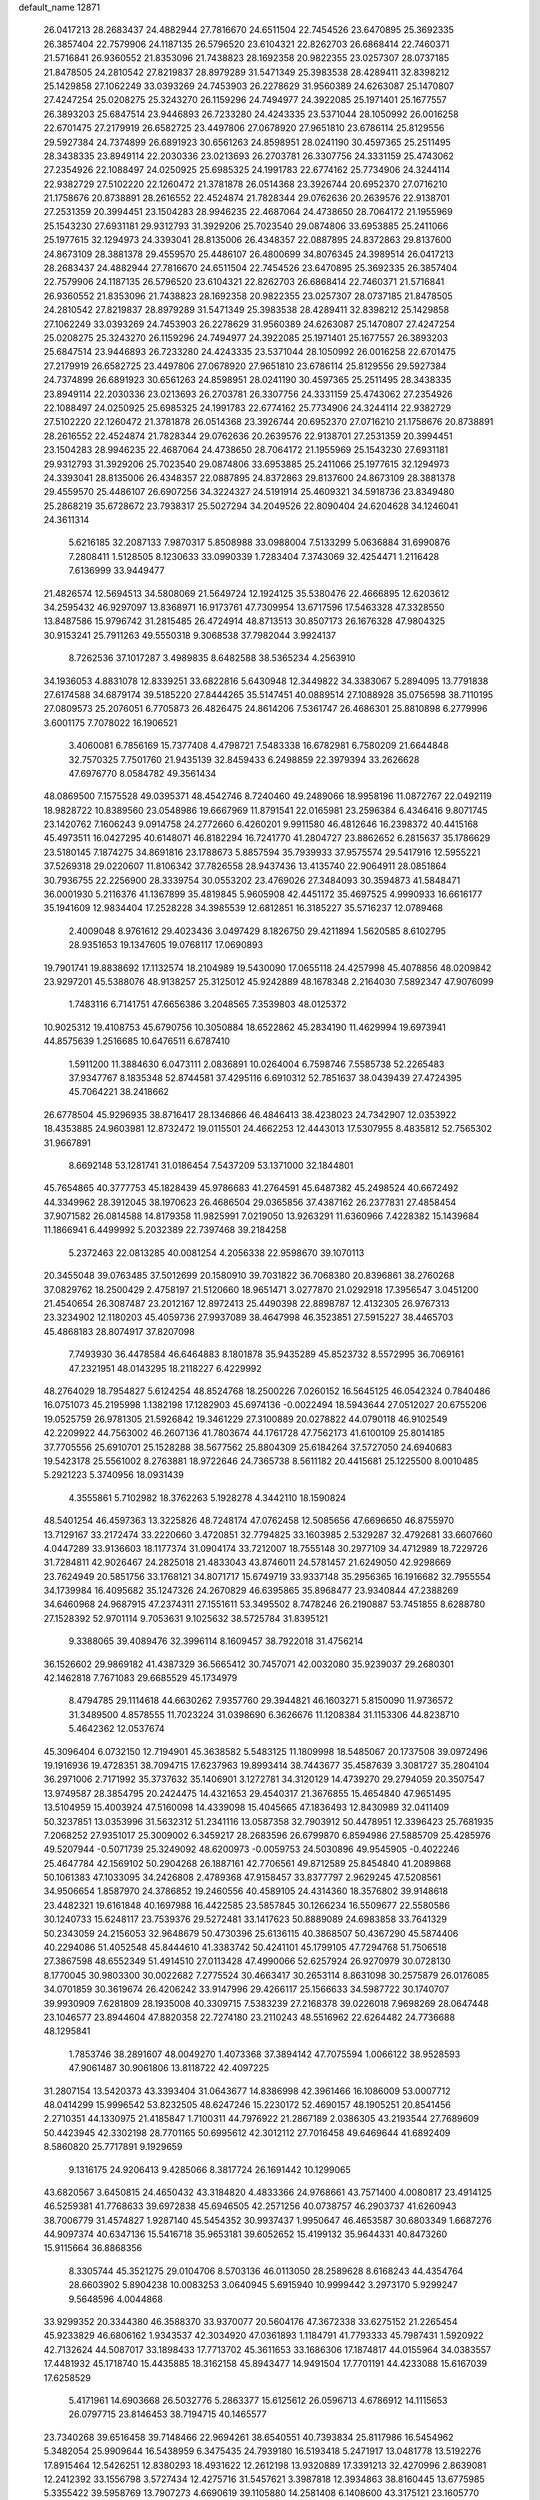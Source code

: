 default_name                                                                    
12871
  26.0417213  28.2683437  24.4882944  27.7816670  24.6511504  22.7454526
  23.6470895  25.3692335  26.3857404  22.7579906  24.1187135  26.5796520
  23.6104321  22.8262703  26.6868414  22.7460371  21.5716841  26.9360552
  21.8353096  21.7438823  28.1692358  20.9822355  23.0257307  28.0737185
  21.8478505  24.2810542  27.8219837  28.8979289  31.5471349  25.3983538
  28.4289411  32.8398212  25.1429858  27.1062249  33.0393269  24.7453903
  26.2278629  31.9560389  24.6263087  25.1470807  27.4247254  25.0208275
  25.3243270  26.1159296  24.7494977  24.3922085  25.1971401  25.1677557
  26.3893203  25.6847514  23.9446893  26.7233280  24.4243335  23.5371044
  28.1050992  26.0016258  22.6701475  27.2179919  26.6582725  23.4497806
  27.0678920  27.9651810  23.6786114  25.8129556  29.5927384  24.7374899
  26.6891923  30.6561263  24.8598951  28.0241190  30.4597365  25.2511495
  28.3438335  23.8949114  22.2030336  23.0213693  26.2703781  26.3307756
  24.3331159  25.4743062  27.2354926  22.1088497  24.0250925  25.6985325
  24.1991783  22.6774162  25.7734906  24.3244114  22.9382729  27.5102220
  22.1260472  21.3781878  26.0514368  23.3926744  20.6952370  27.0716210
  21.1758676  20.8738891  28.2616552  22.4524874  21.7828344  29.0762636
  20.2639576  22.9138701  27.2531359  20.3994451  23.1504283  28.9946235
  22.4687064  24.4738650  28.7064172  21.1955969  25.1543230  27.6931181
  29.9312793  31.3929206  25.7023540  29.0874806  33.6953885  25.2411066
  25.1977615  32.1294973  24.3393041  28.8135006  26.4348357  22.0887895
  24.8372863  29.8137600  24.8673109  28.3881378  29.4559570  25.4486107
  26.4800699  34.8076345  24.3989514  26.0417213  28.2683437  24.4882944
  27.7816670  24.6511504  22.7454526  23.6470895  25.3692335  26.3857404
  22.7579906  24.1187135  26.5796520  23.6104321  22.8262703  26.6868414
  22.7460371  21.5716841  26.9360552  21.8353096  21.7438823  28.1692358
  20.9822355  23.0257307  28.0737185  21.8478505  24.2810542  27.8219837
  28.8979289  31.5471349  25.3983538  28.4289411  32.8398212  25.1429858
  27.1062249  33.0393269  24.7453903  26.2278629  31.9560389  24.6263087
  25.1470807  27.4247254  25.0208275  25.3243270  26.1159296  24.7494977
  24.3922085  25.1971401  25.1677557  26.3893203  25.6847514  23.9446893
  26.7233280  24.4243335  23.5371044  28.1050992  26.0016258  22.6701475
  27.2179919  26.6582725  23.4497806  27.0678920  27.9651810  23.6786114
  25.8129556  29.5927384  24.7374899  26.6891923  30.6561263  24.8598951
  28.0241190  30.4597365  25.2511495  28.3438335  23.8949114  22.2030336
  23.0213693  26.2703781  26.3307756  24.3331159  25.4743062  27.2354926
  22.1088497  24.0250925  25.6985325  24.1991783  22.6774162  25.7734906
  24.3244114  22.9382729  27.5102220  22.1260472  21.3781878  26.0514368
  23.3926744  20.6952370  27.0716210  21.1758676  20.8738891  28.2616552
  22.4524874  21.7828344  29.0762636  20.2639576  22.9138701  27.2531359
  20.3994451  23.1504283  28.9946235  22.4687064  24.4738650  28.7064172
  21.1955969  25.1543230  27.6931181  29.9312793  31.3929206  25.7023540
  29.0874806  33.6953885  25.2411066  25.1977615  32.1294973  24.3393041
  28.8135006  26.4348357  22.0887895  24.8372863  29.8137600  24.8673109
  28.3881378  29.4559570  25.4486107  26.6907256  34.3224327  24.5191914
  25.4609321  34.5918736  23.8349480  25.2868219  35.6728672  23.7938317
  25.5027294  34.2049526  22.8090404  24.6204628  34.1246041  24.3611314
   5.6216185  32.2087133   7.9870317   5.8508988  33.0988004   7.5133299
   5.0636884  31.6990876   7.2808411   1.5128505   8.1230633  33.0990339
   1.7283404   7.3743069  32.4254471   1.2116428   7.6136999  33.9449477
  21.4826574  12.5694513  34.5808069  21.5649724  12.1924125  35.5380476
  22.4666895  12.6203612  34.2595432  46.9297097  13.8368971  16.9173761
  47.7309954  13.6717596  17.5463328  47.3328550  13.8487586  15.9796742
  31.2815485  26.4724914  48.8713513  30.8507173  26.1676328  47.9804325
  30.9153241  25.7911263  49.5550318   9.3068538  37.7982044   3.9924137
   8.7262536  37.1017287   3.4989835   8.6482588  38.5365234   4.2563910
  34.1936053   4.8831078  12.8339251  33.6822816   5.6430948  12.3449822
  34.3383067   5.2894095  13.7791838  27.6174588  34.6879174  39.5185220
  27.8444265  35.5147451  40.0889514  27.1088928  35.0756598  38.7110195
  27.0809573  25.2076051   6.7705873  26.4826475  24.8614206   7.5361747
  26.4686301  25.8810898   6.2779996   3.6001175   7.7078022  16.1906521
   3.4060081   6.7856169  15.7377408   4.4798721   7.5483338  16.6782981
   6.7580209  21.6644848  32.7570325   7.7501760  21.9435139  32.8459433
   6.2498859  22.3979394  33.2626628  47.6976770   8.0584782  49.3561434
  48.0869500   7.1575528  49.0395371  48.4542746   8.7240460  49.2489066
  18.9958196  11.0872767  22.0492119  18.9828722  10.8389560  23.0548986
  19.6667969  11.8791541  22.0165981  23.2596384   6.4346416   9.8071745
  23.1420762   7.1606243   9.0914758  24.2772660   6.4260201   9.9911580
  46.4812646  16.2398372  40.4415168  45.4973511  16.0427295  40.6148071
  46.8182294  16.7241770  41.2804727  23.8862652   6.2815637  35.1786629
  23.5180145   7.1874275  34.8691816  23.1788673   5.8857594  35.7939933
  37.9575574  29.5417916  12.5955221  37.5269318  29.0220607  11.8106342
  37.7826558  28.9437436  13.4135740  22.9064911  28.0851864  30.7936755
  22.2256900  28.3339754  30.0553202  23.4769026  27.3484093  30.3594873
  41.5848471  36.0001930   5.2116376  41.1367899  35.4819845   5.9605908
  42.4451172  35.4697525   4.9990933  16.6616177  35.1941609  12.9834404
  17.2528228  34.3985539  12.6812851  16.3185227  35.5716237  12.0789468
   2.4009048   8.9761612  29.4023436   3.0497429   8.1826750  29.4211894
   1.5620585   8.6102795  28.9351653  19.1347605  19.0768117  17.0690893
  19.7901741  19.8838692  17.1132574  18.2104989  19.5430090  17.0655118
  24.4257998  45.4078856  48.0209842  23.9297201  45.5388076  48.9138257
  25.3125012  45.9242889  48.1678348   2.2164030   7.5892347  47.9076099
   1.7483116   6.7141751  47.6656386   3.2048565   7.3539803  48.0125372
  10.9025312  19.4108753  45.6790756  10.3050884  18.6522862  45.2834190
  11.4629994  19.6973941  44.8575639   1.2516685  10.6476511   6.6787410
   1.5911200  11.3884630   6.0473111   2.0836891  10.0264004   6.7598746
   7.5585738  52.2265483  37.9347767   8.1835348  52.8744581  37.4295116
   6.6910312  52.7851637  38.0439439  27.4724395  45.7064221  38.2418662
  26.6778504  45.9296935  38.8716417  28.1346866  46.4846413  38.4238023
  24.7342907  12.0353922  18.4353885  24.9603981  12.8732472  19.0115501
  24.4662253  12.4443013  17.5307955   8.4835812  52.7565302  31.9667891
   8.6692148  53.1281741  31.0186454   7.5437209  53.1371000  32.1844801
  45.7654865  40.3777753  45.1828439  45.9786683  41.2764591  45.6487382
  45.2498524  40.6672492  44.3349962  28.3912045  38.1970623  26.4686504
  29.0365856  37.4387162  26.2377831  27.4858454  37.9071582  26.0814588
  14.8179358  11.9825991   7.0219050  13.9263291  11.6360966   7.4228382
  15.1439684  11.1866941   6.4499992   5.2032389  22.7397468  39.2184258
   5.2372463  22.0813285  40.0081254   4.2056338  22.9598670  39.1070113
  20.3455048  39.0763485  37.5012699  20.1580910  39.7031822  36.7068380
  20.8396861  38.2760268  37.0829762  18.2500429   2.4758197  21.5120660
  18.9651471   3.0277870  21.0292918  17.3956547   3.0451200  21.4540654
  26.3087487  23.2012167  12.8972413  25.4490398  22.8898787  12.4132305
  26.9767313  23.3234902  12.1180203  45.4059736  27.9937089  38.4647998
  46.3523851  27.5915227  38.4465703  45.4868183  28.8074917  37.8207098
   7.7493930  36.4478584  46.6464883   8.1801878  35.9435289  45.8523732
   8.5572995  36.7069161  47.2321951  48.0143295  18.2118227   6.4229992
  48.2764029  18.7954827   5.6124254  48.8524768  18.2500226   7.0260152
  16.5645125  46.0542324   0.7840486  16.0751073  45.2195998   1.1382198
  17.1282903  45.6974136  -0.0022494  18.5943644  27.0512027  20.6755206
  19.0525759  26.9781305  21.5926842  19.3461229  27.3100889  20.0278822
  44.0790118  46.9102549  42.2209922  44.7563002  46.2607136  41.7803674
  44.1761728  47.7562173  41.6100109  25.8014185  37.7705556  25.6910701
  25.1528288  38.5677562  25.8804309  25.6184264  37.5727050  24.6940683
  19.5423178  25.5561002   8.2763881  18.9722646  24.7365738   8.5611182
  20.4415681  25.1225500   8.0010485   5.2921223   5.3740956  18.0931439
   4.3555861   5.7102982  18.3762263   5.1928278   4.3442110  18.1590824
  48.5401254  46.4597363  13.3225826  48.7248174  47.0762458  12.5085656
  47.6696650  46.8755970  13.7129167  33.2172474  33.2220660   3.4720851
  32.7794825  33.1603985   2.5329287  32.4792681  33.6607660   4.0447289
  33.9136603  18.1177374  31.0904174  33.7212007  18.7555148  30.2977109
  34.4712989  18.7229726  31.7284811  42.9026467  24.2825018  21.4833043
  43.8746011  24.5781457  21.6249050  42.9298669  23.7624949  20.5851756
  33.1768121  34.8071717  15.6749719  33.9337148  35.2956365  16.1916682
  32.7955554  34.1739984  16.4095682  35.1247326  24.2670829  46.6395865
  35.8968477  23.9340844  47.2388269  34.6460968  24.9687915  47.2374311
  27.1551611  53.3495502   8.7478246  26.2190887  53.7451855   8.6288780
  27.1528392  52.9701114   9.7053631   9.1025632  38.5725784  31.8395121
   9.3388065  39.4089476  32.3996114   8.1609457  38.7922018  31.4756214
  36.1526602  29.9869182  41.4387329  36.5665412  30.7457071  42.0032080
  35.9239037  29.2680301  42.1462818   7.7671083  29.6685529  45.1734979
   8.4794785  29.1114618  44.6630262   7.9357760  29.3944821  46.1603271
   5.8150090  11.9736572  31.3489500   4.8578555  11.7023224  31.0398690
   6.3626676  11.1208384  31.1153306  44.8238710   5.4642362  12.0537674
  45.3096404   6.0732150  12.7194901  45.3638582   5.5483125  11.1809998
  18.5485067  20.1737508  39.0972496  19.1916936  19.4728351  38.7094715
  17.6237963  19.8993414  38.7443677  35.4587639   3.3081727  35.2804104
  36.2971006   2.7171992  35.3737632  35.1406901   3.1272781  34.3120129
  14.4739270  29.2794059  20.3507547  13.9749587  28.3854795  20.2424475
  14.4321653  29.4540317  21.3676855  15.4654840  47.9651495  13.5104959
  15.4003924  47.5160098  14.4339098  15.4045665  47.1836493  12.8430989
  32.0411409  50.3237851  13.0353996  31.5632312  51.2341116  13.0587358
  32.7903912  50.4478951  12.3396423  25.7681935   7.2068252  27.9351017
  25.3009002   6.3459217  28.2683596  26.6799870   6.8594986  27.5885709
  25.4285976  49.5207944  -0.5071739  25.3249092  48.6200973  -0.0059753
  24.5030896  49.9545905  -0.4022246  25.4647784  42.1569102  50.2904268
  26.1887161  42.7706561  49.8712589  25.8454840  41.2089868  50.1061383
  47.1033095  34.2426808   2.4789368  47.9158457  33.8377797   2.9629245
  47.5208561  34.9506654   1.8587970  24.3786852  19.2460556  40.4589105
  24.4314360  18.3576802  39.9148618  23.4482321  19.6161848  40.1697988
  16.4422585  23.5857845  30.1266234  16.5509677  22.5580586  30.1240733
  15.6248117  23.7539376  29.5272481  33.1417623  50.8889089  24.6983858
  33.7641329  50.2343059  24.2156053  32.9648679  50.4730396  25.6136115
  40.3868507  50.4367290  45.5874406  40.2294086  51.4052548  45.8444610
  41.3383742  50.4241101  45.1799105  47.7294768  51.7506518  27.3867598
  48.6552349  51.4914510  27.0113428  47.4990066  52.6257924  26.9270979
  30.0728130   8.1770045  30.9803300  30.0022682   7.2775524  30.4663417
  30.2653114   8.8631098  30.2575879  26.0176085  34.0701859  30.3619674
  26.4206242  33.9147996  29.4266117  25.1566633  34.5987722  30.1740707
  39.9930909   7.6281809  28.1935008  40.3309715   7.5383239  27.2168378
  39.0226018   7.9698269  28.0647448  23.1046577  23.8944604  47.8820358
  22.7274180  23.2110243  48.5516962  22.6264482  24.7736688  48.1295841
   1.7853746  38.2891607  48.0049270   1.4073368  37.3894142  47.7075594
   1.0066122  38.9528593  47.9061487  30.9061806  13.8118722  42.4097225
  31.2807154  13.5420373  43.3393404  31.0643677  14.8386998  42.3961466
  16.1086009  53.0007712  48.0414299  15.9996542  53.8232505  48.6247246
  15.2230172  52.4690157  48.1905251  20.8541456   2.2710351  44.1330975
  21.4185847   1.7100311  44.7976922  21.2867189   2.0386305  43.2193544
  27.7689609  50.4423945  42.3302198  28.7701165  50.6995612  42.3012112
  27.7016458  49.6469644  41.6892409   8.5860820  25.7717891   9.1929659
   9.1316175  24.9206413   9.4285066   8.3817724  26.1691442  10.1299065
  43.6820567   3.6450815  24.4650432  43.3184820   4.4833366  24.9768661
  43.7571400   4.0080817  23.4914125  46.5259381  41.7768633  39.6972838
  45.6946505  42.2571256  40.0738757  46.2903737  41.6260943  38.7006779
  31.4574827   1.9287140  45.5454352  30.9937437   1.9950647  46.4653587
  30.6803349   1.6687276  44.9097374  40.6347136  15.5416718  35.9653181
  39.6052652  15.4199132  35.9644331  40.8473260  15.9115664  36.8868356
   8.3305744  45.3521275  29.0104706   8.5703136  46.0113050  28.2589628
   8.6168243  44.4354764  28.6603902   5.8904238  10.0083253   3.0640945
   5.6915940  10.9999442   3.2973170   5.9299247   9.5648596   4.0044868
  33.9299352  20.3344380  46.3588370  33.9370077  20.5604176  47.3672338
  33.6275152  21.2265454  45.9233829  46.6806162   1.9343537  42.3034920
  47.0361893   1.1184791  41.7793333  45.7987431   1.5920922  42.7132624
  44.5087017  33.1898433  17.7713702  45.3611653  33.1686306  17.1874817
  44.0155964  34.0383557  17.4481932  45.1718740  15.4435885  18.3162158
  45.8943477  14.9491504  17.7701191  44.4233088  15.6167039  17.6258529
   5.4171961  14.6903668  26.5032776   5.2863377  15.6125612  26.0596713
   4.6786912  14.1115653  26.0797715  23.8146453  38.7194715  40.1465577
  23.7340268  39.6516458  39.7148466  22.9694261  38.6540551  40.7393834
  25.8117986  16.5454962   5.3482054  25.9909644  16.5438959   6.3475435
  24.7939180  16.5193418   5.2471917  13.0481778  13.5192276  17.8915464
  12.5426251  12.8380293  18.4931622  12.2612198  13.9320889  17.3391213
  32.4270996   2.8639081  12.2412392  33.1556798   3.5727434  12.4275716
  31.5457621   3.3987818  12.3934863  38.8160445  13.6775985   5.3355422
  39.5958769  13.7907273   4.6690619  39.1105880  14.2581408   6.1408600
  43.3175121  23.1605770  30.1175515  44.2222097  22.8625751  30.5338363
  42.7194361  22.3227932  30.2537596  48.4802852  10.7656443  36.4742650
  48.6999828  11.3922824  37.2621355  47.4532282  10.8148450  36.3939584
  17.7128427  28.0133855  17.8413242  17.2252651  27.2265737  18.2745049
  18.7121586  27.8251979  18.0295021  32.2397703   6.0376693  38.0758369
  33.0479713   5.5186922  38.4580634  31.7230367   5.3153602  37.5541757
  30.3888299  42.6651064  43.8332256  31.2521277  42.3162185  44.2918705
  29.9031520  43.1526139  44.6073503  13.6884164  41.9468298  41.1025019
  13.7999592  41.3088127  40.2917482  13.5477026  42.8661501  40.6399155
  23.9658227   8.9928198  26.8368455  23.3818084   9.1206109  27.6842990
  24.7063242   8.3487352  27.1694426  45.1744537  34.1126502  35.2289731
  44.3338976  33.6907816  34.8016706  45.9031083  33.9542039  34.5017542
  44.4095463  51.2598975   3.4113494  43.6274645  50.6619702   3.7334368
  44.7700120  50.7408094   2.5903546  46.4693392  51.9964557  29.9096203
  47.0016563  51.8764995  29.0394564  46.9789042  51.4135862  30.5952371
  38.0356871  40.8888940  17.4324398  37.9849793  40.7105966  16.4264065
  39.0155259  41.1674823  17.5999759  41.1338349  46.5286564  47.4664248
  40.3748631  46.0463616  46.9628034  40.7576829  47.4788180  47.6278851
  43.4604748  18.5966648  44.7515576  44.2633274  19.2009524  44.5036667
  42.7939454  18.7537954  43.9787859  17.5623275  48.5177107  42.6822561
  17.4473589  49.4913135  42.3539189  17.4704465  48.6073212  43.7121715
  41.1743532   6.3643931  18.5420002  40.8016110   7.2787104  18.7923764
  40.9986430   6.2992066  17.5199961   1.5861888  40.2420495  21.4363480
   2.2784241  40.8674298  20.9862240   0.6869317  40.7113017  21.2350461
  48.4535924  29.7464159  39.9174762  48.9642290  30.4230741  39.3294613
  48.4644945  28.8825072  39.3703112  37.8817338  47.6471065   6.8847431
  37.2470942  47.1419710   7.5314473  37.9721142  48.5753002   7.3306702
  12.0234573  53.4378248  30.6262697  11.6813380  53.7909093  29.7268685
  11.6551533  52.4833606  30.6919167  42.3692118  30.3405973  33.8251948
  41.3591172  30.2430985  33.6410780  42.4948246  31.3576838  33.9541541
  25.8612145  22.1650714  16.9914173  26.2933710  22.8104395  16.3087998
  26.1901586  21.2351460  16.6915902   9.7613134  37.8376811  43.4263477
   9.0431128  38.4746975  43.0294490  10.5647639  37.9889972  42.7838619
  21.2069468  42.0368302  12.6636954  20.8712295  41.3470315  13.3681973
  22.2339532  41.9287777  12.7104914  26.9424281  11.7159625  40.2952847
  27.8889095  11.7508906  40.7082379  26.5582597  10.8274109  40.6007138
  22.4507819  29.2947202  43.8774720  22.8126332  29.6415004  44.7745541
  22.2141641  28.3120218  44.0593088   1.9121536  45.9535645   2.6124612
   2.0718511  44.9858152   2.9535999   0.9514186  46.1541951   2.9463775
   3.1033820  49.2211751  47.6149554   3.9935590  49.0036833  48.0849748
   2.9947310  48.4658082  46.9219018  29.3533042  24.8147864  16.3827195
  28.4648076  24.4473118  15.9996886  29.9401899  24.9347795  15.5411260
  27.9653413  34.6138575  11.4791653  28.8318591  34.3192141  10.9922460
  27.2246295  34.2890784  10.8295992  29.6360603  11.8260722   8.8501086
  29.4335789  12.2300044   9.7816811  28.7107751  11.8083827   8.3916366
  35.0822565  19.4047456  19.8936464  35.3556349  18.4336088  20.1298523
  34.1295817  19.2950309  19.5094497  18.5601686   3.4749532  17.6493859
  19.0776453   4.1785499  18.1678481  18.0976957   3.9956318  16.8857356
  45.9263618  46.6031359  50.0855226  46.2753653  46.2235922  50.9826804
  45.1807615  45.9311677  49.8256252  25.5482523  31.9397803  21.3678807
  26.0925953  32.5554821  20.7397086  26.2313823  31.2059939  21.6215854
  24.1063252  39.6794396  29.6486333  24.5769042  38.8797702  29.1822046
  24.4883860  40.4955178  29.1449866  37.0470996  34.0150820  39.1730934
  37.8872005  34.5564201  39.3979146  37.3979720  33.0882403  38.8945481
  13.3420611  10.7062674  45.1378893  12.6261962   9.9934186  45.3711165
  13.4516662  11.2184467  46.0302491  47.7396339  20.2281545  35.1538017
  48.4971552  19.6404853  35.5285757  46.8918602  19.8479639  35.6099368
  46.2654285  39.6357083  41.2544313  46.4578478  40.4087674  40.5907108
  47.1989689  39.4094176  41.6282946  45.0760738   9.0414513  34.0041702
  44.7591330   8.8404681  33.0424963  45.8226137   8.3497225  34.1638641
  30.2042599   6.4051845  34.8168641  30.7691298   7.0551973  34.2529739
  29.6317693   7.0116303  35.4106604   7.8498055  22.0699580  10.8865017
   7.3936406  22.0300971   9.9526781   8.6698521  22.6755305  10.7035048
  47.3364987  30.3008493  16.2628302  47.4578122  30.1790555  15.2336501
  48.2550553  30.0610353  16.6374185  27.7851062  43.4154503  32.6473413
  26.9184225  43.9711697  32.5348684  28.2246628  43.8501126  33.4820633
   4.2702246  38.3658558  47.1822641   3.3115206  38.4104644  47.6014699
   4.7098144  37.6029339  47.7293883  39.5616229  24.4896062  23.6126213
  39.5352128  24.1159581  24.5790397  39.5072827  25.5122215  23.7572517
  20.8339810  29.7362101  48.6791978  20.9550218  29.0235657  47.9361749
  20.5791288  30.5862908  48.1407979  15.5425900  40.4807008  10.2279707
  16.0936895  41.0204344  10.9075954  15.9923891  40.6895906   9.3228342
  44.0557974  26.4277540   2.8156182  43.6673400  25.7743001   3.5105023
  43.9963538  25.9178286   1.9250984  29.1457929  48.0134470  45.1410413
  29.5925755  48.0543892  46.0735397  29.9135548  48.2504245  44.4970132
  44.9821580  17.8218423  33.9294864  45.1535311  18.4117362  34.7581925
  44.1651321  17.2519037  34.2050399  13.9777335  41.6901974  34.9078643
  13.4188148  41.8233221  35.7730183  13.7085319  42.5214779  34.3455852
  21.2474103   3.6664411  25.7188738  22.0968959   3.5985366  25.1347501
  20.5511807   3.1243262  25.1747739  18.9715164  27.6209109  41.0500084
  18.4979390  27.0485629  40.3370135  18.8727715  28.5867084  40.7014033
  31.1621098  43.2892514  35.0951660  31.3148686  42.3311016  35.4391481
  31.6009469  43.2926714  34.1622787  22.6023566  50.0300897   0.1863546
  21.9831195  49.2458147   0.4388097  22.6237073  50.6087136   1.0370799
   5.8438156   3.0248880  26.0531677   6.2500768   2.6214208  25.1935555
   6.6377052   3.5427552  26.4662543   6.6048110  41.8991802  30.1584411
   5.6644752  41.9358748  29.7392267   6.6437566  40.9438370  30.5640113
  13.6818082   1.8711224  15.1570559  14.0710465   2.6917212  15.6541510
  14.3794719   1.6888083  14.4213662  11.0441670  44.2279133  38.6563769
  11.9485015  44.1748926  39.1639960  10.9103961  45.2655381  38.5791795
  25.5278795  41.5121327  28.0524093  26.4899791  41.2478162  27.7880917
  25.2180732  42.1333006  27.2973673  11.1438029  50.4020746  44.8527577
  10.3794773  49.7465864  45.1242439  11.4550836  50.0111700  43.9502252
   4.7803818  36.3011630  20.3859815   3.9816387  35.9976190  20.9715383
   4.5865707  35.8216900  19.4846530  12.9982833  16.6752676  20.7641129
  12.4679172  15.9682687  21.3052126  12.3453817  17.4739213  20.7160380
  39.8317038  32.6763197  14.2194209  39.7656562  32.3173056  13.2456602
  38.8345180  32.7967351  14.4780829  44.0280701  41.0144758  31.1833635
  43.9661059  40.9239539  30.1537225  43.7882814  40.0578312  31.5084402
  31.6540985  31.7455492   6.2790668  31.4338421  31.2079111   5.4150921
  31.1260638  31.2143154   7.0013203  29.5652944  28.4915807  32.9849007
  28.8532780  27.9298078  32.4833179  29.0986524  29.4102116  33.1005672
  32.0578461  38.3916630  34.6353880  32.6814265  37.7492472  34.1061037
  31.5656930  37.7330150  35.2755692  13.7747864  51.8032245  48.5572735
  13.6623501  51.0854084  49.2773271  12.8551767  51.8568680  48.0963406
  44.0842245   7.1981085  43.8019039  43.7258084   7.7299346  44.6175229
  44.6717850   6.4712553  44.2428201  34.7619280   2.9372721  32.7085286
  35.2163896   3.8115347  32.3936792  34.7732827   2.3380613  31.8729248
  26.7199150  36.0047274  43.1509458  27.4238596  35.2630244  43.3444796
  26.4131163  36.2607406  44.1107465  29.0823540  39.3635788  12.2802420
  28.4195943  38.6158239  12.5278506  28.5278519  40.2252448  12.3333952
   9.0874649  14.4759693  37.2011704   8.4076439  14.7855767  36.4752338
   9.5977405  13.7144202  36.6941221  45.5901763  38.2851014  28.5224594
  45.8347028  38.4484559  27.5231887  44.9519725  39.0730509  28.7249631
  19.7021191  14.7920092  23.5929604  18.8916117  15.1854896  23.1096876
  20.0874426  14.1036176  22.9236779  29.5689969  30.1087351  44.8560241
  29.0914893  29.6721606  45.6710037  28.8997705  30.8461461  44.5763545
  30.3670854  12.9813272  49.2482542  30.9245795  12.1128936  49.1898135
  30.2087341  13.0952918  50.2645621  34.2089479  14.9864445  16.0416717
  34.0019756  13.9744354  16.1100287  35.2073277  15.0017474  15.7789078
  16.1366372  36.7878366  15.2560719  16.4044837  36.3343673  14.3668102
  15.3592866  36.1889142  15.5918568  18.8695266  50.6717736  14.1826837
  17.9661987  51.0818366  13.9307885  18.6944291  49.6605724  14.2370039
  18.3570863  45.2938536  14.8686105  18.6937427  45.0077822  15.7973157
  19.0884059  44.9517407  14.2222075  47.2507234  16.4415042  28.7037716
  47.8061074  15.8685925  28.0565535  47.0641916  17.3044617  28.1662895
  13.2746892  37.8592556  51.1340817  12.9483699  37.3595670  51.9660327
  12.4368736  38.2675975  50.7181823  48.6466822  46.7322887  37.1067701
  48.3205171  46.3598213  38.0106718  49.5141811  46.2069118  36.9263574
  34.3135169   6.2170386  15.1527393  34.3926539   5.8871136  16.1309329
  33.2986100   6.3868030  15.0398052  14.0184602  25.6321879  34.3962932
  13.8850801  24.8631603  35.0765695  14.7738053  25.2829697  33.7907079
  28.0037401  50.5694663  51.5287138  28.3799091  49.8468367  52.1726107
  27.0169812  50.2996737  51.4246291  23.0069258  12.5723792   9.6098807
  23.4696854  11.6764333   9.3810949  23.7651688  13.1052709  10.0719360
  32.5394121  47.4007980  30.0748919  31.6932652  47.7440948  29.5987108
  32.2692642  47.4415086  31.0820087  38.4070848  51.4872596  34.2142387
  39.1083560  52.2201704  34.2480769  37.5784559  51.8962922  34.6807144
  27.5425119   8.1366040  32.0359728  27.3547852   9.0912950  32.3658915
  28.5331472   8.1470396  31.7635035  33.6219087  36.7180402  33.2110640
  33.5032899  35.6966291  33.3069541  33.4113713  36.8933132  32.2137689
   4.7715091  21.2083262  45.7372484   5.6184920  21.5466956  46.2189853
   5.0891208  20.3234097  45.2925347  48.4533160  24.5617944  14.3033769
  49.1215645  24.4512589  15.0673181  47.8892118  23.7073505  14.2957544
  17.9538919  36.7919906   9.2229256  18.4788488  37.6599225   9.4199859
  17.4698928  37.0062415   8.3317726   3.5417736  21.9164554  16.7041246
   3.3175550  21.1259949  16.0695430   2.9167353  22.6672840  16.3563355
  50.3336434   5.4639645  38.3234844  51.3157422   5.2335955  38.5248356
  50.1383494   4.9829328  37.4418368  49.0068867  45.0271836  19.5097821
  49.9441192  44.7366419  19.8426878  49.1945712  45.2684859  18.5149540
  30.0370156  11.9366454  23.8597582  30.9522720  12.4001252  23.9613127
  29.3766642  12.5884868  24.3072601   4.9252566  13.2731445  43.4566569
   5.7724736  13.8609798  43.5472236   4.4379579  13.4283115  44.3547662
  45.4518121  22.4376017  45.8776851  46.3279851  22.6552738  46.3666144
  45.4734447  22.9936715  45.0217380  28.8606171  29.7930251  10.1286339
  27.9144000  30.1861111  10.2609726  28.7037574  28.7706942  10.1307728
  25.9377320  40.0985097   2.9667417  25.5505264  40.7594984   2.2781988
  26.8274918  40.5325536   3.2534433  22.4832542  51.1857008   2.7466255
  22.7397232  52.0888204   3.1830348  21.5701929  50.9696032   3.1368909
  45.8311872  49.8411538  26.9847199  46.5598451  50.5618321  27.1217139
  46.1482622  49.0744508  27.6119132  26.8814771  33.8981684  27.7753120
  27.1815238  33.1069938  27.2051443  25.9273068  34.1064446  27.4273465
  32.7633587  19.1068213  18.5478851  32.6909689  19.7288518  17.7311515
  33.1943829  18.2493518  18.1742398  42.6264536   4.9753750  48.2007841
  43.6221385   4.8581526  47.9738932  42.4006391   4.2336006  48.8479985
  44.6123315  26.3427771  18.2609864  43.7991160  25.9075742  17.7881223
  44.8405192  27.1396230  17.6420422  32.0301572  13.1864522  44.7981012
  32.9882271  13.5358361  44.5817124  31.8622360  13.5759236  45.7431041
   6.9862802  41.1435335  34.0416526   7.0407931  40.9777425  35.0736029
   6.2901725  40.4307851  33.7533603  31.9892823   6.6533347  23.7366731
  32.5474890   6.9685238  24.5305981  32.3438160   5.7030042  23.5406747
  36.8513028  20.6419726   5.4968482  36.0879961  20.1508893   4.9967766
  36.9402692  20.1076626   6.3750698  35.6178451  23.0036966  18.5007263
  35.9288635  23.2037210  19.4679432  35.9776995  22.0479640  18.3304867
  26.2245102  11.5422988  28.7303438  26.1852714  10.5556848  29.0435823
  27.1297546  11.6147671  28.2559762  27.3440096  11.7704171   7.4559774
  26.4389695  12.2532424   7.2582937  27.8711848  11.9608078   6.5842516
  10.9058011   7.4268692  34.6313584  11.0675699   6.4268711  34.4311877
  10.0469202   7.4220442  35.2070257  17.8883229  21.0602164  10.6146263
  16.8812288  20.8698448  10.7494332  18.3300578  20.5940709  11.4207846
  30.9936679  41.3634562  19.2353111  30.9715475  40.5516305  19.8916492
  31.3641371  40.9287080  18.3714760  25.8274195  35.9552263  51.2062685
  25.3310742  36.8562613  51.1699794  25.7526512  35.6648820  52.1936526
  11.6417272   3.9514331  11.1906492  11.3383632   4.8292798  11.6304780
  12.3078266   4.2569708  10.4621073   5.9171490  37.7866802  45.1189045
   6.7152833  37.3784833  45.6346931   5.2994475  38.1262385  45.8748509
  30.4011167  17.4000588  39.9755676  29.8003492  16.5596420  39.8798189
  29.8358044  18.1305788  39.4991375  27.6176572  33.8796097  14.0451523
  28.1862613  33.0232960  14.1755284  27.7557525  34.1068492  13.0456468
   2.8785866  36.3152054  36.2893533   3.7215622  36.6091729  35.7700707
   3.0358977  36.7042616  37.2335108  22.7487665  41.3838104  24.5522886
  23.1423906  42.1502745  25.1159252  21.7295446  41.5225756  24.6134240
  35.3076753  10.6905849  35.4215964  35.0985080  11.0663251  34.4859583
  36.3325153  10.6163679  35.4482792  40.4801539  32.8269947  24.8081119
  40.6261282  32.7861558  23.7805933  39.6557385  33.4404887  24.9033896
  38.2339585   1.9363695  22.1458833  37.9605479   1.6524523  21.1990753
  38.8309455   2.7560855  22.0106640  10.2502591   8.5203622   0.2866756
   9.4782680   8.9844214   0.7927527  10.8835000   9.2999148   0.0470138
  16.9465841  48.0040918  18.0393721  16.8303319  48.9310290  18.4838663
  17.0372867  47.3650444  18.8438697   9.2568052  20.1011844  49.6733612
  10.0105658  20.0458961  50.3593695   8.4262929  20.3621495  50.2371547
  41.1909847  10.4470490  41.8015483  41.4532087  10.3309653  42.7773719
  40.4574036  11.1871822  41.8289246  41.7841785  36.6066980  26.0656331
  41.1279463  36.0594317  26.6460840  42.6413155  36.0394854  26.0605083
  40.9492918  13.4826106  34.1198257  40.1115241  12.9052709  33.9736754
  40.6503509  14.2349299  34.7451161  43.1914598  45.6367870  11.2539519
  43.3687329  45.2393620  10.3175658  43.8935214  46.3942615  11.3290164
  18.4879430  48.0758037  27.0805140  19.0308467  48.9511298  27.2009572
  19.2182924  47.3654515  26.9277328  37.9800942  10.2343270  35.6913692
  38.4341334  10.3905931  36.6100169  38.0939550   9.2119534  35.5644207
  39.2219777  33.5756825  43.5495486  39.6512119  33.5537624  44.4931685
  38.7579913  34.4939682  43.5247389  15.6695400  20.6112258  25.0629428
  15.5452537  19.7421744  25.5975918  15.1914648  20.4118265  24.1655293
  -0.9638659  21.5090006  19.9664708  -1.8294036  22.0484367  19.7842659
  -0.2206782  22.2187875  19.8492158  36.9108503  27.7761053  36.7320948
  37.8892952  27.5494935  37.0010137  36.6003967  28.4026924  37.4875478
  44.4010748  10.9560642  38.3063979  44.7777634  11.8803489  38.6224170
  44.9042658  10.8130229  37.4150147  18.4413021  47.4278910   2.1750620
  18.5505443  46.9210130   3.0616803  17.7354766  46.8682048   1.6609823
  48.2653859  13.4710644  30.9537122  48.6625658  12.5222910  30.9710025
  49.0778544  14.0867828  31.0730619   7.0999919  42.5828776  49.5609084
   6.6099562  43.1754979  50.2516492   6.3516341  42.1473586  49.0200787
  35.1880242  19.7522109  15.6816709  35.0280343  19.7394514  14.6576184
  34.3055107  20.1576826  16.0445343   8.8731155   4.6003612  18.6733863
   8.6977022   3.7427982  19.2265363   9.7313039   4.9794739  19.1132156
   7.1367102  40.4056732  36.5664628   6.7084467  40.8253604  37.4015457
   7.5089675  39.5097831  36.8811951   8.9195379  11.7649962  23.2790975
   8.1084716  12.2373656  23.7244904   8.4638992  11.0842964  22.6445139
  24.1370929  39.7290094  26.1974485  24.4013268  40.3490133  26.9600955
  23.5740316  40.3083942  25.5623997   6.8678589  44.4340517   6.3672523
   7.2877984  45.1207437   7.0203542   5.8529925  44.5374663   6.5481372
  33.3207200  24.8307877  36.7307378  32.9619559  25.7498074  36.3940292
  34.3384025  24.9139645  36.5598103  10.9115287  46.8680174  38.5769644
  11.8524168  47.2823370  38.6770930  10.3879727  47.5828482  38.0527162
  18.7401763   2.5171974  38.3267149  18.4690475   1.6971547  37.7927060
  19.2529823   2.1314636  39.1436477  34.3191860  13.9359386  31.7083090
  34.7039643  14.8154694  32.0896311  33.3326331  14.1447476  31.5317008
  21.7158753  10.5866543   6.5718210  22.3904366  11.1207579   5.9853548
  21.0192117  11.3154078   6.8164852  28.3157606  13.2072769  47.5239903
  28.2519144  14.2314880  47.3691146  29.0250151  13.1345638  48.2764835
  18.3307569  45.5782829  11.1922078  18.5516871  46.5854780  11.2707604
  18.3827396  45.3991111  10.1773503  33.5200722  37.5317390  38.7090792
  34.3890704  37.4716413  38.1532236  33.2594188  38.5134168  38.6713256
   6.0743299   8.2712591  28.4544051   5.3086491   7.6678272  28.7675644
   5.5946695   9.0758028  28.0135558  31.3526798  46.0736346  21.3193614
  31.5107142  45.1584357  20.8444851  31.4511860  45.8064062  22.3184256
   1.2377352  11.8831538  12.7311921   0.5126595  11.6329311  12.0435618
   0.7552167  11.7727965  13.6436905  14.9744766   7.4660034  42.5489323
  14.9586357   7.9697034  41.6342691  15.4563492   6.5829804  42.2976880
   7.1254266  44.6467355  22.9730287   7.6468179  45.5284687  22.9872986
   6.5447814  44.6559475  23.8097675  28.3570749  33.4356368   7.6143054
  28.2700808  32.5078619   7.1613698  28.4690678  34.0753507   6.8084357
  45.5867268   7.0911715  14.3338512  46.5904312   7.1070037  14.5691330
  45.1544946   6.6293138  15.1500202  13.8405114  14.5672692  31.9554137
  13.7341797  14.0465354  31.0731343  13.2521688  15.4058156  31.8212190
  21.1779471  30.5959007  39.7903194  21.1611965  31.6280682  39.7167968
  20.1859042  30.3593808  39.9659584   8.1861965   6.4203557  41.1554497
   8.4608085   6.8157459  40.2428319   7.1565577   6.3413322  41.0812116
  27.0505356  33.0444760  32.5628366  26.2711030  33.1535082  33.2350831
  26.6272986  33.3953210  31.6743127   8.0471995   7.3475800  43.8138948
   8.2994376   7.0936609  42.8463400   7.4807906   6.5445224  44.1328370
  27.9498492   4.9894951   1.1070421  28.2146111   5.7960873   1.6985565
  27.4299344   5.4430707   0.3283816   2.2067870  19.9516179   5.5582514
   1.5337517  19.7074294   4.8053558   1.9501304  20.9248015   5.7923669
  13.3116849   6.7262974  20.0968003  13.1145814   7.2030189  20.9826852
  14.0662320   7.2671840  19.6718180  10.0607894  38.7842341  45.9356395
   9.8691585  38.3998091  44.9901032  10.9926082  39.2282986  45.8061425
  32.4514505  18.6155228  38.6605237  32.4291860  19.5995197  38.9745269
  31.7974883  18.1389474  39.2979672  44.9194989  23.0560926  35.2049866
  45.0737370  22.4265076  34.4124012  44.1506768  23.6718730  34.9080468
  48.0369637   8.5975835   5.3231662  47.6971387   7.6262639   5.1483114
  47.3255576   9.1681704   4.8373232  39.1431095  23.7979604  20.8767277
  39.4775436  22.8256722  20.7847652  39.4171728  24.0715625  21.8267620
  45.4649881  42.8987173  12.3938485  44.8659408  43.5822969  12.8681613
  46.0840433  42.5443163  13.1300828  30.7229592   1.2133353   3.0085743
  30.6401887   2.2056840   2.7258567  29.9430356   0.7516329   2.5528290
  31.8375011  39.2369914   4.5534268  32.5437148  38.8086209   5.1628619
  32.2640004  39.2121521   3.6145321  41.2843850  24.0333570  45.5353128
  42.1970684  24.3735625  45.1874088  40.6624652  24.8462316  45.3622854
   3.4386712  48.5085617  37.6232238   4.1407698  48.7385034  36.8918804
   3.3203402  47.4813114  37.4915287  40.3750614  45.7344749  32.0097468
  39.7954401  46.3656492  32.5573601  39.7311565  44.9644953  31.7465783
  43.1268361  46.0019563  45.7611203  42.4104091  46.3027336  46.4443701
  43.5774185  46.8868007  45.4784849  19.0884996  52.4895127  35.0190484
  19.4177169  53.0510443  34.2427102  19.7986939  51.7521333  35.1402697
  45.8002670   1.3957946  30.7100107  46.0273754   0.4359642  30.4296742
  45.0694935   1.6916882  30.0489563  12.6659453  27.1321044  20.3964350
  12.7253435  26.2606383  20.9718118  12.1149768  27.7566887  21.0162719
  44.1435607  46.2695761  25.0761400  44.6805966  47.1279918  24.8640397
  44.8674301  45.6290663  25.4499284  15.0864332  17.3495494  22.3533905
  14.3055628  17.0971164  21.7258519  14.8610027  18.3136385  22.6398203
  43.3096203  30.2776638  29.9583709  44.2242794  30.7410447  29.9087010
  42.6644274  31.0155837  30.2717251   3.1797116  45.8811773  37.2027610
   3.4731164  45.3204676  38.0265549   3.8408475  45.5657299  36.4686844
  31.4160341  10.5921364  44.3457401  32.1367823  10.4780532  43.6037426
  31.5388555  11.5962083  44.6004012  38.5981238   8.4083438  51.0445755
  37.6716695   8.1086434  50.6959234  38.6374803   9.4054005  50.7883276
  32.9044399  31.8031556  41.6023386  32.3523624  31.5783491  40.7616394
  33.6266843  32.4523009  41.2563113  39.4714275  50.1523880  16.8114330
  39.6955544  49.7661747  17.7345100  40.3296518  50.6407660  16.5218241
  45.6301617  48.4975710  24.6110551  46.6334115  48.3023210  24.4593768
  45.6292476  49.0706852  25.4715013  44.3572552  36.0853060  31.2922951
  44.5181240  35.8679501  30.2949732  43.6327997  35.3977769  31.5682832
  40.7157365  29.7118398   7.9710531  40.2165100  30.6022530   8.1451511
  40.9140102  29.7325273   6.9665452   4.1081810  48.0750274  15.2746632
   4.5409117  47.4220539  14.6060423   4.8873170  48.6837860  15.5666630
   9.5270615  15.1113763  33.3784939  10.3615709  15.3583452  33.9311817
   8.7604872  15.1343554  34.0703659  11.7958486   8.2241999   5.8510539
  12.7121533   7.8400885   5.5929527  11.1110294   7.5822962   5.4330728
   8.1389301  20.0872350  28.7066616   8.5028357  19.1127281  28.7047251
   7.9584780  20.2571321  27.6999038  17.2955541  23.1670199   1.7125065
  16.9421412  24.1251736   1.8214747  17.9913214  23.0646649   2.4624387
  28.4000141  21.8297365  43.7335715  28.2157355  20.8452598  43.4310930
  29.0668518  21.6824033  44.5145631  24.0218044   9.1617390  48.9976736
  24.1448819  10.1796870  48.8727576  24.4089060   8.7606645  48.1282502
  10.3692976  34.7474741   1.9224462  11.0765261  35.5054397   1.9087819
  10.4126908  34.3449058   0.9920198  38.6382206  12.7111177  20.7150966
  37.8715903  12.5287515  20.0455639  38.7679510  13.7302596  20.6513140
  44.7262955  15.5595273  29.4153950  44.6915440  15.0572646  30.3155022
  45.7296918  15.7438257  29.2698417  18.9003779   4.0562353  34.1558189
  19.2808277   4.2202883  35.0915121  18.1897267   3.3256628  34.2824499
   7.5903709  12.1337096  38.0662394   8.0636872  12.9827165  37.7496758
   6.6490063  12.1963155  37.6401708  38.1366991  25.1222000  43.5032705
  38.9888605  25.4586296  43.9830062  37.3793970  25.5743471  44.0560463
  34.2961875   4.5360449  39.0668872  35.0861247   5.1744235  39.2444049
  33.9989813   4.2479006  40.0148259  25.8932255  13.3241724  44.2245819
  25.8924973  12.7022263  45.0486990  25.2729419  14.1081699  44.5451035
  14.7667799  34.8599107  47.4428558  15.4894295  35.5664990  47.6862202
  14.2928044  34.6786677  48.3234390  19.8157234   4.4731183  36.7946891
  19.3590663   5.3306240  37.1519793  19.4103370   3.7278131  37.3872351
  32.9393881  42.0513069  38.0970235  32.3916699  41.5595663  37.3799062
  32.3602567  41.9476979  38.9545182  32.7840166   7.8671460  19.8238108
  33.7412119   7.4812848  19.7844382  32.6688773   8.2669276  18.8646471
   5.0441651   7.5226315  48.2271676   5.3510125   8.3403453  48.7707473
   5.8229865   6.8563618  48.3109701  40.8753243  16.5753441  42.2796652
  41.1355651  17.5520522  42.4986010  40.0398415  16.4232558  42.8806407
  19.8617988  24.9709369  37.7559316  19.6250005  24.1117661  38.2876468
  20.8889424  25.0269790  37.8469103  13.9670803  19.3066493   4.4930391
  14.6784125  20.0165759   4.2324837  13.0880558  19.7405022   4.1547315
  46.2113231  38.8707270  26.0204543  46.6895874  38.1047930  25.5090399
  46.9631697  39.5342754  26.2378944  21.5967968  25.0974672  18.9428610
  21.9426393  24.7461053  18.0253180  22.4636473  25.0856212  19.5162576
  47.0872142   7.1447853  34.5116879  46.5042158   6.5350138  35.1222151
  47.8380666   7.4563335  35.1391118   2.8727047  31.9574265  47.1315727
   3.6954585  31.4297815  46.8099959   3.2646739  32.8678978  47.4208665
  14.2990257  20.6782129  47.3606136  14.7666399  21.5947787  47.3193114
  14.3039693  20.3669986  46.3727267  43.0721654  32.3943665  43.9409875
  42.9840524  33.4147097  43.7871446  42.3255269  32.0092418  43.3322799
  12.6039346  47.2304649  27.9443124  12.1679552  47.0476476  28.8624623
  12.3994851  48.2435607  27.7972418   9.3739927  10.0003583  38.2702598
  10.2273137  10.5384289  38.4673715   8.6333875  10.7129337  38.2213445
  18.3926396  45.0479839   8.5583557  17.5244590  44.5386510   8.3422375
  19.1010722  44.3018550   8.6592640  44.2264593  44.5931556  49.5100871
  44.7033567  43.9099091  50.1124239  44.1397788  44.1262602  48.5997447
  15.0163189  50.4994632  14.4737378  15.6210865  51.1835162  14.0030105
  15.2598979  49.5984300  14.0484932  39.5653982  36.3149799  34.1422765
  38.8343510  36.9827811  33.8619160  40.0143954  36.0698459  33.2437950
  38.4924613  24.1190367  36.5961094  39.5122518  24.2043345  36.6685988
  38.3447158  23.1385884  36.2813567  40.1440207  15.8237697  39.6791807
  40.4142864  16.0623079  40.6460892  40.8364107  15.1105898  39.4016280
  35.4564357  34.5043283  24.4940732  35.2115179  35.3972576  24.9599103
  35.2292406  33.7953458  25.2159390   8.3711731  20.9501962   3.9798130
   9.1447913  21.5790484   3.7358677   8.3610470  20.9448265   5.0098239
  11.1562669  20.8251016  13.3330171  10.6434231  19.9614405  13.1266194
  10.5385438  21.3368367  13.9827328  32.0486642  48.5654354  35.1477218
  32.7925616  47.8464831  35.2108158  32.4800851  49.3868984  35.6005198
  35.1835337  36.9985295   8.1949606  35.0661795  35.9725772   8.2098072
  35.2428616  37.2558475   9.1925860  27.1199114   7.0150046  40.1902466
  28.0965094   7.2584327  40.4180236  27.1973152   6.0528963  39.8099740
  14.0905084  26.0891171  18.2494743  15.0307205  26.0089811  18.6646114
  13.5502953  26.5927803  18.9649331  33.3546060  52.3663134  31.8357185
  32.4959515  52.5783659  32.3400395  33.9318101  51.8523523  32.5270487
  27.4919508  44.4647836   8.6193687  27.5218696  43.5104065   8.9999053
  27.3477238  45.0616667   9.4423197  34.2712094  41.2267296   2.9862573
  34.6913870  40.6282116   3.7069991  34.4046206  42.1802249   3.3340301
   7.0982613  12.9027641  17.3369867   7.1409165  13.5459670  16.5211162
   8.0156017  12.4252585  17.2983427  23.1321790  40.9134314  33.9103494
  23.0818608  40.4161694  34.8021165  22.2289235  40.7565104  33.4544773
  36.7099462  33.1925183  21.5825007  35.7312145  33.0248293  21.8734681
  36.8193008  34.2104311  21.6987346  35.1981319  11.8845599  12.8429244
  34.2810565  11.8359834  13.3259220  34.9525071  11.9601720  11.8582581
  28.3890607  50.1155214   9.7994091  27.9715704  50.9609739  10.1765290
  29.0888824  50.4337342   9.1178441  42.2805914  18.1231566   9.1385504
  42.6517659  17.5904053   8.3471685  41.2735474  18.2124051   8.9523694
   5.6234970  42.5286649  12.3068985   6.5383844  42.9600576  12.1201584
   4.9898877  43.3258775  12.4567112  42.4037038  12.9287876  36.3811802
  41.9040667  12.9985481  35.4829584  42.2055434  11.9734816  36.7046860
  44.5385726  27.7520001  49.4175595  43.5878995  28.0412774  49.7076373
  45.0508907  28.6484167  49.3647326  35.6575129   2.1032266  28.2223922
  35.2117561   1.7165419  29.0718889  35.3185324   3.0803693  28.2059190
  19.8050233  32.8434922  13.6698763  19.0145475  32.7954418  13.0048009
  20.4494320  33.5140220  13.2155214  19.2375071  11.6979160  43.3213109
  20.1721664  11.4403574  42.9534983  19.2737248  12.7212833  43.3799003
  28.9058485  29.8740209   1.5647148  29.9141700  29.6532637   1.5889030
  28.4514456  28.9539063   1.6547309  32.4028600  25.3019316  32.8507585
  33.3493277  25.3691170  33.2609346  32.2033102  26.2796931  32.5674115
   5.5787665  36.6442231  10.1078584   4.6768559  36.7076726   9.6283717
   6.1370283  37.4193141   9.7252286  39.1095242  46.8815692  15.0013948
  40.0925484  47.1312834  15.0337916  39.0882070  45.9373691  14.5861568
   7.9493604  16.0695973  46.4265998   8.2430271  16.6212932  47.2435083
   8.0899665  15.0899212  46.7353960   3.1730460  16.6326123  47.9138414
   3.5581965  15.7009456  48.1413293   3.8482983  17.2774725  48.3637864
   8.2936942  28.7369269  47.6650288   7.6543920  28.7368249  48.4730122
   8.4015743  27.7270709  47.4604527  47.3631406  24.3141928  35.4100712
  46.4178300  23.9055480  35.3980077  47.3606127  24.9768495  34.6214154
  40.8726565   7.7594470  34.6946900  39.9747711   7.6542239  35.1978416
  40.5800198   7.9491267  33.7210327   7.9026499  50.9220737  20.6725886
   6.9416598  50.5356991  20.7417198   8.2370257  50.9152427  21.6465661
  18.3169544  47.1912167  35.9016690  17.8335338  48.0263284  36.2671011
  19.2343337  47.5427223  35.6011894   3.5109377  28.8212044   7.7037307
   2.7980094  29.2113409   8.3381417   3.7642231  29.6268683   7.1048429
  43.7478962  34.4572831   4.6519083  44.5543012  35.0869084   4.7785953
  43.9988626  33.9337488   3.7893286   2.0301543   5.9834523  31.4347790
   1.1433472   5.6478834  31.0805567   2.5251441   5.1445988  31.7737184
  41.6479494  51.3469818  24.8761990  42.2847698  51.1664145  25.6620404
  41.3070448  52.3045255  25.0357869  37.6496729  36.8016365   7.0952462
  36.7231912  37.0135862   7.4864064  38.2554763  37.5493470   7.4476124
  32.0389793   4.1894352   8.5545795  32.0864517   3.2498566   8.9764666
  31.8644246   3.9906801   7.5506007  16.9472806  46.3474684  48.3367582
  17.4788285  45.9309036  49.1165519  17.3902249  47.2741896  48.2100866
  41.9647183  27.8581150  23.7049109  42.4577139  27.3467835  24.4554365
  42.3685868  28.8136645  23.7742438   5.9246903  17.6272425  38.2578697
   5.8567964  16.7009823  38.7077180   5.8901779  17.4141296  37.2492074
   2.8320766   6.8746245   5.9001632   1.8714804   7.0039867   5.5551860
   3.0646215   7.7840446   6.3297445  23.4414031  49.6516886  11.7511039
  23.8884826  50.4566098  11.2961910  23.2580898  48.9954102  10.9757431
  14.1408937  35.9718642  39.8320875  14.7904997  36.1348430  39.0204803
  13.2191113  36.1776810  39.3895643  23.1064246  39.6138102  22.4939202
  23.0280982  40.2874332  23.2724967  23.9254602  39.0437956  22.7375561
  18.8418193  24.1029290  12.8270143  17.8534786  24.0372552  13.1163344
  19.2786273  23.2799421  13.2564692  23.1730211   3.4814647  23.7426866
  22.7480909   4.1922390  23.1252180  23.1416579   2.6234599  23.1524212
  29.0945135  46.8813631  33.2460393  28.9874725  46.0483966  33.8485273
  29.0207182  47.6690510  33.9089283  48.6250158  43.1759698  40.6219913
  47.8598572  42.5940917  40.2469621  49.0528892  42.6201797  41.3502456
  35.5167015  53.8855682  44.4935497  36.3912208  53.5668585  44.0555376
  35.0426975  52.9952318  44.7328265   0.8553790  43.3251843  35.5635602
   0.6532110  44.0111852  36.3038633   1.0269519  42.4461613  36.0558784
  -0.0252394  10.2207422  39.3701074   0.3879216  10.2743772  40.3127980
  -0.5272538   9.3198813  39.3696076  43.8671060  31.7103784  48.4476298
  43.8025619  32.6656405  48.8227493  43.2020230  31.7086667  47.6594548
  34.1413003  13.0090194  18.7963462  33.2133011  12.7000231  19.1509474
  34.0714984  12.7918335  17.7834945  14.6759182  42.6485620  13.6261143
  15.0714776  43.4020009  14.2151647  14.3109278  41.9704125  14.3083811
  24.7363740   5.2892772   3.0342360  25.5798784   5.6987614   3.4546670
  25.0952021   4.5712821   2.3877944  15.4147021  37.6122045  29.3917056
  14.9419608  37.4673458  28.4922719  15.1966360  38.5760114  29.6528921
  11.4616681   4.9390280  45.7321132  10.5844130   4.6149616  45.2756645
  11.8865706   5.5472312  45.0242536  30.6086765  37.8478801  42.4289995
  30.4826377  38.8694049  42.3197502  31.5828141  37.6900018  42.1374265
  42.6177459   5.4305331  42.3461027  43.1631402   5.2904549  41.4713169
  43.1367968   6.2036089  42.8075155  38.1464496  50.8389182  26.7428889
  37.8749177  51.8007920  26.9667323  37.3050999  50.2780029  26.9406663
  48.4368062  29.2669358  36.6239757  48.9794612  30.0204176  37.0851181
  47.4632183  29.6247861  36.6683838  41.8101513   8.5442505  30.0497905
  41.1552459   8.1426340  29.3558590  42.2072670   9.3593354  29.5543141
  43.0747137   0.3627781   3.0249297  42.4356621   0.2267241   2.2373305
  43.5827833  -0.5276840   3.1038812  26.3867408  45.9164120   2.5970370
  25.7663304  45.1116525   2.8171925  26.4298841  46.4185169   3.5051007
   8.7295945  34.6705626   7.7635328   9.3390425  35.2362859   7.1492976
   9.3946557  33.9954396   8.1922364  10.0097103  37.1993259  48.0766675
  10.1090124  37.8239324  47.2538988  10.4271863  37.7371320  48.8407680
  37.0099228  16.8440122  27.1788457  36.5488940  17.3242550  26.3814588
  36.3008117  16.1532214  27.4676255  26.1653349  38.2652237  33.9037018
  25.7251401  38.8597636  33.1729000  26.2516457  38.9227065  34.7006383
   2.6140653  23.4684758  38.7089516   1.9012000  23.5477723  37.9625320
   2.7275996  24.4482930  39.0289856  46.4527268  39.2445402  20.5062409
  46.0860524  39.1877482  19.5458310  45.7011415  39.7024640  21.0360620
  35.9694494  24.7825553  28.5741256  36.1534060  24.0147276  29.2354286
  35.4671603  25.4842858  29.1395598  31.7251249  52.5002801  21.1080439
  31.6238803  53.2889353  20.4681899  32.1597082  51.7620282  20.5262098
  45.0726960  19.6251970  25.4444834  44.0801582  19.4621171  25.6303236
  45.0831521  20.5533833  24.9695458  25.8677059  26.8645864   9.8506755
  26.8907218  27.0086309   9.8422990  25.7437655  25.9526822   9.3957750
   5.7277325  30.0112338  36.4431368   6.6054395  30.2405094  35.9556339
   5.9041464  30.3071960  37.4178368  46.5819348  12.6127241  29.0606392
  46.1312350  11.7807795  29.4739676  47.0769206  13.0399952  29.8657691
   4.8027958  50.9719973  50.3670883   5.2619086  50.8495708  51.2803278
   4.9542292  50.0752084  49.8863997  31.0994636  25.0911424  14.2189585
  31.0980859  24.2766495  13.5860537  32.0899160  25.3842389  14.2253228
  45.4839179   5.6436083  36.0165389  45.3964153   5.0292378  36.8323275
  44.5159044   5.9619163  35.8413622  38.7033941  21.8130690  41.4375485
  38.6700807  22.5072643  40.6954190  39.4753416  21.1829146  41.1827101
  10.0739333  12.0983372   8.5201871   9.4532111  11.7572721   7.7691860
  10.2180061  13.0932722   8.2674967  26.8020087  10.7189280  32.5915556
  26.0749226  11.1530000  32.0042471  26.3397910  10.6214365  33.5122387
   2.8408881  22.3318974  11.4603350   2.6858740  23.2709230  11.0543102
   3.8196304  22.3635633  11.7835770  48.3182462  13.4146344  51.1839388
  48.7316484  13.2495574  50.2393093  47.7089441  14.2171363  51.0358066
  26.5245930   2.7458253  37.2638837  26.8564967   1.7780675  37.1642371
  26.8540782   3.2160393  36.4073263  41.3866453  18.6937699  31.6462125
  41.5633851  18.5881969  32.6462840  42.0994524  18.1275791  31.1772054
   0.2409132   9.3448553   8.8987231  -0.6774397   9.0398085   8.5361637
   0.6718779   9.8294756   8.1001696  16.5997116  17.9228131  35.9726889
  17.3442603  17.2326385  36.1739406  16.7602157  18.1475003  34.9735751
  39.0324947   0.1413406  41.9513004  38.7700308   1.1236755  42.1178835
  38.3791573  -0.3892101  42.5516781  40.5973284  50.7365606   7.6315985
  40.9797175  51.5881768   8.0726013  41.1650095  49.9762925   8.0451852
  49.1878108  32.0596914  46.3523185  48.4277091  32.3695621  45.7089580
  49.2966871  31.0588409  46.1026996  17.8214453  27.7675647  43.5181864
  18.3174198  27.7466205  42.6127341  17.0777720  28.4616653  43.3850201
  25.6748777  43.1116599  46.9726816  26.4640734  43.2280672  47.6351687
  25.0321502  43.8715561  47.2544304   7.2613192   1.6906368   3.7435845
   7.3534995   2.3221317   4.5633014   7.9610745   2.0735612   3.0853246
   4.4869126  14.1573679  48.4758378   4.1352553  13.2183703  48.7728841
   5.4318621  14.1704406  48.8969886  10.1707901  25.2212827  41.1934987
  10.0244393  24.3742808  41.7662458  11.1546849  25.4751764  41.3988041
  39.4947517  49.7406772  24.5824428  38.8741172  50.0980424  25.3284245
  40.3639264  50.2856799  24.7260782  26.8919324   9.9056428   9.3257774
  25.8723162   9.9925242   9.4963750  27.0659600  10.6373859   8.6118261
   3.8491932  21.7498052  29.0586351   4.6773820  21.3751701  29.5671931
   4.2682668  22.0187911  28.1413191   6.5121414  14.7063551   2.7512357
   6.6784202  15.4818135   2.0855453   7.3457871  14.1021054   2.6000011
  47.1710796   5.8876572  32.0396672  47.1798596   6.3921188  32.9430347
  46.8692649   4.9361207  32.2986511  32.1949961  13.7548564  40.0412108
  31.6776425  13.7368343  40.9338420  32.8913842  13.0004600  40.1499875
  12.4278244  35.0092589   5.1983672  13.0268688  34.9779674   4.3518888
  13.1266615  35.2289038   5.9446295  37.1213417  34.9679515  32.2960567
  36.6184275  34.4528234  33.0277019  36.6794154  34.6564908  31.4171175
  49.7938033  30.8393486  10.1079154  49.3340406  29.9090191  10.0500685
  48.9718681  31.4745156  10.1852847  28.1016278  16.6243765  27.0019348
  28.5100766  16.5354340  27.9469937  27.0930767  16.4734095  27.1579235
  22.8093435  16.4497707   9.3009189  23.6240169  15.9355330   8.9177413
  23.0331681  17.4360788   9.0697646  42.5881548  19.8834904  49.1504322
  42.4752878  18.8839203  49.3812636  41.7708785  20.3353576  49.5865282
  28.7740189  48.6020888   1.5341181  28.9048965  47.6222563   1.2675152
  28.8018503  48.5888358   2.5632777   4.5170706  45.9761307  21.9555012
   4.2060008  45.0242985  22.1997610   4.9204007  45.8473245  21.0010088
  31.0966040  22.8538362  46.7900311  30.6094752  22.0278623  46.3889995
  31.9904204  22.8570734  46.2540949   1.5494257  19.7078480  27.3761213
   1.6665538  19.6798210  28.4016660   1.9756696  18.8249497  27.0627225
  42.6940493   4.2161141  15.0750656  41.9290172   3.7577272  15.5976313
  43.3235634   3.4326340  14.8408402  27.8621963   1.5390923  18.0801017
  28.5264198   2.3222950  18.3133287  27.8088031   1.6296309  17.0456190
  23.7550150  43.5205172  34.0927235  23.5572719  42.5050203  34.0278420
  24.0026451  43.6560347  35.0812559  47.6818854  -0.6271906  18.1426883
  47.2804747  -0.2343100  19.0100601  48.3632503  -1.3126075  18.4571084
   4.8634739  16.9264779  25.0852792   5.3557652  16.4762061  24.3048524
   5.1405503  17.9158740  25.0285528  43.9743386  -0.3505726  45.5883447
  43.6399874   0.3161864  46.3074762  44.1435672   0.2493012  44.7672824
  47.9879440  17.2519345  31.2918329  47.2963305  18.0092347  31.3842293
  47.8391356  16.8862132  30.3435028  23.9390267  37.3610176  37.7822012
  23.9281930  37.7315430  38.7488872  24.7498147  36.7367174  37.7667242
  48.0169785   3.5689836  17.1101788  48.3220168   4.1487462  17.9089820
  48.4514691   4.0414156  16.2969697  40.8441935  52.3640110  11.4424925
  41.6556422  51.9182373  11.9122966  40.7404237  53.2566223  11.9470796
   0.7332537   1.0115440  15.3179453  -0.2506388   0.9479928  15.6233933
   1.1028487   0.0613489  15.4883338  33.4285802   6.6753043   3.1621332
  32.9559465   6.2252026   2.3609179  32.7540575   7.3863417   3.4775667
  41.1150610  45.9649621  40.8571313  41.3448677  45.0605732  40.3948499
  41.3443623  45.7590097  41.8490019  18.5195338  51.9840315  28.9669290
  17.5452640  52.1354332  29.2671553  19.0726609  52.3346672  29.7649260
  26.5194596   9.9753869  18.2585239  26.2122708   9.3733528  19.0421517
  25.8383534  10.7448708  18.2555527   0.7634676  20.9167572  36.0339817
   1.7470534  20.7216880  36.2660491   0.6497663  21.9163324  36.2424500
  44.4425841  23.9473563   9.7601635  44.2310798  23.1378978  10.3606771
  44.5847914  23.5402515   8.8316650  30.1858520  24.5397952  34.2777858
  31.0256825  24.6794807  33.6793376  30.0217945  25.5029671  34.6407051
  13.1579204   4.6687975  27.6893185  13.0198168   5.5275540  27.1354298
  14.0764841   4.8208261  28.1456868  26.9654824   1.6389344   5.5128715
  27.9988939   1.6764858   5.5063451  26.7017498   2.3685211   6.1892890
   9.6347345  27.9817131  24.2280372  10.1129072  27.4873167  25.0018328
   8.9225630  27.2990076  23.9137648  10.0962017  29.6912739   6.4165394
   9.8520531  28.7013981   6.5802113   9.3394065  30.2057141   6.8823138
  14.0238301   7.1065737   8.6298692  14.5458496   7.3555153   9.4960916
  14.7668056   6.9314831   7.9462426  18.3974826  40.6938182  33.0455924
  17.7747870  39.9095337  32.7810558  17.7300755  41.4039385  33.4000707
  37.0399771   9.8940242  18.5969235  37.9797254   9.5053561  18.4291422
  36.8158243   9.5713214  19.5570688  23.6858420  33.6858574  39.1697953
  23.9552649  34.5132200  39.7414642  24.4575108  33.0243348  39.3833524
  17.7455632  26.2604568  38.9703069  18.5556084  25.8532701  38.4749324
  17.0923596  25.4669209  39.0560734  20.6811430  48.3118552  48.4861155
  21.4514426  48.9599660  48.6677903  20.7916040  47.5659412  49.1817904
  24.2589151   0.7776310   8.5390538  24.2081014   1.6751827   8.0225683
  23.6081067   0.1785129   7.9913776   1.8825136  43.8554985   6.2046457
   1.3612932  44.7473469   6.1829177   1.3841882  43.3014023   6.9162552
  12.3202810  52.4771822  16.5689848  12.6007343  51.4965267  16.3872513
  13.1699728  53.0169024  16.4142405   9.6455349  21.3403238  47.1500502
  10.1240348  20.6024062  46.6004624   9.5006061  20.8950908  48.0676180
  19.8755785  37.0967619  23.8712465  19.2183769  36.3071452  23.9851813
  20.6906676  36.8227467  24.4391396  36.7860343  17.9624638  34.1573562
  37.6502219  18.4800827  34.3442315  36.5566842  17.4952336  35.0419627
  11.7722315  36.3802986  38.7134658  10.7914803  36.1389512  38.4889665
  11.7470002  37.4150854  38.7752702  15.6447951  46.2045602  11.3745869
  15.0988406  45.4946038  10.8716276  16.5978155  45.8229666  11.4077917
  35.2494068  11.1453653  26.7300882  36.1295166  11.0672487  26.1940458
  35.5656877  10.9623986  27.7042404  17.6322188  13.7632528  12.5220685
  17.3263993  14.4393019  13.2363082  16.7712566  13.2387623  12.2947170
  39.9227099  45.8796116   6.3497725  40.6342764  46.4564230   5.8807916
  39.1823783  46.5447442   6.6014421  41.9077836  53.9036728  14.8191275
  41.5316606  54.5775912  15.5127432  41.3641847  54.1309226  13.9664426
  47.7427846  10.2807983  11.5863260  48.6697390  10.6491065  11.3029324
  47.2202570  10.2492673  10.6954058  34.9424464  12.5482249   7.7286028
  35.8327476  12.2770088   8.1762828  34.5136139  11.6369625   7.4903179
  44.1401386  50.7520475  30.5612628  43.9772549  50.0858642  29.8113425
  44.9684448  51.2912749  30.2592462  36.5612398  22.7573265  30.3223320
  37.0341827  21.9348006  30.7411839  36.6924665  23.4862166  31.0508262
  34.7837334  10.5486428  22.4311195  33.8003105  10.4423769  22.1562822
  34.8469012  11.5000364  22.8120511  43.1929035  26.4006253  38.1385521
  44.0276409  27.0114596  38.1525403  43.5633820  25.4889282  38.4525087
  47.6063408   7.7405651  19.4403273  47.4698233   8.1939431  20.3533173
  48.3224705   8.3279927  18.9824166  31.7521360  46.9098483  38.6005855
  32.0086181  46.4578897  39.5022015  31.9169699  46.1288739  37.9249802
  21.2806732  24.9563225  11.7347364  20.3579293  24.5409407  11.9077231
  21.4109844  25.6068960  12.5216066  42.2013300  27.7857403  46.1085440
  42.7255061  27.1440737  46.7205136  41.7530958  28.4458327  46.7626550
  36.5946761  41.6090070   8.4686423  36.7092619  41.5450742   9.5003571
  35.7338659  41.0311779   8.3166512  13.3965158  27.5470044   8.1302004
  13.9628079  27.0877091   8.8689493  12.9728366  28.3484121   8.6332858
  16.7896690  39.7732377  36.2480821  15.9592497  39.6022567  35.6828277
  16.5035097  40.5102194  36.9168957  15.9711424  43.8089126   8.0867246
  15.2517451  43.9599150   8.8178561  16.1263088  42.7844851   8.1191565
   9.9198754  13.0143736  21.0806663   9.0703945  13.4031725  20.6423049
   9.5787217  12.6067237  21.9635077  13.8170146  20.2581731  13.3967392
  12.8285095  20.4822832  13.5942543  14.1971221  19.9833489  14.3192910
  16.1352846   4.1620850  12.1116507  17.0533746   4.3648527  12.5473972
  15.5293047   4.9103156  12.4971639   6.1611088  24.7019497   8.5409678
   5.8633105  24.8516021   7.5646748   7.0713778  25.1714543   8.6094667
  -0.1344581  52.8767720  41.2043763   0.1273755  53.6085089  41.8792884
  -1.1577525  52.8977080  41.1836581  41.3562827  37.4095727  17.4838921
  40.6622531  36.6746522  17.7061614  41.2210712  38.0926913  18.2613430
  15.9805073   8.2963084  14.3528422  16.5437835   7.9960045  15.1694972
  16.6826453   8.6272711  13.6843240  25.9551790  42.6253626  14.3136282
  25.4586899  43.1270372  15.0680156  26.3894428  41.8280929  14.8113466
  22.4874389  15.5897008  23.3808419  22.8519130  16.1451138  24.1623674
  21.5305571  15.3465201  23.6510581  11.5407966  50.9032435  12.1603901
  10.7507434  50.7920470  11.5069990  11.4341351  51.8861185  12.4832501
  21.9619094   7.6340207   0.8579724  22.4665032   7.6977396   1.7561501
  21.0577923   8.0788080   1.0449477  31.3315465  40.3958846  13.4892716
  30.8169871  40.8370723  14.2650675  30.5815771  39.9413797  12.9392427
  20.4606335  42.4012424  17.2493712  20.9992430  41.6101506  17.6569352
  19.6943675  41.9032514  16.7527583   3.2892941  15.1953821  28.9347085
   4.1699598  15.0542263  29.4515209   2.7480160  15.8291109  29.5511752
  39.9750987  44.7550357  23.6357926  40.9727944  45.0104285  23.4798998
  39.5431295  45.6686474  23.8584484  23.5517326   8.1400253  16.3427752
  23.4167850   8.8052420  17.1225416  22.6794798   7.5814453  16.3628307
  31.9221178  35.9669181  11.6834160  31.8054959  36.2553640  12.6705105
  31.3295576  36.6426464  11.1719272  12.3314010  22.0220944  41.5875826
  12.2661506  21.7254314  40.5915896  11.3788117  22.3736531  41.7800731
  27.3633547  33.0212648  36.3759884  26.9508279  33.8589782  36.7744383
  26.6156652  32.3218877  36.3555348  10.8111859  11.0538499  25.0764939
  10.0975049  11.3297132  24.3771496  10.2544556  10.8876316  25.9302708
   7.1816130  24.3764454  27.0266973   8.1412376  24.6731917  27.2533115
   6.6277794  24.7273883  27.8235266  28.4470773   3.1403853  10.7532380
  27.4424764   3.2458584  10.5096913  28.9110623   3.7297413  10.0364138
  22.7649539   0.3222853   4.1314220  22.1094259   1.0946474   3.9787278
  23.6907528   0.7604295   3.9222306  10.1379264  11.0402023  32.9547515
   9.3261753  11.0653517  33.5973631   9.9432771  11.8135613  32.2991124
  13.8905925  45.6247281  37.3915165  13.4396517  45.8358871  36.4809845
  13.7832695  46.5216662  37.9058890  35.9564193  25.2817106  36.1799348
  36.8030504  24.7257450  36.3645965  36.2360212  26.2400835  36.4533650
  49.2385206  25.9773615  47.7541760  49.1162390  26.0538266  46.7415504
  49.9873011  26.6143194  47.9936828  43.8199003   9.7801291  16.6443319
  44.1987401   9.0561788  17.2796282  44.2816729  10.6464701  16.9806871
  30.1934424   3.8186351   2.2381205  30.0589778   4.3302734   3.1263465
  29.3712483   4.0970806   1.6783071  35.0088738  31.4647630   4.4623033
  34.8431975  31.6714154   5.4652195  34.2858703  32.0457238   3.9932131
  34.2061585  14.4501549  37.0753999  33.1874767  14.6480236  37.1047903
  34.2399247  13.4219192  37.1744066  33.4341246  50.6396983  36.2474819
  33.8291308  50.7722757  35.3029605  33.6547672  51.5285067  36.7238616
  35.9600605  26.3819289  18.4549953  36.9195280  26.0283581  18.4253875
  35.5174313  26.0095699  17.5996454  38.7838480  17.1791657   5.6060114
  38.7008814  16.6753667   4.7148090  39.2394454  16.5018643   6.2358101
   9.1406713   4.3328420  44.5332108   9.2039161   4.1186386  43.5245365
   8.1556339   4.5988030  44.6619349  34.3737937  25.7130770  16.3448957
  34.1718015  25.7712413  15.3410146  33.4525910  25.5408543  16.7744095
  36.1310836  34.2689345  29.8424825  35.1397425  34.4837560  29.6462251
  36.3266028  33.4501814  29.2485164  20.1021993  18.2660785  28.1746631
  20.2957432  17.2515623  28.1809848  20.5975893  18.6217621  29.0009374
  19.8787784  37.3841587  13.7523212  20.3421979  36.8270882  14.4945714
  18.9110113  37.0741406  13.7697686  15.1886543  47.1271518  42.6901241
  15.3631509  46.2621595  42.1443542  16.1081506  47.5944293  42.6901977
  42.0276473  39.2993873  26.6746231  41.1411657  39.6720294  26.2845262
  41.9580852  38.2852752  26.4762803   5.5516881   7.3040702  37.4245355
   5.4281578   7.7843996  38.3323384   6.0886182   6.4575338  37.6710923
  34.5940875  26.9477661  24.0874398  34.7063374  27.7454910  23.4347428
  34.7057250  27.3840781  25.0154039  43.3911936  38.5417534  32.0179709
  43.8004165  37.6235074  31.7864725  43.5885430  38.6531844  33.0261575
  19.5515321  37.2943869  19.8699834  20.3341436  37.3944928  20.5344995
  19.9758997  37.4918387  18.9541933  17.9979061  29.4650324  26.5714964
  17.6262712  28.6240483  27.0455897  17.9642622  29.2039760  25.5692574
  -0.0604013  12.5001244  22.1988198  -0.6453883  12.0278538  21.4773392
   0.2851067  11.7251548  22.7666231  37.2435346  43.8249953  47.6750227
  37.9768091  43.8780514  48.4090623  36.4593017  43.3628854  48.1961589
  28.2125554   6.2311977  27.1720244  28.9371985   6.1878257  27.8949281
  28.6838469   6.6427200  26.3551028  28.7832717  22.3703815  33.1259319
  29.2470148  23.2011145  33.5204552  29.0647397  22.4001930  32.1254439
  11.4370672  48.9151886  14.0428959  11.8111614  48.0640770  13.6023098
  11.4953129  49.6303126  13.3023228   5.7747888  31.2212519  25.3566003
   6.7351098  30.8502089  25.4248459   5.3485618  30.6244664  24.6188226
   5.0545174  44.9896478  35.4916030   5.7529478  44.7413532  36.2092018
   5.5349826  45.7088897  34.9270638  35.2236360  38.4119835  16.3229850
  35.1020612  37.4399247  16.6568257  34.3672131  38.6059387  15.7974810
  44.6336544  36.4962812  19.0866743  45.0871695  37.3247526  18.6767018
  44.1987259  36.0246454  18.2860539  16.5795855  31.1067819  32.9690562
  15.9707163  30.7338232  32.2160889  16.6891512  32.1000379  32.7038843
  41.9231920  40.6383739   1.6799471  41.4405609  41.1848264   0.9765692
  41.7238400  39.6507201   1.4228151  36.5041193  32.4843315  18.9579838
  36.7385923  32.7006184  19.9400952  37.0047405  31.6006419  18.7759862
  49.3443772   4.6306384  15.0009287  50.2923688   4.3347296  15.2816208
  49.1972429   4.1176848  14.1069949   9.6268564  11.8301715  17.2653083
  10.3218196  11.6931225  18.0140724   9.7901107  11.0370973  16.6273136
  21.4760089  38.7860348  41.5209609  20.8528004  37.9658920  41.5722203
  21.0045270  39.4297758  40.8789256  46.5873228  49.0675099  43.8003363
  47.2597370  49.3741293  44.5151385  45.7490847  48.7977433  44.3289833
  50.3802648  21.5176376  43.8696989  50.4039653  20.6589592  44.4324015
  50.0659202  22.2398960  44.5420556  44.5926305  33.1495020   2.4721667
  45.5089402  33.5612831   2.2556770  44.0733070  33.1862594   1.5842503
   1.9080188  28.1676996  24.9512044   1.3876020  28.1831986  25.8430710
   2.6190375  27.4360644  25.1036154  41.3641070  29.6688827   5.1166997
  41.8874904  29.3578748   4.2687944  41.5207223  30.6919141   5.1057473
  12.0800380  31.2251310  46.1910838  11.6350382  30.7735062  47.0091675
  12.0279927  30.4834544  45.4660175  41.4270490  42.8631639  14.2475588
  40.5642894  43.4191660  14.3455986  42.1582410  43.5672205  14.0754987
  42.6013226  16.8640296  11.5579485  42.6920426  15.9133214  11.1738275
  42.4992642  17.4575574  10.7213466  17.6679032  15.5569194  49.1915471
  17.8369171  15.1959786  48.2586545  16.6474736  15.6338030  49.2768055
  16.4439479  38.8174943  32.5743825  16.5854156  37.8467064  32.2701106
  15.7382037  38.7595488  33.3164277   9.4118233  50.7013421  10.4291620
   9.4862141  49.6761738  10.4773141   8.5451376  50.8851035  10.9831092
   4.0742181  30.2050861  11.0287302   3.2363094  29.9936096  10.4795561
   4.7057041  29.4148395  10.8711546  12.7988913  52.7331933   5.6691001
  12.0071054  52.0683974   5.6388576  12.6835337  53.1921085   6.5932708
  28.0740875  47.6391069  22.6288538  27.9545681  46.7254751  23.1032111
  27.2458748  48.1713882  22.9617052  15.2244823  23.1055628  26.0676314
  14.4072614  22.8695264  26.6522712  15.3887681  22.2278255  25.5393261
  47.9085006   3.6925149   2.4913252  47.2702847   3.6977737   1.6906840
  47.6628841   2.8578147   3.0265475  17.9134784  38.3493246  16.5335003
  17.4418002  38.3822900  17.4546780  17.2986967  37.7227597  15.9810330
  18.2581613  44.9198450  24.8717633  17.9450879  44.0251089  25.2856470
  17.5318572  45.5909856  25.1436002  46.7659404  20.9406409  39.4647009
  46.4704574  21.0399536  40.4427658  45.9268173  21.1092369  38.9095685
  18.5093987  27.7744323  31.9075460  18.8762237  28.7359266  32.0368856
  18.2689032  27.4998837  32.8760846  40.1788000  30.6772629  38.2678486
  40.9918539  31.2955607  38.1325854  40.6018274  29.7708138  38.5160975
  12.4960826  39.7663884  45.4564839  12.4238149  40.3186643  44.5827447
  13.1284489  38.9924104  45.1931680  40.3645530   0.5474916  28.2587280
  39.3510039   0.4978042  28.0527735  40.4523229   1.4273024  28.7995012
  33.3248960  37.4383704  41.4853517  33.2978699  37.3318575  40.4589716
  34.2319580  37.9237137  41.6354893  20.6657014  15.8604919  32.1937410
  20.3515667  15.3310422  33.0245161  20.2068207  15.3531611  31.4132906
  45.9999408  18.0880190   8.2464589  45.2533772  17.4863722   7.8698163
  46.7046685  18.1117337   7.4921007  29.7298642   4.4404374  24.4885089
  30.5499039   4.4970251  25.1356150  29.4441674   5.4421818  24.4405881
  45.2768709   6.2423910  30.1375542  44.9773770   5.2853170  29.9787707
  46.0545450   6.1643645  30.8144685   5.9769114   0.3475563  32.3966229
   5.3737056  -0.4572677  32.1542709   5.5979883   1.1138259  31.8169325
  39.1298904  35.9685502  39.3081375  39.6160252  36.0382163  38.3999353
  38.5264969  36.8061307  39.3220975  47.2317981  27.6187913   1.1497559
  46.6841053  28.4816922   1.0073522  47.0130249  27.0562009   0.3132953
   3.3493418  18.0394130   1.7019194   2.5895995  17.4058642   2.0003828
   3.7293550  18.3887835   2.6010110   1.9955376   3.0202408  21.1451011
   2.8777249   2.5641122  20.8661091   1.6082087   3.3775027  20.2623429
  43.6614964  50.9032656  49.5650753  42.8362063  50.3070645  49.7622420
  44.4507497  50.3066404  49.8752473  15.2884656  46.9739056  16.1106059
  15.9725400  47.3968430  16.7633441  14.3870989  47.1214767  16.5979303
   0.0962468  48.3548347  46.0768125  -0.1613781  47.9200639  46.9827762
   1.0691224  48.0470513  45.9418255  43.8755788  19.4076138   1.2915990
  43.5917334  19.2694851   2.2695940  44.0112086  20.4158170   1.1977435
   3.9569941   6.7092612  29.6235713   3.2953274   6.5133004  30.3950174
   4.8340394   6.2521137  29.9645311  44.6414143   2.6839290  11.8286553
  44.3538407   2.4505488  12.7863467  44.6951364   3.7129500  11.8285719
   1.5949311  23.3904757  46.1463438   2.0009034  23.8642364  45.3209698
   0.5772733  23.4695727  45.9933189  40.8549537  12.9599349  11.8389867
  40.6080225  13.3062010  12.7818389  41.0631445  11.9585023  12.0006578
  23.8402802  21.6406578  36.8127258  24.8603585  21.7343315  36.8168573
  23.5428786  21.9226955  37.7489894  45.4239168  51.8951654  47.7087721
  44.9181757  52.1861698  46.8618469  44.6792203  51.6063243  48.3599321
  30.3372657  12.8866436  33.6668115  29.7903059  12.4143930  32.9257884
  30.1745136  13.8888840  33.4736191  15.3424743  12.7290315  41.1846306
  14.5297408  12.4834113  41.7687503  15.0637974  13.6041446  40.7194271
  49.9645913  38.7082045  16.1480398  49.4812880  39.2097393  15.3857526
  50.0327414  39.4207599  16.8929315   7.6650609  10.2573914  21.4441680
   6.6278015  10.2389331  21.4846736   7.8742041  10.6271540  20.5212092
  28.5474724  31.7369023   3.6035586  28.4673153  31.1438484   2.7666778
  28.4217598  32.6929649   3.2526364  33.9160932   5.9916233   9.4055046
  33.1925133   5.4528632   8.9129717  34.3341132   6.5944382   8.6898012
  23.6623781   3.0984547  18.7075425  24.5403763   2.9879221  19.2328031
  23.0399939   2.3816187  19.0946535  34.2344303  42.5853628  14.4665197
  34.1139565  42.1887472  15.4101540  34.6365805  41.8116486  13.9175647
  31.5189413  28.1704626  22.2123230  30.8184490  27.7595543  21.5790823
  32.1553414  28.6734298  21.5689204  48.8151843  22.8017397  42.0506649
  47.9369209  22.2603173  42.1142836  49.4698840  22.2574458  42.6382113
   2.2944947   2.9412879  10.8583456   2.1819929   2.2889799  11.6489059
   1.3320114   3.2847705  10.6942828  21.5542805  12.9846593  51.8614922
  21.3180745  12.0440162  51.4810894  20.7553662  13.5627750  51.5607210
  41.6334281  50.3678353  39.9241179  41.7484940  49.9674361  38.9879227
  40.6900256  50.7877546  39.9057856  14.9000993  16.0557829  48.9823304
  14.9391575  15.7616879  48.0032294  14.5362176  17.0210091  48.9452393
  43.4229506   2.1758705  36.4345028  43.3825272   1.1651151  36.5167413
  43.6834914   2.3462321  35.4460682   8.1931983  39.7474407  42.2807493
   8.0809396  39.5921859  41.2634525   8.7588685  40.6140213  42.3248834
   6.3308435  10.4681195   8.7168110   5.3526481  10.4836587   9.0518404
   6.2906816  10.9950276   7.8323363  15.0347173  43.0885546  48.0824150
  15.1747584  43.1415581  47.0582210  14.6986815  44.0374956  48.3179438
  38.4582792   5.5089733  12.8536254  38.5693158   6.4612838  12.4698343
  39.2550179   4.9900054  12.4505740  21.1669539  16.2032543  11.3807665
  21.8299537  16.3146377  10.5795089  20.2599662  16.4576564  10.9272321
  38.3454834  49.9205183   3.1705849  38.2434927  48.9487211   3.5199157
  38.9674263  50.3496360   3.8810076  32.0422378  12.0925918  10.8422643
  31.1024175  12.4054517  11.0966476  32.4194819  12.8543528  10.2606623
  21.5756603  36.7513957  36.5351391  21.8869669  36.4931953  35.5841784
  22.4646865  36.8882435  37.0460456  26.8471317   5.6098065  32.9310039
  26.8960127   5.1967692  31.9689834  27.0837531   6.6012582  32.7439338
  35.0715536  40.9557598  21.1433431  35.2478902  41.1726804  20.1470425
  36.0009768  40.8030579  21.5337437  48.4429601  15.1799686  11.4026898
  47.5385777  15.6213221  11.6398486  49.0296052  15.9829237  11.1221766
  22.4389389  26.8707692  23.3523317  22.8980720  26.2156893  23.9800143
  23.1459641  27.0581361  22.6180363  36.9545874  38.3407083  30.1064990
  37.2653595  38.8215282  29.2400834  36.0370854  38.7899912  30.2932427
   5.6959790  38.6457374  21.5270384   5.3539081  37.7492371  21.1445451
   6.2578017  39.0384513  20.7557635  12.0780390  14.7685754   5.3800348
  13.0256272  14.6383049   5.7858139  12.2031783  15.6218082   4.8003063
  16.5144351  18.9992798  51.1339782  15.5083873  19.1989670  51.2429926
  16.7016925  18.2801950  51.8510623  34.1124483  33.1106279  22.3665504
  33.1380826  32.8509402  22.6050150  34.4400965  33.6108094  23.2009111
  35.6958835  45.5227894  36.8219502  35.2296305  45.5235888  37.7536200
  35.0662058  46.1122438  36.2528339  46.9674719   3.7895754  49.2715695
  46.7572891   3.7874961  50.2793527  46.6301419   2.8583923  48.9576950
  45.1426710  13.9925235  12.4005229  45.7800752  13.8327556  13.1887193
  45.3826053  14.9539309  12.0959744  47.6198869  52.8181776  40.9612955
  47.8580574  52.3668051  40.0565793  46.9587799  52.1329033  41.3783113
  10.7993661  41.0377047   2.1946862   9.9543960  40.6769660   1.7136047
  10.4520967  41.9120573   2.6357966  19.2287006  37.4178354  30.3097055
  20.0822805  37.9814587  30.4319593  18.8286724  37.7758569  29.4252247
   5.6238405  45.4495812  45.0681207   4.7831310  45.2476572  45.6403888
   6.3917956  45.3735088  45.7636830  12.7732319  13.3006842  13.9172900
  11.9038876  12.7454437  13.9913670  13.3996440  12.8569166  14.6062560
   7.7104940  39.7950373   5.2575253   8.2476971  39.3382661   6.0243373
   6.7397586  39.4708547   5.4544524  36.1592379  43.4566130  35.1332789
  36.0828534  44.2103006  35.8485513  35.4235116  43.7439662  34.4532977
  38.9729606  47.2864328  39.6090346  39.7272705  46.7879483  40.1070291
  38.6189567  46.5715625  38.9463911  28.8524991  39.3472032  48.6963576
  27.9259628  39.5090352  49.1351543  28.6026615  38.9996175  47.7552847
   2.0091481  41.8604018  32.3395832   2.4175919  42.6284615  32.9110067
   2.5022269  41.9213991  31.4533828  49.5145221  23.4014017  45.6287658
  48.8383930  23.1012759  46.3526923  49.2385435  24.3719479  45.4274803
  16.5761714  42.0154654   3.4894376  16.2385343  42.7014099   2.8095480
  17.5886634  41.9284267   3.2888382  38.9515800   7.0486813  38.8818415
  39.4689616   6.1486376  38.8533796  39.2785250   7.4674588  39.7738388
  16.1960748  14.2347528  35.7625196  16.3967116  13.7984738  34.8535996
  16.1591983  13.4263842  36.4125476  47.3952803  24.5789142  25.5816817
  47.3491957  23.8816503  26.3454140  48.0159939  24.1423753  24.8907558
  32.6880649  45.2083111  51.1983519  33.4835085  45.4310232  51.8319967
  32.0706383  44.6401894  51.8133362  31.5903993  29.5363445   1.6669694
  31.9143262  30.0645060   0.8328970  32.2470176  28.7668328   1.7464147
  33.5182319  49.1105249  15.0477197  34.1448919  48.6203493  14.3812854
  32.8546572  49.5936610  14.4165693  17.0622509  43.0251264  29.2343792
  16.6461861  42.6839835  30.1139724  17.5488904  42.1966327  28.8522906
   9.8132300  46.5561859  47.0853457   9.0847019  45.8491105  46.9432072
  10.7002840  46.0551280  46.9457167  17.5801581  26.4141800  51.5862947
  16.9593012  26.1006274  52.3535811  16.9244671  26.7509044  50.8685089
  28.0765835   6.7644748  20.1746913  27.5204476   6.0477288  20.6720471
  28.9340660   6.8429489  20.7341017  15.1434321  43.9892215   2.0374576
  14.7091314  44.5081485   2.8069361  14.4115009  43.3220971   1.7411997
  45.0478299  30.2923780  34.3705160  45.5413178  30.6779544  33.5743604
  44.0538679  30.3044026  34.1193201   4.1269162  32.7886493  10.2280604
   4.7636585  32.7529656   9.4111735   4.0209774  31.7869102  10.4727520
  19.2562875  14.4733113  51.2414702  19.4394558  15.2663809  51.8733162
  18.6976058  14.8937492  50.4820547   9.4492875  10.3071736  27.3362959
   9.8363112   9.3574971  27.1759657   9.4737014  10.3733621  28.3756375
  14.3106387  26.1502358  31.0413540  14.8364287  25.5307179  31.6732589
  15.0145541  26.8626165  30.7687015  24.7999117   0.7233694  44.3813990
  24.6563221   1.6012248  43.8590926  23.9350821   0.6502033  44.9503210
  50.4056534  40.1357333  47.4395850  49.4600100  39.8085677  47.6991375
  50.3695392  41.1495797  47.6354749  17.1219440  36.5282518  20.4867451
  18.1143997  36.7957761  20.2929964  17.1248081  35.5140300  20.2767329
  36.9057902  15.0773661  15.5590593  36.8226343  16.0822701  15.8074148
  37.5496942  14.7193952  16.2920425  26.1422677   9.0536376  29.8524065
  25.9908795   8.3340065  29.1226608  26.6848305   8.5554539  30.5723719
   3.0764869  51.3181163  45.8450497   2.9971719  50.6349879  46.6056715
   2.9804711  52.2302469  46.2794538  34.0567132   7.0349550  33.4286724
  34.3914685   7.3693906  34.3510651  33.0594983   7.3226660  33.4345917
   4.6633968  36.4296965   6.6102767   5.3319168  35.6402503   6.6914175
   4.1249299  36.3819292   7.4839925  44.7365478  48.4990566  35.2429310
  44.9040436  49.1051713  34.4179929  45.4951727  47.7976822  35.1746047
  40.0242509  21.5878430  32.3720346  40.6731411  21.3777623  31.5958552
  40.3367858  22.5241544  32.6858563   2.1412804  24.6991105  10.4452320
   1.8065780  25.1823133  11.2969553   2.9956789  25.2513957  10.2040750
  24.5795213  32.3991216   2.0690474  23.5882724  32.3294609   1.7830623
  24.6277401  31.8188595   2.9201637  48.2807159   4.6124543  28.3239798
  48.4342579   5.4296255  28.9333838  49.1975737   4.3436790  27.9968525
  40.4304991   1.5356235  12.7046430  39.3971987   1.4623092  12.6497660
  40.6049904   2.5088631  12.3997766   3.6945550  39.6283155  23.1532427
   4.4570924  39.2604147  22.5642043   2.9305126  39.8153246  22.4950353
  24.8004668  37.1650872  19.0906210  25.0534204  36.2353933  18.6994186
  25.7165379  37.5807545  19.3187809  18.3502025  45.2377372  50.4423393
  19.3065883  45.6203507  50.4419306  18.4932554  44.2197185  50.3370339
  32.3569374  14.0158978   1.3838370  32.6043421  14.9949448   1.4708806
  32.9672451  13.6562750   0.6288150  50.0727331  11.2401583  10.7209757
  49.8128674  12.0320969  10.1219314  50.4670652  10.5435920  10.0717122
  16.6688970  38.8571087  42.5594266  17.2415369  38.1052433  42.9664469
  17.2393858  39.7002643  42.6527890  15.7600521  24.2213955  39.0977540
  15.6265217  23.6349607  39.9305651  14.9204305  24.8203049  39.0753312
  46.6037851  43.8919413   5.1197203  46.5582450  43.5600623   6.0980282
  47.0910165  43.1204122   4.6345788   2.7908641  15.3807990  21.2932233
   2.4326935  15.2101812  22.2420859   2.6133941  16.3856487  21.1360153
  12.2823917  19.8912553  43.3383605  12.2450465  19.0850961  42.6873902
  12.3084681  20.7020138  42.7021269  20.8091409  13.0147947  21.8943066
  21.0033875  13.1767249  20.8941595  21.6779743  12.5820845  22.2481744
  47.2569461  38.2601393  44.1817065  47.8918579  38.6952664  43.4976651
  46.7346834  39.0524755  44.5777309   4.6726128  32.6614377  15.4712719
   4.8024800  33.6864345  15.5180596   4.7434259  32.4622453  14.4564058
  24.6494135  23.5733131  41.6212266  25.2748394  24.0506683  40.9331368
  25.2337987  23.6102169  42.4848903   8.0642379  43.3820227  26.0157478
   8.9509263  43.7298010  25.6163143   8.3293806  43.0451635  26.9514134
  19.0045189  14.8980531  15.9365263  18.2311888  15.2185707  15.3231112
  19.6473876  15.7127433  15.9315663  37.7615261  19.0746757  28.5087774
  38.2189909  18.7303739  29.3727010  37.4761584  18.2030602  28.0319683
  30.1842118  30.1819049   7.8477125  29.3860677  30.3856211   7.2219285
  29.7234646  30.0349524   8.7659308  49.6293947  46.2024701  22.9446877
  50.5816897  45.8857685  23.2010884  49.1740315  45.3694270  22.5811257
  27.6648706  22.3433573  39.1485603  27.1207957  22.2304617  38.2681194
  28.6405709  22.1726688  38.8086424  39.5202606  46.3207750   2.1864827
  40.4392415  45.9786714   2.5478983  39.1316657  46.8194399   3.0051173
  36.5066843   3.7760301  12.0841984  37.2104302   4.4718020  12.3800777
  35.6174520   4.1703290  12.4426375  41.4111527  -0.2088204   8.9044919
  42.1789637   0.4681384   9.0456976  41.1853043  -0.5077037   9.8725237
  44.0333037  14.4947296  23.0486403  44.6157610  14.4436991  22.2039012
  43.6693777  13.5503330  23.1809666  29.3201897  31.8677663  21.6171274
  29.4304292  31.7680194  20.5907922  28.6427717  31.1205529  21.8456971
  40.7545588  38.4865901   6.0195953  40.9572256  39.2165904   5.3229278
  41.1432002  37.6280372   5.6147302  12.7330824  25.6315679  41.8370334
  13.3165865  26.4459810  42.0840066  12.9042529  24.9657010  42.6049744
   5.1726903  27.1281757  23.2247678   5.0012936  28.1331286  23.4013213
   4.9854827  27.0367873  22.2101793  20.0076383  20.0096440  35.9813300
  20.2323901  19.4616831  36.8235359  20.7033707  19.6918284  35.2915162
   9.3287083  13.2369946  31.4577220   9.4381237  13.9402441  32.2090177
   8.3249570  13.1336388  31.3445902  47.0850557  30.8938753  19.0147218
  46.2699169  30.5837230  19.5723094  46.8065920  30.7407916  18.0456696
  16.0585150  15.2191156   4.3992552  16.5746932  16.1068324   4.3648359
  15.7563528  15.0805191   3.4170299  42.8489018  14.7752692  42.7235789
  43.1414876  14.9934084  43.6719825  42.0334708  15.3941193  42.5578336
  30.7099051  18.8414849  23.1813691  31.0216039  19.2269556  22.2623475
  30.1841066  19.6290364  23.5889582   4.4764444  19.5784446  20.2620309
   3.9549811  20.3667334  19.8560995   3.7551361  18.8962985  20.5124394
  45.2107117  30.0288106  20.7130638  44.4493965  30.6127232  21.0942277
  44.8003339  29.0777736  20.6959147  35.4652931  31.8395115  36.4662996
  35.7032185  32.4385045  35.6701520  36.3463905  31.7627831  36.9998703
   5.4746055  18.4707631   0.0617412   5.1762231  18.2722242  -0.9008954
   4.6200770  18.3117794   0.6240205   9.1012719  16.1434897  20.7597263
   8.6034565  15.3989600  20.2655068   9.0670267  16.9525490  20.1283829
  14.6725253  45.8703725   6.8398511  14.8093958  46.5864877   7.5711057
  15.1417727  45.0406495   7.2301500  26.7521719  46.7603131  48.4391560
  27.1242604  46.5165811  47.5093711  26.7093196  47.7894759  48.4314915
  33.2096466  27.5726945   6.0586740  33.4585128  26.5709308   6.1226930
  34.0297809  27.9983691   5.6024145  37.9456246   1.1942927  24.7224461
  37.0402314   1.6597492  24.9300828  38.0594369   1.3880539  23.7045002
  31.1132094   6.7353598  50.7394249  31.5980444   7.6424556  50.8770736
  30.1294070   7.0314130  50.5951184  11.8587427  24.6109184  37.2652368
  11.0099102  24.0579488  37.0618471  12.6029323  24.0793896  36.7714241
  36.5861610  34.4128589  45.8806649  35.7546836  34.9285066  46.2172640
  36.9680447  35.0304653  45.1442434  35.6777013  16.2422767  50.4756025
  36.4616727  15.8666527  49.9170716  35.7583540  15.7269822  51.3654371
   1.9744997   9.6469698   3.8456350   1.3365006   8.9047286   4.1520823
   2.6615247   9.1567634   3.2532267  14.2354196   9.8921886  26.9709129
  13.8890023   9.2606605  27.7002835  15.1379305   9.4927694  26.6777772
   9.4235212  22.3157469  14.8908618  10.1320608  23.0667831  14.8231069
   8.7908563  22.6567587  15.6353541  24.4350130  15.2889246  45.0816551
  23.7840407  15.7561862  44.4425870  24.3108320  15.7718369  45.9812696
  20.5054051   3.7970197  20.3865973  21.1522602   4.2389567  21.0626733
  20.9694855   2.9164993  20.1407255  44.5055544  43.0626291  40.9946768
  44.9809993  43.9770322  40.9773616  43.5496476  43.2770367  40.6691275
  21.7789728  26.1618797  48.5947900  21.5009008  26.8272574  47.8483166
  20.8732879  25.9511829  49.0538672  15.2125696  30.1775907  30.8321112
  14.2223013  30.0539315  30.5661479  15.6236663  29.2469084  30.6180220
   4.5187387  11.9778251  16.9381808   5.4863948  12.3171665  17.0486211
   4.0202766  12.7730341  16.5142708  41.9419185   6.7009152   0.9998287
  41.6309788   6.7889053   0.0263416  42.7164432   7.3716744   1.0920562
  45.6677217  27.4437371   7.4531778  44.7414125  27.6872735   7.0609171
  45.6227490  27.8036423   8.4164819  22.7920762   3.9566742  12.9631594
  22.6115040   3.3174342  13.7429541  23.1439813   3.3585730  12.2077998
  12.8201113   7.9099884  22.5095580  11.9180197   7.3920793  22.5400427
  12.8121409   8.4208899  23.4150951  25.1863850  13.7612353  10.8161384
  25.8604012  13.2630953  11.4161656  24.6956984  14.3920523  11.4655441
  31.4400708  40.7283062  36.0699825  31.8582543  39.8975370  35.6275990
  30.4254615  40.5181546  36.0458627  43.2624643  50.7119425  27.0591819
  42.8178732  49.8686399  27.4674980  44.2525598  50.4166097  26.9589436
  45.7494032  45.4749627  40.6286585  46.7010515  45.5827031  40.2362612
  45.1362032  45.7291111  39.8366034   1.8121892  28.6755052  42.4027060
   2.5397766  29.1295455  42.9898201   1.8235059  29.2572272  41.5460230
   6.3614797  34.3986773   6.6227456   7.3064301  34.5181359   7.0367886
   6.5566006  34.2239265   5.6265660  14.9050410  26.3614648   9.9995278
  15.1958631  25.4833792   9.5509898  14.3368484  26.0639275  10.8038007
   3.3742312  13.2561369  25.3181314   2.7371658  13.7621369  24.6866793
   3.7789952  12.5217289  24.7082740  32.3655395  21.2010994  39.5441348
  32.7739565  22.1219123  39.2906994  32.2611985  21.2855392  40.5744626
  43.8442587  20.2543983  19.3494276  44.2043607  19.2833977  19.4191033
  43.0816722  20.2530610  20.0562283  29.4894878   4.9419761   9.0092939
  29.1624114   5.0936038   8.0507220  30.5024033   4.7562291   8.9003892
  29.6217453   8.0608881  14.4386583  29.0992366   7.2749022  14.0168129
  29.0007727   8.3662782  15.2097458  32.5909061   3.9541583  18.5354940
  32.1318411   3.9537682  19.4605860  32.8776430   2.9685607  18.4095204
  15.9134673  43.9452112  36.7519862  16.4237298  44.4699841  36.0330813
  15.1483747  44.5819588  37.0274612  17.8534049  33.0663243  11.7501153
  17.1666708  32.3316157  11.5240894  18.2048635  33.3734989  10.8346324
  18.8617698  47.9522410  14.3177651  18.4517495  47.0015327  14.3177217
  19.3394670  47.9966605  15.2272946  18.7150607  34.8567331   5.0875607
  18.2558028  35.7532396   4.8786624  18.6697799  34.3393411   4.1982605
  18.1396834   4.0501384  28.9559769  18.1538412   3.0333333  28.9423899
  18.2894848   4.2981760  29.9482806  38.4743765  10.3538489  31.5980761
  38.5719554  10.9743706  32.4230318  38.4704076  11.0154822  30.8073914
  49.1978013  16.2033915   2.8112699  48.3154998  16.4179928   3.2973581
  49.1143288  15.2124586   2.5563129  29.7507011  15.3997342  32.7407570
  29.9964146  16.4066312  32.7297719  28.7271966  15.4258158  32.9256836
  46.4232349  34.2608882  11.7925435  45.5331729  34.7754696  11.6829711
  47.1034621  34.8460289  11.2836711  13.4770148  25.7076546  39.1913931
  13.0516961  25.5511437  40.1128298  12.7974952  25.3104260  38.5245419
   2.9094070   2.8268723  42.5685528   3.5160904   2.3474487  43.2651025
   2.0314453   2.2841049  42.6187060  32.8537387  39.1543893   1.9789478
  33.2291090  40.1061643   2.1017309  32.6663648  39.0750484   0.9744469
  35.7724100  29.1700703  30.1407257  36.1987249  29.4086356  29.2401872
  36.5767485  29.0864393  30.7853508   3.1984319  28.8159085  33.2650680
   3.1424300  29.5279796  32.5203614   4.0426516  28.2772241  33.0312450
   2.8087679  18.2297375  45.6002655   2.5335595  19.0967557  46.0640487
   2.9143921  17.5436543  46.3539205  22.0686672  31.9547657  29.6537182
  22.5572718  32.1527302  30.5352478  21.2073466  31.4699518  29.9407930
  12.0804631  49.8178882  27.6799131  12.9089175  50.4038971  27.7707541
  11.2818775  50.4503844  27.7454915  10.1422491  17.4896590   5.3037706
  10.6201343  17.7818117   6.1813737  10.9525783  17.3091186   4.6749179
   9.7239378  21.0261855  30.6237692   9.1026790  20.7518763  29.8381644
  10.6681486  20.9383473  30.2140593  15.6395143  15.3900006  46.3179152
  15.7982082  16.4099689  46.1747647  14.9135869  15.1737464  45.6114076
  29.1194657  35.3236614  28.4056961  29.5184148  35.5621986  27.4764007
  28.2763513  34.7736898  28.1560415  30.2857641  51.0296757   8.0649694
  30.2644081  52.0616921   8.0828163  31.2812668  50.7946132   8.1203758
  15.2969304  10.8610865  33.3935019  15.3430284  10.2372179  32.5897905
  14.2914237  10.8772605  33.6435255  14.4507031  -0.0890301   9.9308616
  14.0089459   0.6104600  10.5574020  15.4559365   0.1496448   9.9875814
  32.6256398  28.8854229   8.3814641  31.6836178  29.2746774   8.2245438
  32.8227855  28.3788024   7.5002581  11.6717463  20.4700668   3.6399256
  11.2671718  21.3693747   3.3254174  11.4196336  20.4500246   4.6477688
   1.2690564  10.5206017  41.7975687   1.7358196  11.4375675  41.6830744
   2.0742603   9.8758474  41.9234820  43.6728901  36.4342395  14.0842311
  44.0835758  35.6156778  14.5516240  43.8955573  36.2550743  13.0812830
  28.8387493  11.1415441  18.9509324  27.9854835  10.5868214  18.7796533
  29.0685661  10.9354482  19.9377928  25.7328175  29.6148341   6.5433550
  25.6755810  28.6230728   6.2544829  25.3834911  29.5872570   7.5195589
  33.8306741   6.7419849  26.3432370  33.5040269   7.6857228  26.6393185
  34.7462445   6.9497769  25.9072625  30.5914398  -0.5432569  13.2782433
  29.9428714   0.2089378  13.0075779  31.4093410  -0.0454599  13.6535605
  12.4797972  32.8032066  29.4340751  12.3978428  33.7703873  29.8097627
  12.0485037  32.2329503  30.1717731  31.6752308  31.5881145  36.8555388
  32.2288627  30.9201496  36.3119479  30.8521713  31.7789198  36.2523496
   9.8487063  48.6062713  36.7259453  10.1920380  49.2953629  36.0406409
   9.8890504  47.7131263  36.2007035  14.0232818  27.6294668   1.8081962
  14.3948522  28.5808393   1.6432610  13.5144392  27.7326349   2.7045737
  39.0994621  15.3458564  19.9859676  38.9951181  15.0984561  18.9982075
  40.0894950  15.1740742  20.2012851  42.4864750   0.1018915  49.8740765
  42.9550832  -0.8110321  49.7730623  42.0215915   0.0476792  50.7842661
   5.5969531  36.8749014  12.8321662   4.6388683  36.5654306  13.0435037
   5.6656995  36.7927058  11.8084301  39.0213824  49.4142972  37.9054332
  38.9074559  50.2235222  38.5315457  38.9268650  48.6029527  38.5426912
  24.2302074  34.0588526  27.0517506  23.6528641  34.0865776  26.1934818
  24.1404894  33.0517594  27.3336652   6.8306527   4.8321070  37.9204060
   7.8123463   4.5058254  37.8871687   6.3871993   4.1416526  38.5538377
  42.8339268   5.8087304  25.6873708  43.5204444   6.2109442  26.3335042
  42.0551206   6.4761971  25.6806075  25.5787993  48.7062063  16.7621060
  24.7055785  48.9342593  16.2574554  25.2444821  48.4841970  17.7152418
  13.7565478  15.4122233  51.3588026  13.2846544  14.5092811  51.2459457
  14.1832876  15.5970644  50.4378025  23.3297530   7.6098872   3.1714024
  22.5540801   7.2692068   3.7612573  23.8973528   6.7619922   3.0075731
  39.3315423  12.9301371  27.0600367  39.2517415  13.8802488  27.4665048
  40.2661022  12.9485453  26.6161170  51.8755656  29.7509839  47.6067639
  50.9840162  29.8703716  47.1353772  52.3665052  30.6440383  47.5143607
  33.9513903  20.6758804  49.0522316  33.8869191  19.6803004  49.3207098
  34.9307487  20.9188362  49.2811036  43.2015113  28.0992261   6.5940991
  42.7954718  27.1639949   6.7141540  42.5701346  28.5790723   5.9485484
   9.4125159  30.4816905  17.1422202   9.7797639  30.8010987  18.0501506
   8.5431211  31.0120449  17.0110726  30.1027866   9.0151543   1.7525601
  30.7885353   8.9924732   2.5362423  29.4759645   8.2233403   1.9969392
  44.2157543  13.9386137  34.6080926  45.1995639  13.6494382  34.6930033
  43.7414492  13.4618842  35.3858918  27.4198181   7.9452078   7.4660994
  26.5034891   8.1175836   7.0112091  27.3897163   8.5789067   8.2830808
  15.7303279  42.5383773  31.5030103  16.0830200  42.3432853  32.4605022
  15.4278202  43.5277939  31.5820095  49.1305431  13.4634427   9.3660341
  49.8375834  14.0652303   8.9517995  48.7744189  14.0078987  10.1734893
  11.6443895  36.0494207  26.5541739  10.8237202  36.6553727  26.6776860
  11.3280917  35.1391370  26.9344177  25.5189646  34.7210876  18.2988170
  26.2218003  34.2335288  18.8819794  25.0883271  33.9523041  17.7613028
  37.6896504   1.1847340  19.5143783  37.9914753   1.5165037  18.5832607
  37.9674514   0.2094307  19.5442870  46.1823630  16.5448360  12.0474780
  45.8791616  16.9931931  12.9334468  46.4123573  17.3602606  11.4528526
   8.6996921  42.5530916  28.5575163   7.9146564  42.3325551  29.1989918
   9.5345115  42.4029070  29.1584437  41.0025687  26.7505513  12.4790958
  41.7763865  26.4635501  13.1168999  40.6650351  27.6174622  12.9182325
  11.8164990  26.4289804   6.2751553  12.4209886  26.8413248   7.0098350
  12.1098893  26.9123205   5.4190153  22.6126117  26.4090244   5.3922190
  21.7981149  26.9384039   5.7391002  22.3457250  26.1515120   4.4302775
  46.3747699  21.5143158  42.1497845  45.8597151  22.3342403  42.5148485
  46.1256413  20.7703871  42.8235765  46.3302732  39.0788604   8.7081718
  46.3636274  38.5441573   7.8171083  45.6533769  39.8361829   8.4816909
  47.5826792  13.8980424  14.1215749  48.1263832  14.1053467  13.2792120
  47.5409862  12.8625737  14.1414118  15.1851327   7.7703817  35.6808522
  14.2534597   8.1856452  35.8657935  15.0386331   7.2807056  34.7772965
  35.4610162  16.2482324  32.4865046  34.8933980  16.8779575  31.9013406
  35.9455724  16.8943529  33.1335111  50.6475066  38.0307357  30.2493395
  50.9065208  37.3556800  29.5368317  49.6258604  38.1366264  30.1556875
  18.0482928  41.3659691  42.8314915  19.0595212  41.5523186  42.6412483
  17.9757287  41.6793576  43.8271422  46.9591907  29.3469690  42.1018585
  46.5740726  30.1859247  42.5569001  47.5676744  29.7277930  41.3532271
  41.9762549  28.5139072  50.0981561  41.2539037  27.8276793  50.3886794
  41.5592971  28.9547079  49.2626650  52.3051744  47.1516218  43.1892486
  51.8983892  48.0895562  43.1886713  51.4715898  46.5434329  43.3926121
  20.0163086  43.6089857  35.6884481  19.7302661  43.8518248  34.7348341
  19.8335449  42.6004854  35.7626629  32.4550939   8.6265847  38.7095989
  32.2955581   7.6387594  38.4297239  32.1619491   9.1577604  37.8711991
  17.7288401  25.0619320  43.5937445  17.7607458  26.0963807  43.6042691
  16.8313751  24.8478035  44.0530320  12.8041503   7.2615284  31.3948017
  11.9451043   7.7396123  31.6928931  12.4623737   6.3838812  30.9654947
  12.9034585   9.1357806  38.5841523  12.4230815  10.0340216  38.7346298
  12.8707479   9.0175311  37.5558025  30.3083811  48.3402243  28.7866375
  29.6993366  47.8298541  29.4540669  30.1491910  49.3326279  29.0434236
  25.6853754  16.8266129  13.0557524  25.9960683  17.2376342  12.1629782
  24.8787131  16.2371080  12.7831914  42.2723227  47.3413415  35.2445622
  42.4343227  46.5539344  34.5884109  43.1897418  47.8279211  35.2348847
  46.9608731  16.9308761   4.2003064  47.2690024  17.2351720   5.1309526
  45.9421095  16.8187321   4.2930760  31.2712406   9.9381901  40.7400103
  32.0489679  10.1422788  41.3912961  31.7607765   9.5184600  39.9256253
  39.1903021  17.6815460  16.8154735  38.1659687  17.5928435  16.7032711
  39.5621204  17.2631077  15.9472574   6.5042300  33.6973574  22.6077988
   5.8235285  33.8193900  23.3604174   5.9381770  33.5583104  21.7590536
  12.9230526  17.8461172  12.3723938  11.9186917  18.0202457  12.2810552
  13.3035010  18.7214813  12.7547224  41.4309852  18.8340160  37.3513092
  41.6709911  19.7588312  37.7421055  42.1841238  18.2214965  37.7264356
  39.9915042  51.0179686   5.0168215  39.5412065  51.9503546   5.0994187
  40.2696963  50.8200640   5.9976539  18.4454232  33.5578480  47.9747198
  19.1551248  32.8317215  47.7934308  19.0050214  34.4195621  48.0762766
  41.9089915  19.7865505  21.1486887  41.8593581  19.8290046  22.1748757
  41.9401053  18.7706895  20.9471870  24.4653696  50.5088227  45.0719036
  25.1998737  49.7796854  45.0019957  24.5562162  51.0011360  44.1662994
  18.1009568  23.3673312   8.9824235  18.0579951  22.6750670   9.7388066
  17.1210390  23.6580331   8.8501486  48.1168267  46.4402062  26.8297686
  48.9231121  46.0502138  27.3445991  47.6231068  47.0000297  27.5472869
  48.8516181  39.0975158   9.6300800  48.7475337  38.8015922  10.6127890
  47.8774676  39.1979398   9.3001167   2.5297822   1.5709574   8.4007193
   2.5775680   2.0711225   9.2889608   3.4671643   1.1927960   8.2463397
   7.2809107  36.0739172  19.0858566   6.4584416  36.1036274  19.6979190
   8.0808501  36.0432877  19.7419617  33.4738920  21.2170315   3.3558951
  34.0398899  20.3924768   3.6383789  34.1481592  21.7894859   2.8244188
  21.3618333   6.5113665  16.5700524  20.8030218   6.4208399  17.4310989
  21.9492568   5.6527345  16.5808091  22.1278457   2.2427631  15.0515869
  22.8829752   1.5312686  15.2002647  21.4825016   2.0254628  15.8383069
  46.5540735  34.2740439  49.2196902  47.0276715  33.3869226  49.0127326
  46.5559689  34.7844580  48.3283183  38.4500830  11.2693932   6.5555773
  38.4809760  12.1589803   6.0337701  37.9919733  11.5223143   7.4444364
  19.8613234   9.8311045  47.6250011  19.1957003   9.1415829  48.0373883
  19.3466514  10.7276228  47.7770272  25.6135828  26.9726816  47.2415496
  25.6295819  27.7838529  46.5832902  26.3687911  27.2454945  47.9131376
  22.8636585   6.0770789  39.2403633  23.0824909   6.0115860  40.2480812
  23.6223048   6.6881023  38.8827461  31.7758983  27.9456579  17.4551989
  32.7167886  28.1515116  17.8407131  31.7686014  26.9077523  17.4249499
  26.4477532  13.6502170  15.1608286  25.4823827  13.5045149  15.4771533
  27.0220110  13.4069025  15.9848274  50.8617599   4.1760539  35.7806197
  51.0109768   5.1680424  35.5416174  51.3584455   3.6599004  35.0506534
  28.0761963  40.6875883  27.4711918  28.1754153  39.8013190  26.9301926
  28.4164208  40.4035408  28.4087723  11.7584779   8.6891187  46.0040347
  10.7294130   8.6008927  45.9858190  12.0738796   8.0300267  45.2773436
  28.2317228  38.0407156   8.3934185  27.3025864  37.8148789   8.7821469
  28.1040463  37.8488345   7.3794576   8.0576491  20.1988137  25.9658112
   8.4541548  20.9377297  25.3617273   8.6452160  19.3743034  25.7389939
  25.4053556  28.7358758  13.9463537  25.1560595  29.6095647  13.4315908
  26.4088008  28.9091489  14.1687205  37.4906319   8.4382820  27.4644015
  37.6242396   9.3498715  26.9982064  37.0127373   7.8688935  26.7516349
   4.8981414  39.7915374   8.3406066   5.7806930  39.4024253   8.7156970
   4.7163750  40.5983157   8.9652216  30.1145383  33.9011912  50.8154046
  29.3791827  34.6052574  50.6266617  29.5678863  33.0423462  51.0124766
   6.6995883  12.7585235  24.3805100   5.8434101  12.2397899  24.1155163
   6.8303866  12.5014574  25.3737288  30.1684729  14.4297621   5.1274448
  30.4456035  14.1790130   6.0994356  29.2746029  13.9294151   5.0051165
  29.7948888   5.2163689   4.5621436  29.0896700   5.3261809   5.3153737
  30.5851473   4.7709822   5.0672063  21.6299432   4.2738360   9.5859009
  22.2128611   5.1254048   9.6798365  21.1187159   4.4129566   8.7187773
  26.3037075  39.7101166  49.5034406  25.6375432  39.0805820  49.9647972
  25.9468637  39.8097350  48.5428743  11.8775140  21.1788604  39.0681436
  11.8905466  20.9433251  38.0489211  10.8552681  21.2371021  39.2533108
  22.2762445  49.4997987  31.2925611  22.9332856  50.2466080  31.5803833
  21.3653348  49.8452276  31.6491594  24.5305472  32.5567066  16.9302137
  23.5099215  32.3826374  16.9248525  24.7428072  32.7466321  15.9359831
  23.9509338  20.5417239  45.1085534  23.8722724  20.7251294  44.0827492
  24.7460628  19.8763384  45.1456923  21.7630008  25.7207180   2.8099616
  20.8650862  26.1062463   2.4834800  21.6957488  24.7162224   2.5735609
  38.2000015  47.4593725  28.6971693  38.9082323  48.2094529  28.6451516
  38.6328266  46.6788338  28.1804049   6.0482820   2.6848281  39.4381795
   5.7899680   1.8677462  38.8551679   6.9680038   2.4067858  39.8273299
   5.3516403  46.3839732  13.4518750   5.5445890  46.8217029  12.5546498
   6.2508615  45.9594227  13.7335474  45.9763147  30.4141313  11.7996883
  46.5540545  31.0445193  11.2144394  45.7407953  29.6426696  11.1573191
  11.2220976   6.8210745  49.9533642  11.7792956   6.1742573  50.5461507
  10.7641823   7.4319722  50.6488332  40.2938185  36.0609271   2.8334416
  39.9320307  35.0949842   2.9385678  40.8008734  36.2106357   3.7230831
  29.5829365  32.1074405  35.2854707  29.1536400  31.5136914  34.5535610
  28.7411539  32.4801166  35.7833026   6.1040343   3.2317663   7.9673613
   6.7210893   3.3202429   7.1416538   5.4095841   3.9845032   7.8236253
  10.1284887  18.3607100  12.5599390   9.1564387  18.6814177  12.3998113
  10.0872874  17.3569297  12.2880733  43.5467283  44.5696934  13.7414388
  43.7761159  45.3935697  14.3327876  43.3408242  44.9997476  12.8205657
  29.9465856  43.7306015  16.5197229  30.5653330  43.8888108  15.6999023
  29.5113797  44.6569922  16.6683285  33.1953726  46.5154985  16.2428316
  33.1764348  47.5458180  16.2361194  32.9846890  46.2890339  15.2441317
   5.7151058  29.3691371   4.2862674   5.3701662  28.9691426   3.4025377
   6.2037051  28.5705115   4.7354614  24.1109053  11.7903708  48.4623633
  24.8642364  11.9546265  47.7716288  23.2517151  11.8372171  47.8869624
  36.4356104   9.0391319  21.0618187  35.7869740   9.6614447  21.5968177
  37.0048483   8.6148715  21.8089102  16.6743524  46.0485083  45.6497858
  16.7916776  46.0554174  46.6796503  16.7088969  47.0548743  45.4097537
  15.6346392  13.5266917  21.2355627  16.2029612  14.1916895  21.7787583
  15.3205063  14.0830548  20.4246022   4.9301991  33.9735416  35.0630800
   4.7738262  33.4510956  34.1821448   4.1192977  33.6946277  35.6414462
   8.9609257  37.3486713  26.9868488   8.2974406  36.7719922  27.5173042
   8.7145235  38.3154974  27.2314606  45.9214525  10.1438425   4.3344886
  45.3977614   9.2488595   4.3542416  45.4953136  10.6984691   5.0888663
  15.9473000  38.4243201  25.1296627  15.8929353  37.8095794  24.3000656
  15.3067617  37.9721544  25.8033821  42.4713252  31.4293152  17.5448370
  42.3223466  31.3631504  16.5235466  43.2831548  32.0592867  17.6344555
  33.5556967  33.2116694  37.9058645  32.7580481  32.6612726  37.5339075
  34.3664457  32.7841876  37.4274714  11.2844286  39.0648890   8.3333368
  11.8961456  39.6364683   8.9611349  11.8462904  39.0286353   7.4651385
   3.0689027  25.9849763  39.5856259   2.5751808  25.9803802  40.4866014
   3.5129566  26.9026899  39.5330301  37.1914003  26.9242177  47.5511095
  36.5811543  27.3713681  48.2292253  37.8965550  26.4215994  48.0909192
  33.1713008  44.5599904  48.6191589  32.9652133  44.8496169  49.5943161
  32.4135674  45.0153757  48.0759541  50.6917252  33.4795341  35.0757537
  50.0347079  33.5628276  35.8670959  50.2601576  32.7780364  34.4627272
  19.3393441  22.6307147   3.6353335  19.8055759  22.6417833   4.5550364
  20.1192699  22.8558267   2.9854325  48.1928580  16.5063860  36.5580177
  48.8237974  15.7149110  36.4733979  48.7671938  17.3408021  36.4184146
  14.4303738  31.9735763   3.5956337  13.7132139  31.5969589   4.2174552
  15.3006145  31.9356679   4.1405072  32.2765086  22.4851401  20.9637430
  33.2199714  22.1092968  21.2277706  31.8677505  22.6883474  21.9003195
  -0.0545372  37.8575842  40.6455687   0.4243898  38.3102548  39.8505466
   0.5412098  37.0628855  40.8823615  25.1769907   3.6646747  40.7063047
  24.6523880   3.3064021  39.8951661  26.0498438   4.0230684  40.2886915
  34.9546584   4.5260194   3.8586874  35.6257486   4.6412185   3.0747568
  34.3388569   5.3527005   3.7520318  47.9152072  31.9096485  48.7491216
  48.3459578  32.0004984  47.8129421  48.6845618  31.6738467  49.3653979
  19.3304734   1.2853139   2.6570133  19.5826435   1.3052647   1.6787078
  20.0652795   1.8081376   3.1468719  20.4168059  37.9058360  17.3700644
  20.7883304  37.1461082  16.7758434  19.4692419  38.0647529  16.9858965
  37.3383967   9.2443503  42.0789197  36.7725533   8.3862552  42.1555125
  37.0692852   9.6478656  41.1718282  41.0355109  41.5341584  11.9608807
  41.1950368  41.9086629  12.9154973  40.2321230  42.1019219  11.6315774
  31.6785160  24.3553734  27.7269177  31.9208537  24.4509660  28.7348607
  32.6217694  24.2422192  27.2920340  46.0457217  24.6495512  40.9656255
  46.7167370  24.1252309  40.3740466  46.5190664  25.5656255  41.0803119
  44.6641890  21.8713652  37.6731688  44.8044186  22.2540998  36.7165832
  44.5060755  22.7376241  38.2291528   3.7629611  26.2414950  25.4635411
   4.3588238  26.4151255  24.6423308   3.3532559  25.3131049  25.2853706
  46.9837425   6.1988605   4.7670744  47.8735118   5.7541821   4.4848857
  46.3831492   5.3894938   5.0063613  17.8116566  14.5016959   9.9293167
  17.3456721  13.7257050   9.4328368  17.7708488  14.2108378  10.9180317
  10.8748199   5.4656498  37.9835315  10.2607098   4.6351259  37.9852242
  11.6114517   5.2020110  37.2979807  23.5157492  49.0934596  41.6953403
  22.7161501  48.5708567  41.3323755  23.5853586  49.9288954  41.1086743
  12.5311013   0.5608860   8.0905743  13.2803132   0.3210668   8.7557744
  11.6651653   0.3163124   8.6082987  46.6032610  13.1190977  42.6164611
  45.6332564  12.7952280  42.7732356  46.6765285  13.9426840  43.2393432
  27.1312591  38.4578473  19.5787781  27.6294284  38.6107763  18.6838822
  27.0274586  39.4250427  19.9439339  36.9363264  38.7231627  18.5431750
  36.1681384  38.5346317  17.8915012  37.4072123  39.5484182  18.1365195
  19.8917193  12.5368615  15.0062666  19.4808952  13.3910310  15.4360134
  20.0934011  12.8531310  14.0416978  44.0680151  24.0332969  39.1722258
  43.1629251  23.8528327  39.6364810  44.6980861  24.2944945  39.9418204
   2.5006437  12.1929506   4.6541773   2.3329006  11.2301510   4.2964386
   2.0089462  12.7829164   3.9598396  21.3637041  47.4125635  21.5114481
  21.5978496  46.4966450  21.0940833  20.6760331  47.8018245  20.8367286
  46.2018194   8.8623641  51.7247930  46.7146250   8.5461964  50.9018999
  46.4833624   9.8349207  51.8696360  29.6837767  26.1583890   7.0686331
  28.7127010  25.8910328   6.8799291  29.9622461  26.7330568   6.2676637
  21.7514848  33.9776453   9.7418663  21.8166688  32.9849103   9.4639114
  22.6324686  34.3848918   9.3945004  40.4206601  36.9913905  21.3794055
  39.5498963  37.5329756  21.2085640  41.1444533  37.5768703  20.9502993
  33.6397486  34.9869287  42.7350425  33.4687768  35.9319965  42.3619570
  34.0147985  34.4685236  41.9308828   6.1974590   5.5783016  30.4465564
   6.9645620   6.0607115  30.9359897   6.6061519   4.7085949  30.1126771
  31.5645746  32.4503300  23.0451782  30.7242521  32.2541901  22.4656250
  31.6699525  31.5681704  23.5820682  41.8911857  47.3787235   5.1656767
  42.0839264  48.2908985   4.7347317  42.5654605  47.3049052   5.9366361
  24.6639563  43.5781879  39.4170144  25.2747453  43.1652287  40.1507681
  24.8066017  44.5955516  39.5711517   2.1259161  37.5010405  27.1566472
   1.9460653  37.4907436  26.1440852   2.0077836  36.5171481  27.4440718
  42.3362321  48.5353182  12.5388871  41.6706479  48.1003072  11.8828221
  43.2565033  48.1989488  12.2093431  32.5683463  16.4328340  14.2593297
  33.1304287  16.0704640  15.0372390  31.6840392  16.7375840  14.7064735
  19.9524589  31.6503562   6.5942378  19.8778149  30.8098690   7.1868160
  19.1138360  32.1939331   6.8159850  38.3061492  25.3379310  27.3375885
  37.3875795  25.1390766  27.7648963  38.5320709  26.2845730  27.6594831
  34.5723286  49.1397270  23.0919933  35.4027072  49.1300689  22.4838647
  33.7890975  48.9428583  22.4686478  41.3674807  40.3977495  47.4139367
  40.7482108  40.7147823  48.1726662  42.0583380  39.7968231  47.8884999
  22.2606178   1.7891591  41.9138166  22.6578168   1.2480681  41.1305847
  23.0705842   2.2951387  42.2978465  48.3764585   8.6406239   8.0336560
  47.6004636   9.2007868   8.4242657  48.1445623   8.5504238   7.0371941
  16.5740900  37.2729173   6.9372353  16.0548114  38.1686226   6.8752718
  17.0635679  37.2236359   6.0330446  38.3848538  28.4336186  44.3902766
  38.8127699  28.8369498  43.5420175  37.3809813  28.3843649  44.1492105
  47.7654508  42.0225852  48.5700695  47.1066824  42.2816390  47.8212471
  47.7740941  40.9926730  48.5476195  38.2096998  21.9800578  45.9719658
  38.4640383  22.2507711  45.0304349  38.4546790  20.9850759  46.0495292
  14.3175245  27.8142659  42.3235126  14.8970341  28.5818888  42.7068406
  14.2874452  28.0182247  41.3140641   2.7622949   6.7358668  25.2520613
   2.7234912   5.9971556  24.5473556   2.5266358   6.2817676  26.1365662
  32.8620231  50.9470511  29.5446537  33.0795469  51.5397599  30.3651814
  33.6076379  50.2255929  29.5830532  41.5646357  49.3382263  50.2544525
  41.0555983  49.3134474  49.3520477  41.1949689  48.4971379  50.7407548
  23.2870722  32.3305788  32.1366516  22.4440843  32.7798485  32.5497003
  24.0462691  32.7250891  32.7225191   8.5713451  42.6335278  46.2020606
   8.6352644  43.1145771  45.2920831   9.4707580  42.8708986  46.6615833
  16.5407525  12.2897369   9.0417651  17.2921200  11.6240320   8.7923518
  15.8780834  12.2050104   8.2511258  37.1708106  33.0533423  14.6677193
  36.6894004  32.1586800  14.4345633  36.7489773  33.7024695  13.9712477
  13.0212109   7.9728330  48.2723651  12.4668791   8.3055424  47.4636070
  12.3161585   7.5265885  48.8807727  30.5742347  31.7884525  16.5608960
  29.9655063  31.8669208  15.7281146  31.2857995  31.0958034  16.2586069
  12.3697480  36.5911648   1.8415067  12.2838280  37.3840793   2.4894780
  13.0612419  35.9699541   2.2841652  29.1175571  50.4352426   5.6827414
  29.5415296  50.5528153   6.6193556  28.2740045  51.0291075   5.7324562
  46.1398091  26.0313095  50.8033119  45.4046162  25.5731932  51.3635421
  45.6054835  26.6906449  50.2094172  39.6815585  23.4396960  26.1099163
  39.1695033  24.1771685  26.6381972  39.2358407  22.5690529  26.4252941
  33.5560099  36.2635610  49.5182521  34.1768690  35.7577828  50.1379398
  32.8210580  35.5887115  49.2554322  35.3305226  39.3752308   4.7429289
  34.7436996  38.7751737   5.3371186  35.5727391  38.7794680   3.9415067
  17.1499536  45.1350130  34.5569956  17.9634826  44.9175529  33.9408632
  17.4821350  45.9872010  35.0531429  15.1283460   8.5989342  40.1163362
  15.9111156   8.6001941  39.4735161  14.3021054   8.8210314  39.5473295
  12.7910089  35.2178321  24.1744215  12.4630803  35.5797514  25.0783961
  13.6712681  34.7349937  24.3855945   4.3526503  50.1075159  43.8477805
   3.7767554  50.6286263  44.5385433   5.2975977  50.1548646  44.2448378
   9.6566073  25.1891808  28.0869545   9.2389113  25.5168544  28.9747157
  10.1602330  24.3441750  28.3313861  27.0409470  40.4314151  15.4306445
  26.1279382  40.0497022  15.1218016  27.3241040  39.7901234  16.1843763
   3.9321973  38.7514847  41.1041137   3.4309318  39.6141535  40.8408567
   4.6437072  39.0801173  41.7764420  29.3312845  11.7222519  41.6043272
  30.0378810  11.0742870  41.2145815  29.9008468  12.5237770  41.9275851
  48.0074869  27.2536022  25.3507280  48.3038737  27.6026100  26.2761053
  47.7430075  26.2736312  25.5384924  17.8293349  23.0578305  33.9446888
  17.9720466  22.6189430  34.8745403  18.1473923  22.3226782  33.2926715
  24.5767718  39.5730692  14.7382694  24.2813623  39.3943478  15.7103817
  24.6006163  38.6325354  14.3098709  47.6916127  40.9368401  27.0771509
  46.8658630  41.5472293  27.2328626  48.1049036  40.8763127  28.0287210
  21.2826135  33.5999519  33.4004331  20.4785264  33.8134507  32.8165346
  20.9251350  33.0387260  34.1811047  44.5177341  28.9977232  40.8534828
  44.7498916  28.6252399  39.9182236  45.4339251  29.1431856  41.2948298
  42.6727163  28.6915420   9.6304467  41.9501222  29.0780129   8.9974000
  42.3774949  27.7036726   9.7378168  41.6287613  45.2091972  49.7516903
  42.6391976  44.9798920  49.7590825  41.5220583  45.7417826  48.8669150
  12.5894053  29.9213391  38.1958452  13.0751330  30.8144036  38.0566782
  11.6297110  30.0905982  37.8921156  33.1993195  29.5379844  20.4919711
  33.5932273  29.0679748  19.6518443  33.2789687  30.5393217  20.2440470
  41.7941767  51.3548794  16.0030037  41.8327642  52.2292746  15.4572031
  42.4446553  51.5343603  16.7882229  48.7119565  40.3288478  14.2143239
  47.9797569  41.0303599  14.4286399  49.4235622  40.9030400  13.7125747
  28.1177038  25.2888150  44.9651575  28.3134668  26.0414221  44.2777595
  27.4574990  24.6798010  44.4570647  38.2275400  34.0404307  47.9517747
  37.5329034  33.6661357  48.6312740  37.6245245  34.2536001  47.1305531
  24.9497218  21.4875641  31.0832499  25.5295653  21.6746548  30.2312457
  24.5697910  22.4261193  31.2909772  27.0423269  20.0015254  40.4980497
  27.0699716  20.9537423  40.1220045  26.0503219  19.7372956  40.4712630
  48.3157907  47.8979199  24.5966265  48.7841195  47.2256436  23.9628095
  48.2598280  47.3673358  25.4881236  40.5814701   7.4281878  25.5587134
  40.2716792   8.2812554  25.0746921  40.0809174   6.6708311  25.0611611
   3.6425637   9.3054419  25.1346045   3.2966271   8.3352078  25.1768105
   4.0102243   9.4940113  26.0687910  12.5160008  26.2460117  51.6317447
  12.3909531  26.8639705  50.8233644  13.0566871  26.8121801  52.3038591
   2.2021185  39.1598795   8.4833006   3.1852662  39.4216880   8.3078270
   2.0375774  39.4969728   9.4482302  14.3854350   1.8929658  44.3728523
  14.3577855   2.5973049  45.1254413  15.0064742   1.1580781  44.7400201
  27.4751673  41.2911752  38.0071505  27.7232678  40.4065239  38.4736255
  27.9389543  42.0076607  38.6018114  20.1754918  15.2895469  40.9934680
  19.9942094  15.4339896  39.9780375  21.1831724  15.0649084  41.0078824
  14.5454517   7.2459512   2.5130567  14.3300347   6.2339857   2.4198752
  13.7600739   7.7065548   2.0576162   3.4877574  42.7516133  16.6533295
   2.8837688  42.0329765  17.0829842   3.8225762  42.3025507  15.7870208
   8.4139421  25.9019669  30.3694609   7.4693449  25.7077135  29.9845090
   8.2543814  26.7483924  30.9470561  48.7716541   9.7116268  15.7942422
  48.1538152  10.2793992  15.1968538  48.5853550   8.7422045  15.4846726
  13.0685165  42.8851048   4.4361454  13.0245322  42.3017383   3.6087895
  12.3984581  42.4832148   5.1005507   4.8117709  24.9172876  31.9808496
   5.0156624  25.8903809  32.2707276   5.1964480  24.3509015  32.7437768
  47.4157412  11.9751446  25.2241253  47.8282697  12.7635106  24.7068562
  46.5807661  12.3938450  25.6766951  38.5217666   3.2985872   3.3651991
  39.5210216   3.3842076   3.5988005  38.0416133   3.3519149   4.2737710
  47.6181746   6.6644626  45.7883540  48.1715466   6.3201934  46.5857403
  48.3264070   6.9975272  45.1162803   7.9938929   6.9328591  26.8647317
   8.9131033   7.3157910  27.1181141   7.3310298   7.4521036  27.4586386
  41.7441786  26.7775790  21.1752711  41.7320056  27.1832885  22.1252373
  41.9930447  25.7888236  21.3383166   2.5699313  23.7620321  24.9785417
   3.2801672  23.0642632  24.7195216   2.0210225  23.2909187  25.7149453
  25.6402931  49.4720962  31.8900604  25.6412631  48.6333977  32.4790182
  26.5903181  49.5356596  31.5130062  48.7342946   5.7586380  48.1496617
  48.2628116   4.9484865  48.5694365  49.7025294   5.4545152  48.0063325
  34.6454713   5.7113556  51.0068221  35.4853749   5.1703946  51.2290228
  33.9958162   5.5355006  51.7750083  17.6758231  23.3659242  16.3830511
  17.5446272  23.5189273  17.4007380  18.5329066  23.9081234  16.1779134
   6.3957725  43.7759613  40.2623183   6.2339710  43.8824585  41.2863115
   7.4436117  43.7009432  40.2321784  34.2351444  46.9509593  34.9868329
  34.1704850  46.0886809  34.4261394  34.8821303  47.5496025  34.4586388
  19.3265298  21.2232124  49.2091960  18.8704495  22.0737168  48.8335025
  18.8878511  21.1221967  50.1440413  49.3435185  13.5756750   2.0572008
  48.8072229  12.8421476   2.5472207  49.0263750  13.4973273   1.0778705
   3.6039694  13.7725862  34.3833347   2.6867713  13.5975237  33.9196905
   3.3319691  13.8845291  35.3756163  43.3540539  17.2620436  38.3566795
  44.3376390  17.2951851  38.0349781  43.3875644  16.5949663  39.1393187
  36.0033695   4.1890609  42.5990789  35.5850097   4.2800103  43.5441050
  35.1759494   3.9843700  42.0106509  10.2059158  15.9601758  26.6462321
  10.1306941  15.1698789  27.2936049  10.9505361  15.6834976  25.9885816
  41.0342544   2.5508843  16.5066025  40.0742004   2.3921295  16.8288559
  41.6029911   2.5725794  17.3609633  44.8246999  47.7009855  11.7837993
  45.4101898  48.3584090  11.2325381  45.4006992  47.5655349  12.6380240
  35.3002830   2.4438006  20.0298085  36.1747297   1.9373526  19.8439448
  34.6144124   2.0138160  19.4002650  29.6899099   7.6878528  41.0162595
  30.2413495   8.4691254  40.6205341  29.6587553   7.9252639  42.0231908
  37.6511345  47.0074435  17.3090377  38.2130777  47.0470797  16.4418783
  36.8932507  46.3437815  17.0660225  10.4266825  31.1563802  22.0260847
   9.4098823  31.2195803  22.2423845  10.8176388  31.9313034  22.5990832
  23.9626550  51.5054697  31.9935063  24.6987599  50.7691437  31.9361029
  24.2822009  52.0826207  32.7887125  18.9639196  25.3222939  35.2217752
  18.5206353  24.4651191  34.8805864  19.2309766  25.1105096  36.1955032
  44.0647696  39.9491383  24.8743676  43.2951445  39.6920032  25.5057550
  44.8938002  39.4993765  25.3087831  29.8735737  12.4473824  15.1544318
  30.3568207  13.2158771  14.6557783  29.9037065  11.6763285  14.4596520
  27.8156513  12.8889963   4.9838082  27.5748107  12.1676358   4.2935243
  26.9101886  13.2625832   5.2887293  18.1827925  41.9819490  40.0662376
  17.9965370  41.7108655  41.0382962  18.1958347  43.0197704  40.1017756
  11.7422277  38.5525538  41.7211291  12.7167645  38.2028877  41.7978548
  11.6339162  38.7129370  40.7053067  38.0418092  15.0188818  35.8469757
  37.9025963  14.8266621  34.8379652  37.2002471  15.5877413  36.0800880
  41.1238412  38.7165126  45.3236124  41.4790107  39.2767151  44.5247897
  41.2316060  39.3679377  46.1224180  20.5780014  11.3270845  32.3326032
  21.2781170  11.5042977  31.5891495  20.9541597  11.8411420  33.1442707
  15.5402426  43.5866544  45.4550281  15.8112662  44.5820612  45.4473711
  15.3805062  43.3632360  44.4629247  38.6904500  47.1385107  23.8966539
  39.2263527  47.9869616  24.1495198  37.7502766  47.3555614  24.3052492
  21.5830049  27.1896830  40.1871017  21.8743810  26.3570059  40.7277094
  20.6518357  27.4062587  40.5729621  22.6118588  28.7069400  17.7600554
  22.5876365  28.6412977  16.7254246  23.3424197  28.0114261  18.0120764
  21.1360502   2.7844706   4.0401803  21.9864962   3.3512669   4.2328924
  20.4163841   3.5266548   3.8940885  16.9938110  49.3295647  37.0416592
  15.9823253  49.4412464  37.2175067  17.3964950  49.3877814  38.0014706
  24.8695332  41.9633343   1.3112811  23.8392537  41.9060488   1.3345891
  25.0927231  42.0425791   0.3090776  49.4694845  11.6103897  46.2132801
  49.2458595  12.5415623  45.8135695  49.8055093  11.0733971  45.4043555
  18.7132917  42.5072145  50.1137115  18.6968555  42.1426322  49.1476541
  19.5120095  42.0166341  50.5430281   3.3981397  26.7761275   5.8852747
   3.3371209  27.4845352   6.6280504   2.5465111  26.9131759   5.3300309
  11.1042974  31.3997486  31.5353224  10.7386440  30.5391748  31.9725969
  10.3522463  32.0913390  31.7158443  45.1107631  23.6376013  43.3020954
  44.5274086  24.3446113  43.7942953  45.4277459  24.1511287  42.4593497
  17.1953638  31.8532721  30.0148188  16.3911918  31.2705282  30.2971558
  17.1430186  32.6648728  30.6461931  41.6708278  19.6521158  46.5629024
  42.1108960  19.7737894  47.4856447  42.3766929  19.1412901  46.0136636
   7.0800115  20.6356032  -0.4130650   7.0588499  21.2388779   0.4289109
   6.5030332  19.8240391  -0.1319328  13.7775794   4.6777869  54.0171060
  12.8481316   4.4144990  54.4043247  14.4061165   3.9824422  54.4549224
   1.1561554  13.5081765  33.3387551   0.8670320  13.9809730  32.4674829
   0.2765879  13.2250058  33.7761728  26.6296029  18.1172705  10.8143166
  27.4983956  18.4107222  11.2915096  25.9841300  18.9071538  10.9690015
   6.6794602  25.4387500   3.8012707   5.7367373  25.4372359   3.3411174
   7.2921812  25.1350327   3.0244737  18.7435441  48.2372330  11.4604472
  18.9028783  48.2340815  12.4763761  17.8583627  48.7735465  11.3606078
  15.6750517  44.9195771  41.2605447  16.5906385  44.8463035  40.7792168
  15.7122457  44.1462349  41.9477751  39.3991700  37.9763971  15.5396651
  40.0063467  37.6275962  14.7692125  40.0347213  37.9820781  16.3469954
  12.9115939  47.4939613  17.3215645  12.3335542  46.9108386  16.7035840
  12.8346952  48.4424992  16.9308864  47.7958143  16.4991235  15.3117899
  48.7540457  16.7383879  15.0830881  47.6468080  15.5614632  14.9225899
  41.0856974  24.9102388  30.1344871  41.7820789  24.1523887  30.0916154
  41.3551730  25.5192389  29.3405393  39.8199381   3.3044777  48.4594202
  40.4127335   3.1205113  47.6433879  38.8675449   3.3035696  48.1142243
   1.3844134  35.2139489  40.9456560   1.8929578  34.3274897  40.8192298
   1.9840900  35.7382684  41.6074525  35.0089862  29.0294695  22.4054475
  34.2724403  29.1739599  21.6890158  35.8798487  29.2131106  21.8713438
  17.1371171  33.2177250  22.6107038  17.7782213  32.4154861  22.7211525
  17.1221786  33.3856036  21.5948424  49.7889056  31.4276750  33.2408650
  50.4783718  31.3897522  32.4971536  49.7697297  30.4737439  33.6366052
  42.9510257  51.1557523  12.6234980  42.6361223  50.1775607  12.5306099
  43.8531762  51.0869268  13.0952777  45.9492460  48.2784677   6.6866584
  46.4897324  49.0889280   6.3456556  45.4594546  48.6693306   7.5136851
  14.3916619  51.0864648  42.1661440  14.0867209  50.1847017  41.7515705
  13.5534877  51.6879396  42.0141930  15.8503869  44.4683982  15.2280997
  15.4630149  45.3565747  15.6026079  16.8194314  44.7512324  14.9691832
  19.0982516   3.1494909  47.6829197  18.3553681   3.2585940  46.9813767
  18.9630763   3.9004107  48.3444604  16.0198502  52.4118553  29.9791766
  15.4087114  52.3000071  29.1656195  15.7607451  51.6172280  30.5904256
   9.3476258  34.4678137  34.6193833  10.3378468  34.6940401  34.7206557
   9.2827121  33.9933222  33.7076241  49.4731875  41.6879337  10.2688422
  49.8486068  41.6704286  11.2288035  49.3403658  40.6949628  10.0323951
  26.9770074  20.3388733  32.5252134  27.5778686  21.1412934  32.7589585
  26.1542046  20.7730255  32.0749769  39.6690381   8.2708864  41.1844452
  40.3394090   9.0544699  41.2670675  38.8006600   8.6677495  41.5898499
   9.6247871  28.0420073  43.9755558   9.4249256  27.9359477  42.9699042
   9.7336372  27.0844354  44.3207780   6.2934255   7.1770899   7.4245596
   5.6365371   6.4002963   7.5556317   6.6765188   7.3622325   8.3551780
   9.0193644  50.9705283  23.1561365   9.8946872  50.4293703  23.3023156
   9.2866408  51.9309451  23.3563939  44.2050300  42.6283631  24.4585762
  44.2255888  41.6188870  24.6669901  45.1812508  42.8575229  24.2301206
  25.9103423   3.7522726  45.3072864  26.4306873   2.8677583  45.4566632
  26.5733857   4.4649539  45.6688983  33.0501255  23.8172430  39.1968183
  33.1063507  24.2140542  38.2379199  33.9483126  24.1247730  39.6155051
  15.9255097   3.4357486  18.6788861  15.8892161   3.6469754  19.6807956
  16.9081185   3.2543093  18.4752453  20.0953263  29.4816217   8.1918531
  20.2641862  28.7508832   7.4744870  19.5931138  28.9545429   8.9313739
  29.0559132  47.4912197  26.5297237  29.8071668  47.6747036  25.8398441
  29.4775437  47.8176015  27.4168355  49.0730897  50.5672562  15.1907017
  49.5243743  50.7921267  16.0852475  48.9027005  49.5648049  15.2271424
  40.4383856  36.3375713  36.8944596  40.7593734  37.2907292  37.1688829
  40.1852823  36.4543328  35.9049967  29.7526571  22.4877176  27.8787665
  29.1288295  22.6807420  27.0794376  30.4610545  23.2414423  27.8145086
  45.8475647   3.8807250  27.5397566  46.7784955   4.1127744  27.9495865
  46.0966554   3.6034388  26.5738492  24.3761965   4.5117660  33.2315603
  25.3474060   4.8031379  33.0102744  24.1106453   5.1928951  33.9713753
   9.2889904   4.0643283  41.8423043  10.3008481   4.3280347  41.7792699
   8.8249469   4.9507534  41.5601421  21.3092231  30.7278935  14.5453027
  21.5824356  31.1262162  15.4605724  20.7100784  31.4693544  14.1414267
  21.5533095  23.0685181   2.2022045  21.5785539  22.4967888   1.3388542
  22.2052908  22.5549170   2.8274178  20.0311237  24.6516409  15.7721225
  20.9205841  24.4494399  16.2670579  20.3044314  25.4175104  15.1305088
  28.6070127  15.3575742  39.9620759  28.0610242  15.7049045  40.7793586
  28.9078039  14.4294514  40.2368191   5.2300925  24.8518149   6.0349675
   5.8079622  25.0283907   5.1986623   4.4928231  25.5867833   5.9640325
  15.5603790  27.3932202  23.9582763  15.4822950  26.6816683  23.2090595
  14.8964086  28.1255357  23.6563741   9.0637361  47.6836142  14.6535632
   9.9571540  48.1955632  14.6065003   8.7335974  47.8480008  15.6168302
   7.4371851  34.8815758  42.3001155   8.0887337  34.9530194  43.1052410
   6.5258665  35.1295246  42.7387584  22.3164186  52.9562841   6.9292555
  21.6672429  53.7634106   6.9110220  22.6041728  52.8675417   5.9436911
   5.4914702  21.2324338  41.5206961   4.8951376  21.6974003  42.2303136
   5.2159213  20.2359344  41.6110377  11.2541474  49.5923440  23.6958678
  11.8999234  48.9995930  23.1244876  10.7590040  48.8737538  24.2602544
  17.2234854  49.7753284   1.4800477  17.7382043  48.9445012   1.8128952
  17.6979837  50.0538713   0.6271530  46.0580077  43.3192113  18.1095871
  45.3513544  43.2530249  17.3677485  45.5159204  43.3812289  18.9828905
  10.6432271  28.8987404  32.7284555  11.1215787  27.9824515  32.7290166
  10.9567943  29.3272928  33.6176494  36.7625140   5.6954534  29.5328477
  36.9066267   6.7047860  29.6599581  36.4257256   5.3799301  30.4568267
  16.6421280  31.5590272   5.3301682  15.8621667  31.1364932   5.8658455
  17.0482726  32.2368542   5.9888535  34.4548907  11.5629023  32.9978817
  34.3985580  10.9807461  32.1417176  34.4844050  12.5253730  32.6114590
  13.6444216  33.4519215  43.4622089  13.4308145  34.1172784  44.2246185
  13.1299944  33.8640059  42.6540015  19.4483289  39.0573383   9.7463856
  19.2245537  39.9997701  10.1113466  20.2083226  38.7428529  10.3726724
  31.8258884  40.0368475  17.0147567  31.1598152  40.4211107  16.3354378
  32.6607386  40.6393902  16.9177302  48.9760290  13.2940269  18.6659535
  49.8668477  13.2117158  18.1569960  48.9401558  12.4488345  19.2512368
  44.4266279  14.6114354  31.9783342  45.3457281  15.0319058  32.2341367
  44.1666814  14.1379810  32.8667126  18.2807648  23.5718329  48.3892190
  18.8331337  24.3984344  48.6846237  17.3416495  23.7878220  48.7743034
  11.3692189  23.2573551  49.8786349  11.1819090  24.1142706  49.3207928
  11.1869827  22.4948684  49.2329497  31.7362002  10.6405730  48.8621616
  31.7744527  10.0908190  49.7339850  31.4034863   9.9779526  48.1543057
  16.9214396  20.9301232  30.3356784  17.1773225  20.3130236  29.5531804
  17.7449653  20.9198738  30.9522608   1.6235100  51.0945652  19.7169734
   2.3833290  51.7671912  19.7810955   1.0665586  51.2695165  20.5826074
  46.4861549  49.5089640  10.6033105  46.7438869  50.4970773  10.7404300
  45.8402440  49.5358789   9.7960926  23.3092255  38.8835909  48.2743319
  23.2090059  39.0349362  47.2533212  23.0905425  39.8235291  48.6602821
  28.5071259  23.2617744  25.5789180  27.6795447  23.6281417  25.1009593
  29.1689343  24.0606095  25.5694309   8.4685256  15.8090857  50.6775950
   8.6501839  16.5316005  49.9704278   8.0658675  16.3160532  51.4751848
  29.0072684  40.6807313   7.9921637  28.5434101  41.2006343   8.7522734
  28.8128630  39.6940308   8.2154897  16.1306385  21.2110303  19.7367046
  16.6653451  20.9744245  20.5912078  15.1680608  20.9224358  19.9728979
  24.5051789  45.7980266   9.1726068  24.8193467  45.7787843   8.1968630
  23.9247556  46.6412858   9.2506773  15.4574779  15.1852172   1.7830819
  16.1374372  15.9320677   1.5667229  14.7917945  15.2336015   0.9970284
  17.0758367  11.5211225  45.0125192  16.5699577  10.6605726  44.7535771
  17.8626000  11.5563485  44.3523723  50.2037082  42.8461837  47.7933260
  49.2748526  42.6931927  48.2213475  50.6324951  43.5732171  48.3794109
  15.2312537  23.3963935   5.6802762  15.5191680  22.6836686   4.9962835
  14.3476651  23.0073792   6.0642245  42.0036145  40.3512610  43.3728212
  41.5284771  41.2705886  43.3255330  42.9993631  40.5989690  43.2224336
   8.3834554  18.2034103  42.2036438   9.0990685  17.7143198  41.6463969
   7.5340102  17.6239947  42.0472000  20.3358285   7.6154522  28.6614713
  20.4393252   7.0459670  29.5318577  20.2209993   6.8867526  27.9397202
  28.8128803  34.9342399   5.3616360  29.8196134  34.6948642   5.2714605
  28.4563719  34.7436586   4.4041478  21.3639651  16.5923791  46.9685867
  20.9826357  17.4486655  47.3984012  21.0411778  16.6408974  45.9918867
  29.5017729  43.7821193  22.5736944  30.2486112  44.1061387  23.2191859
  30.0119404  43.6642093  21.6853063   9.2740499  52.8496847  41.4274561
   8.6141169  52.1187256  41.1195475   9.2454760  52.8085133  42.4492284
  26.6483729  15.8568255  38.1567765  27.4176335  15.6030531  38.8072833
  27.1297289  16.4734044  37.4755527  26.6678540  46.0308267  10.7942851
  26.3777749  46.0114089  11.7789922  25.7850809  45.9430915  10.2678488
  37.2884391  44.0804633  39.8890549  37.6852893  44.5513979  39.0667507
  36.6501843  43.3747241  39.4970816  24.7903388  47.3374972   0.9700814
  24.4438912  47.9868582   1.7021326  25.4761162  46.7605039   1.4949317
   5.0980366  33.8306470  25.0947066   5.3741339  32.8259191  25.1288397
   4.9622908  34.0430243  26.1073925  45.2415871  43.7403921  29.9429966
  44.2245918  43.6148829  29.9896877  45.5992926  43.3661053  30.8256120
  23.6407046  18.9878032   8.8338357  24.3921224  19.1670256   8.1573763
  24.0177648  19.3415010   9.7281238  38.4341463   6.2238408  32.1903094
  38.9768944   5.3467822  32.1280781  39.1679626   6.9515839  32.2483014
   9.3292006  48.4623096  45.2710452   9.2652517  47.8305501  44.4633968
   9.5333757  47.8223186  46.0618289   3.8852465  45.8754715   0.5707318
   3.0940387  45.8873241   1.2322386   4.5033579  46.6241923   0.9252731
   4.0860637  41.6878949  28.8041838   4.6324433  41.3573090  27.9894747
   3.3638498  40.9488523  28.9084992   5.1563521  49.1003937  35.6002142
   4.7187240  49.9032520  35.1315149   6.0040595  49.4919278  36.0422820
  12.6517782  31.1127065  42.4823725  13.0294663  31.9264755  42.9912730
  12.4657543  30.4182484  43.2172737  24.4419407  27.3279613  21.5646490
  25.4263245  27.3373340  21.2358926  24.1101075  28.2641781  21.2314107
  42.1879711  35.1799189   9.7575574  41.9186324  36.1549862   9.5633736
  41.2897895  34.7125850   9.9618397   5.2598700  38.9009492   5.8166993
   5.0459209  37.9070568   6.0457868   5.0409295  39.3796866   6.7122031
  40.3777796  39.9785929  29.0200927  40.5290007  39.4146975  29.8755834
  41.0591520  39.6133079  28.3534464  48.5397803   4.3580303  21.7516336
  49.4009861   3.9224296  22.0692051  48.2293464   4.9347015  22.5539684
  41.3103293  32.2407457  30.4130788  40.5886190  32.4197293  31.1482389
  40.7503203  32.3475573  29.5458625  24.2284840  10.1287999   9.6558095
  23.8438920  10.1877836  10.6070997  23.6027023   9.4906260   9.1547954
  40.1593621  51.7089320  30.2099176  40.2792766  52.5069544  29.5776826
  40.9162913  51.8158498  30.9021800  18.3459527  12.2300536  31.1533133
  19.1892409  11.7939219  31.5730637  18.7283871  13.0945460  30.7240804
  46.3532164  38.1839455  34.1771819  46.3948964  37.5695710  35.0057775
  45.4349195  38.6454819  34.2695541   2.2283852  39.6560804  28.9485567
   2.2285531  38.9186263  28.2285223   1.5087883  39.3574157  29.6105469
   1.8057588  51.6239327  39.9013993   2.5394767  51.7458724  40.5948899
   0.9771484  52.0871822  40.3377861  36.2294590   6.4044218  39.6842082
  36.2096081   6.6012989  40.6918621  37.2072758   6.5284410  39.4089080
  20.1151850  44.5276078  13.0105241  19.4298331  44.6997194  12.2654046
  20.4655097  43.5780457  12.8362974  25.5247293  14.7537565  31.2515209
  24.7322407  15.4055492  31.1725065  26.1781519  15.2219325  31.8905752
  21.9490492  31.3509202   8.9108275  22.5073768  31.3431728   8.0596888
  21.1857837  30.6762930   8.7193454  23.6097409  15.2591440  12.4403374
  23.3242095  14.3726282  12.8893577  22.7216379  15.6750015  12.1335729
   0.3555626   7.4634742  28.2713909  -0.3168909   7.0816782  28.9394586
   0.9754359   6.6835084  28.0298526   2.4786034  34.4537266  31.9292031
   3.2104163  33.8042091  32.2464980   2.1173098  34.8711925  32.8005446
  49.5750878   9.2959963  18.3419139  49.2281646   9.5414199  17.3948987
  50.4767276   8.8328945  18.1444433  47.9127610  39.3206986  48.2642108
  47.0249088  39.0800557  47.7855340  48.1271016  38.4439864  48.7806090
   7.2707428  14.5365401  15.2316928   7.1050494  15.5398918  15.4546107
   8.2138662  14.5506317  14.8052726   8.6972703  40.4074008  49.9033563
   8.5080200  40.1303298  48.9208488   8.1732367  41.3018043  49.9764479
  35.3855390   7.7373167   7.6721607  36.3211189   8.0244895   7.3451865
  34.7899129   8.5424824   7.4349575   5.9441555  20.6409900  30.2411497
   6.8027139  20.4640206  29.7034928   6.2675379  20.9709908  31.1543437
  22.0245763  47.2681362   3.4737524  21.4865560  47.7132206   4.2323802
  22.8817165  47.8435112   3.4148655  35.7433442  20.8685301  28.5383986
  36.0074646  21.6421439  29.1727460  36.5477823  20.2211413  28.6063670
  28.0116636   6.4512711  43.7994199  28.5857989   7.3012679  43.7471795
  27.1218222   6.7197745  43.3500741  37.4965698  50.7692481  50.7209450
  38.0053386  51.2511012  51.4648912  36.5084644  50.8158863  50.9993461
  17.1641715   0.8509463   4.1463538  17.9856492   1.0494275   3.5359693
  17.0123946  -0.1618413   3.9843079   8.3797385  30.2504691  25.0300209
   8.2204023  30.7095383  24.1143846   8.8240379  29.3541271  24.7639406
  11.5906599  37.8168957  31.2054453  11.9532138  37.7358269  32.1641927
  10.5907275  38.0551223  31.3460631  17.4086110  23.5608874  19.0235290
  16.8276882  22.8081668  19.4183304  16.9735692  24.4266586  19.3695026
  12.7284558  48.5779995   2.4657924  13.1528759  48.6202314   3.4066932
  13.5446660  48.4677347   1.8408305  26.6918348  48.9915315  44.3192585
  27.5318725  48.5871603  44.7632648  27.0883447  49.6513422  43.6273416
  40.3370037  33.8998548   0.4399380  40.0837020  33.4889298   1.3498728
  39.7434819  34.7458297   0.3941553  35.5436928  42.1631862  38.9998895
  35.9959486  41.7793802  38.1545681  34.5447369  42.2106637  38.7264502
  18.6392068  18.1018301   7.7082243  18.9097882  19.0886673   7.8349104
  17.7337682  18.1405397   7.2396574  46.5881021  19.2746225  21.3773108
  46.2755945  18.7624651  22.2192157  46.6858368  20.2462265  21.7113029
  28.9293091  39.8166135  35.4325993  29.1435501  39.6189816  34.4454468
  27.9467545  40.1155356  35.4271604  19.6259601  10.4466651   3.0563808
  19.6336268   9.7870166   2.2624579  18.6276925  10.6763359   3.1721452
  40.4427845  30.8655182  26.6201711  40.4861468  31.5150105  25.8082297
  40.0716690  31.4882689  27.3692118  31.8579187  22.5538210  49.3828712
  32.6290519  21.8767244  49.3158969  31.5370794  22.6573908  48.4061975
  46.3277558   3.2653506  32.5308389  47.0228288   2.8076623  33.1099619
  46.1373113   2.5768949  31.7714435  24.4199042  16.8517046  39.2867281
  25.3053579  16.4632193  38.9223184  24.0314071  16.1099875  39.8701084
   9.7300746  34.1705843  15.2733631   9.1099701  34.1152816  16.0930757
  10.3022313  33.3150808  15.3402342   3.0958169   5.5055766  10.0503960
   2.9800397   4.5723684  10.4605865   3.8721120   5.9296736  10.5715177
  16.9019260  43.9817458   5.4243599  16.6861210  43.1691863   4.8349613
  16.5006116  43.7628180   6.3368630  20.8939122  40.5974697  27.3462144
  21.0322369  39.5762690  27.2940093  20.6452507  40.8593351  26.3782542
   7.6253974   3.5329806   5.7064890   8.6544089   3.6125435   5.8240413
   7.3837245   4.4354255   5.2556711  35.2188562  45.9217713  47.2160969
  36.0409933  45.3294931  47.3644896  34.4507046  45.4142802  47.6720197
  18.2325056   1.6220182  44.4508392  17.8147944   2.4349419  44.9342749
  19.2331883   1.8813929  44.3792498  21.4147533  14.3637533   8.3182765
  21.9766922  13.6110666   8.7609699  21.8692421  15.2216055   8.6786255
  39.5127854  24.9805871  41.0829653  38.9718117  24.9705918  41.9612932
  38.8357033  24.6609349  40.3751336  24.0495520   2.7071437  38.3582532
  24.9673074   2.6876709  37.8768041  23.5036538   3.3825726  37.8021497
   2.2511827  47.9914025  10.7179991   1.5881587  48.6334275  11.1691280
   2.6105425  48.5119304   9.9097947  15.7264813  18.2062154  26.5364534
  16.4129176  18.6119979  27.1932947  16.3061599  17.6015660  25.9263728
  38.8276693  51.9085095   1.3001014  38.6913387  51.1007494   1.9249907
  38.4808196  52.7079796   1.8518387  39.2142945  19.8205791   2.0716247
  39.5800886  20.6877410   1.6565806  39.2731147  19.9790945   3.0872947
  27.3378124  41.9799148   9.8319713  26.3075891  41.9080365   9.8978893
  27.6347239  41.9618532  10.8228280   5.9605562   0.6670946  35.1057767
   4.9275342   0.5617462  35.1355040   6.1559891   0.6013724  34.0894789
  14.4383779  38.9988642  34.4870981  14.2069836  40.0048973  34.5807030
  13.5317346  38.5771031  34.2183709  30.1321265  20.6867392  45.5343935
  30.8235914  20.2935501  44.8599968  29.7014511  19.8653742  45.9484396
  36.3485381   3.6789030  16.3804583  35.7155081   4.2971287  16.9242127
  35.7345491   2.8869123  16.1276835  23.1369801  10.4338245  12.1482036
  22.2815479   9.8521597  12.0902622  23.7087743   9.9184658  12.8509677
  41.8717469  13.8766903  38.8779760  41.4709483  12.9916198  39.1908606
  42.1617417  13.6786704  37.8988550   4.5626435  26.2398769  45.1859055
   5.0415730  26.9704003  44.6326972   3.9643166  26.7828000  45.8302124
  49.5380952  25.4246977  42.3930037  48.8361179  25.9351103  41.8302355
  49.3045231  24.4317879  42.2222893   2.2169954  30.7309312  19.0123571
   2.3064738  31.2272278  18.1104364   2.2657543  31.4873398  19.7110900
   8.7390352  47.9279426  33.1535454   8.8563401  47.1524254  32.4690695
   8.5799304  48.7476833  32.5325099  25.6276023  46.6449597  36.1321222
  25.0738678  45.7979127  36.3033561  26.5022848  46.4858450  36.6398747
  29.5320409  52.1855410  38.5876327  29.1973507  51.3298880  38.1087159
  30.4191240  51.8728974  39.0205815   9.7777895   5.9462656  47.7525398
  10.4346276   5.4545925  47.1304586  10.3527839   6.2134841  48.5644956
  39.3008199  33.5179037   3.1121271  39.4100235  33.3808436   4.1306544
  38.4379661  32.9854403   2.9001259  44.2076022  11.0934945  45.4990457
  44.1466851  11.5141924  44.5578527  45.2338160  10.9719470  45.6301357
   2.0475460  30.4243152  27.9061357   1.4001961  30.7950701  28.6133587
   1.6069030  29.5434433  27.6031364  33.4482096  29.1511117  38.5295641
  32.7163460  29.6371654  39.0474687  33.5844066  28.2686432  39.0741015
  39.2683640  49.7457646  21.8971895  38.2857657  49.4982022  21.6829703
  39.2697547  49.7699432  22.9363065  13.9389837   3.9708268  24.9603092
  13.7473217   3.8240198  25.9505297  14.8831411   4.3900735  24.9388468
   3.7022174  52.6975726  22.4198729   2.8433883  53.2211889  22.6565069
   3.4859518  51.7338478  22.7083666  15.0709873  34.0384843  18.0344511
  14.7476189  34.4985519  17.1601608  14.3278162  34.3107723  18.7074001
  40.2886713  43.2598355   6.5520895  40.1104875  44.2862746   6.5040606
  39.8301453  42.9097649   5.6934262  27.5091898   4.3261199  35.2212695
  27.2421470   4.7609902  34.3138986  28.4936035   4.0578824  35.0591260
  17.9557463  42.4428498  45.2824869  18.2095558  42.0536744  46.2046391
  17.0144991  42.8417086  45.4471909  23.9128848  41.4566653  12.8809593
  24.0354258  40.6412553  13.5161165  24.6030735  42.1289012  13.2631152
  14.9927437  33.5546688  24.2816974  15.7503688  33.3994961  23.5969596
  14.4574493  32.6763419  24.2602312  38.3466573  43.1677024  42.1924666
  37.7388428  42.3319996  42.1933045  38.0790780  43.6287127  41.2957141
  35.0348287  48.5568435  48.1656540  35.0419062  47.5942887  47.8124231
  34.3145664  48.5622255  48.8997536  -0.0319774  48.2485616  16.5492611
   0.5901741  48.5153251  15.7695934  -0.0752946  49.0931881  17.1286218
  29.8478655  26.7998529  20.4917445  29.2124299  26.2663745  19.8655674
  30.6913325  26.1718008  20.5121297  45.2296632   4.9788021  47.5670503
  45.3740324   5.9904462  47.7016234  45.9030378   4.5448936  48.2191233
  46.8802957  43.1922097  23.7947344  47.1219836  43.2695395  22.7926610
  47.6417654  42.5815167  24.1616837  -0.2299886  44.4982162  12.4368178
   0.5113515  44.9649960  11.9156455  -0.8629046  45.2418429  12.7432556
  46.5645960  37.0991674  22.0847289  45.5621669  36.8666363  22.0842523
  46.6014093  37.9647773  21.5128999  27.6163058  27.4168439   1.9779283
  27.0605648  26.9543190   1.2515848  26.9050516  27.8201045   2.6128743
  36.8703970  43.6587764  20.3313639  35.9831185  44.0886565  20.0042414
  37.3721165  44.4470596  20.7567730  11.7524229  39.0738508  39.0435577
  11.0911730  39.6884722  38.5426535  12.6557119  39.5760570  38.9424281
  22.4031183  25.1956954  41.8522364  23.0903879  24.4362846  41.8324624
  21.6564708  24.8571137  42.4738506  29.3447647  48.9866667  35.0573564
  29.0537911  49.3412245  35.9786768  30.3591497  48.8252194  35.1614833
  29.2329646  31.3390079  48.5747262  29.0112095  31.4159962  49.5853813
  30.2458181  31.4297594  48.5341333  24.1479701  22.5518846  11.3929140
  23.4445856  22.4747842  12.1485266  23.7232956  23.2290815  10.7393049
  35.5176153  50.1209775   6.8372010  35.5298874  50.8460282   6.1149930
  36.4410772  50.1805019   7.2862104   7.1079683  31.7917375  16.4062765
   7.4844056  32.6551801  16.8326657   6.1422899  32.0534223  16.1520919
   5.6423020  36.3384733  48.3185858   6.0411637  36.3782143  49.2510058
   6.4626079  36.3068546  47.6849737  37.5522584  37.6181048  32.6621107
  37.4313695  36.5907014  32.5217983  37.3845498  37.9814117  31.7009914
   4.4703645  51.6101293  15.3642232   5.1396738  51.9890078  14.6771793
   4.9786585  50.8251008  15.7912607  43.2546248  32.6228183   9.1309238
  42.9497451  33.5961934   9.2793241  42.7989681  32.1067217   9.8993311
  32.3345266  10.1733237  21.2189077  32.5256453   9.3079641  20.6973918
  32.2410598  10.8989562  20.5006438  34.9366078   8.0422619  35.7970511
  34.9913273   9.0446886  35.5282462  34.9949196   8.0959814  36.8319370
   5.2842953  36.6863154  35.0013768   6.1496555  36.7217041  35.5370508
   5.1341864  35.6771281  34.8292144   4.1707423  25.4934363  35.7622975
   3.9410004  25.4139069  36.7513560   4.8134240  26.3079012  35.7178231
  19.6059331  51.0368185  19.7994786  19.2196557  51.8250801  20.3620690
  20.5696562  51.3530313  19.6016805  20.5489439  31.7017579   3.4246592
  19.8297819  31.0134356   3.7085082  21.1941794  31.7245581   4.2256042
  30.9128664  37.9592391  29.0259132  30.4226554  37.1313001  28.6933557
  30.1701648  38.6042543  29.3283529  27.4700797  27.7099328  48.9663764
  27.1166855  28.3380086  49.7223704  27.7624473  26.8695333  49.4893576
  14.2647515  12.0841711  15.9170234  15.2274978  11.9899767  16.2304770
  13.7948038  12.5991944  16.6825903  32.0994823  46.8533259   5.6229884
  33.1302352  46.9096051   5.5310031  31.8222573  47.8533223   5.6045037
  11.0800022  32.9853007   3.9274352  10.7652824  33.6002966   3.1557350
  11.5074664  33.6593377   4.5895867  40.2234255  22.1920729   1.1385976
  39.3995080  22.7244544   1.4679394  40.9757467  22.4974915   1.7735886
   0.5244210  45.4045302  37.2933376   0.3765930  45.7161522  38.2700977
   1.5184705  45.6478588  37.1262226  36.3064027  43.8478682  29.8271828
  35.5807286  43.1229645  29.7370527  36.5010732  44.1136412  28.8436932
   1.8601469  16.9136862  30.4286104   1.8960693  17.8874002  30.0877277
   1.9759492  17.0298309  31.4547011  10.0240705  33.4971736  11.6887582
  10.5572811  32.7580009  12.1794520   9.0413919  33.2211358  11.8466025
  15.4723794  51.0259083  25.1946450  15.8862211  51.8765213  24.8169690
  15.9968873  50.2613654  24.7319729  38.8859013  27.7893986  28.5753193
  38.8492739  27.2714200  29.4688761  39.8257247  28.2114836  28.5745018
  18.7820085  32.0605385  18.6449668  18.0747893  31.3317249  18.8231003
  19.6667734  31.6198543  18.9384719  50.0392772  10.0981015  43.8614272
  50.7187955  10.2959435  43.1119083  49.1275675  10.3358697  43.4349114
  47.3024678  41.0516062  17.3260511  46.9210785  41.8946417  17.8005085
  47.3021882  41.3298729  16.3348705   8.3989801  47.2989312  27.0025494
   7.4197789  46.9852863  26.8812180   8.3079400  48.3199087  27.1163149
  26.4769252  19.5442953  16.4558698  26.4524128  19.2947553  17.4629840
  25.7381756  18.9458304  16.0496622   3.2895661   0.3640322  35.2442218
   2.9902908   0.2127428  36.2259591   2.7662487   1.1923857  34.9514888
  19.7349556  30.7299379  30.2696669  19.6080893  30.5967745  31.2913398
  18.8673488  31.2200639  29.9940802  28.8935010  18.7027225  12.1917655
  29.6751447  19.3284196  11.9411428  28.7453515  18.8991391  13.1952723
   6.1713873  28.3288330  10.6061674   6.2635190  28.2879048   9.5772356
   6.8708128  27.6530553  10.9449279  29.4520665  -0.8298429  50.2590227
  28.9046500  -1.6082833  50.6875780  29.4661921  -0.1159060  50.9774052
  22.1480568  47.1331813  17.3751654  22.2399712  46.1011376  17.3444499
  21.1306128  47.2813878  17.2904947  28.6784095  19.4214419  14.8565816
  29.0956602  20.3312043  15.0262630  27.8258686  19.4148087  15.4461425
  25.2569044  23.0998049  34.3157485  25.8632717  23.7755120  33.8398861
  25.8350660  22.6935009  35.0521357  34.7622027  45.4946049  39.3161017
  33.8747825  45.4504320  39.8214851  35.4635953  45.1173727  39.9437073
  41.3420963  21.4727962  44.5894177  41.2035013  22.4209823  44.9771391
  41.4247671  20.8785127  45.4285740  29.5553488  41.9223112  48.0558291
  30.5899818  41.9585863  48.0402192  29.3550327  40.9477639  48.3294166
  13.0631905  17.7723169  25.9380602  14.0819252  17.8265566  26.0258728
  12.8821655  16.8577490  25.5016245   2.5373375   5.1760414  43.9007815
   2.6804213   4.2923279  43.3917434   1.5579121   5.1347487  44.2076846
  43.1763390   1.3135642  47.5628797  42.3812567   1.8406325  47.1767748
  42.8064269   0.9217954  48.4482534   2.7489805  13.8859368  36.9497418
   2.8459142  14.2030588  37.9339633   1.7471702  13.9767789  36.7658625
  43.7921238  16.6954382   7.2394887  43.9279065  16.6681203   6.2172405
  43.3038171  15.8124448   7.4484336   5.5689557  19.1375179  10.0685115
   5.2367669  18.1961953   9.7805892   5.0977283  19.7625228   9.3884310
  45.7358255  17.8404681  23.5121866  44.9773970  17.1962811  23.7964353
  45.6686663  18.5876031  24.2309579  23.2652275  12.0286531   4.9327216
  22.6640355  12.3079099   4.1426824  23.8335554  11.2558208   4.5444908
  36.3060304   2.9489009  45.8506031  35.9767429   2.0569365  45.4512055
  35.5984786   3.6324637  45.5337351  36.4757712  20.5521784  17.9435581
  35.9598638  20.0515109  18.6886540  36.0179191  20.2424184  17.0750707
  39.2284437  29.5548241  42.0673906  38.5251074  30.2662975  42.3230522
  38.8089088  29.1007816  41.2303773  28.1999153  30.7478494  33.3777994
  27.7984027  31.6191434  32.9815482  27.3597939  30.2379347  33.7070087
  33.9368908  11.7101881  37.5210928  34.5371318  11.3003199  36.7789522
  33.0226242  11.2607279  37.3439946   7.3886914   2.9853480  29.4804521
   8.2111385   3.4615074  29.9303197   7.4546849   3.3563004  28.5096893
  14.3623478  50.0647158  37.4441275  14.1468300  50.3720124  36.4803527
  14.1734142  50.8770778  38.0222846  12.7480344   1.2649699   3.6965438
  12.8539187   0.6015043   4.4924897  11.9729145   0.8419296   3.1591431
  18.4274488  44.8850723  43.9362898  17.7965132  45.3791617  44.5869708
  18.5101307  43.9459124  44.3382649  26.2159842  46.2466157  13.5761486
  25.9869671  45.9872055  14.5495600  27.2551248  46.1490260  13.5668103
  34.5880279   4.7866192  44.8280858  34.6033671   5.8157960  44.8637623
  33.5796117   4.5615011  44.8182541  14.7555538  38.8013993  16.8098086
  15.2001732  38.1837335  16.1212207  15.4141083  38.8010072  17.6065970
   8.3065362  53.1582396  19.2503781   8.1337301  52.3558987  19.8880700
   7.7814516  52.9054246  18.4073570  14.2482320  33.9973509  13.4775213
  15.2263618  34.2863259  13.3527159  14.2505625  32.9847167  13.3356321
  21.3686731  21.7407589  31.9910300  21.4155101  22.7332197  31.7074127
  22.0097675  21.6895154  32.7986948  31.9547779  33.0110795   1.0622633
  32.2162830  32.1590508   0.5514711  31.2995801  33.4881001   0.4290258
  20.2037404   6.5906723  14.1234404  21.0316465   6.5038894  13.5108460
  20.6099738   6.5844972  15.0758337   0.8068163  44.8496956  49.3564453
   1.8162506  45.0535038  49.2971148   0.5805822  44.9407654  50.3417321
  13.3402387  12.4539152  43.0452966  13.2969261  11.6939537  43.7458987
  12.3758829  12.4884237  42.6705043  10.9173254  26.8503953  26.3091479
  11.3380698  27.6338350  26.8148456  10.4332946  26.2991588  27.0306381
  22.1166206  28.0737842  33.4289855  21.6944343  27.1293281  33.4969832
  22.3463678  28.1553994  32.4248107  40.4450710   6.5114962  15.9772415
  40.6672928   7.1024210  15.1739569  39.5036626   6.1489640  15.7857189
  21.9237897  31.9368911  16.9262287  21.2057496  32.6695186  16.7895689
  21.6740276  31.5346027  17.8469816  28.9151408  19.2508447  38.7311940
  28.1978891  19.5069730  39.4281177  29.3264178  20.1533181  38.4538256
   4.2419951  44.9963187   6.9139362   3.4291181  44.4902805   6.5176672
   4.1608194  44.7896500   7.9284978  37.2778209  37.8844553  23.9898246
  37.4021043  38.9065046  23.9279523  38.2442798  37.5272622  24.0600194
  42.2120490  17.2302425  20.4521860  43.2317359  17.2710949  20.3093074
  42.0395698  16.2583346  20.7528826  35.3628239  37.0334350  13.3050876
  34.6462414  37.5974961  13.7715673  36.0907263  36.8938201  14.0267093
  40.2868522  16.5033570  14.5614034  40.2697204  15.4740729  14.4997011
  41.2793492  16.7451194  14.4390800   0.8047404  33.6224598  25.8147904
   0.5953229  32.7187418  25.3438255   1.4176236  34.0976083  25.1342070
   5.2061948  30.9668065  45.8399756   6.1606789  30.6235603  45.7206721
   5.2386276  31.9452794  45.5112091  15.8426668  42.8027537  19.2754549
  15.9817218  42.5201194  18.2924063  16.6462037  42.3701706  19.7651073
  24.1120021  27.1823103  49.5046661  23.1845795  26.7640269  49.3091604
  24.6188316  27.0520948  48.6153006  35.1968303   9.9488839  16.6376607
  35.8729076   9.9284212  17.4262246  35.5864850   9.2336621  15.9945292
  12.2454743  20.6217118  29.6314564  12.1874050  19.7406917  29.0812658
  12.5528744  20.2798154  30.5615464  21.2475568   6.5421170   4.5617689
  20.4718846   5.9366837   4.2432868  20.7601681   7.3924526   4.8960350
  36.9922367  12.7655477  40.5151371  37.0155319  11.8034479  40.1236103
  37.3793273  13.3326552  39.7289128  11.0273360   1.2666291  28.2518946
  10.9354998   2.1302252  27.7001358  11.6766069   0.6866445  27.6828311
  37.6432347  31.5548954  38.1134907  38.6387133  31.2468993  38.1247943
  37.1436530  30.7202006  38.4585973  16.6861013  27.8243744  13.5649984
  16.5364982  28.3148069  12.6804621  16.8311588  28.5769045  14.2615882
   3.4209517  44.3731678  28.4354507   4.2728739  44.7654869  28.8790020
   3.5402138  43.3550753  28.5736796  38.3489834  50.2519677  31.7281688
  38.9584469  50.8399071  31.1472634  38.3318331  50.7218423  32.6406984
   5.4152116  48.6858563  48.9669252   6.3475158  49.1216318  48.8738034
   5.6258479  47.6884803  49.1016610   8.0435077  18.2187701   3.7019725
   8.8819961  17.9591478   4.2550384   8.0845721  19.2539403   3.7034866
  44.6293734  46.1427623  21.2377490  44.3739404  47.0554158  21.6684520
  45.5219288  46.3698719  20.7596499   9.1158925   3.2502002  37.8577423
   8.9941528   2.7725137  38.7682964   9.0339317   2.4859502  37.1748346
   1.4613747   0.9308923  22.9029009   1.5825129   1.4752285  23.7837753
   1.5045658   1.6699137  22.1815059  46.0876878   5.5258838   9.6022712
  46.9970379   5.9949999   9.7868525  46.3493105   4.8604425   8.8393685
  20.0196685  22.9104549  19.2665234  19.0315027  23.2114058  19.2158332
  20.5451069  23.7981734  19.2214169  23.0106031  41.4132075  49.1999508
  22.7325604  42.0259779  48.4080476  23.8854372  41.8347738  49.5366288
   5.5017800  19.6058465  25.3452798   6.5028624  19.8580113  25.4754243
   5.2007689  19.4611977  26.3391632  47.2067602  36.8060823  24.6875637
  47.0594211  35.8001904  24.8459590  47.0673051  36.9161631  23.6699055
  18.8225091  27.6959362   9.8465955  19.0250666  27.3920751  10.8148380
  19.0655213  26.8638070   9.2829620  26.3971458  17.2560561   8.2404524
  26.5586274  17.5402992   9.2219524  26.1817599  18.1395237   7.7620228
   4.2537781  22.3498575   5.9530433   4.6626874  23.2991114   6.0339654
   3.2369893  22.5264400   6.0287607  44.9886304  35.6617145  28.6571089
  44.5848001  35.4229352  27.7374040  45.2043027  36.6705986  28.5705539
  29.9742494   0.4594641   8.1407922  29.0145227   0.5502000   8.4828485
  30.5473835   1.0014139   8.7964975   2.2210741  37.5771118  24.3715293
   2.8875885  38.3229021  24.1185825   1.5689315  37.5564754  23.5741090
  34.1004394  41.5902881  25.1683445  34.0219882  42.0573834  24.2638681
  33.9090586  40.5965833  24.9660998  27.5211114  43.4121776  48.9989043
  27.9787745  44.2310442  49.4291591  28.3219222  42.8264729  48.6986473
  35.6249161  17.9121690  25.0961542  34.6520971  18.2051800  24.9022462
  36.1690504  18.7771563  24.9271834  23.9119559   0.3982460  15.6584674
  24.8880041   0.2310626  15.8522178  23.4096107  -0.4218506  16.0267879
  20.5762772  17.0984827  15.8267004  20.7330823  17.5251969  14.8974538
  20.0444352  17.8276859  16.3338764   2.9599940  32.8202918  41.0572409
   2.7993920  32.7451534  42.0782831   2.6969609  31.8819811  40.7111520
  42.6957849   9.6452550  35.2719229  43.5735219   9.4050697  34.7950503
  42.0248584   8.9371711  34.9456775  38.1846289  45.7103593  10.5647517
  37.4386659  45.7403231  11.2854192  37.6940531  46.0330439   9.7172311
  35.0832922  43.9225666   8.3975116  35.7563355  43.1465889   8.3321957
  34.3293302  43.6457446   7.7461051  33.3813172  31.3858219  33.6514435
  33.4178132  30.7008106  34.4086582  33.3956888  30.8264338  32.7880479
  45.6427669  20.4396837  15.1799288  44.6123065  20.3605792  15.0750927
  45.7584898  20.6682427  16.1823582  49.0168850  15.8872471  47.4506272
  48.2446299  16.5711434  47.4208547  49.8556554  16.4736997  47.5759075
  11.4545006  24.1256697  14.7143529  11.6936690  24.3193956  15.7035913
  12.3426681  23.7838878  14.3178408  15.6567821  21.2510811   3.6615785
  15.3123613  21.5162199   2.7330942  16.5951687  20.8670500   3.4875194
  37.7651422  28.5762713  31.9070105  37.2499315  28.3158315  32.7577120
  38.2024586  27.7004978  31.5915549  44.9862190  49.6980636   1.2135796
  45.4199962  48.8687267   1.6737627  45.3614543  49.6427533   0.2531588
   4.7357193  29.4713871  29.4384994   4.6796529  30.2232383  28.7336791
   4.5424434  28.6138522  28.9019306  40.5233561  21.3319734  50.1241528
  40.4207104  21.7144036  51.0742407  40.6285899  22.1607799  49.5251330
   5.1921649  14.1169749  20.9781097   4.8501654  13.2365600  20.5680952
   4.3351038  14.6887393  21.0684346  27.7345444   8.7268801  16.2019363
  27.2374549   9.2693072  16.9353623  27.9385571   7.8326914  16.6971889
  16.6808687  28.7518347  38.7058535  15.7132526  28.5544867  39.0100580
  17.1063522  27.8062910  38.6621866  22.0160665  32.1319812   1.2603517
  21.7392883  31.4527982   0.5619767  21.4432647  31.9074006   2.0940332
   3.0608871  24.2487085  48.3124081   3.0175012  23.3899974  48.8711342
   2.4906675  24.0390736  47.4825191   8.5586239   2.0284219  40.2393026
   8.8662057   1.1371535  40.6574184   8.8556371   2.7366675  40.9349616
  20.0756869  15.8512369  38.3475311  20.3107175  16.8539395  38.3365166
  19.3799256  15.7634934  37.5855791  21.4878231  22.4105075   5.5904461
  22.1753286  22.1193660   4.8796008  21.6544616  21.7456657   6.3678868
  35.8190958  33.7092142  34.4028118  34.8254884  33.8844154  34.1639202
  35.9858285  34.3335113  35.2076962  11.5677671  11.6189796  38.5289647
  11.1845769  12.4358805  39.0275154  12.3364574  12.0393522  37.9619407
  46.2049633  37.4354799  10.7959825  46.1521625  38.1175966  10.0195396
  46.9445052  36.7815632  10.4867843  27.9572824  26.4347896  26.7146254
  28.8123288  26.0743609  26.2579896  28.2839528  27.2832003  27.1997718
  38.6260437  16.6862903  12.4222890  37.9032194  16.0683265  12.7897028
  39.3256109  16.7317590  13.1871799  26.9992337  10.0511610  13.8563904
  27.5751297   9.7062076  13.0738922  27.4026362   9.6059900  14.6884439
  16.5041578  46.9434567  25.6753455  15.9147579  46.6139989  26.4733180
  17.2681975  47.4461999  26.1773773  38.1359480  14.2129005  38.5956356
  38.0812182  14.4151420  37.5950789  38.8033637  14.8917395  38.9719115
  22.4018203  50.7483124   8.6479798  21.5510868  50.2688411   8.9512022
  22.0866022  51.5448749   8.0892420  25.9773130  25.3523867  32.8730481
  25.2748492  24.8657577  32.2962808  25.4217619  26.0294509  33.4200219
  43.5267191  44.4530076   8.7962478  43.3582227  44.0468761   7.8561302
  43.4918709  43.6246670   9.4131259   4.3238623  21.7385558  24.1187184
   4.6531590  20.8332993  24.4954659   3.6220252  21.4676407  23.4113730
  32.5755633  22.5987398   5.5077503  32.9264683  22.0596801   4.6986033
  31.6350445  22.9011191   5.2015102   5.0214200   3.4959261  14.2323930
   5.6993000   3.1679544  14.9393311   4.8757549   2.6572149  13.6412380
  36.5593352  22.4137764  12.1672519  37.5652425  22.1905891  12.2956775
  36.2946534  22.7866012  13.1012328  37.9002712   0.7738349   2.7234686
  36.9481525   0.8552635   2.3809413  38.2172476   1.7542741   2.8399782
  49.2040051  24.2177434   2.7825913  48.3940667  24.8428615   2.8775479
  49.2698215  24.0397671   1.7703607  16.9745934  50.4590049  19.3265276
  16.6191292  51.2600669  18.8167424  17.9733352  50.6643385  19.4851733
  40.9456895  27.3152549  41.4685933  40.3883189  26.4615945  41.3122685
  40.2614242  28.0181629  41.7598845  37.0861621  34.3885626   6.1638513
  37.9726156  33.8998135   5.9866676  37.3937327  35.3432410   6.4431946
  40.8668126  47.0857789  10.6838205  39.9543442  46.6238333  10.6330347
  41.5371811  46.3310751  10.8610816  11.2428091   2.6766405  21.5201876
  10.7677126   2.3976124  22.3912508  12.2457967   2.6087021  21.7630005
   3.1146758  17.9416398  35.5848535   2.3939657  17.4445621  36.1290281
   3.1789075  18.8628382  36.0435044  44.1090202  48.2607651  44.6267231
  43.9956126  47.8302419  43.7004523  43.5482223  49.1227258  44.5817738
  16.1820518   5.6057847  37.0015948  15.8236706   4.9390483  36.2926930
  15.7914559   6.5087661  36.6677082  50.1203926  47.1280271  48.3867066
  50.4909900  46.2135831  48.6612621  49.1099999  46.9761907  48.2648045
  20.3936452  16.6678149  44.3718207  19.7366451  17.4322445  44.2556491
  19.8828261  15.8241376  44.0764161  23.3169005  33.2880234  22.2866586
  23.4072659  34.2273778  21.8713493  24.1768896  32.8041350  21.9779786
  32.0196501  10.7673508  34.0437323  31.4195180  11.5999087  33.9271499
  32.9463692  11.0885652  33.7280741  13.9193566  14.6829588  44.3830679
  13.6230410  13.8032286  43.9131358  13.1319112  14.8491192  45.0495972
   2.5221211  29.3143777   3.4681494   1.9474391  28.5102102   3.7688132
   3.3148830  28.8877341   2.9826734  18.9245758   5.4357548  24.3737892
  19.4666693   6.0872076  23.7835831  19.3871057   5.4860773  25.2886701
  41.4907710  19.2170453  42.9545634  41.1966726  19.5399541  42.0096721
  41.2995289  20.0459970  43.5419474  33.9392032  27.0550499  40.0529229
  33.3920004  26.8747626  40.9079691  34.5874752  26.2536704  40.0084804
   6.2849082   9.0280184  35.4964875   5.4338715   9.6318090  35.4781424
   6.0292530   8.3367756  36.2360724  45.1596273  12.0696841   6.1125423
  45.1096061  12.9476341   5.6025039  46.0048668  12.1611024   6.7032347
   1.8757441  20.9259723  42.1175659   2.6546346  21.4239533  42.5821073
   1.0475259  21.2230371  42.6547355  48.1127457  15.3828883  20.2761052
  48.0644270  16.0846173  19.5003593  48.5222503  14.5647099  19.7876665
  32.9597782  27.5091255  27.9922988  33.6509365  27.8354515  27.2859416
  33.5683072  27.0693292  28.7063200  33.3468487  22.7690275  45.4081557
  34.0856786  23.3447217  45.8662269  33.2696011  23.2105688  44.4735274
  42.5538252  35.0469052  43.4215129  42.1955095  35.4524819  44.3021722
  41.9516877  35.4609564  42.6979499  11.5566111   3.6398865   3.4708068
  11.0560991   3.8322222   4.3556969  12.0379690   2.7436550   3.6603330
  45.1216422  33.5932504  40.0416117  44.4890204  32.8091539  40.2720060
  45.1582128  34.1198016  40.9413583  17.0135476   4.3247080   5.2108639
  16.2141621   3.8848141   4.7416405  16.6023465   5.0148176   5.8466653
  49.1259996   8.1147205  36.4247879  48.9339934   9.1309453  36.3563018
  49.0833376   7.9376258  37.4390924   3.4062234  11.2110294  30.4069810
   3.0070050  10.3184601  30.0370622   3.2073544  11.8737733  29.6447743
  51.5786609   4.2293597  18.8190099  50.6550749   4.6610368  18.9310715
  52.2427508   5.0116181  18.9093993  30.7940956  46.3995724  11.8829056
  29.9928811  46.9107967  11.4609890  31.4274016  46.2664165  11.0730580
  15.9907356  29.3906714  34.9554587  16.7774180  28.7218090  34.8721387
  16.1659122  30.0545175  34.1804566  11.1307960  20.5449372   6.2634040
  11.3638642  19.6528683   6.7334950  10.1399012  20.6954559   6.5167127
  20.8991732  47.9815692   1.1282506  21.4289010  47.6513647   1.9571529
  19.9152927  47.8381774   1.4236912  19.8443513  16.6874394   1.2789289
  20.5554028  16.2995985   1.9118501  20.0530341  17.6956427   1.2520094
  35.7497285  37.4832227  37.0813617  36.0684816  36.5040351  36.9440642
  35.6486472  37.8239537  36.1079253  39.4351484   5.0617034  28.9724131
  38.4251061   5.1566583  29.1406903  39.7319097   6.0107052  28.7038037
  46.6483621  42.6246788   7.6059491  46.8072181  43.0213064   8.5491525
  45.8169570  42.0260943   7.7393846  20.4534199  13.9736861  47.1877144
  19.6151697  14.3146829  46.6674360  20.9951078  14.8450307  47.3178533
   8.3924670  50.0874039  31.6628699   8.3462649  51.1068855  31.8290363
   7.4621116  49.8625728  31.2753435  22.5329581  35.9092439  34.0864164
  22.1052089  34.9689715  33.9649419  22.5747535  36.2466080  33.1007247
  31.0315763  41.5075519   6.0035817  31.2774561  40.6505856   5.4930535
  30.3660378  41.2015803   6.7210985  39.1806403   5.6143217  24.1025740
  39.5885542   5.0381408  23.3518424  38.3061842   5.1123109  24.3395904
  17.1183882  33.8672768  19.8863644  17.8353734  33.2812587  19.4291091
  16.3560230  33.9007177  19.1913283   6.8212508  40.5712451  16.0558515
   6.9478787  39.7220126  16.6164555   6.5736926  41.3037964  16.7280318
  45.2931119   3.2713632  16.9663803  46.3185438   3.3012710  17.0703659
  45.1345033   2.7826183  16.0847253  21.9739208  20.2795126  39.9200284
  21.2684748  20.3882154  40.6615024  22.2528033  21.2468766  39.6929451
  14.3467040  28.1873221  47.3700833  14.1782142  27.6583597  46.4934200
  14.6253384  29.1193546  47.0171236  42.8976590  27.5833515  33.6615618
  42.7679110  28.5722040  33.9366721  43.5443817  27.6563528  32.8564030
  42.9022064  43.9089120  37.3651056  43.3079371  44.7820947  37.7334865
  43.5999399  43.5964630  36.6665722  33.2422631  20.9759995  32.8590635
  34.1768037  20.5372123  32.7975364  33.0618522  21.0083699  33.8751184
   6.3643924  46.0827017  49.3246922   6.3163279  45.4271965  50.1298986
   7.2876246  46.5355301  49.4557069  32.3167958  26.3894170  42.1358779
  31.6522677  25.9192636  41.5030131  31.7857926  27.1647423  42.5403704
  25.4802208   9.2815929  44.3367161  26.2912606   9.8570485  44.0427883
  25.4944938   8.5084023  43.6434748  20.6925664  29.8855047  26.4684324
  19.6766628  29.7072606  26.5410278  20.7392419  30.8687552  26.1612656
  18.3438970  15.7932434  36.2174973  18.9230006  15.4065800  35.4529343
  17.4854284  15.2132094  36.1694496  12.9553098  23.6386034  43.7126262
  12.8724311  22.9483666  42.9545686  12.1800359  23.4012366  44.3493543
  35.7152119  24.7855962   4.0144737  36.2148152  25.6685297   3.7999319
  36.4599908  24.1904578   4.4198156   8.2531683   0.6498179  15.1716526
   9.2280734   0.9637033  15.1520905   7.7310800   1.4671735  15.5307194
  24.8788342  29.2841268   9.1158538  25.1931140  28.3243941   9.3530340
  24.1027823  29.4428588   9.7818776  29.3688706  38.5394827   3.7641308
  30.3385470  38.7500708   4.0517879  29.4812522  37.8946079   2.9693567
  46.0400397  17.2686521  37.9267193  46.8281608  16.9107808  37.3428970
  46.3080765  16.9472341  38.8734023  46.2230802  42.2671956  32.1698283
  46.8830558  41.5649050  32.5369451  45.4311151  41.6999305  31.8272121
  35.3356480  20.7237113  36.4751826  34.4050545  20.8985797  36.0565713
  35.2241047  19.7794748  36.8887343  14.8661505  15.1901493  40.0917303
  14.4074242  15.0485253  39.1955785  15.5689816  15.9342128  39.9002237
   0.2420719  10.5837657  32.9513165   1.1532244  11.0605772  33.0234910
   0.4977571   9.5829355  33.0148045   2.4561146  30.2552081  40.1908791
   3.2288607  29.5953901  39.9972289   2.1746418  30.5724960  39.2467462
  21.1577720  19.3897080  30.5678261  20.5920409  18.9197487  31.2894315
  21.2689169  20.3483981  30.9418690  27.4747856  31.9219527  44.5713296
  27.8762026  32.8326674  44.2880085  26.7848774  31.7262568  43.8276549
   7.9563332  24.6218917   1.5360499   7.5509495  23.6756544   1.5595186
   8.9070703  24.4800274   1.1713414  22.1762566  29.5347766  24.0871193
  21.7232325  29.5709754  25.0055665  22.2456574  28.5369628  23.8659562
  21.4914593   8.3630273  19.9720397  21.8927158   8.5313939  20.9078737
  22.1286299   8.8741094  19.3395074  16.1564009  12.8081271  47.1222013
  15.9564445  13.7616573  46.8026375  16.4788110  12.3218609  46.2596836
  13.4749296  49.8563826  -1.0637676  14.0916208  49.2880031  -0.4642552
  12.7727835  50.2316433  -0.4351619  37.3355078  36.3374814  14.9984804
  37.2835025  35.6341000  15.7363366  38.1205228  36.9456586  15.2718675
  20.5972338  50.3943961  24.8267929  20.5836115  51.3749010  24.5617408
  20.2816316  50.3919476  25.8168417  14.7389373   6.5626664  33.2969089
  13.9917469   6.8109020  32.6290972  15.6053817   6.7313433  32.7441769
  25.9256914   8.5852942  20.4702943  26.7942123   8.0218427  20.4598364
  25.2365916   7.9374002  20.8903167  11.6672271  19.4502403   1.0629182
  11.6151840  19.7994697   2.0287452  11.7549381  18.4273649   1.1730156
  35.5923049   4.3715027  21.8677546  36.3303618   4.9358161  21.4206624
  35.4565820   3.5929776  21.1882742  33.8440271  17.9795037  49.5855614
  34.6360068  17.3729502  49.8933404  33.0619639  17.6556565  50.1475128
  43.0486694  19.9431231  14.9068342  42.7750454  19.0129436  14.5943142
  42.3901305  20.1757366  15.6622297  27.9866252   5.4675803   6.5874256
  27.2671890   4.8040101   6.9106127  27.7587819   6.3482097   7.0768433
  32.3044342  27.3673148  45.9983991  33.0745733  26.9142734  46.5018498
  31.5498869  26.6657485  46.0127961  40.2056825  36.0710564  31.4166127
  40.4504435  37.0732647  31.3121968  39.4930084  35.9288106  30.6832016
  27.7835096  10.5133512  43.5608695  28.1285930  10.8263475  44.4863633
  28.2806215  11.1225517  42.8963077  47.6177529  50.2981808  31.7108426
  47.4417409  49.2923226  31.5016286  48.5406745  50.3039878  32.1322708
  48.0456807  18.9252957  44.9781280  48.9992307  19.2267482  45.2417529
  47.7164232  18.4328642  45.8278382  25.8343035   6.3101434  10.5761764
  26.8067968   6.6385012  10.4484103  25.6784516   6.4663282  11.5942364
   5.5496550  15.2448084  39.6150124   4.5363603  15.0484999  39.5206168
   5.9321954  14.3138624  39.8842372   6.5439465  45.0361824   9.9650137
   7.2054414  44.6116879  10.6267150   7.1307476  45.5695914   9.3143757
   2.5536711  37.9800919  44.9107581   3.2360984  38.0633942  45.6741712
   2.0608438  38.8950134  44.9387556  39.3955079  44.8330525  46.2036482
  38.6042865  44.4644587  46.7425440  40.0945993  44.0744630  46.2271741
  48.8915414   5.2194654  19.1774119  48.7277205   4.8715420  20.1382197
  48.4101571   6.1332934  19.1756254  33.5610115  32.5662053  49.5320626
  33.0034832  33.2982292  49.0870758  34.5355261  32.8558649  49.4180923
   9.9416992   9.7003016  15.5348897  10.6029212   9.0216690  15.1168767
   9.3020318   9.1044530  16.0782999  39.2600916  38.7777572   8.1231779
  39.3004797  39.8171054   8.2055736  39.8181843  38.6320741   7.2403026
   3.3350853  50.3683261   2.5751725   2.8682953  50.2028181   1.6601865
   3.2445349  49.4670397   3.0585281   8.7411060  11.6132168   6.1192916
   9.3069549  12.2168740   5.4982462   8.7654047  10.6985232   5.6320116
   8.0805045  27.9968686  32.0158488   8.9845374  28.3470762  32.3638703
   7.6716911  28.8272578  31.5414672  26.6216475  22.0926261  36.6498353
  27.2795921  21.4177866  36.1971006  27.0885018  23.0055060  36.4254422
  16.0894942  27.1253620  49.2810568  16.9448472  27.6363447  48.9880151
  15.3690447  27.5080559  48.6455569  28.2346265  17.6025091  36.7089188
  29.1929759  17.2527273  36.5489228  28.3775890  18.3154009  37.4504705
  43.8265303  10.4508247  40.9562063  44.0371797  10.5526853  39.9524733
  42.8061853  10.3453213  40.9947455  22.1580018  42.8659524  47.1325839
  21.2654969  42.6038154  46.7319567  22.4458120  43.7118448  46.6202769
  48.7738887  14.0097153  23.9893824  48.4064572  14.8671070  23.5349470
  49.2668066  13.5229841  23.2369088  46.8126826  21.3009635  11.4111464
  47.3449140  21.8212096  10.7178842  46.9695996  20.3090968  11.1790597
   3.5652120   9.2787957   6.9974697   4.4899422   9.3238969   6.5570385
   3.7146830   9.6217129   7.9543969   8.1478935  20.9018631  42.0330003
   7.1350447  21.0635444  41.8876560   8.1999545  19.8792512  42.1950344
   1.8810869  23.4842718  29.3553121   1.8507561  23.5508525  30.3866331
   2.6780547  22.8278597  29.2011905  34.4591784  25.8667042  20.6469018
  35.0348278  26.0640775  19.8157702  35.1245518  25.7639583  21.4100415
  39.3437565  33.0674498  32.0235153  38.8733499  32.5192510  32.7548998
  38.8091727  33.9368418  31.9713204   7.6578770  23.2196443  16.7998322
   7.3618089  22.8865423  17.7288859   7.9026829  24.2152250  16.9816456
   2.2077978   9.8763968  37.7480712   1.2854755  10.0271660  38.1901784
   2.8546553  10.3660419  38.3913727  11.7785387   4.8323158  41.7331237
  12.7220170   4.5103881  42.0168980  11.9686742   5.6209095  41.1021783
   6.3418579  52.6327372  13.6272709   7.1104741  53.1041638  14.1243570
   5.7854018  53.4074530  13.2361894  44.2021400  35.8004776  11.5402538
  44.7953503  36.5391524  11.1390210  43.4979351  35.6063893  10.8189617
  41.2196376   3.4034054   3.8190762  41.3421373   3.1905028   2.8129424
  42.0378220   2.9504711   4.2568409  38.1288827  17.1057278  21.7762142
  38.5463385  16.4944892  21.0496446  38.2696366  16.5716580  22.6454565
   3.5871204  51.0253087  34.4146588   3.4939583  52.0209178  34.6815581
   2.7698066  50.5884395  34.8870670  16.0441523  25.7202565   2.0253808
  15.2402250  26.3528660   1.8661789  16.1226050  25.7167722   3.0623745
  41.3215168   2.4686324  23.6086228  41.0002001   1.7575540  24.2853344
  42.1185813   2.9154437  24.0751592   9.1563699  41.8163432  15.4269043
   8.2689072  41.3016982  15.5208384   8.9511699  42.7463904  15.8045630
  44.9136550   9.7429687  14.1593885  44.4251249   9.7791101  15.0739413
  45.1412386   8.7342826  14.0677605   0.3824973  51.7306228  21.9669332
   0.6025586  52.6080524  22.4414029  -0.2177813  51.2118540  22.6152455
  23.0921008  30.8663723  41.8512938  22.5042954  30.6070960  41.0478387
  22.8130036  30.1793436  42.5822689   1.3029215  16.8278767  39.5723108
   2.1468048  17.4250699  39.6544265   1.1264971  16.8175602  38.5534911
  33.7404629  40.4762493  49.4075692  34.5318843  39.9020153  49.0409929
  33.2716920  39.8229190  50.0550454   4.1390917   0.9619631  28.5436745
   3.7561586   0.0446274  28.8591344   4.8284199   0.7065348  27.8402634
  32.2996352  48.5692985  21.2790473  31.9116905  47.5982615  21.2204785
  31.5733030  49.0375532  21.8630716  16.2768911   5.3177734  24.7961965
  15.8995130   5.7963726  23.9538556  17.2835333   5.2196488  24.5628774
  50.8462241   7.4514649   4.7988117  50.5033738   6.5242568   4.4848780
  49.9871043   7.9533966   5.0359620  38.9497427  19.4059918  46.4608699
  39.9834215  19.4145189  46.4209005  38.7542037  19.4662877  47.4749978
  36.6453434  14.0094445   3.5849304  35.8381928  14.1750540   4.2147605
  37.3892510  13.7088760   4.2350452  11.3115149  51.8822020  47.2657063
  11.2792091  51.3803793  46.3747380  10.4918034  52.4968838  47.2491479
  29.2909042   3.4195980  30.4939701  28.9981429   2.8934893  31.3405211
  30.2059486   3.0174704  30.2678551  34.3637629  -0.2376859  37.3910704
  34.0689740   0.7519241  37.3543106  34.3512836  -0.4554414  38.3994099
  24.0110686  52.1925987  22.3788451  24.3685749  51.7623047  23.2337359
  24.1966290  51.5212654  21.6340629   4.8192896  33.5111321  45.0629642
   4.5204562  33.9400869  45.9560515   5.0694877  34.3294559  44.4800980
  28.1751327  37.1416156  32.4431849  28.8907679  37.8718876  32.6317630
  27.3739881  37.4621400  33.0174442  22.2879163  35.5243962  42.4169392
  22.1166150  34.5426911  42.6877436  21.3555165  35.8720312  42.1471258
  28.3105563  41.3781819  22.5962476  28.7771491  40.9003518  23.3775437
  28.7158480  42.3280455  22.6141380  22.9628827   0.5562049  39.5960516
  21.9893920   0.6002539  39.3011270  23.4227222   1.3318260  39.0851400
  11.9283909   1.3916105  43.3612851  11.6644918   2.3047440  42.9931990
  12.8667562   1.5464644  43.7726774  10.3863323  15.8349716  11.7647628
   9.5812684  15.3326790  11.3301105  11.1337788  15.7031615  11.0619108
  35.9376088  23.5137293  14.4940089  36.4434224  23.5408456  15.4002565
  35.9985342  24.5029524  14.1812968   6.8678046  52.2754439   3.1166759
   6.3682230  52.0303040   3.9679572   7.0305206  53.2891750   3.1926127
   3.2143687  35.6736057   4.4694534   2.4632665  36.3815490   4.5172085
   3.8195756  35.9271606   5.2707638  38.3053441  46.6146230  50.0122780
  39.1869958  46.9261458  50.4555207  38.0137338  47.4452876  49.4654107
  49.3334215   7.3947039  43.8341659  48.8292386   7.3679713  42.9368567
  49.6998989   8.3567021  43.8860298  41.5993448  21.0753079   5.0150149
  41.6118344  21.6316323   5.8817460  40.6768425  20.6066561   5.0390169
  42.2978852  34.3965583  31.8073984  41.4746418  35.0131377  31.6734232
  42.0640036  33.5706222  31.2327855  28.6007224  27.1311479  43.0285492
  29.4831277  27.6577046  43.0188029  28.5346929  26.7442656  42.0701041
  34.2575430  11.9893664  40.2530851  34.1968806  11.7815563  39.2413578
  35.1952703  12.3899677  40.3656361  31.2784818  52.8153272  18.1598790
  31.7785753  51.9639577  18.4616456  30.2830847  52.5245485  18.2032654
   2.3005411  20.8811798  46.6597726   3.2929555  20.9669027  46.3385324
   1.9527920  21.8526271  46.4844808   7.4139341  49.7425462  36.8757824
   7.4939350  50.6882637  37.2880008   8.3859198  49.3915061  36.8937845
  18.6325551  10.7706728   8.2422639  19.3470958  10.7259640   9.0010169
  19.0326310  11.5011712   7.6207162  27.4543087  40.4158889  41.3476720
  27.7117423  39.9425676  40.4610247  26.7827857  39.7447424  41.7676897
  39.5751533  33.0942919   5.8431341  40.5625762  32.8245662   5.6773810
  39.3791264  32.6778231   6.7717763  20.0807661   6.1545205  19.0278054
  20.6721568   6.8793132  19.4632435  20.2773680   5.3089986  19.5856112
   5.4599342  45.7574840  19.5019387   4.8593023  46.1684641  18.7772424
   6.4004027  45.7694513  19.1168793  22.1944817   9.0369433  22.5507045
  22.2950958  10.0619216  22.6573071  22.9834680   8.6777619  23.1278208
  35.1801425  23.0169575   2.0766159  35.2673104  23.7286473   2.8223082
  34.7932030  23.5129723   1.2833127  12.4295318  44.3588477  29.7782179
  11.8299589  43.5289267  29.8481750  13.2480520  44.0390339  29.2431683
  38.3359320   1.9344764  16.9628928  37.6700817   2.7157855  16.8154788
  38.0843929   1.2763498  16.2064079  32.9887323  46.0157123  25.6149175
  32.3963457  46.8447063  25.4800662  32.9214053  45.8324081  26.6360473
   2.8142514   7.2843841  37.2124357   3.8466646   7.2945905  37.2024536
   2.5710819   8.2570945  37.4745651  32.7540734   5.4884042  29.6454956
  33.1890761   6.3049030  30.1073853  33.4966996   5.1658218  28.9997916
  34.8560285  32.5144055  26.2357923  34.0064323  32.2831969  26.7995006
  34.8327951  31.7521586  25.5214950  21.7482570  46.9871505  41.2012722
  20.7552327  46.7820300  41.4132740  22.2461867  46.6435410  42.0321618
  44.5626214  43.0248964  15.8701442  44.1382331  43.6673782  15.1923293
  43.8035530  42.3530855  16.0830350  30.8459208  24.9054143  40.4341207
  30.3490560  24.0808628  40.8065327  31.6351730  24.4970991  39.9077066
  32.2735567  29.0172981  49.0492510  31.8107951  28.0932160  49.0197719
  32.0805641  29.4135504  48.1165507  21.1843386  39.8296480  44.0714881
  20.9473722  40.7307878  43.6179485  21.4056696  39.2246210  43.2607435
  47.2370304  46.5486945   4.6677333  46.8005099  47.0707708   5.4344758
  47.0016201  45.5642598   4.8636024  43.9198452  23.3662820  48.0398855
  44.3715095  22.9828435  47.1955313  44.2504075  22.7433522  48.7936740
   7.7757284  19.6010009  11.9035723   6.9459564  19.2628810  11.3992537
   7.8826062  20.5738246  11.5450010  41.3776408  28.2631780  38.9251482
  41.2805448  27.9913599  39.9170287  42.1301568  27.6408267  38.5835622
   4.6622922  34.2615333  27.7038910   4.6216198  33.2462545  27.9070005
   3.7052245  34.5829383  27.9120103   3.5670851   3.9001813  35.9722205
   3.1155960   4.1493627  36.8554849   2.8670025   3.3802752  35.4447090
  44.6056434  48.8785107  40.5565506  45.1706159  49.6894084  40.8145183
  44.5504228  48.9061105  39.5308788  20.0594260   8.8812403   5.2639539
  19.9011427   9.4533905   4.4157213  20.7070034   9.4689867   5.8192286
  25.8036508   3.3037349   1.4422286  25.5199060   2.9927562   0.4950970
  26.6870135   3.8074080   1.2697939   3.0412170  12.6954530  27.9740528
   3.1622180  13.6663805  28.3345642   3.1119579  12.8360339  26.9480676
  27.3678834  26.7896500  36.8126891  26.3738133  26.6605825  37.0518947
  27.7059026  27.4121843  37.5751928  13.5271722  48.6846517  41.3014485
  14.1850491  48.0609031  41.8071446  12.6479332  48.5692886  41.8383617
  36.1794312  10.4864562  29.1396350  35.3632279  10.4321949  29.7733253
  36.4954148   9.5163588  29.0541418   0.9516085  33.3056197  45.7364222
   1.5856569  32.7437417  46.3245449   0.0166456  32.9185530  45.9535893
  15.3066876   7.6193056  10.8707156  15.0258664   7.0210467  11.6677454
  15.0890388   8.5778175  11.2263524  35.2221649  42.7890696  48.9746197
  34.7783323  41.9093161  49.2625811  34.4587326  43.4753556  48.9781423
  47.8989506  38.2437750  29.9993212  47.0665689  38.2344888  29.3809460
  47.5780964  37.6779410  30.8101852  40.6414394   6.8009148  50.2356002
  39.8475331   7.4185201  50.4654022  40.8138582   6.9664712  49.2402497
  10.5729734  14.5560693   7.5959428   9.6903078  14.9610865   7.2336233
  11.1974100  14.6093955   6.7663434  32.9554025  20.9933456  16.5458751
  32.9871708  21.4961484  15.6436837  32.8533918  21.7634674  17.2352930
  39.4330419  23.3143233  14.8087003  38.6618304  23.3988652  15.4847213
  39.1661126  22.5364045  14.1995519  20.3115226  27.4446195  18.6019455
  21.0984688  28.0255400  18.2750905  20.7451845  26.5106829  18.7259235
  22.1986091  42.0651196   1.6393956  21.8814757  42.9774543   1.9716363
  21.6005765  41.8488580   0.8322044  13.2000182  13.5224186  34.3990043
  13.5771447  13.7803159  33.4664173  12.5500579  14.3061122  34.5950223
  30.1691631  43.0313852   3.7470034  30.5962566  42.6457936   4.5935894
  30.1240841  44.0435465   3.9093250  29.7815306  42.5174408  26.4041056
  29.0856066  41.9060448  26.8648330  29.3240036  43.4427680  26.4047671
  10.8562786  12.8350637  42.0979952  10.6565549  13.0628269  41.1128869
  10.3839704  13.5918527  42.6194099  12.8103488  46.7278920  19.9360436
  13.6357468  46.1033743  20.0007271  12.8635534  47.0688893  18.9569806
  22.6146775  43.2796472  43.6563660  23.6166046  43.0580903  43.6636232
  22.5234710  44.0068025  44.3832089  42.8833583   6.3082131  35.7269398
  42.7589302   6.3474867  36.7597263  42.1398316   6.9417379  35.3844088
  30.0181967  40.4823314  42.2270788  30.1059089  41.2637679  42.8956014
  29.0224146  40.5121025  41.9509275  40.8184045  38.6832612  31.3156461
  40.3491396  39.1939769  32.0790831  41.8131102  38.6756422  31.6022438
   5.0841469  52.7967491  48.2678487   5.6897589  52.1736180  47.7007651
   4.9043564  52.2333266  49.1160017  11.3359046  50.8971741   2.9580233
  11.8228980  50.0259282   2.7222087  11.1223981  50.8119194   3.9601713
  22.3218175  44.4273302  17.4664702  23.2157058  44.0974242  17.0639460
  21.6779689  43.6384495  17.2954517   7.4204956  39.6802957  19.7046446
   8.4007564  39.7337179  20.0210067   7.4730270  39.1590967  18.8166929
  22.1930366  51.8397339  19.2176334  22.9972191  51.3509146  19.6285059
  22.3220645  51.7151883  18.1984724  48.4096190  30.7816476  28.6596070
  48.3663641  31.3854586  27.8257723  47.5007797  30.9226695  29.1178737
  36.2145124  46.4857819   8.6775463  35.4958784  47.1158903   9.0443993
  35.7356228  45.5847843   8.5527706  42.9617670  43.3217793   6.4064280
  43.2085414  42.3823476   6.0574325  41.9284884  43.2911806   6.4699350
  27.8814355  37.4827442   5.7493030  28.4143113  37.9484866   4.9920529
  28.1462575  36.4892245   5.6429303  30.4560456  50.9704884  42.2240396
  30.7528001  51.8063910  42.7193127  30.9106330  51.0424463  41.2960038
  32.5208067  44.2527563  17.6373782  32.6837108  45.1233190  17.1027454
  31.5439069  44.0182901  17.4324847  13.7858866  23.0626055  13.5513156
  14.7416579  23.4291923  13.6851433  13.9135271  22.0454025  13.5334253
  12.7219472  -0.2918867  26.8989883  13.4809506  -0.8157037  27.3462406
  12.6687085  -0.6916998  25.9491864  18.5164439   6.5606116  37.9267652
  18.2720851   7.5499985  38.1345687  17.6121341   6.1763468  37.5906120
  49.2880537  21.9347723  25.6034732  48.5637283  22.0240155  26.3283580
  50.1732707  22.0850341  26.1188999  30.1608900  18.6602178   7.4269180
  30.6131782  18.1226731   6.6662956  29.7039541  17.9500980   7.9957577
  14.8258458  30.5876500  45.9815237  13.8749604  30.9694581  46.0640350
  15.4325630  31.3844202  46.2442304  37.6488067  48.9415501  48.8073888
  36.6642330  48.8956269  48.4900826  37.6164861  49.6958657  49.5282603
  34.6504684  10.2217962  44.8993041  34.3932427  10.6354529  45.8108407
  35.6687080  10.3933159  44.8393264  12.2992832  34.9507110  34.7590341
  12.3156185  34.6266918  35.7554478  12.3920740  34.0420282  34.2520646
  18.1905756   5.2547211   1.3947610  17.2145053   5.0849198   1.1937789
  18.5586870   5.7424767   0.5649358  41.5032606  14.6888109  21.0398599
  41.2200914  14.4770472  22.0084934  41.8942304  13.7973618  20.6983675
  37.0386859   4.8659410   7.7277673  36.4709442   4.3769559   8.4399459
  36.6761819   5.8198274   7.7265111  33.8407550  32.1362800  19.7733293
  34.7831688  32.2380561  19.3727417  33.9145811  32.5734185  20.7024035
  37.1115609  31.9006389   2.7268036  37.2722648  30.9392582   2.4481875
  36.3523493  31.8505236   3.4255890  34.9974177  28.3869686  48.9271953
  35.5707087  29.2326758  48.7663108  34.0557160  28.7618907  49.1012216
  39.5897031  40.1971633  25.8678875  39.0357224  40.3117371  25.0002336
  38.9030257  39.8180240  26.5367033  18.3204076  40.9977575  28.0524865
  19.3523101  40.9984243  27.9395037  18.1040231  39.9832195  28.0678848
  41.0713185  38.7871126  37.6298419  40.3455987  39.5112214  37.6354727
  41.8636746  39.1843522  38.1192540  16.7169155  10.0109652  35.5452629
  16.2400184  10.3452488  34.6891498  16.2625353   9.0914835  35.7109023
  14.0798112  37.7071411  44.5944121  14.0904221  37.6978569  43.5570395
  15.0578618  37.8281255  44.8501248  25.0845714  13.3221462  41.5964192
  25.8825573  12.9254493  41.0792154  25.4150837  13.3345407  42.5773938
  46.0513286  22.8717431   2.9020571  46.3543204  23.8557043   2.8146907
  46.9142282  22.3332937   2.7427638   1.8941547  31.2553162  37.7119235
   2.2878751  30.6175314  36.9818001   2.2006914  32.1835758  37.3686840
  18.1551781  51.2238888  48.6086281  19.0635351  51.6858128  48.4978581
  17.4590446  51.9399648  48.3855405  34.7401921  45.7866792   1.2229971
  34.9045603  45.6339622   2.2231298  35.6143253  46.2300359   0.8989063
  12.7732830   0.2121421  34.4158330  12.7122034   0.9699333  35.0898836
  11.7918484  -0.0746419  34.2588993  11.8327716  10.8671313   5.3095050
  11.7545275   9.8354705   5.3463713  12.1511316  11.1045547   6.2629437
  12.6784287   9.1041426  24.8973159  13.3074849   9.4727805  25.6371663
  11.9105388   9.8063328  24.8961575  33.6184567  22.1276805  14.1547896
  34.4556446  22.7023831  14.3494667  34.0043427  21.2880267  13.6927885
  36.2878735  32.9982438  49.5118928  36.4086603  33.0986230  50.5379163
  36.4169621  31.9950969  49.3427500  19.7474241  20.1315263  41.5226628
  19.4881565  19.1320115  41.6385189  19.2069840  20.3977371  40.6798195
   3.9306162  33.4539158   3.2693563   3.8389508  33.6976610   2.2900253
   3.6344364  34.3214448   3.7728189  25.3034354  51.8198798  42.7386038
  25.3093569  52.6676759  43.3141713  26.2819713  51.5386929  42.6517839
  38.5243861  38.8269448  20.6735484  38.3445774  39.8180990  20.9069240
  37.8240452  38.6365551  19.9276932  10.1029761  47.0025086  20.3519421
   9.9243467  47.9280869  19.9199874  11.1241526  46.8829242  20.2273939
  20.9755436  28.9431961  12.3740502  20.8848103  29.5067187  13.2201274
  20.3186821  28.1671921  12.4903435  42.6980682  11.8813326   7.3264839
  43.5721997  11.8339409   6.7857710  42.0451756  11.2808551   6.8006148
   2.4236270  43.5041273   3.5687523   2.2281497  43.5232833   4.5831085
   3.4505918  43.3244468   3.5353806   2.9444702  36.7341161  42.5563097
   2.6981582  37.2261157  43.4349960   3.2837870  37.5030232  41.9486268
  37.1036839  18.1724302   2.6972377  37.6020854  17.2820990   2.7544215
  37.7836129  18.8280644   2.2946870   1.8184690  24.9289198  34.4857145
   1.4224252  25.8464034  34.1955748   2.7081119  25.1917914  34.9370671
   2.6420272  39.8710604  34.0506190   2.4008494  40.6740905  33.4411266
   2.2000097  39.0732917  33.5499307  45.3689210  10.2995306  29.8603226
  44.4686363  10.5083891  29.3883527  45.0781198   9.6558765  30.6176790
  11.0292382  42.7808227  32.8108751  11.9553246  43.1947527  33.0262569
  10.3850039  43.3660701  33.3740277  21.0621541  18.9379587  21.1861884
  20.6488653  19.8790974  21.3414007  20.3284962  18.4806193  20.5942053
  11.8421550  14.7063902  22.2010575  10.9757858  14.3769259  21.7479413
  12.4223838  13.8506771  22.2461686  43.1301156  15.8257637  16.5887269
  42.5970688  16.5581471  17.1043353  43.1397549  16.1977276  15.6248828
  34.3743892  16.9760009  17.9438763  34.8236371  16.7026579  18.8211030
  34.1822716  16.1021934  17.4468183   7.0289522  35.7349514  28.3920979
   6.5440381  36.4942984  28.9094891   6.2433859  35.1498674  28.0630095
  25.9475907  50.8565810  38.1836650  25.3964258  50.0876785  37.7638653
  25.4123131  51.0854962  39.0384612   8.1167079  19.9675766  14.6116121
   8.5124995  20.9158253  14.6892848   7.8437667  19.8837042  13.6273349
  32.0781742  39.0839611  46.0067784  31.3796574  38.4256524  45.6235231
  31.8287553  39.1840148  46.9859970   9.4307721  44.1144067  49.6819487
   9.9709121  43.7723532  48.8736209   8.5913378  43.5250709  49.6921093
  28.0496906  38.8488749  39.2301623  28.1572140  38.0910790  39.9292008
  28.2243881  38.3572460  38.3349147  33.2668129  34.0505378  33.7312274
  32.2873068  34.2119112  34.0428767  33.2834936  33.0134377  33.6123396
  41.5840316  36.0775064  45.7521246  41.4034129  37.0800211  45.5651991
  42.0229767  36.0879784  46.6882251  12.8788456  51.6289013  24.5107793
  13.7560068  51.1558980  24.7600471  12.2522048  50.8613512  24.2209050
  36.9341796   8.1317932  30.8996756  37.4083984   9.0155504  31.1491825
  37.4628776   7.4232990  31.4367476  11.0919082  31.8478929  15.5514408
  10.5141422  31.2355522  16.1529091  12.0585239  31.5812076  15.7916958
   4.9189471  35.3377932  15.6405841   4.2849740  35.5898946  14.8656216
   5.7579893  35.9118818  15.4634244  35.0486007  19.1550312   4.1139147
  35.7803899  18.7293822   3.5090774  34.5365846  18.3176389   4.4615723
  43.0660604  42.2090773  22.0073913  43.3741534  42.5140635  22.9447670
  43.4171166  41.2402719  21.9423134  29.6681981  10.5998696  21.5447046
  29.6883222  11.1810300  22.4082398  30.6600105  10.3061561  21.4609954
  22.4994886  36.3736623  31.4294884  22.2202166  37.3151887  31.1097437
  23.0918111  36.0252811  30.6534432  41.3405424   7.1047231  47.3547320
  42.0791043   7.6735980  46.9228953  41.8472563   6.2505706  47.6668601
  48.8171992  41.6725000  24.7773615  48.4382669  41.3775875  25.6927834
  49.6313071  41.0951216  24.6262294  29.6652259  22.5013151  30.5959659
  30.6300662  22.1197617  30.6466746  29.4241653  22.3643477  29.5978295
  35.3935414  19.3711555  44.3036391  35.7404863  20.1394142  43.7121188
  34.8681378  19.8454010  45.0537088   8.6685732  27.4564745  35.5324408
   8.5199337  26.4774812  35.2169301   9.6433631  27.4154220  35.9021460
  30.8654179   1.3962373  16.0121233  30.8885319   0.7736315  16.8199428
  29.8839642   1.6579703  15.8934954  31.4672551  50.9046728  48.8457854
  31.0937339  51.6050878  49.5015413  30.6296289  50.6210182  48.3098195
  27.1911188   1.3562130  45.5550440  27.4587909   0.8624185  46.4071944
  26.3193995   0.9101599  45.2458276  29.4132657  43.8442520  46.1188841
  29.3627952  43.0760044  46.8059138  30.1632129  44.4508827  46.4925502
  28.4863049  49.9331166  37.5102082  28.6846708  49.0732845  38.0469564
  27.5275058  50.1844355  37.7799602  14.7683406   6.2418739  13.1295643
  14.0111506   5.9477725  13.7776499  15.2135807   7.0223467  13.6486352
   3.1808755   5.2585452  15.2554768   3.8577973   4.6154149  14.8200446
   2.3796170   4.6553475  15.4885989  34.9618528  34.3367158   7.8809854
  34.5880809  33.4091232   7.5920718  35.8331703  34.3926182   7.3126562
  16.4116806  28.5291014  10.8862492  15.8068568  27.7602517  10.5475160
  17.3192565  28.3229754  10.4306158   2.4396986   4.8188556  38.3938951
   2.6554570   5.7809145  38.0976267   3.0548344   4.6657147  39.2122095
  12.6352370  24.9475472  21.9090875  12.0796366  24.1850432  21.4676616
  12.2735641  24.9400926  22.8873879  36.5398889  33.3791184   0.4724092
  36.3782507  34.3319004   0.8312777  36.7222075  32.8242275   1.3182393
  21.8502667  24.5408363   7.2892305  22.2905629  25.2271765   6.6552152
  21.6932371  23.7230849   6.6742118  42.5252625  45.4056684  23.0791304
  43.1308336  45.7102242  23.8595789  43.1074435  45.5569431  22.2487037
  30.8885810  43.9532348   1.1146978  30.7632021  43.4156018   1.9758854
  30.0508682  44.5353426   1.0414983   6.3655540  16.5211578  41.8339935
   6.0866825  15.9811388  40.9974545   6.5103215  15.8010563  42.5559391
  43.2753464  24.6913178   4.7324073  44.1951360  24.3645404   5.0837543
  42.8346320  25.0921324   5.5746764  31.7044654  22.9556607  12.5055720
  32.4252163  22.6461784  13.1882782  31.3182526  22.0669809  12.1582436
   8.5173730  40.1024821  52.6920640   7.9436010  39.2581136  52.8775433
   8.5442405  40.1541401  51.6655774   0.7640294  28.0739093  27.4001101
  -0.2571045  28.0627899  27.5307511   1.1002242  27.3061555  28.0009570
  18.7519235  10.2642199  24.5931502  18.1091928  10.0219155  25.3591323
  19.5623659  10.6802062  25.0843513  25.9151416   3.9306275  23.7541370
  26.3840995   3.7919457  24.6523375  24.9283794   3.7161264  23.9272356
  11.7807296   3.0068099  31.9496451  12.6854352   2.5259219  32.1112346
  11.1624346   2.2583152  31.6330356  30.1706143  47.9740198  47.6483181
  29.7266072  48.8984269  47.7750615  30.5014879  47.7334171  48.5969982
   7.7640972  51.7386136  16.7537781   7.9046713  52.5038376  16.0770296
   8.7145749  51.5307441  17.0919048   8.1693499  44.2102356  16.5229058
   8.3709024  44.7345380  17.3909008   7.3254865  43.6586316  16.7905796
  21.0310908  37.8747675  27.2564167  21.5514757  37.5422863  28.0649118
  21.4517465  37.3692682  26.4558290  25.0258265  39.9919308  32.1999158
  24.2814745  40.3998639  32.7839113  24.5875649  39.8763434  31.2751279
  42.3375754   5.9183760  13.0563502  42.4317312   5.3184339  13.9024892
  43.2673753   5.8167737  12.6090261   0.7785356  36.5732554  14.6929092
   0.5676398  35.6450024  15.0786107   0.3118081  37.2294746  15.3287661
  36.3628147  21.0744724  42.3910694  37.3374056  21.3241450  42.1087650
  36.0245060  20.5310016  41.5950133  23.0451204  24.4482469   9.7863743
  22.3335577  24.7236090  10.4918339  22.5221410  24.4772928   8.8983994
   5.6246524  36.5107599  25.1001494   6.5868154  36.6908072  24.7781923
   5.5216837  35.4934814  25.0314536  46.3281839   1.3160742  23.3387956
  45.5074785   0.8797889  23.7892600  46.6053346   2.0420424  24.0225044
  48.3670570  44.4850734  15.2136098  48.9686964  44.8500548  15.9692653
  48.4635891  45.1942907  14.4698971  32.2907706  29.9128743  15.6654651
  31.9981104  29.0893123  16.2098088  31.9918355  29.7022370  14.7020117
  49.0170180   3.3605008  42.9719361  48.9913135   3.9299799  42.1306368
  48.1801266   2.7625534  42.9109699  18.6632459  10.1602969  15.4794396
  18.2642161  10.5021532  16.3858633  19.1753716  11.0066719  15.1563193
  11.2052911  31.4260662  12.9614748  11.0693469  31.6596129  13.9672543
  10.7840287  30.4849790  12.8892448  41.4580347  20.3533958  17.0394915
  41.8386662  19.4623694  17.3995433  40.5061126  20.3750180  17.4568503
  29.9560950  33.5721392   9.9067218  29.4150854  33.4739130   9.0348692
  30.8581676  33.9585236   9.5986870  22.9114530   4.2996069  30.9608323
  23.4710374   4.4522097  31.8214999  22.7166945   3.3019204  30.9644867
  12.1021659  15.1526554  46.2758415  11.6465369  14.3927986  46.7969126
  11.8424081  16.0050742  46.7852548   8.7903145  53.1454465  46.6311775
   8.0554869  52.4259049  46.6543725   9.1159110  53.1439779  45.6537621
   9.7217245  30.2873123   9.6760664   9.2106573  30.1058242  10.5431706
   8.9936453  30.3256283   8.9500806  11.1146628  33.2196699  23.5931041
  10.2239190  33.7368919  23.4532710  11.7892343  33.9922743  23.7597089
  27.3294194  28.6800871  17.0697199  28.0989284  28.7587917  17.7535346
  26.5781717  29.2586395  17.4781233  41.5659406  20.4940185  27.5495200
  41.9016263  21.3452356  27.0575860  41.9241561  19.7305284  26.9530388
  25.3151207  38.2267195   4.7142882  25.6003561  38.8963216   3.9692403
  26.2011699  38.0036330   5.1843559  46.4045553   3.5001402  24.9285149
  46.9217277   4.3113696  24.5665712  45.4229047   3.6909539  24.6986892
  31.9336779  27.7759146  31.9453126  31.0779693  28.1324960  32.4075177
  32.4957317  28.6289059  31.7896709   1.1150055   3.6398912  16.0612976
   1.0705930   3.6774044  17.0853127   1.0279254   2.6403048  15.8324539
  20.4971463   9.1407266  33.9270617  20.4644166   9.9258525  33.2564069
  20.0183494   8.3775677  33.4590468  32.9215028  22.9725555  18.3568424
  33.9477434  23.0975446  18.4179492  32.6447708  22.7687422  19.3287753
   4.0379298  44.3044303   9.5089494   4.0647550  43.2857170   9.6752177
   5.0115123  44.6011935   9.7328543  17.0604197  15.9261687  30.0800632
  16.6434990  15.9107941  31.0158976  16.2647213  16.0221201  29.4379263
  28.2926112  15.0854480   1.3126365  27.4758464  14.4727212   1.1532988
  27.9720686  15.7458213   2.0314517  16.4017926  26.0196516  19.7254495
  17.2834269  26.4532241  20.1023731  15.8746404  25.8576065  20.6130079
   4.3319170  30.7890092   6.1010971   3.5397782  31.2016040   5.5828625
   4.8234529  30.2350958   5.3743543  22.9178842  45.0882998  45.7088796
  23.0075575  45.8566663  45.0323027  23.4637004  45.3995445  46.5233726
  22.1847407   4.7198187  43.7757718  23.0194118   4.1533480  43.5395337
  21.4614928   4.0039378  43.9481371  29.3530573  21.2563415  23.9325901
  30.1220860  21.8181661  23.5301570  29.0083506  21.8657118  24.6972286
  33.1790545  33.7478401  13.0397908  33.1381191  34.0457656  14.0232473
  32.6417567  34.4562882  12.5317388  25.0131041   8.2476862   6.2618360
  24.1706101   8.2637475   6.8430112  24.8316482   8.9648972   5.5379115
  29.1723201  47.6980251  38.8419674  29.1460223  47.7515584  39.8813336
  30.1619581  47.4392579  38.6594747  11.0831118  12.9555990  47.6512844
  12.0371906  12.5648113  47.5720428  10.6541072  12.3856882  48.3972364
  13.4016304  12.4727974  22.3144325  14.2863002  12.8501206  21.9338551
  13.2722185  11.5930468  21.7898805  42.0824705  46.3467626  29.9185775
  41.4327493  46.2551706  30.7167043  42.2243061  45.3626779  29.6236771
  32.7854532  18.0351162  12.0576030  33.1009791  17.4180015  11.3011565
  32.6628835  17.3972897  12.8640160  17.0797080  51.0413247  41.7063590
  17.4456297  51.9962446  41.8291631  16.0615525  51.1500666  41.8487532
  16.0281863  39.4078591   3.7110859  16.2703231  40.4182413   3.6455110
  15.4190219  39.2501330   2.9121811  19.5926661  48.3245406  19.7670278
  19.6739148  48.1526063  18.7607569  19.5871613  49.3563591  19.8466221
   6.6992762  22.0785307   8.4706262   5.7891166  21.6060369   8.3701968
   6.4476789  23.0833426   8.4966760  18.3571508  41.2542765  47.7191363
  17.5399312  40.7625421  48.0714520  18.8762995  40.5273707  47.1813092
  36.6360642  34.9690367  36.6725479  36.6655911  34.6267754  37.6500845
  37.5481243  34.6515621  36.2918954  46.5950457  34.1323597  24.9537235
  47.1697583  33.4654120  25.4834703  46.6590056  33.7850729  23.9792578
  20.6963951  52.2328048  48.1836709  20.9040801  53.2446413  48.2045523
  21.1355913  51.9076169  47.3131782  40.8811646  10.3487556   5.8218801
  40.6543116   9.3831170   5.5227710  39.9685671  10.6975041   6.1707957
  12.3903664  29.5914598   9.5933026  12.5464851  29.2551521  10.5554671
  11.3866620  29.8358081   9.5786661  28.0127564  28.3431609  38.8894046
  28.7134391  28.8273168  39.4833254  27.2319773  29.0173783  38.8475808
  24.0400496  16.5230263  47.4531318  23.0126026  16.5508891  47.3735828
  24.1960371  16.1338992  48.4037964  26.0393299   2.6014070  19.9466452
  26.6131185   2.2421978  19.1749869  26.1214481   1.9067245  20.6856553
  46.8111011  33.0776342  22.4211712  46.0804812  33.2293733  21.7216885
  47.0064047  32.0718409  22.3951881   9.4333636  23.3934518  36.6822616
   9.0456654  23.7108790  37.5815414   8.9770564  23.9925813  35.9819790
  44.4160557   0.6777398   7.1141610  45.0076475  -0.0064645   7.6262641
  43.9688257   1.2038186   7.8840926  49.1937951  33.7565520  37.3526746
  49.5440687  34.3696327  38.1131058  48.1922852  33.9895894  37.3158616
  16.4606704  14.1842756  43.1577023  15.6204744  14.2954567  43.7306098
  16.1706861  13.5274675  42.4144061  37.6693983  14.3772116  46.8328087
  37.7268623  14.4487496  47.8658819  36.7857444  14.8609352  46.6156330
  46.8507915  13.2688786  34.4172363  47.8294675  12.9604563  34.3496027
  46.8470567  14.1654456  33.8977302  10.3966950  46.4832161   6.7276731
  10.5913947  46.0558295   5.8052853  10.9110286  47.3830777   6.6767890
   7.2564946  38.1986923  17.4076432   7.2637041  37.3570526  18.0165700
   7.1963551  37.7758409  16.4570928  16.3417675  32.7685425  46.5590428
  17.1453787  33.0392110  47.1712115  15.6813269  33.5484420  46.7182040
  20.7151199  34.5125704   0.7843526  19.9016611  34.3428775   1.3793035
  21.3227827  33.6978636   0.9342094  29.0816522  31.6664030  14.2496684
  28.6168432  30.7461545  14.3403644  29.5031613  31.6256953  13.3052945
  33.6791624  29.8788199  35.9669544  33.5821630  29.4675875  36.9217067
  34.4119339  30.6030752  36.1275379  22.3792491  32.6365993  45.7296347
  22.9486592  31.7784108  45.8117667  22.2539432  32.7444798  44.7068083
  32.9764491  18.6212403  24.8580788  32.9515786  19.6593711  24.8843030
  32.1842711  18.4037707  24.2269052  33.7565725  16.9535681   4.9747621
  34.0413110  15.9902665   5.1640916  32.7468511  16.9740690   5.1554069
  50.0381068  45.6437328  17.0801163  50.1619764  46.6499621  16.8537748
  51.0052106  45.3144907  17.2169439  47.7791475  41.5555237   4.2058723
  48.5127858  40.9778941   3.7775486  46.9665317  40.9210385   4.2639592
  39.2234809  31.9871084   8.3144194  39.4565078  32.7280907   8.9967714
  38.3037581  31.6438970   8.6453632  39.6322071  29.9416101  33.4262525
  39.0288860  30.6854109  33.8204870  39.0409066  29.5333482  32.6845115
  15.3110880  41.0467125  25.3717336  15.5725785  40.0511747  25.2639843
  14.6890470  41.0416661  26.1964910   2.0647619  40.8832690  18.0014836
   2.2934481  39.9063406  17.8346851   1.0305822  40.9074143  18.0023812
  23.9022571  34.7999323  49.7325709  24.6739787  35.1382561  50.3324623
  24.1946696  33.8368114  49.4914573  12.8433580  48.8382573  34.0078737
  12.9443995  48.8880053  32.9796346  13.3942750  49.6478100  34.3412441
  44.6492180  43.0376133  35.4831049  45.5144207  43.4645851  35.1032892
  44.0821339  42.8745401  34.6329022  23.8225638  27.2376766   1.7964379
  24.3588585  26.7048829   1.1122119  23.0731426  26.6122834   2.1084838
  28.8694390  39.6066463  29.8144014  28.3085947  40.1548326  30.5139758
  28.3283283  38.7181877  29.7704345   2.7090993   0.1154902  37.8456830
   2.0890337   0.9446444  37.9055497   2.2947711  -0.5460200  38.5152592
  31.7606168  51.2586196  39.8626249  32.1608405  50.3963783  39.4397445
  32.5945050  51.8682324  39.9422695  26.5595973  49.4850093  48.6875009
  26.2207234  49.4500986  49.6694829  25.9036591  50.1658425  48.2564712
   8.9462231  30.1469287  39.7211692   9.4000480  30.7996625  40.3898763
   9.0187437  29.2375952  40.2049805   7.5220636  50.9995590  40.3758846
   7.5781963  51.4422970  39.4495468   6.7993712  50.2862417  40.2827278
   1.5602944  37.9311568  32.5433772   1.3100604  37.0855514  33.0717405
   0.8819865  37.9626581  31.7696697  15.7923888   3.5509278  31.4399868
  15.3350300   3.9755864  30.6390912  15.2314242   2.7297705  31.6815042
   7.9445128  46.3415119   7.9333758   8.8804557  46.4519901   7.5104957
   7.4834523  47.2475060   7.7285042  26.2540219  40.1409180  35.8746991
  25.2394113  40.1011660  36.0649025  26.6334644  40.6137307  36.7140558
   7.9486201   4.8983525   1.8062825   6.9485060   4.6284857   1.7742191
   8.4395377   3.9906351   1.8241942  -0.9854245  35.4071103  39.5207327
  -1.0431860  36.4130464  39.7223220  -0.1417261  35.1117857  40.0450925
  24.3308985   3.1619518  43.1607528  24.7657814   3.4275988  42.2516158
  25.0104213   3.5149905  43.8557739  46.9832958  28.3319772  32.6457498
  47.2211524  27.3507953  32.8777183  46.0275647  28.2515734  32.2567455
  36.5307224  23.3444373  20.9930860  37.5575881  23.4555857  20.8877020
  36.2926008  24.0799315  21.6796804   2.5764404  23.3763515   2.2316862
   3.2518206  22.6462519   2.4920163   2.1720879  23.0490136   1.3456139
  41.0622040  31.6521777  42.3235064  40.4738118  30.8171946  42.1945350
  40.3980450  32.3894664  42.5889109  42.4018486  25.5059977  16.9399300
  41.6959958  25.9741062  17.5201417  42.0607887  24.5293949  16.8760443
  11.3104500  18.8747894  20.7868796  10.7825599  19.2362270  21.5984851
  10.5554393  18.6859986  20.0990636   1.6799115  13.2778400  20.0043052
   1.0140046  12.9900755  20.7294066   2.1001770  14.1434873  20.3910898
   3.3730974  50.0778274  23.5370327   4.3564768  49.8760529  23.7018720
   3.0295799  49.2680302  22.9934810  16.8790147  23.4258697  22.5350810
  17.0357586  22.4225929  22.3711059  17.7559663  23.7570288  22.9502904
  12.8141531   8.5268221  28.9220092  13.0029336   8.0011642  29.7892892
  12.6167980   9.4880510  29.2814654  30.7207543  34.3755258  34.4376671
  30.1689766  34.5228975  33.5696384  30.3123363  33.4970389  34.8133533
  49.3934644  51.6925876  12.7859228  49.2107429  51.2144980  13.6936078
  49.3794515  52.6795920  13.0229140  20.9088523  46.4620519  50.5303267
  20.8944928  47.0506584  51.3797087  21.8751641  46.0984795  50.5099278
  34.9864714  29.6411144  15.8569873  33.9637734  29.7982502  15.8022777
  35.3483652  30.2288375  15.0838636  45.5543443   5.1993283  44.9242396
  45.3223568   4.9264132  45.9102674  46.4326753   5.7481501  45.0870024
  45.1766199  50.0618896  33.0568608  46.1551467  50.2169213  32.7836658
  44.6546763  50.1899053  32.1805935  33.4711418   1.4177506  18.1858073
  33.9892640   1.3589316  17.2960378  32.7056766   0.7437432  18.0793045
  26.9520866  24.0305515  15.3785863  26.7027959  23.7389062  14.4151029
  26.5261929  24.9657318  15.4652903  47.5392596  46.4810116  43.4345537
  47.2407995  47.4672766  43.4860531  47.1132275  46.1273166  42.5805167
  33.7443416  17.9186327  42.7418262  34.3402270  18.4338967  43.4194524
  34.4487297  17.4811344  42.1198480  31.3220477  20.4092856  27.2596537
  31.9551103  20.2383651  28.0426611  30.6921384  21.1583427  27.5916599
  40.8784896  48.5928457  41.8573310  41.2944908  49.2215914  41.1596219
  41.0394718  47.6522176  41.4896956  49.1810085  37.5434878   7.3387473
  49.8061332  38.2681455   6.9363596  49.1052341  37.8457652   8.3269422
  36.9967178  10.2580894  39.5569707  36.2874762   9.7066755  39.0443627
  37.8474887  10.1494713  38.9787085  22.4536303   9.3296801  29.0938028
  22.1140864  10.2396139  29.4073532  21.6142879   8.7585911  28.9476621
   7.8604726  31.3734598  22.6595584   7.4511495  32.3256802  22.7254029
   7.1681061  30.8838729  22.0562769  32.2198525  49.7211021  27.0960356
  31.6241286  49.0749224  27.6287063  32.5862471  50.3612070  27.8165344
  37.1762581  23.2290172  48.0845328  37.5907385  22.7599859  47.2532315
  36.9034703  22.4404871  48.6876377   9.3635248   2.6163869   2.2388220
   9.7638507   1.6669462   2.1506248  10.1632004   3.1667033   2.6035867
  12.5918146  39.5396548   5.9440456  12.3270749  39.1924146   5.0110851
  12.0835344  40.4352286   6.0272981  31.2930195  14.1732736  13.5479956
  30.6067519  14.6048019  12.9031318  31.8833321  14.9828717  13.8177493
  14.7778227  30.2838256   1.5165766  14.3407734  30.7180086   0.7124586
  14.6034227  30.9367005   2.2997921  11.8335885  19.6949274  24.5801049
  10.8881675  19.2720123  24.6128130  12.3960336  19.0007660  25.1173059
  13.1124604  10.1462283  20.8562128  13.8912063   9.7418792  20.3076152
  12.8611113   9.3817832  21.5005869  13.1281116   1.6041224  11.5454171
  12.6597482   2.5185009  11.4266947  12.3967247   1.0252447  11.9947524
  47.6784246  17.3798215  42.6929625  47.8348199  18.0346190  43.4758064
  48.5365546  17.4988675  42.1184694  10.8669972  14.1534906  16.5339410
  10.4686866  14.4507269  15.6340020  10.2882872  13.3488118  16.8102133
  35.4101805  37.8478560  10.7460777  36.3701217  38.2298411  10.6849534
  35.3759564  37.4688983  11.7107727  48.7061542   1.0541038  16.2627675
  48.3792809   0.4000959  16.9937035  48.4780890   1.9829881  16.6515424
  34.8586094  49.7782486  40.8681742  34.3994964  49.3844198  40.0398775
  35.8427622  49.4925577  40.7871796   6.5765204  39.3986028  31.2069077
   6.1847041  38.7201348  30.5237263   6.0047863  39.2324414  32.0517519
  11.8206651  10.5665239  -0.6291387  11.1129737  10.8307686  -1.3341195
  12.6660796  10.3732977  -1.1910723  18.4421719  30.0689802   3.9339764
  18.3985022  29.0846968   4.2295346  17.7806570  30.5516561   4.5615449
  24.9654559  40.1544836   7.9496866  24.8124718  40.7590572   8.7655429
  25.7469791  40.5857402   7.4451244  33.0095539  50.3306261   7.7492962
  34.0139724  50.2813966   7.4712075  32.5348611  50.0110020   6.8792840
  32.7710628   6.8772432  11.6975582  32.5440414   7.8596423  11.4752789
  33.1670163   6.5276910  10.8029149  19.2681700  20.7287192   8.3176426
  19.0370053  21.6598077   7.9537371  18.8070004  20.7239241   9.2495886
  24.4752885  26.8202341  42.6097197  24.5851225  26.4256434  43.5616339
  23.6401453  26.3217269  42.2551747  48.3182633  30.0522587  24.7411306
  47.9179115  30.1903249  23.7950220  48.1926928  29.0461983  24.9102071
  50.1937388  45.6726088  43.6386751  49.2309760  46.0220706  43.5312425
  50.0854877  44.8171171  44.2003159  19.0451350  14.5238024  43.3301386
  19.4148898  14.7171165  42.3828667  18.0206883  14.4195732  43.1601291
  24.9622687  14.7829434  34.6862186  25.0455234  14.4216727  35.6538200
  24.5344840  13.9861326  34.1815206  19.4912813  32.7126407  41.9718900
  18.5392077  32.4678363  41.6867329  19.9630759  32.9847904  41.0992048
  48.4939850   6.7331225   9.8906859  49.5186768   6.5800628   9.9200229
  48.3920845   7.4176987   9.1172042  10.1180710  52.6831771  34.1957116
  10.2091794  51.6631328  34.3407912   9.5589834  52.7502443  33.3296004
  25.2957670  47.2110415  33.4310112  25.5353763  47.0788118  34.4231345
  25.4956920  46.2918845  33.0043176   9.1077773  33.1691395  32.1607540
   8.9123506  33.6436642  31.2730945   8.2257583  32.7020577  32.4080804
  32.6382748  21.3377924  25.0964065  32.1091936  21.0579948  25.9353820
  33.5922220  21.5137679  25.4473637  46.9219877   4.0567955   7.5043167
  46.1952208   4.0732324   6.7709728  47.7422213   3.6632757   7.0197106
  31.7437953  34.4602625  48.7274482  31.0894401  34.2389458  49.4942490
  31.1527315  34.5977635  47.9084225   7.1737040   5.7170217  48.5424898
   7.3362277   5.4623444  49.5123560   8.1249609   5.8045089  48.1387551
  28.5864915  10.2618397  25.5596164  29.2917349  10.6314607  24.9158482
  28.6483262  10.8577462  26.3896809   4.1443007  47.6829992   6.3903827
   4.2009393  46.6616935   6.5458962   3.9343286  47.7577095   5.3801909
  34.9001927   1.3832460  15.8257037  34.1600896   1.1922791  15.1295351
  35.7362128   0.9354073  15.4238354  18.6861086   6.4897477  42.3008845
  19.2674957   6.4369334  41.4475490  18.8072820   7.4789346  42.6004901
   6.9117154  38.0482813   1.7105058   6.0075935  38.2405548   2.1463082
   7.1874230  37.1242230   2.0620992  44.4680666  22.1109273  27.7789138
  43.8129615  22.3320828  27.0117245  44.0869260  22.6315698  28.5791093
  29.0295379  35.9833559  15.0365565  28.8253941  36.1507774  16.0174654
  28.4991122  35.1280074  14.7997163  10.2559362   4.1098972   5.7713448
  10.2965123   5.1240769   5.8504976  10.9366507   3.7674015   6.4792885
  42.8504830  50.6847647  44.4759554  43.3124590  51.4730313  44.9644344
  42.8920173  50.9724545  43.4816988  15.2931745  50.8200854  44.7399964
  15.6106052  51.7771196  44.9818183  14.9450536  50.9307647  43.7718003
   8.2329281  25.7141702  17.5384872   8.0771039  26.6806926  17.1872951
   9.1433637  25.7968461  18.0241381  18.5092944  45.0020693  30.3660879
  19.3658080  45.1648142  29.8144143  18.0382462  44.2317276  29.8634754
   1.9363476   2.6372623  34.0816044   2.5741137   3.1169745  33.4139420
   1.3889509   2.0136594  33.4945187  41.6432123  14.3300381  31.6472399
  41.4606273  13.9860938  32.6084039  42.6535380  14.5302249  31.6552156
   6.7377861   9.1458565  14.7994271   7.2522481   9.6607188  14.0968712
   5.7854163   9.5345764  14.7852510  42.7266203  45.3736796  33.3646431
  41.8631480  45.4838319  32.8083439  42.8959366  44.3544366  33.3408174
  39.3472765  27.0985970  37.6255360  39.8467646  26.3380537  37.1401364
  40.1198968  27.6727254  38.0122141  28.2043103   5.9465327  13.4974578
  28.0113478   5.3741090  14.3482282  27.2536673   6.3048410  13.2683957
  39.3701676  45.4614073  27.1404685  39.5399580  44.4523286  26.9757980
  40.2580121  45.8931169  26.8249220  27.7983331  26.9147310  31.7111877
  27.1325039  26.3149213  32.2453482  28.2784187  26.2123715  31.1103737
  22.6315905  16.7823504  20.9572230  22.5607094  16.3075772  21.8705779
  22.0026845  17.5940764  21.0563953  18.1151650  44.6568327  40.1462623
  18.4103273  44.9008653  39.1774942  18.6243985  45.3444935  40.7235306
  50.5150055  19.5926310  46.0078546  50.6496788  18.7298954  46.5547110
  51.3222767  20.1750972  46.2770319  40.8517188  42.8254115  43.4147189
  41.3391481  43.7170847  43.2435541  39.9634630  42.9272981  42.8996288
   9.0139789  17.5538614  48.6136189   9.9803374  17.4339172  48.2520087
   9.0176920  18.5299850  48.9522664  21.4960618   8.4152004  49.2872325
  20.9921774   8.9708296  48.5889738  22.4826235   8.7118015  49.1813576
  11.5283332   8.3092146  42.3545965  11.9674789   7.6770825  43.0245978
  11.6152927   7.8302801  41.4481726  42.8966768  49.8440671  19.9256952
  42.5798068  50.1678906  20.8612936  43.5922297  49.1269703  20.1503008
  36.1677958  14.3703356   0.8104689  36.2744837  14.2606297   1.8272656
  37.0135581  13.9096071   0.4274737  12.4282581  32.4589947  33.7816794
  12.1275876  32.2254954  32.8297636  12.2143067  31.6076569  34.3236381
  18.4512070  40.9667625  16.1191514  17.5505774  41.4454311  16.2875637
  18.2232361  39.9708125  16.2824547  24.0684291  48.9823681   3.0316884
  24.7305016  49.2104506   3.7914730  23.5601965  49.8716364   2.8880683
  22.7546067   3.5712075  49.3017153  23.2078981   3.9330133  48.4448515
  22.3422927   4.4124920  49.7306843  43.0254019   2.6371239  18.4044274
  43.8886077   2.9151498  17.9082484  43.3162032   1.7825702  18.9154026
  40.4293486  30.3067609  21.1923952  40.1683710  29.3357290  21.1184681
  40.3209379  30.7101289  20.2584144  34.2977910  28.5164877  18.2609164
  34.6807921  28.9943445  17.4273585  34.9639284  27.7368425  18.4078135
   8.5232708   7.3988132  35.9149333   7.8046092   8.1143773  35.7488817
   8.5622747   7.3265545  36.9461414   7.9580657  35.7651659   2.8147687
   8.8172263  35.3025383   2.4806025   7.4341167  34.9975579   3.2711918
   7.2035748  50.6402862  11.9393761   6.8456442  51.3341690  12.6168831
   6.3959690  50.5078816  11.2958250  14.4046733  31.3288624   9.0598142
  13.5782610  30.7482165   9.2863288  14.9831968  31.2609774   9.9137349
   3.1119740  48.8028127  19.7999600   2.4870126  49.6135153  19.6663309
   2.7811474  48.3847719  20.6819240   0.6148321  19.1033049   3.6121467
  -0.4038341  19.1381151   3.7753788   0.7975544  18.1204539   3.3733129
  30.2798317  36.1066686  26.1284209  31.2832920  36.1357048  26.4101014
  30.3337298  35.7147887  25.1705437  28.5946776  50.9537805  33.2601131
  28.2211399  51.7845331  33.7271507  28.8478414  50.3082116  34.0123741
  29.8629284  29.3221118  40.5352490  30.2803176  29.1437935  41.4539715
  30.3923563  30.1225572  40.1627743  24.2586609  49.5217282  26.8341296
  25.0486021  48.8624958  26.8229732  23.6033888  49.1281642  26.1355834
  16.1348596  33.9777542  34.7356280  15.3367385  33.3507765  34.8065370
  15.7438246  34.9158510  34.9295837  32.9150732  41.7144182  11.4932997
  33.0017074  40.8504081  10.9384282  32.3435782  41.4367893  12.2976141
   5.6348757  39.5769343  43.1029358   5.7213830  38.8931755  43.8769280
   6.6193776  39.6835680  42.7879894  43.2174083   3.6881074  44.3570325
  42.8651057   4.3017832  43.6066403  44.0634442   4.1645603  44.6890708
  19.2116408  24.1532721  23.8858267  19.8863791  23.3973889  23.8613650
  18.7253204  24.0494652  24.7929421  10.7331914  33.6650644  27.5681121
  10.3716403  32.7703106  27.1898964  11.4918312  33.3531745  28.2011374
  19.1655211  46.4619608  41.9097337  18.6019662  47.2848054  42.1924467
  18.9872617  45.7960790  42.6939492  22.3277244  41.3506108  20.4779598
  22.0324725  40.7967524  19.6620519  22.6029111  40.6510704  21.1784902
  38.8743008  15.7740745   9.8436661  38.6253926  14.7868380  10.0523962
  38.8935008  16.1967459  10.7914653   0.9033752  44.0400856  20.0870415
   1.6987283  44.0579393  20.7225023   1.3099050  44.3153440  19.1706316
  34.8660500  18.9843216   8.7606710  34.3493493  19.7419861   8.2889289
  35.3079036  19.4621390   9.5665947  12.8028961  47.8311327  22.4629616
  13.4387027  47.2502598  23.0199446  12.8821652  47.4668273  21.5074070
  38.0339531  44.1275295   2.9969553  38.6421980  44.8280631   2.5641023
  37.1733230  44.6307387   3.2264107  22.9562102  49.6370655   6.2020446
  22.8191925  49.9456099   7.1705077  22.0430693  49.2754809   5.9096301
   4.5264713  41.8419320  24.5222616   4.2016062  41.0019715  24.0051542
   4.9068331  41.4274429  25.3953871  16.5784855   7.7196625  29.2689787
  16.7728031   8.7283622  29.3169619  16.9380249   7.4367034  28.3456657
  12.2034347  27.7631504  49.0938803  11.6515232  28.6091102  48.8644357
  13.0577182  27.8845257  48.5241282  47.4776876  28.5293560   5.7191456
  46.7899125  28.0163367   6.2979220  47.0841213  29.4842681   5.6858757
  41.7068996  17.7089290  17.8383649  41.7509180  17.5612417  18.8557304
  40.7066935  17.6325063  17.6097988  19.4551499  26.9389497   1.8780037
  19.8022656  27.8478234   1.5857387  18.7941353  26.6607898   1.1343729
  42.1448323  25.6097165   7.0949656  42.2443050  25.7510521   8.1133096
  41.1221344  25.7763943   6.9473640   0.0644270  50.9031939  17.4831009
   0.5667692  50.9350449  18.3877896   0.7553809  51.2988617  16.8214739
   9.3229319  31.0186270   3.0454512  10.0318950  31.7119391   3.3139740
   8.5943273  31.1219638   3.7699092  31.2042781   5.0553822  48.5755753
  30.5508600   5.6235491  48.0192570  31.2282674   5.5477365  49.4855766
  38.7457354  19.6599060  22.7082859  38.9139937  20.2607525  21.8858902
  38.4833348  18.7509116  22.2936325  14.4303945  35.5333735   6.8710821
  14.7042450  34.8540211   7.5953622  15.1839759  36.2330299   6.8931601
  38.5409401  25.9325245   1.3900430  37.9832428  26.4578232   2.0678906
  38.4065242  24.9495045   1.6434153  34.1827614  13.8629769  48.2134763
  33.2245442  14.0496493  47.8679989  34.7562408  14.5659352  47.7437469
  14.1213475   3.9222140  42.5409469  14.3716564   3.1447878  43.1543914
  15.0148789   4.3623411  42.2865173   5.2212102  35.6869992  43.5585076
   4.3450304  35.9882557  43.0940936   5.4910230  36.5232725  44.1070164
  25.2386573  26.3604663  12.5861244  25.1708440  27.2954461  13.0083307
  25.2116077  26.5342355  11.5750811   1.0826250  22.0230994  13.4484591
   0.1713972  22.0051631  13.0065576   1.7528874  22.1478518  12.6677143
   9.0044610  27.7483799  41.2903403   9.4173734  26.8226340  41.1079965
   7.9877153  27.5848939  41.2006045   7.4845983  45.0621955  46.9676146
   7.6863620  44.0598070  46.9692980   7.0456771  45.2561950  47.8708050
  29.3795924   7.0493221  24.7072758  28.9058020   7.6443011  24.0022811
  30.3699334   7.1014281  24.4373949  12.3841885  17.5366765  37.3887497
  12.8945595  18.0349934  38.1336777  13.1258783  17.0292978  36.8806135
  39.1206803  40.7157722  37.7275048  39.7118891  41.4437126  37.2822093
  38.1774790  40.9364905  37.3583415  22.0027646  45.4792451  36.5751473
  22.8794820  44.9466200  36.5767379  21.2850882  44.7872284  36.3218641
  26.2724545   6.4665146  36.3745841  26.7688195   5.6169531  36.0453683
  25.3851874   6.4261401  35.8332923   5.6718903   4.0728448  46.9549598
   6.2543333   4.6740324  47.5569684   6.1110574   3.1361261  47.0585469
   3.1336578   0.7913436  46.8533027   3.8520959   0.3643352  47.4660032
   3.0874833   1.7683184  47.1882916   7.2155423  14.1500506  28.3748236
   6.6241865  14.3660494  29.2029699   6.5789403  14.4262976  27.5902720
  24.2392744  51.4470696  40.2842124  23.7540844  52.3277433  40.0565730
  24.6362293  51.6250219  41.2236480  28.9232022  10.5028599  36.7969506
  27.9764260  10.8493360  37.0247367  28.7820665   9.4842561  36.6844892
  22.7153540  14.2717309  29.0649258  23.0747973  14.9943396  29.7008549
  23.5120025  14.0415450  28.4561502   6.2824680  15.2881578  23.3082167
   6.5019659  14.4284312  23.8413707   5.9203192  14.9232401  22.4147200
   7.0921372  14.8938357  43.8997480   8.0633898  14.7609280  43.5806502
   7.1903961  15.3035519  44.8349899  30.1916591  33.7625557  39.7004994
  30.7413043  34.4608974  39.1787048  29.2132392  34.0541477  39.5488987
   7.4121569  31.3215169   4.9371224   7.6147001  31.1017556   5.9164800
   6.7588787  30.5718881   4.6442255  24.5091274  30.8210329   4.3789729
  23.6467920  31.2242580   4.7897473  25.0174756  30.4726399   5.2096589
   2.9955755  44.9692990  25.7911619   3.0120588  44.7638037  26.8018968
   3.9510239  44.7507103  25.4836654  37.1996686  34.2798862  17.0382688
  36.9236818  33.5917437  17.7681560  37.1861601  33.7003765  16.1733480
  20.4712580   1.5717497  17.0946716  20.1263274   0.7510971  16.5883146
  19.6362635   2.1497515  17.2629040  20.7822365  16.5493755   6.6218270
  19.9944994  17.1001412   6.9709682  20.8318529  15.7285912   7.2236995
   0.1654220  45.2638249   8.8479695   0.1911504  44.2586704   8.5966121
   0.7957949  45.3221503   9.6612029  37.9697660  47.4332833   4.1559431
  37.1788355  46.7926337   3.9883529  37.9842452  47.5245050   5.1878144
  13.0570865  22.4578030  27.7187158  13.4273298  23.2641616  28.2451743
  12.7839730  21.7878951  28.4548148  16.5288830  42.3715947  34.0538367
  16.7221631  43.3243774  34.3840286  15.6691210  42.1028800  34.5556493
  30.0713619  21.6904043  38.2508187  30.4317230  22.2090910  37.4259748
  30.9445367  21.4676402  38.7680555  36.1999724  41.7509042  27.0420222
  35.5448630  41.6917654  26.2483010  36.5389254  42.7255530  27.0071642
  26.1773605  12.6338431  23.3122126  25.9163080  12.0742826  22.4815468
  25.7490369  13.5548393  23.1146635  31.2913656  45.5870809  46.9842742
  30.8740350  46.4910387  47.2674515  31.5241508  45.7589755  45.9792914
  30.9651521  17.0583652   5.3203719  30.3377392  17.6130103   4.7233751
  30.6303673  16.0884096   5.1988837  31.5743276  14.7227283  37.5681115
  31.6780945  14.3470171  38.5253151  30.9274398  14.0385829  37.1213434
   0.3763653  19.7890059  21.6853276  -0.2140374  20.3769064  21.0770641
  -0.1849897  19.7194247  22.5594689  24.4929542   9.0741454  13.9497941
  24.1968154   8.8139463  14.8997960  25.4081776   9.5276809  14.0767101
  29.2283325  12.9985876  11.2358274  29.3139035  14.0147386  11.4074537
  28.3707644  12.7455706  11.7534391  36.5575686  21.0917136  49.7070831
  37.2979993  20.4283811  49.4068322  36.6743987  21.1574228  50.7134126
   8.1330295  47.8483606  17.2263496   8.6092686  48.4630927  17.9148681
   8.0495053  46.9560107  17.7308057  21.3230436  43.1803033  30.7304736
  21.5808014  43.7989422  31.5215936  21.0070900  43.8529941  30.0100784
  34.4541355  41.8596432  29.0790629  33.5572771  41.9093164  28.5657017
  35.1465744  41.7231816  28.3202137  31.6048439  47.6571920  32.5493298
  30.6572506  47.2918497  32.7306666  31.8729249  48.0868133  33.4450144
  10.2358473  16.6153664  40.8587656  10.0720745  16.8197791  39.8549474
  11.1106772  17.1376902  41.0599818  46.9317004  35.0260445  38.5122630
  46.2786735  34.5716347  39.1656224  47.7798838  35.1835402  39.0639792
  41.7119908  20.9922237  30.2560396  41.6522949  20.0714254  30.7208759
  41.6092799  20.7625762  29.2536663  44.1382445  34.8754384  26.1595131
  45.0320883  34.7485263  25.6563530  43.6848862  33.9476351  26.0557022
  40.2154048  11.5740475  22.4960889  40.2859367  12.4960251  22.9901402
  39.5478683  11.8383338  21.7239432   9.8817744   8.4302968  10.5306127
  10.5735436   8.3971835   9.7630505  10.1622756   7.6549272  11.1473843
  15.1684005  25.8881634  26.3127828  15.1119339  24.9135108  25.9889991
  15.2104012  26.4380422  25.4411287  25.4232680  37.6482928  28.4365122
  25.6450833  37.6130401  27.4314176  26.3399558  37.5105183  28.8958637
  36.3799022   3.8090249  48.4531707  36.4265409   3.3624416  47.5244566
  35.4593404   4.2737827  48.4477393  38.9791761  25.0965640  48.8836461
  38.2241137  24.4355963  48.6252145  39.8371655  24.5645338  48.6788992
  28.2070483   2.0310942  15.4201845  28.2281334   1.7763096  14.4284610
  27.9034959   3.0152616  15.4298694  24.6690497  52.9096081  34.2426844
  24.3060155  53.8656013  34.3950834  24.1507321  52.3315477  34.9103387
  29.5275846   3.4558135  18.6185868  29.9179453   4.0640457  17.8873305
  30.0892046   3.6692269  19.4509212  34.0705647  13.3202505  51.0567046
  34.9289695  13.7084643  51.4721790  34.1752277  13.4918397  50.0494311
  35.9907779  49.1635043   1.9621567  36.3443326  48.3043774   1.5040549
  36.8461282  49.5780590   2.3676887  41.6682636  26.1551145   9.8607238
  41.4051823  25.1571566   9.8047015  41.4255058  26.4030206  10.8370568
  22.0573359  45.1606986  20.0884174  23.0600212  45.3043079  20.3165273
  22.0929069  44.8628801  19.0973539  45.9373516  36.4620314  36.3924298
  45.5656271  35.6348013  35.8870814  46.3703217  36.0320771  37.2312726
  16.1752165  25.8314719   4.7066766  15.6919245  26.5636130   5.2519379
  15.8481272  24.9514217   5.1353325  22.1322504  19.0435613  23.8709823
  21.6696540  18.8746686  22.9733776  21.3514294  19.1093350  24.5488340
  40.8087891   5.4397283   5.5390130  40.3614062   4.9108902   6.3080391
  40.9563630   4.7117995   4.8142620  28.2523986  35.6837972  50.0424133
  27.3142989  35.7804186  50.4710584  28.0421184  35.4760980  49.0526714
  38.3016838  35.2102563  11.9566722  38.4781541  35.8205183  12.7467248
  37.3578255  34.8307222  12.1162546  18.4696398  39.3591580  24.2661473
  18.9827455  38.4894180  24.0554523  17.5473183  39.0415139  24.5786326
  25.6017060  19.5455391   6.9217685  25.0775951  19.4036241   6.0347393
  26.5485937  19.8045166   6.5865961   2.2890933  31.7220687   4.6181298
   2.8750388  32.3371238   4.0337565   2.2839247  30.8252555   4.0932520
  41.7405414   4.0931399   9.3318967  40.9834662   4.1133673   8.6306885
  42.3772081   4.8447911   9.0324597  46.2075383   4.6616099  42.1977897
  46.3765934   3.6428669  42.1442725  45.9905394   4.8174799  43.1911678
   0.5325644  29.9524834  15.8427848   0.0298375  30.6017846  15.2017335
   1.3339118  30.5332371  16.1499936  29.9734443  13.2675811   0.2867345
  30.8669329  13.4870271   0.7581711  29.3419674  14.0178936   0.6395327
  34.1498755  30.8742892   9.4787174  33.9459533  30.9816860  10.4858171
  33.5637305  30.0722594   9.1972496   7.5531403  23.9054913  24.2883003
   8.2552272  23.1436268  24.3064671   7.3591370  24.0784671  25.2848491
  43.5098448   8.4850682  46.1389341  44.3143485   8.2168722  46.7331972
  43.6693638   9.4890255  45.9616710   1.9384310  46.7708839  28.5207416
   0.9790934  46.4071528  28.4477649   2.5211534  45.9251770  28.5592965
  10.5805513   6.4273542  12.3657679  11.0441815   7.0272107  13.0665410
   9.8321884   5.9648227  12.9043888  18.1771749  21.0719675  26.0442269
  17.3127046  20.8921194  25.5012500  18.1864050  22.1040653  26.1259146
  34.0337470  48.3068886   9.5258372  33.5309370  48.8897526   8.8553475
  33.4059915  47.5085812   9.7040977  25.8882439  47.9206134  41.7876371
  26.1944639  48.0394179  42.7578235  25.0100698  48.4653783  41.7357062
   7.2254574  38.6222850   9.2134848   7.8086544  38.5084752   8.3616393
   7.9334638  38.6770157   9.9635450   3.7591717  13.6463414  45.8872006
   4.1209251  13.8891805  46.8235991   2.8813540  14.1486735  45.8079502
   1.2449655  16.5494261   2.7279239   0.2026298  16.4806723   2.6942235
   1.5262099  15.5699549   2.8690171   9.4306014  34.2218002  40.4828033
   8.6815909  34.4654043  41.1474953   9.7246022  33.2784168  40.7879395
  14.1758923  32.1688804  38.2096628  14.3357381  31.8838674  39.1880497
  15.0365460  31.8606212  37.7276874  18.7342107  33.5552765   2.6373385
  19.5096280  32.9494113   2.9763078  18.0896478  32.8464243   2.2176143
   2.8883379  21.6746742  49.3067125   2.5381820  21.2709657  48.4301810
   3.8904690  21.4202676  49.3102576  30.6775554  37.8152169  18.1719555
  31.2780786  36.9974776  18.4083919  31.3288512  38.4611748  17.7058640
  13.5740872  28.1477836  35.3209382  13.8153395  27.1989154  34.9838739
  14.4758938  28.6522868  35.2569106  21.6510934  38.4616068  -0.0580716
  21.2993027  38.2193533   0.8612644  21.5339904  37.6031047  -0.6218954
  21.8589644  44.8727035  32.7597916  22.1243388  45.8718228  32.8341796
  22.5811122  44.3955133  33.3272862  46.9830631  46.7641225  20.0148605
  47.4897963  47.5231777  20.5108657  47.7444916  46.0960811  19.7951605
  30.7609945  40.9543182  31.2526658  30.4334505  41.9259779  31.1052798
  30.2048218  40.4149390  30.5738627  20.8233769  10.6289601  50.9393751
  21.0130705   9.7001279  50.5675120  19.8085942  10.7308772  50.9393571
  21.8503221  20.8714999  46.7263601  21.5009200  19.9712679  47.0685647
  22.6349838  20.6232900  46.1014342  36.6622501   4.6237266  24.3583256
  36.3291645   3.7892747  24.8785513  36.2409806   4.4853274  23.4201404
  43.6921714  43.6977171  46.9656343  42.7792511  43.2592315  46.7447893
  43.6077477  44.6202451  46.4852499  17.1297991  10.4645485  29.4250970
  16.3596409  11.0172123  29.0593399  17.5755362  11.0759142  30.1309654
  44.0544751   8.2821318   1.5597299  44.4335731   7.8912618   2.4275302
  44.8870917   8.4058572   0.9538006  41.8998181  46.3615250  26.5014203
  42.0148893  47.1809230  27.1177182  42.7350102  46.4177504  25.8862409
  15.7670917  35.7250981  10.4847629  15.6043922  34.9597571   9.8023767
  16.5521954  36.2464538  10.0566646  39.0671666  20.0366998  18.1716844
  39.0698821  19.1075232  17.7168002  38.0753805  20.3339821  18.0768070
  32.0327346   3.1467207  32.7921515  33.0519829   3.0933722  32.9203194
  31.8944128   3.0107912  31.7872317  35.5714047  38.1283919  34.4382550
  34.8411529  37.5303113  34.0065381  36.3824344  37.9871230  33.8113064
   7.4554609  24.2737675  43.2827055   8.3312807  23.8058295  43.0483706
   6.9765772  24.3857287  42.3753002  13.6057047  19.0738177  39.2567458
  13.0646962  19.9469158  39.1709655  14.5394433  19.3184244  38.9038460
  16.3371151  49.4366059  11.4371897  16.0006959  48.8732045  12.2345666
  15.4995428  49.9478604  11.1305763  36.6703203  41.2808392  36.6571664
  36.2680285  40.5291878  36.1027388  36.5061494  42.1316571  36.0827858
   7.0634993  27.4422051   5.5357930   6.9967068  26.6518168   4.8703109
   7.9813610  27.2900428   5.9917437  44.8508417  16.6782279  46.0156013
  44.1171849  16.1831469  46.5535916  44.3077530  17.4026291  45.5068790
  24.9944468  40.4429154  43.8034732  24.3360008  39.9779300  44.4423900
  25.2746983  39.6906589  43.1520752  34.5549899  33.6528525  40.4087069
  35.5404749  33.8345798  40.1557596  34.1026752  33.5196205  39.4870785
  23.9382150   4.5274905  47.0816036  23.4364624   5.2580947  46.5554449
  24.5849834   4.1226393  46.3893220  33.8343329   2.5152686  37.2714865
  34.0195925   3.2285963  37.9987629  34.4162106   2.8410920  36.4773900
   0.8755794  13.0644517  17.4022342   1.2400945  13.1284441  18.3665278
   1.6406725  13.4538999  16.8296225  33.6822646  10.8958299   0.6542372
  34.3393945  10.9623394   1.4385963  33.8597228  11.7408619   0.0976202
  10.2047985  51.5748346  17.9267786   9.9084697  52.3340555  18.5443138
  11.0640858  51.9289133  17.4761089  27.8409319  15.7459636  14.2233774
  27.3703661  14.9321160  14.6597683  27.0430338  16.2746847  13.8200443
   2.6078277  47.2183431  45.8328693   2.9046624  46.2839522  46.1489256
   2.4645985  47.1111758  44.8232091  26.0398188  31.7765380  51.5201993
  25.4821009  32.0695508  52.3342836  25.5089326  32.1154939  50.7076277
   4.8938002  32.2010504  12.8211592   4.5891323  31.2696594  12.4924385
   4.5851929  32.8261337  12.0618714  18.1887529  24.9890375  28.5771340
  17.6309998  24.4451549  29.2536774  18.9459249  25.3920854  29.1530993
  43.5273656  46.9124358   7.3321906  43.6090026  46.0224481   7.8368792
  44.4844035  47.1430120   7.0492941  22.3242428  50.3810339  28.6506694
  23.1308487  50.0704303  28.0959177  22.3991859  49.8647437  29.5346187
  28.4015068  44.9092249  26.3921636  28.7271661  45.8930504  26.4717920
  27.9338308  44.9066870  25.4685886  11.9038385  48.6947948   6.7145871
  12.7230870  48.6601412   6.0862322  12.3199129  48.7250480   7.6593868
  23.2883371  21.6294657  17.6093281  24.2861296  21.7815613  17.3797045
  23.3243488  20.9926405  18.4207965  42.1224405  49.8205873   3.8116644
  41.3080639  50.3092005   4.2141712  42.0043687  49.9287756   2.7968919
  29.2285958  31.5401985  18.9287776  29.2668538  30.5018311  18.9205155
  29.7019701  31.7836124  18.0391628   4.8620575  10.4367238  27.3850863
   4.1926503  11.1439202  27.6992849   5.7134455  10.9779181  27.1580056
  50.1951697  18.3684919  32.5696270  49.8933023  19.3276818  32.3713738
  49.4703383  17.7831770  32.1300518  23.3272208  11.5081117  25.6989736
  22.3082994  11.5243860  25.8782022  23.6255632  10.5997082  26.0822147
  24.0074982  43.0735726  26.3233833  23.4121306  42.8851478  27.1579837
  24.2487867  44.0714741  26.4354209  45.9754602  30.8439965   5.7211061
  45.0597049  30.8157000   6.1951415  45.7319179  30.7675761   4.7201040
   7.2753220  34.7201026  36.3598825   6.4840589  34.2839753  35.8569133
   8.0615432  34.6100265  35.6869531  24.7361139  51.2346438  47.7707356
  23.8733481  50.9047443  48.2282364  24.5921445  51.0282287  46.7758945
  28.3149487  29.3469529  47.0579107  28.7101288  30.1007896  47.6542370
  28.0769869  28.6172636  47.7608030  32.4823755  41.6368536  45.1961331
  32.4432212  41.9583347  46.1814620  32.3733133  40.6101075  45.2951229
  19.9682166  54.5594086  40.3925438  19.2425110  54.1411867  40.9885552
  20.7157789  54.8219596  41.0433290  42.8511349  33.0405459  34.1368985
  42.6122556  33.6126407  33.3166924  42.2364536  33.3947255  34.8846558
  31.7854953  29.9230643  46.4845608  30.9861706  30.1182187  45.8603570
  32.0439816  28.9469188  46.2167606   4.3465293  26.5889804  48.5763317
   3.7609857  27.1123388  47.9090839   3.9052103  25.6465252  48.5756195
  39.8783913   2.4187501  34.3407286  39.7149187   2.9781013  33.4840429
  40.6033659   1.7371202  34.0208270  38.8786511  25.0941424  12.7036547
  39.1574930  24.4950563  13.4945217  39.6835013  25.7357657  12.5931425
  43.5382910   6.1046483   8.7217774  44.4945415   5.8530464   9.0240579
  43.3186540   6.9511924   9.2371148  31.3471104  23.0575249  36.2615653
  32.1200436  23.7170779  36.4764565  30.8359046  23.5411729  35.5065437
  30.9104077  11.0531947  17.2339920  30.5930741  11.5669125  16.3988526
  30.0475381  10.9113005  17.7808031  37.2699544  13.6302029  13.3364086
  36.4964330  12.9487170  13.2484670  37.0148517  14.1637973  14.1887682
  27.0992852  43.6276018  36.5680385  27.2995153  42.7376259  37.0470100
  27.3345072  44.3451588  37.2737904  17.0458511  48.9332621   7.6580140
  16.3321354  48.3559888   8.1532410  16.7893028  49.8939349   7.9588370
  31.9959352  16.7133170  29.7550810  32.3658406  16.9371358  28.8159351
  32.6728973  17.1764972  30.3873248  13.9982525  34.7042401   3.0208317
  14.0983399  33.6811278   3.1116527  14.9859259  35.0163138   2.8951691
  33.4694205   3.8951161  41.5560535  33.3345119   3.1571859  42.2731643
  32.5547782   4.3678668  41.5257294  22.9805178  36.9289469  44.5956017
  22.5459719  36.2859040  45.2747795  22.7930945  36.4751572  43.6856127
   8.3138584  33.9516058  17.5926319   7.7942396  34.7256034  18.0348781
   9.1924085  33.9139661  18.1363599  38.7610014  27.8636090   8.5867035
  39.1386386  27.0265158   8.1210715  39.5435224  28.5350134   8.5516787
  33.2797968  12.9487601  26.7407745  34.0702765  12.2737521  26.6822261
  32.5336886  12.3787260  27.1809191  43.7906349  46.1333099  38.8166316
  44.0269922  47.0552842  38.4170945  42.9849103  46.3116311  39.4144616
   3.8820670   8.4217900   2.3133273   4.6822619   9.0482560   2.5082065
   3.8333235   8.3621307   1.3039118  40.1080851  26.6666662  50.8557934
  39.6364699  26.1239991  50.1170648  39.5496990  26.4630535  51.6997813
  33.1067367   2.2354052  24.8884003  32.8085758   1.3783447  24.3930904
  32.9785844   2.9808276  24.1895656   1.5080381  14.4221493  23.5675176
   0.8914028  14.9843282  24.1438810   0.9026857  13.7603148  23.0740622
  40.8394464   3.1134121  36.8125616  40.4289807   2.8115433  35.9218874
  41.8207817   2.8142979  36.7584179   3.9961094  10.4118261  35.5800274
   3.1722915  10.2200462  36.1608380   3.6093724  10.5069893  34.6224150
  11.2363816  39.3774777  49.9265550  10.2942125  39.7847853  50.0433870
  11.8622282  40.0811293  50.3409835  20.4720575  29.3714869  35.2209466
  20.7791126  29.1061996  36.1811525  21.2018025  28.9434214  34.6238366
  30.1396450  45.8462798   3.9241962  29.5865916  46.7162098   4.0655213
  31.0157864  46.0585560   4.4300196  40.4323791  42.8839143  21.6870256
  40.2699447  43.5513058  22.4582211  41.4316824  42.6351162  21.7920823
  16.5629230  35.3704283   2.7798506  16.9584065  36.1661526   3.2871451
  17.3574089  34.7701838   2.5549707  29.1846008  48.1988195  15.7569252
  28.7113165  49.0201277  16.1608561  29.4590700  48.5342739  14.8117847
  13.4855076  41.1883707  27.4022214  13.0421221  40.6639172  28.1668467
  12.7202690  41.3412806  26.7256620  15.8724053  24.4072628  32.6120737
  16.1729169  24.1241722  31.6554542  16.6384477  24.0178064  33.2000074
  35.9699123  13.9763995  29.4820863  36.8295094  13.4641688  29.6733846
  35.3995496  13.8691497  30.3300121   2.0400442  42.5722215  42.2075022
   2.1273200  41.9208921  41.4014502   2.9139529  42.3907343  42.7349297
  35.0077062  25.7904369  33.6495721  35.3710180  26.7594292  33.7224653
  35.2430633  25.3959764  34.5787650  34.6185593  14.5597210  20.9517783
  33.6720381  14.7753095  21.3103401  34.4389732  13.9871045  20.1130895
   3.6853204  41.9869385  38.0862269   3.7028533  42.9704545  38.4047097
   4.6542915  41.6666126  38.2652057  45.9829858  31.4043661  30.0100897
  46.3772171  31.2906721  30.9547576  46.2174877  32.3746837  29.7563566
  38.6291584  25.3229318  18.6108257  39.3702279  26.0360957  18.6124140
  38.8155945  24.7820249  19.4734405  16.5016238   9.0163308  25.8498691
  16.8873051   8.1433044  26.2463889  16.4221454   8.8259521  24.8471343
  40.3517503  12.3530133  16.4218369  40.5247927  11.3398459  16.3088307
  41.2492549  12.6972515  16.8156667  40.8862895  24.1367463  32.7653066
  40.0567246  24.5707229  33.1987631  40.9238384  24.5472584  31.8240112
  17.7481180   7.6928997  18.9363305  18.2495404   8.5427942  19.2556101
  18.4626829   6.9547813  19.0199106   9.7711484   6.8049364   4.7902297
  10.0081452   6.6859800   3.7760723   8.7971181   6.4429090   4.8177568
  38.6798989  19.5488776  49.1419295  39.4198620  20.1212656  49.5693146
  39.0251310  18.5822062  49.2163374  21.7553662   1.2902872  19.4827725
  21.9035298   0.2624867  19.4921264  21.2518136   1.4299953  18.5839145
  47.1776569  31.0069380  32.4436062  47.1288567  29.9711859  32.5113669
  48.1521956  31.2089767  32.7260789  35.8196493  34.4494273  12.7849705
  34.8906677  34.0030091  12.7483559  35.5940814  35.4500861  12.9292829
  13.8369766  22.0669767   9.4747950  14.4293481  21.4032745  10.0034216
  13.0869045  22.2969738  10.1511212  31.7173504  12.2195587  19.5085909
  30.8738394  12.7155710  19.8091056  31.4480580  11.7919299  18.6051658
  47.9191136  40.4130745  33.3683189  47.4344267  39.5179283  33.5433825
  48.1142931  40.7489187  34.3395510  27.9437230  34.9353863  47.4330584
  27.5574704  33.9797304  47.3823591  28.8560548  34.8625599  46.9627822
  28.8501855  44.6238738  34.7537127  28.2091581  44.2433480  35.4669513
  29.7550109  44.1720999  34.9770225  33.1320158  14.0346994   9.2260278
  33.4659625  14.9821074   9.4250207  33.8755881  13.6021949   8.6644243
  27.4959035  17.1774053  20.8101728  28.4220558  17.1165705  21.2507656
  27.4965617  16.3995367  20.1315325  38.7144688  15.8807977   3.1385486
  37.9063467  15.2384623   3.1276152  39.5233196  15.2272198   3.1972536
  48.8121130  22.4205649  34.0275401  48.5358210  21.5642654  34.5362117
  48.3833176  23.1765247  34.5754214  20.2658302  43.1652998   9.0518550
  19.9091128  42.5161165   9.7723634  21.2224759  43.3817920   9.3690567
  16.2413298  48.9674719  28.8107196  17.0667718  48.8516498  28.2092558
  16.2105490  48.0777248  29.3426345  17.6413414  46.3666188  20.1500222
  18.3730284  47.0911389  20.2218740  17.8545709  45.7377739  20.9468242
  12.0536417  29.2226038  44.4263645  11.1311536  28.8036475  44.2286012
  12.6536643  28.4193764  44.6413840  14.3495202  16.3420773  35.9629571
  14.8635897  15.4486136  35.8715102  15.1105868  17.0441478  35.9406295
  48.8436985  27.3039862   7.8172853  48.4527642  26.3640197   7.6914821
  48.6310188  27.7919957   6.9417940  40.8365539   2.8893846  29.5750809
  41.8073015   3.0792331  29.3432881  40.3186986   3.7289403  29.2498400
  20.2951365  45.9821442  26.3500534  21.1468491  45.9636559  25.7693215
  19.5830592  45.5416987  25.7430973   6.8762631  27.1147625   0.7457257
   7.6164268  27.7262554   1.1421354   7.1968867  26.1675482   0.9932380
  38.6434541  19.2020758  11.3490072  38.6487449  18.2918061  11.8379322
  39.1261354  18.9975568  10.4592537  30.8071505  30.3130659   4.1715797
  31.1899035  30.1264501   3.2319255  29.9677208  30.8835697   3.9828054
  30.1429993   4.1745265  12.5652361  29.4926372   3.7325547  11.9004007
  29.5677796   4.8452228  13.0792011   8.0623429  26.6279469  11.7009052
   8.9335304  26.3287551  12.1639680   7.3623499  26.5861383  12.4704991
  19.2211454  44.5438221  33.0215191  18.8859371  44.6919784  32.0523153
  20.2415133  44.7164504  32.9345567  25.3997052  42.9773226  44.2257435
  25.2893801  41.9464423  44.0767620  25.5476944  43.0309979  45.2503987
  31.6336729  36.5293689  14.3156206  32.1600156  35.8610961  14.9086693
  30.6523667  36.3749308  14.6029885  30.6785355  25.3932606   9.4039100
  30.4457134  25.7458213   8.4491567  30.3406725  24.4145497   9.3601052
  20.6668872  11.0012882   9.9783309  20.8205154  10.3924131  10.7761257
  21.4423793  11.6647396   9.9726423  38.2888345  12.0935611  29.4517098
  38.6391355  12.3270364  28.5091413  37.4638953  11.4949476  29.2562251
  12.8069290  49.0479303  31.3162679  12.4012917  48.1606379  30.9706180
  12.1273646  49.7583749  30.9918843  49.4881923  43.8588897  33.7139614
  50.2203812  43.7121138  34.4285643  49.6388844  43.0935709  33.0470823
  51.1617259  17.5525352  47.8824584  52.0901853  17.0977590  47.8568922
  51.1119722  17.9814091  48.8012597  30.9287426  28.6949380  43.0222965
  30.3871846  29.2500579  43.7205096  31.8962316  29.0498709  43.1799608
  24.5119498  45.7069062  26.7929709  24.2029104  45.8299643  27.7671334
  25.2565247  46.4089420  26.6722372  17.7851348  49.4491621  39.5878867
  17.5293843  50.1397473  40.3071491  18.1811419  48.6683043  40.0972583
  16.6082452   8.8805292   1.5813498  16.6454008   9.6409644   2.2782909
  15.9103575   8.2276974   1.9633661  19.5396309  39.3958237   7.0271520
  19.4456796  40.4180486   6.9403215  19.5458155  39.2292580   8.0420203
  32.2669975  35.8534495  18.8769170  33.1571767  35.9212707  19.3838815
  32.2586832  34.8909468  18.5082203  47.4808101  12.1898578   7.5287461
  48.0417940  12.7359764   8.2028090  48.1885829  11.8303038   6.8657931
  43.2868363  15.1021789   2.5380809  43.8392214  14.3056625   2.1643079
  43.1865406  15.7208470   1.7178688  22.6489926  24.8810228  37.7844632
  23.4387698  25.5012317  38.0504089  22.8113280  24.7551721  36.7642705
   7.4516139   6.1323380  24.1655874   7.5074283   6.6032433  25.0717591
   7.6907730   6.8444721  23.4707578  20.0367716  19.5059447   1.1903736
  20.9105588  20.0120050   0.9647390  19.3242762  20.0402319   0.6573806
  20.0170017  41.4048639  24.9333974  19.4833451  40.5784969  24.5764995
  19.2588849  42.0706097  25.1500287  10.4535013  18.8180563   9.7218097
   9.4945741  18.9241393   9.3604092  10.3627380  18.8614699  10.7321808
   1.9922437  30.0441007  23.1028932   1.9183139  29.2802689  23.8127072
   2.1568875  29.5071813  22.2262276  44.5735769  21.5071695  49.9559693
  43.8227059  20.8462718  49.6873714  44.4059701  21.6878461  50.9488486
  12.1014205  16.8072987   1.3339593  12.8412349  16.4250118   0.7145217
  11.3327657  16.1213273   1.2110684  37.5673901   9.5686585   2.5994635
  38.4491848   9.0410467   2.4512545  36.8634397   8.7895466   2.5950738
   6.9341118  30.0669722  30.8736440   6.0910419  29.8153541  30.3240048
   7.4747006  30.6503517  30.1971548  50.2330004  14.3312526  36.5242431
  49.9211482  13.7352750  37.3156938  50.0148037  13.7539098  35.7009468
  31.3194275   9.8179996   8.2050837  30.6869158  10.6066130   8.4420180
  31.6687259   9.5146896   9.1257774  41.7965634  38.8996050  41.0782171
  41.5115335  37.9272538  41.2413596  41.8063352  39.3268134  42.0151168
   5.5574129  27.3383173  32.9383118   6.4925969  27.5745491  32.5698213
   5.6888891  27.3852555  33.9641481  16.2191106  15.5880855  32.6324489
  15.2423977  15.2967154  32.4246519  16.6538426  14.7047535  32.9422861
  40.8351953  14.2719004   3.5208662  41.7375120  14.6696802   3.2022456
  41.0016793  13.2479262   3.4298924   2.2041656  19.7451673  29.9907213
   1.9032235  20.1438220  30.8954003   2.8694609  20.4532972  29.6348849
  36.1225648  29.4146774  38.8904752  36.0985434  29.6809992  39.9090767
  35.1081094  29.3273863  38.6844353  31.1773027  29.2186604  26.7977694
  31.8028573  28.5163241  27.2223230  30.2639305  29.0297531  27.2309009
  20.1971474  40.1386973  14.1804682  20.0278068  39.1286066  14.1701378
  19.5468463  40.5011002  14.8921453   4.6934815  41.3837194  14.5788474
   5.1403061  41.7385525  13.7127687   5.4790371  40.9144798  15.0636082
  17.8304580  23.5160346  41.3081342  17.8961816  24.0995504  42.1537826
  16.8916469  23.1050646  41.3597046  25.6313030   6.0653606  48.5074773
  25.5595376   6.8662491  47.8658946  24.9813567   5.3737087  48.1030775
  -0.1897205  41.8830905  12.8269692   0.8279254  41.8005010  13.0117538
  -0.3064409  42.9203947  12.7458011  16.7052985  52.3444801  13.2953641
  17.4888456  52.4795134  12.6374738  16.2195290  53.2542790  13.2802733
   9.1493062  19.0062619  32.5642044   8.3038100  19.0936454  33.1399635
   9.1068320  19.7797834  31.8992152   4.0243971   4.1191161  40.4575374
   4.7753322   3.4807818  40.1359501   3.5965145   3.5987213  41.2451979
  11.9255822  18.3057586  28.3366205  10.9050076  18.1892394  28.3004331
  12.2369315  18.1623173  27.3654849   3.8453390  22.2201440  43.4056579
   3.4609372  23.1590366  43.6152750   4.2083272  21.9050552  44.3210071
   0.3143510  28.9009258  18.3669446   1.0607867  29.5071135  18.7571170
   0.3204305  29.1541795  17.3642277  42.7542655  18.8670534   3.7236671
  41.9275015  18.4275676   3.3000268  42.3800193  19.6525429   4.2694802
  10.8702084  50.8260531  30.6081399  10.5109694  50.9311729  29.6403413
  10.0414247  50.4946835  31.1247107  12.2537240  45.3531810  46.6180378
  12.6145001  45.8599377  45.7879864  13.0458962  45.4226129  47.2842489
  28.4311559   6.4747659  17.4827257  29.3959673   6.1176230  17.3939726
  28.2985581   6.5612594  18.5057508  26.4018341  13.2684093   0.7292671
  25.5404439  13.1449073   0.1838035  26.8662084  12.3649862   0.7143204
  25.5322465  24.2577136   8.8422283  24.5966579  24.4511929   9.2752422
  25.3257028  23.3414509   8.3682976  27.4209526  53.2121070  34.4094621
  26.4138322  53.1036910  34.2077241  27.4556809  53.2626145  35.4379955
  41.6729350  23.4059218  40.2249431  42.0062529  23.0146222  41.1334004
  40.9058777  24.0314227  40.5166270  49.5193556  25.2476164  11.9564380
  49.0511645  24.9393493  12.8269787  50.5105865  25.3093544  12.2212141
  40.2457049  31.8433241  18.9594581  41.1144803  31.7187713  18.4087663
  40.3176980  32.7977038  19.3251346  15.6085546   9.2952374  44.4976055
  14.7165407   9.7926606  44.6469151  15.4051678   8.6666623  43.7024465
  28.3417432   9.3854852  11.5700548  27.8206246   9.7372408  10.7424610
  28.5461821   8.4059991  11.2975425  14.8991869  26.1251790  14.5468283
  14.6430509  26.4471385  15.4755145  15.5960149  26.8164262  14.2117582
  24.3801916  25.7097664  45.1218506  24.4604024  24.6998811  45.3138619
  24.8163124  26.1492375  45.9458846  12.1663729  37.5403090  33.9370216
  11.2704106  37.8448928  34.3513651  12.1852665  36.5252406  34.1447914
  35.7916254  16.7819646  41.3258926  35.2364642  16.2601080  40.6079173
  36.2194684  16.0182200  41.8704729  18.4048205  35.9749679  39.6244769
  19.0035275  35.4384692  38.9663817  18.1260972  36.7934460  39.0515645
  18.9804452  22.7987836  38.9977624  18.8514659  21.7737286  39.0885822
  18.5908098  23.1494117  39.8997644   9.8482962  14.4101909  28.9285179
   9.8640926  13.9458233  29.8508777   8.8449216  14.3342053  28.6587054
   1.2943877  48.8997179  49.6352009   1.9231856  49.0882958  48.8425834
   0.5545735  48.3106886  49.2377901  42.4385676  32.2287435  38.1675274
  42.6555659  31.9851411  39.1537633  43.3801517  32.2385113  37.7324456
   8.6324942  42.4438707   5.6189818   8.1437638  41.5446123   5.5681012
   7.9084694  43.1140968   5.9205013  35.0636790  35.9449934  17.3359412
  35.8781844  35.3127976  17.2947320  34.9327152  36.0937250  18.3538362
  11.2332065  41.8660601   6.2434098  11.2413161  42.1566261   7.2345522
  10.2586026  42.0623698   5.9538528  34.7793162   4.7267746  28.0267117
  35.6108137   5.1260630  28.4962855  34.5341811   5.4288464  27.3178716
  39.6626974  21.1353376  20.5779744  40.6021506  20.7268933  20.7337393
  39.4053681  20.7707319  19.6433498   2.0380111   1.0473033  12.8557953
   1.7250114   0.1222754  12.5703568   1.5724499   1.2076807  13.7643717
   6.8708126  36.8403537  40.4397261   6.4045618  36.2782131  39.7137324
   7.1487679  36.1569911  41.1514820   2.8156150  49.3099976  28.1618857
   2.3532547  49.5289905  27.2671755   2.4437647  48.3670901  28.3932151
  47.1385330  25.1287611   7.5738085  46.5176351  25.9549467   7.5961141
  46.7215300  24.5379757   6.8409174  42.4478542  36.0080365  48.3266197
  41.5531136  35.6472089  48.7249450  43.1367883  35.3421334  48.7407835
  26.4074145   9.9911492  24.0960437  27.1961808   9.9788965  24.7780218
  26.2590206  10.9980457  23.9387920  13.5447691  36.4158364  21.8964411
  14.5073606  36.6331347  22.2069829  13.1385229  35.9613031  22.7401831
  16.9989544  29.5147713  15.5871684  16.6947996  30.4084864  15.9858356
  17.3106394  28.9622887  16.3955001  10.3911187  13.9305837  39.6078797
   9.8503179  14.0896921  38.7448575  10.3889752  14.8404884  40.0759783
  30.9077794   9.2254249  46.6241119  31.3108731   8.3399390  46.2498835
  31.1530809   9.8949680  45.8614291  16.2062109   6.2599345   7.0839119
  16.3717396   5.7105118   7.9382082  16.9025721   7.0202087   7.1346243
  28.1292681  19.2744966  43.1447070  28.7819270  18.5177887  43.3879986
  27.9139604  19.1359997  42.1574259  41.6586055  22.7510866  23.3719168
  42.2356877  23.2235851  22.6506171  40.8457048  23.3842764  23.4601189
  35.3980010  46.5683330  44.4439675  36.2974645  46.0868932  44.2716361
  35.2775185  46.4927689  45.4637975  11.1728938  23.0755905  20.6992497
  11.5909439  22.6506817  19.8598888  10.1965582  22.8208130  20.6767068
  23.2370553  34.4904239   6.1305265  23.9034066  34.7925074   5.4018796
  22.3871682  35.0467408   5.8911767  22.1661764  36.5199218  25.2178719
  23.0840814  36.8999980  24.9949110  22.2862707  35.4932705  25.1137807
  38.0122492  23.3126135   2.2480662  38.0339746  23.2541832   3.2825337
  37.0470458  23.0437268   2.0168383  49.9551199  17.8265937  41.2707295
  50.6087038  18.0644645  42.0457194  50.5826984  17.3464377  40.5984309
  21.6029999  40.3514940   3.7046295  22.3579847  40.3770097   4.4111972
  21.9732551  40.9252640   2.9329471  40.0111843  15.7445631  46.4177584
  39.2135193  15.1100759  46.6119168  39.8391388  16.0320175  45.4433182
  33.3713577   2.0480174  43.5366232  34.1977849   1.5279679  43.8644536
  32.6793986   1.9116478  44.2860316  48.8596462  29.2355082  20.1543081
  48.2684767  29.9145775  19.6492233  49.6950955  29.1471299  19.5531727
  50.7117817  31.4110115  24.5363989  51.4186478  30.9052942  23.9816517
  49.9061494  30.7766093  24.5585209  28.4725620   1.1334253  12.6129400
  27.8711709   0.4327048  12.1694420  28.5211876   1.8959608  11.9174544
  10.4755247  44.0226296  24.9590606  11.0267585  43.1914877  25.2314108
  11.0944979  44.8104148  25.2338042  43.0121206  28.9338898   3.1225055
  43.8501713  29.5345111   3.1978167  43.4115407  27.9866046   2.9969791
  37.6542178  43.2171337  24.3246732  38.4884277  43.7875105  24.1615189
  36.9239112  43.8736721  24.6007558  16.2612365  20.4423566  42.8461709
  16.4827531  19.4374998  42.7829596  17.1461657  20.8415045  43.2360461
  29.6592729  49.0369769  13.2786850  30.6132452  49.3768608  13.0836428
  29.3850239  48.5479316  12.4138805  26.0398008  18.8450113  44.7903402
  25.5689982  18.2971682  44.0386537  26.9172685  19.1366099  44.3165802
   2.8210179   4.6628627  23.2901162   2.4781567   4.1714239  22.4550669
   3.7702317   4.9714956  23.0229684   5.5317558  49.7248324  20.8668615
   5.6855936  49.0095914  21.5869645   4.7064481  49.4030802  20.3511875
   0.4616242  34.0310296  30.1640349  -0.4110720  34.3352321  30.6188921
   1.1908937  34.2203649  30.8703532  45.5508736  43.0655795  51.3395273
  44.9917802  42.7418323  52.1559904  46.1020610  42.2585044  51.0721909
  15.0175914  46.0561832  27.6997469  14.7689521  45.0596480  27.8424993
  14.1102105  46.5413943  27.8270416   4.1439511  27.0420861  28.1000456
   3.2159175  26.7527100  28.4499103   4.0962772  26.8094829  27.0918349
  14.9379036  48.3948609   0.8401045  15.3974354  47.4762795   0.7306508
  15.7151023  49.0125682   1.1279066   3.5525402  44.7836130  46.6811202
   3.4303962  44.8397137  47.6970434   3.4627984  43.7773661  46.4688126
  14.5151265  14.6315780   6.4927681  14.7155108  13.6382513   6.7017979
  15.1743910  14.8405179   5.7144607  12.7668878   8.9399137  35.8736689
  12.7481149   9.7536006  35.2315364  12.0621475   8.3045098  35.4539102
  43.3480736  27.3793998  42.6835677  43.7950930  27.9565739  41.9433943
  42.3822954  27.2664215  42.3097208  34.2118914   7.5835153  30.8117315
  35.2287528   7.7611569  30.7490908  34.0862262   7.3369029  31.8124061
  31.6882743  46.0879903  44.4334852  31.5180719  46.9790423  43.9585395
  32.4201158  45.6314722  43.8712531  34.6773658  48.9498205  29.6438009
  35.4298030  48.6645517  30.2829612  33.9238108  48.2623936  29.8314556
  26.4932319  22.0601713  47.6397773  25.7447144  22.2496948  46.9652970
  26.9552568  22.9738082  47.7546232  42.0051472   4.4172279  20.1419520
  41.7191339   5.2112125  19.5282108  42.3583741   3.7250234  19.4549483
  39.1991654  44.0833282  49.4824735  38.7066033  44.9587209  49.7562485
  40.1963831  44.3575977  49.6028230   7.7659521  26.3521730  23.1835303
   6.7720248  26.6475967  23.2351965   7.7297748  25.3830407  23.5555389
  38.1936491  41.4593599  21.2484890  39.1293229  41.9036606  21.3934287
  37.6456772  42.2588206  20.8693082  11.5157519  11.7862465  19.3057634
  10.9349932  12.2682333  20.0176213  12.0567890  11.1064764  19.8612052
  26.5503468   6.4021440  50.9590638  26.2147865   6.1439330  50.0012033
  25.7525254   6.9901783  51.2946991  16.8583550  33.7243239  32.1183936
  16.6589638  33.9254548  33.1137027  16.8900736  34.6720150  31.6982953
   9.8971632  32.0987647  49.4150534   9.2227512  32.2634057  50.1474206
  10.0217990  33.0165605  48.9504507  41.6387670  22.3897842  12.0232935
  42.5389116  22.0045101  11.6726754  41.8779546  22.7605817  12.9420566
  16.5873354  14.4084559  26.6957397  15.9566875  13.5865202  26.7207226
  16.1492655  15.0440163  27.3877200  48.7290195  14.0625012  45.4723153
  48.9030557  14.7919897  46.1803251  47.9536072  14.4442936  44.9146058
  45.4759988  19.3062777  36.2662077  45.6781802  18.5591886  36.9528788
  45.0621186  20.0565925  36.8195553  20.2211027  21.4449922  21.5489298
  21.0805760  21.7103703  22.0578015  20.2347134  22.0446361  20.7096746
   2.7984765  20.2693365  14.7004755   2.0532592  20.8395501  14.2844262
   3.2693687  19.8360377  13.8993286   5.6222532  10.9567825  42.3329215
   5.3748649  11.8150391  42.8559476   6.4117859  10.5678760  42.8819057
   3.6349315  44.3229409  12.8003406   4.1485473  45.1239441  13.1964039
   2.9347163  44.7597891  12.1838344  37.7545272   1.4041044  12.3757536
  37.2370289   2.2989216  12.2786323  37.7517169   1.0346353  11.4072529
  44.9450558  33.7369486  20.4077706  45.1432602  34.7299637  20.2481644
  44.7998210  33.3674134  19.4488951  44.5437724  28.6210384  44.7348285
  44.1344687  28.1625386  43.8951628  43.7792744  28.5422293  45.4234252
  18.3642299  46.0362654   4.7405716  18.6692105  46.4404310   5.6325038
  17.7900308  45.2132479   5.0343972  42.2057226  22.7703960   3.0125117
  41.9780219  22.0697366   3.7470861  42.5440686  23.5737306   3.5721145
  34.0815563  49.7688902   3.8066387  34.4693273  50.6560271   4.1669873
  34.7052477  49.5417157   3.0121383  25.1205995  35.9780409  34.8875353
  24.1194350  36.0440319  34.6347283  25.5274748  36.8302690  34.4626639
   9.8881333  31.1236268  27.0866946   9.3052468  30.7992379  26.2957803
  10.5835854  30.3746781  27.2033940   5.9581120  25.4381447  29.3630738
   5.2979375  26.0815728  28.8945416   5.4307088  25.0889697  30.1714498
  28.7263205  12.1968037  27.4712804  28.4822941  12.7867137  26.6580142
  28.8791238  12.8862444  28.2298755  26.6445788  20.2095455  26.9716731
  26.3002149  19.5508509  27.6882477  27.6198786  19.8793728  26.8093402
  17.3823481  15.8149933  19.6367568  16.3859503  15.7199322  19.3872246
  17.8249777  15.0071939  19.1640760  39.1969984  28.4660954  16.7290656
  39.6981516  27.9194251  17.4418809  39.8826775  28.5307702  15.9531921
  10.6032012  11.0903274  11.0721071  10.2092679  11.5250440  10.2198303
  10.3333723  10.0978260  10.9706898  44.1942375  46.5551671  15.4389330
  44.6613410  46.4034360  16.3531618  43.6031635  47.3808452  15.5994067
  15.7809878   9.8199252   5.6694162  15.1030369   9.0543989   5.5264945
  16.5580985   9.3546925   6.1724944  10.5340496   6.5054775  22.4203361
   9.6257494   6.9757050  22.2419596  10.6832469   5.9683028  21.5432578
   8.7169162   2.4049389  20.2657741   8.6064164   1.4520900  19.8801883
   9.6739967   2.4126837  20.6400156  43.7574634  15.2477301  40.2369040
  43.4689905  15.0773835  41.2177225  43.0581961  14.7026370  39.6966073
  33.9637328  10.2786871  30.6732718  33.8322778   9.2577889  30.6642724
  33.0166212  10.6618143  30.5646648  21.0351314  33.2744691  39.7125369
  20.5990474  33.8568433  38.9753890  22.0458605  33.4693642  39.5915737
  28.0223912  44.7596239  29.1936063  28.1572732  44.8550000  28.1827881
  28.2090910  45.6929531  29.5781905  48.0543274  51.2878592  38.6991060
  48.8171550  50.7360313  38.2881665  47.2026206  50.8834435  38.3335389
  35.8680382  41.7874492  18.6709967  36.2844021  42.5682831  19.2075791
  36.6851093  41.4214685  18.1403170   2.4910726  41.8212240  13.0717088
   3.2047222  41.4426920  13.7213349   2.7931829  42.8069848  12.9601825
   0.3523128  33.8502778  15.7103017  -0.0514216  33.1358133  15.0827438
  -0.3938029  33.9845987  16.4183200  24.5711881   4.9020090  28.7951279
  23.9596913   4.8068383  29.6194718  24.1204820   4.3577368  28.0680772
   7.9599691  47.4897052   3.0568173   8.8707172  47.2836331   2.6081105
   8.1408515  48.3051623   3.6344430  15.2561877  25.4860342  22.0725351
  14.2795170  25.1485597  22.0569390  15.8013423  24.6297108  22.2919784
  50.1811501  51.4396459  26.0929416  50.9406864  50.7361455  26.0511508
  50.6670273  52.3285536  26.1755824  41.2451599  20.0933364  23.7872846
  41.3959802  21.1120207  23.6715502  40.2639700  19.9614386  23.4984824
  25.2991627  13.1567791   6.4262495  24.9780019  13.9022774   7.0540963
  24.4585493  12.8680268   5.9108443   9.1707831  35.7401251  38.2157505
   8.5141751  35.2514658  37.5960212   9.2005688  35.1489611  39.0641928
  42.1597820  48.4947239  28.2470547  41.2185463  48.9144126  28.3647630
  42.1692224  47.7418403  28.9577108  30.6849399  19.1585834  34.9529939
  30.8222190  18.3665366  35.6076628  30.4679051  18.6976122  34.0593289
  24.9494296   5.8575306  15.6329143  24.2035066   5.2038510  15.9476648
  24.6161361   6.7662579  15.9970784  32.7351477   9.0701592  17.4847891
  32.0579349   9.8138503  17.2724054  33.6233586   9.4084114  17.1005531
   6.9469507  22.1659059  47.0556675   6.8817130  23.1163440  46.6592959
   7.9478949  21.9413050  47.0094241  36.5130776  30.5286488  48.2910418
  36.1730591  31.0250457  47.4567961  37.4235392  30.1491960  47.9855226
   8.7844850  38.2830249  37.3060010   9.1373541  38.1769875  36.3323004
   8.9189532  37.3292810  37.6936109   7.9845951  29.9243311  11.9847773
   7.7754590  30.9385936  11.9101169   7.1864400  29.4758802  11.5173148
  39.3929783   6.1564778  45.6899075  40.1159309   6.5121238  46.3371119
  39.7843537   6.3709832  44.7533656  42.5619889  43.6208745  26.4881695
  42.4234194  44.6299038  26.3611254  43.1946109  43.3514644  25.7198754
  48.8573088  39.4034642  42.2763704  49.4936026  38.8496666  41.6841200
  49.4504707  40.1529980  42.6536528  33.0277453  43.2496584   6.7284073
  32.3632229  42.4911047   6.4888157  32.4008913  43.9899739   7.0953648
  13.4098924  47.9006704  38.7272478  13.4848154  48.2144789  39.7127714
  13.7786804  48.7109418  38.1983256  15.9772825  47.2653925   4.2383549
  15.2467165  46.5432921   4.1258573  16.8395651  46.7153910   4.3616840
   1.4156174  38.9358902  38.6206217   1.3999277  39.4965909  37.7572173
   2.2081907  38.2944581  38.4926428  43.2743036  31.5316912  40.6280160
  42.4638168  31.5620718  41.2617347  43.6562569  30.5849016  40.7509935
  39.6496084  46.6067107  35.7191323  40.6352157  46.8313850  35.5394125
  39.1392869  47.4570438  35.4454887  15.0613892  16.0990379  28.2652072
  14.0671560  15.9587408  28.4769301  15.0997884  16.9822086  27.7498490
  20.0890332  22.6527508  45.6788426  19.5809029  22.9796054  46.4984471
  20.7974159  22.0004620  46.0585374  45.5957393  17.7983689  14.3703827
  46.4008501  17.3694590  14.8562458  45.6807024  18.8009948  14.6100803
  21.5393229  11.5100717  37.1497239  20.6613629  11.0126455  36.9238487
  22.0869683  10.7995915  37.6630643  45.7965891   1.4673926  48.4516497
  44.8215577   1.5726649  48.1299047  45.9884371   0.4686615  48.3230840
  44.7222405  38.8216114  37.0567083  45.1719556  37.9034608  36.8995638
  44.4657246  38.7821254  38.0650135  31.4175078  34.2456247   5.2708100
  31.5229823  33.3533969   5.7752239  31.6812795  34.9637210   5.9539658
   5.6328181  44.2023449  25.2964587   5.2030747  43.3162354  24.9639059
   6.5676881  43.8745637  25.6287413   7.4947813  12.0354962  10.6018607
   6.5947114  12.2436428  11.0616082   7.2399800  11.3848001   9.8477609
  24.2909479  38.1882374  50.6518671  23.8736154  38.3577283  49.7145788
  23.5012078  38.3808444  51.2861087  30.3987441  24.4853368  -1.1261803
  30.9326522  23.7081711  -1.5671955  30.6216267  24.4147695  -0.1401311
  46.7218966  25.5099823   2.7092851  47.0535208  26.2982217   2.1139112
  45.8145594  25.8646269   3.0509072  32.3799919  45.4679032  40.7807174
  32.9362927  45.3428690  41.6505811  31.5147351  44.9442833  40.9869866
  44.5608600  41.0240784  42.8179807  44.5138009  41.8678832  42.2177407
  45.1787523  40.3932820  42.2736276  25.0404735  13.8531731  37.2282881
  24.1248503  13.9586265  37.6730740  25.6219527  14.5981938  37.6361876
  16.8963753  20.6952626  17.1257883  17.1589663  21.6305143  16.7886857
  16.6054250  20.8612905  18.1052814  38.6709587   0.1041873   5.2734093
  38.5317340   0.3258223   4.2725882  37.7303517   0.2819092   5.6762300
  19.6896287   3.2378459  11.2359371  19.0406950   2.9514914  10.4834499
  20.4734254   3.6681084  10.7173145  11.3937696  39.9927253  12.2181400
  11.1656397  40.0703636  13.2202719  10.6210143  39.4439212  11.8187867
   9.6398114  38.1999245  34.7533126   9.1792224  37.6953286  33.9913803
   9.6741294  39.1799288  34.4049236   6.3507723  27.2348354  41.2626203
   6.3186216  26.2145679  41.1354573   6.0767282  27.3906249  42.2375627
  28.2241803  49.7620959  30.9605228  28.3648236  50.2300433  31.8893873
  28.8580418  50.3058477  30.3525975  14.2903314  37.7837507  41.9136140
  15.2187757  38.2356999  42.0097451  14.4197377  37.1183749  41.1415068
  29.0504392  11.7988330  31.5638823  28.6936410  12.4581143  30.8676216
  28.2013945  11.3541275  31.9536617  43.3768404  38.5809036  15.9799141
  43.5914253  37.8817056  15.2567314  42.6102735  38.1581377  16.5192024
  32.3700316  33.3706359  17.8108037  31.6498911  32.7406930  17.4271885
  32.8456753  32.8010026  18.5261259  21.4835167  12.5706835   2.8975987
  20.8004931  11.8040739   2.9967977  21.5777699  12.6746841   1.8723394
  24.1579235  29.7598226  20.4799824  24.5725652  29.8392073  19.5395747
  24.4726533  30.6208917  20.9519793  42.9123485  32.4709679  25.8685058
  42.6473664  31.9098010  26.6722202  42.0150658  32.7110701  25.4111009
  19.3118676   2.7680725  24.0504165  19.0750622   3.7671118  24.0847527
  18.9309260   2.4460056  23.1541888  28.1637735  34.5333422   2.7853905
  27.1911451  34.6868218   2.4686442  28.6952823  35.2718166   2.3089209
  27.0643031  50.9646242  20.2007738  27.6747606  51.0473034  21.0172040
  27.6362282  51.3196532  19.4219558   3.5190317   3.8897979  32.2976547
   4.1503174   4.6051779  32.6927967   4.1448277   3.3194000  31.7022105
   4.7312353   1.3559885  12.6378039   3.7161646   1.1883535  12.7175146
   4.8988409   1.4952808  11.6460225  13.8863352  50.6425986  10.8249840
  13.0856795  50.7356809  11.4723843  14.0902782  51.6153454  10.5516612
  46.5320539  25.0632147  30.9401601  45.7064681  25.4888611  30.4952865
  46.3304196  24.0517700  30.9092806  33.9216181  48.8777793  43.3194575
  34.5114167  48.1059445  43.6446191  34.3007135  49.1287926  42.3969380
  36.0173085  45.5286705  12.2114309  35.2635341  44.9833704  11.7570491
  36.1753424  45.0209238  13.0981881  33.9009150  24.9377486   6.0077369
  33.3012132  24.1097064   5.8587686  34.5538397  24.9056338   5.2062614
   0.2114502  42.7083456   8.1277873  -0.1353965  42.3289272   9.0314492
  -0.4804949  42.3219267   7.4535644  24.9972216   1.6610632   3.5809940
  25.7901169   1.6682123   4.2331954  25.3178827   2.2096461   2.7747200
  48.0000250  11.5983027   3.3502904  47.1480303  11.0812453   3.6305242
  48.6042149  11.5212425   4.1825636  50.4883978   5.0751684  44.6519134
  49.9187077   4.3776160  44.1552398  50.1077888   5.9799255  44.3266209
  24.9321500  15.0352613   8.4248824  25.6125230  15.8116515   8.3752527
  25.2018262  14.5245842   9.2783016   6.1315289  12.0905499   6.4616973
   5.8673510  12.1310721   5.4623393   7.1654621  11.9862423   6.4164526
  48.2890457   7.1608432  14.9088047  48.7029865   6.2156555  14.9788264
  48.3264133   7.3469963  13.8811692  13.1175403  35.2600107  45.3811788
  13.3663528  36.2164502  45.0710763  13.7635989  35.1081299  46.1818034
  12.3993441  20.1806916  16.5022171  13.3761806  19.9176321  16.3199650
  11.8506394  19.4108106  16.1012429  36.0589689  48.6481734  33.7381200
  36.9064896  48.6454800  34.3206244  36.3785400  48.3627917  32.8097175
   8.0595656  43.6087513  20.7657037   9.0235150  43.4977298  21.1234760
   7.5666572  43.9915831  21.6096503  34.1301188  16.6162422   9.9494642
  34.2517702  17.4655816   9.3719577  35.0578280  16.4082362  10.3000594
   8.7529353  13.3321594   2.2015662   9.3978306  13.9810858   1.7077041
   9.3139354  13.0532460   3.0300690  17.7429860  49.2686765   5.0524523
  17.1049342  48.5860136   4.6167863  17.4895978  49.2226549   6.0552749
  27.6118877   3.7814215  25.9745531  27.6320740   4.6167508  26.5793454
  28.4007021   3.9507316  25.3223072  33.1552200  49.2500302  38.6926527
  32.6745618  48.3438113  38.5704682  33.3028296  49.5878232  37.7349880
  44.2495878   2.0181459  14.5333904  43.4602539   1.3549141  14.6304634
  45.0805328   1.4016252  14.5440113  40.7292056  17.6403597   2.2682010
  40.0266956  16.9395388   2.5383053  40.1583026  18.4750364   2.0394692
  47.4372456  46.9570706  47.8697492  46.8654686  46.7270643  48.7048964
  47.2398636  47.9651362  47.7343253  13.0607068  42.5531234  19.1479204
  14.0584945  42.5605640  19.3656427  12.6020368  42.1685745  19.9772941
  39.0914545  21.5802312  12.6166222  40.0560308  21.8366092  12.3486887
  38.9747549  20.6376880  12.2068564   4.9621474  27.2103346  20.4925577
   5.1619606  26.3307246  19.9677164   5.7021561  27.8420516  20.1330491
  37.3015592  53.6428148  14.8578535  37.4583626  54.0399972  13.9124350
  37.5712412  52.6660534  14.7657222  25.7579513   7.2901042  42.5085246
  24.7969044   6.9512135  42.3112531  26.2209197   7.2114377  41.5846053
  12.2705137  22.0457295  18.4436015  12.2356488  22.9401169  17.9306937
  12.2449044  21.3373147  17.6848734  15.3249242  50.0642696  31.1196867
  14.3772231  49.6658939  31.2288058  15.6809752  49.6086018  30.2653728
  13.8716825  31.2101082  13.2196561  12.8758681  31.4262704  13.0171464
  13.8575100  31.0541072  14.2500671  33.0001945  48.9603512  49.9484518
  32.4461227  49.7467576  49.5646968  32.2940838  48.2281186  50.1076965
  21.0654256  35.9020043  15.6479928  21.9848104  35.6059323  15.2865755
  20.6500245  35.0258644  16.0059118  13.3084196  48.1211311  48.4730809
  13.3575249  48.6475312  47.5917068  13.3483784  48.8353094  49.2069263
  12.8128189  48.7235326   9.2756586  12.1357293  48.2631716   9.9057127
  13.2051498  49.4834952   9.8583951  41.3631136   2.7531759   1.1512473
  41.2826279   1.7740141   0.8804506  40.7649553   3.2620788   0.4812268
  45.9621965  52.0948266   8.4039249  46.5483267  51.5695760   7.7429807
  46.5385804  52.1747735   9.2507993  33.3133129  38.6499162  14.2157619
  32.6628147  37.8385466  14.2847466  32.6639644  39.4160023  13.9435638
  47.6293310  26.8305251  41.0807207  47.8592939  27.0207983  40.0924339
  47.3959364  27.7558415  41.4637540  27.0200467  52.2135593  11.2437448
  26.0567756  51.8928005  11.0810502  27.2947114  51.7506263  12.1241040
  42.0783096   4.4978733  33.9308648  41.2685438   4.2088009  34.4810724
  42.5062003   5.2505751  34.5062980  33.4105390  29.9572581  31.3482122
  34.2823725  29.7682471  30.8321444  32.8984888  30.6155633  30.7424173
  36.9634246  41.2920421  11.1075217  36.3069060  41.1380426  11.8935640
  37.3777297  40.3515061  10.9690749  48.1445947   7.7262284  12.3656154
  48.2699287   7.2520391  11.4582931  47.9642079   8.7071618  12.1046687
   3.0364922  10.4248710  33.0662503   3.2277440  10.7394473  32.1078927
   2.6165317   9.4940683  32.9549112  45.0949561  21.9031565  24.1117854
  45.7127211  21.9365691  23.2892503  44.8805775  22.8877916  24.3086063
  22.9932888  15.8900393  16.2882850  23.0128296  15.7372292  17.3144228
  22.0708033  16.3330351  16.1367363  12.5227715   6.5190191  25.7810965
  12.6380248   7.4643536  25.3907989  12.8532070   5.8879242  25.0541172
  40.8283488  27.1150025  18.5929873  41.0661177  26.9926023  19.5956288
  41.5705973  27.7769867  18.2725608   2.5255706  14.2299000  13.2770794
   2.0363982  13.3733959  12.9860474   2.6851862  14.7487592  12.4123602
  49.7784308  49.3579570  37.5147007  50.4726405  49.1413525  38.2387550
  49.3179078  48.4651430  37.3151474   2.2942272   5.5695591  27.7426820
   3.0100067   5.9657080  28.3702459   2.6663843   4.6269120  27.5232385
  36.9997782   9.7340116  13.1635318  36.3397032  10.5130394  13.1153145
  36.6539004   9.1413527  13.9298154   0.8994725  37.6431381  21.8518781
  -0.0347150  37.5859937  21.4126562   1.1876884  38.6182766  21.6550014
  31.9477605  35.3636886  38.2823815  32.5412725  36.1733248  38.5303139
  32.6293729  34.6005364  38.1418996  47.3910171  52.1035494  10.8363862
  48.1839182  51.7960076  11.4204140  47.1936483  53.0545817  11.1919512
  17.3538460  31.3958697   1.8437715  17.7850941  30.8040528   2.5678018
  16.4948928  30.9043136   1.5877984  28.9950413  19.1947063  26.4290402
  28.9291111  18.1986589  26.6268866  29.9516672  19.4695139  26.6545970
  39.7826916  49.6425432  28.5117572  39.9092549  50.3924213  29.2156363
  39.2263025  50.1130851  27.7737370  45.3248344  28.3202996  16.5712890
  45.9409193  29.1309753  16.4354918  45.8286123  27.5521908  16.0915978
  11.7237536   7.9448952  14.4025422  12.2080971   7.1076809  14.7692797
  12.4730917   8.6591735  14.3795601  29.8250873  38.3357038  22.8052001
  29.6956854  39.0588791  23.5258865  28.8877089  37.9307750  22.6786232
   4.4816738  11.3625944  23.7467735   4.6754463  10.9371911  22.8210389
   4.1298650  10.5369546  24.2889934  46.1683792  35.9726063   4.3723129
  46.6583169  36.7772962   3.9424088  46.4321970  35.1875879   3.7549995
  29.2369050  16.5311437  29.4384046  28.7645460  17.2472485  30.0131192
  30.2379412  16.7119524  29.5880942  26.9626831  52.1063320   6.2096155
  26.8361275  53.0099006   5.7314713  27.0801401  52.3729670   7.1980033
  33.7730736  50.7221294  47.0040072  32.9990446  50.8993609  47.6452276
  34.3061162  49.9571212  47.4352250  14.5093104  30.5488868   6.5062317
  13.5440912  30.6556482   6.1612899  14.4467510  30.8514255   7.4960642
   9.0162600  46.8323652  42.9720287   9.1174566  46.7094949  41.9632685
   8.0042526  47.0606033  43.0850942  39.6663607   3.9827691   7.5496455
  39.5535845   2.9550752   7.5756839  38.7032760   4.3341917   7.6620582
  10.7235563  29.8976867  48.1855676   9.8049596  29.4811189  47.9597453
  10.4583194  30.7462180  48.7306238   2.4570906  32.6632874  20.9698797
   2.2901933  33.6629347  21.1529570   2.0555058  32.1782367  21.7704169
  35.9423083  48.4779247  18.8509799  35.4323308  49.1181365  18.2218383
  36.6440622  48.0380600  18.2316281  10.2714204  32.9349860   9.0586629
  10.2203266  31.9157882   9.1659295  10.2642085  33.2839679  10.0304774
  28.6307255  22.9016588   6.5527910  29.2564999  23.0966172   5.7486118
  28.0093138  23.7281289   6.5660227  20.9388667  50.4740673  35.0723160
  21.8588998  50.7862053  35.4221513  20.9398907  49.4591837  35.2636317
  42.1734434  51.7730214  32.0557273  42.2044920  51.1009855  32.8193064
  42.9523991  51.4795470  31.4332735  12.6429777  10.9490334  34.0671410
  12.7852176  11.9591584  34.2665626  11.7140879  10.9395559  33.6090582
   1.6400548  49.9515550  35.9645221   2.2093398  49.4165343  36.6219404
   0.6861368  49.8967966  36.3268042  15.3924244   1.6036580  12.9792626
  15.8150983   2.5063857  12.7064509  14.5189356   1.5820461  12.4212165
   7.9567419  18.8467615   8.6780511   7.1284785  19.1948917   9.1814298
   7.8247790  17.8162570   8.7021836  13.7941653  29.2883999  23.0366303
  13.6483979  30.1342294  23.6155971  12.8410515  28.9775064  22.8160256
  37.2564994  29.2714494   6.8654925  37.7230801  28.6285600   7.5358259
  36.9988645  30.0697880   7.4726991  31.1881844  48.5721766  43.3238355
  30.8729820  49.4680421  42.9061168  32.2198006  48.7010162  43.3676798
  19.1491801   8.8801278  43.3650920  19.0356998   9.8946448  43.3082734
  19.7835831   8.7285564  44.1571777  37.1568127   4.3705676  51.0099165
  38.1869881   4.2952392  51.0168405  36.9100375   4.0985689  50.0397078
  37.6192531  23.1355534   4.9315408  37.8707919  23.4877897   5.8726507
  37.2920160  22.1682168   5.1363903  29.5946042   2.6647126  22.5343944
  29.5763663   3.4194040  23.2575841  29.6004031   1.8101824  23.1252414
  31.4645787  16.4633573  42.2770035  31.1472046  16.8705773  41.3799170
  32.3569415  16.9529708  42.4579053  15.8363185  29.7186864  43.5099829
  16.1414953  30.6062013  43.1152900  15.4743330  29.9623983  44.4466429
  23.7634484  47.5794449  13.4810726  24.7100316  47.1849763  13.4182429
  23.7774937  48.3882845  12.8428540  14.9734516  22.0568212   0.9677983
  14.4833464  22.7680223   0.3982455  15.8721860  22.5166837   1.1935973
   6.9895650  31.6212995  33.0366310   7.3887178  31.0814837  33.8134309
   6.9585902  30.9480199  32.2520779  10.7397856   3.6261619  26.7626774
  11.6150103   4.0347918  27.1151224  10.5522775   4.1435121  25.8917458
  46.6284186  15.7021401  33.0978776  47.3287619  16.1470729  32.4851448
  46.1689641  16.4963682  33.5633568  12.1642320  30.7462750   5.0929477
  11.3674807  30.3418763   5.6393837  11.7140590  31.5655846   4.6417410
  15.3965538   6.6282948  22.6582090  14.4637633   7.0200158  22.4901219
  16.0091401   7.4599369  22.7028755  31.2829983  20.6609071   8.9198026
  32.1957627  20.8734691   8.4852833  30.9080327  19.8984082   8.3325909
  35.9842899   6.9203744  42.3849039  35.3876898   7.1711354  43.1828381
  36.1342724   5.9045744  42.5009182  30.1603350  44.0176532  41.5203929
  30.3122438  43.5258356  42.4268706  29.3002897  44.5670691  41.7158570
  20.9442101  28.6737203  28.9872646  20.4476011  29.4588570  29.4514167
  21.0424541  29.0135281  28.0147608   8.3215289   5.3805185  34.1748085
   8.4093065   6.1365033  34.8831605   7.4942664   4.8556866  34.5139823
  24.6391635  44.8710058  23.1991280  24.4470814  43.8839798  23.3527150
  23.9055223  45.3636044  23.7319789  43.2476288   1.8093194   9.4043778
  42.6557509   2.6566746   9.3552743  43.8343184   1.9768032  10.2331249
  33.9660641  40.0246916  33.2207760  34.6996348  39.5258376  33.7363002
  33.0964529  39.7574385  33.6810998  48.5591777  17.5338175  25.3422955
  48.3518427  17.1485755  24.4094032  48.7415506  16.6936250  25.9144709
  11.9689576   6.9510111  39.9852797  11.6220083   6.3359151  39.2309611
  12.3797311   7.7484764  39.4763093  47.8551068  29.9848084  13.6794553
  47.0837615  30.1655127  13.0094816  48.3065210  29.1398276  13.2800677
   7.5419570   5.3225400  16.5327145   6.6289086   5.4292582  17.0099082
   8.1740176   5.0704286  17.3318328  29.9981551   2.5385416  47.8209034
  30.6056618   3.2986993  48.1621352  29.0425353   2.9212423  48.0030313
  42.8856788  10.7276530  28.7918184  42.8817253  10.9952012  27.8126838
  42.2191596  11.3958208  29.2371716  49.0293275   3.2350452  12.7132556
  49.5330692   3.5099131  11.8630180  48.3421735   2.5436188  12.3999655
  32.1708868  44.6501253  37.2309865  32.6274059  43.8368943  37.6576951
  31.7769314  44.2828318  36.3531900  27.3218674   4.4976674  39.2314573
  28.3234421   4.2243706  39.3094994  26.9905051   3.8975120  38.4540408
  16.9931807  48.7286717  45.2918139  17.4293264  48.8126627  46.2241272
  16.3728113  49.5480418  45.2311945  45.6045181  23.6750656   5.6733200
  45.8347185  23.1173930   4.8524237  45.2193263  23.0030629   6.3555777
  17.6484258  19.4283614  28.1094373  17.8779703  20.1300767  27.3849241
  18.5322045  18.8993439  28.2121579  10.1284010  36.2007666   6.0261863
  11.0324343  35.7551464   5.7877099   9.9037228  36.7477959   5.1809156
  25.1085107  30.1050031  17.9288181  25.0479643  31.0897695  17.6142645
  24.1871433  29.7186636  17.7011941  39.2651497  12.2632800  42.1068486
  38.4731793  12.4390906  41.4809504  38.9247709  12.5455567  43.0350042
  36.1529567  41.3858581  41.6197708  35.4497832  41.7743488  42.2590699
  35.8551495  41.6931389  40.6865553  12.9343044  49.9151186  16.0027472
  13.8003868  50.1389302  15.4673645  12.3011944  49.5612122  15.2611959
  17.6267133  20.8318767  22.0056570  17.6782632  20.0109330  22.6382723
  18.6243983  21.0422737  21.8243916   0.5069953   1.5831545  43.0064767
  -0.2573034   2.2737011  43.0377990   0.5988577   1.2877651  43.9988831
   9.9781061   2.1338135  23.9265773  10.5350122   1.7925935  24.7045303
   9.8904905   3.1525141  24.0983634  16.2497389  51.2149581  22.0358238
  16.4360606  50.4106750  22.6520627  16.3574415  50.8334396  21.0892327
  48.0940649  36.7940394  49.1996390  47.6807900  36.5100773  48.2957996
  47.7838100  36.0734329  49.8500229   2.2724079  31.9960285  16.6008874
   3.1905803  32.1912057  16.1684360   1.6718517  32.7591121  16.2596710
  43.6614756  30.9082113   7.1090325  43.4701566  31.4611716   7.9607576
  43.4909643  29.9401756   7.3814693  49.4770863  11.0448114  30.6584447
  50.1967522  11.5228393  30.0934897  49.9738735  10.8086790  31.5334870
  12.2632192  10.9199088  29.8681143  12.6569363  11.8640918  29.8123616
  11.2588328  11.0438810  29.9694716  49.1486093  27.7636296   3.6524765
  48.5137532  28.0375887   4.4144418  48.5911390  27.8298784   2.8046530
  41.0190567  29.6197907  47.7034837  40.0385019  29.7376775  47.3840146
  41.4849947  30.4549197  47.3019544   6.8019950   2.7159228  16.1390707
   6.2133429   2.5978724  16.9770165   7.2360898   3.6398408  16.2687672
  22.6742244  48.7075226  24.8426395  21.8630087  49.3530867  24.8568983
  23.0222760  48.7972652  23.8699377  32.2494315  14.9863321  22.1260707
  32.2320537  14.3839347  22.9648962  31.5433494  15.7020331  22.3145728
  12.2073845  15.3927410  24.8661732  12.5313884  14.4197743  25.0307168
  11.9838504  15.3818450  23.8544559  25.0006216   7.6206759  38.5196961
  25.7568474   7.5281385  39.2199217  25.4405628   7.2399352  37.6613683
  46.6422818  15.3472271  44.1938129  47.0192926  16.1239052  43.6280904
  46.0105515  15.8048327  44.8609833  19.2038879   9.7650665  19.7403967
  20.1124465   9.2739088  19.7926021  19.1657002  10.2873828  20.6335860
  20.2100909  31.7409671  47.0241499  19.5631652  31.6212951  46.2285639
  21.0616257  32.1303677  46.5787545  19.0457460   6.6316550  50.8436557
  19.9715997   6.2783504  50.5599464  18.7160783   7.1539306  50.0180864
  26.2673365  23.4947378  19.3117714  26.1324815  23.0861614  18.3637708
  26.0947378  22.6688094  19.9210002   5.0902606  53.8367246   5.0609813
   4.3863709  53.5365114   4.3654754   5.8091746  54.3090677   4.5049434
  22.5066638  24.0650555  16.6869840  22.8498756  23.1407312  16.9954008
  23.0971526  24.2817733  15.8676923   1.2124283  18.4605502  43.1450346
   1.7852726  18.2721483  43.9666575   1.6132869  19.3004617  42.7178556
  29.6717955  17.1936243  44.1238424  29.0327814  16.3840130  44.1461555
  30.3786990  16.9255866  43.4179883  19.2959389  14.5979833  30.2480959
  18.3936393  15.1257468  30.1689221  19.8005710  14.9194888  29.4011401
  15.3468490   8.8421682  19.8512376  15.8119119   9.6506499  20.2964799
  16.1266980   8.3137802  19.4359568  14.5312938  19.8690712  44.8357142
  15.1916933  20.2048417  44.1123173  13.6328324  19.8218305  44.3245478
  17.0553827  15.8074431  14.2766944  16.3158023  16.1708187  14.8978344
  17.0620292  16.4764285  13.4893454   8.9892501  27.3121155  20.9308188
   9.7669363  27.8109488  21.3738119   8.4955483  26.8665150  21.7240864
  44.0758282  12.2436348  42.9918185  43.4761382  13.0441563  42.7692763
  43.9649610  11.6051615  42.1897945  17.0392727  16.4680796  24.9599535
  17.0426494  16.0701606  24.0098274  16.9118393  15.6435885  25.5686858
   0.6078863   6.5916580   9.8128444   0.6934308   7.5846621   9.5659673
   1.5875700   6.2640220   9.8632417  24.8924463  32.3436479  49.1175463
  24.3955481  31.4526578  48.9669088  25.6120568  32.3539239  48.3799763
  17.8370415   8.5300022   6.8829620  18.0926300   9.2668855   7.5699369
  18.6684114   8.5051723   6.2656066   4.3311006   5.3032048   7.6441706
   3.7767745   5.3570467   8.5141075   3.7183497   5.7421730   6.9403027
  45.6400416  46.0888304  17.6634108  46.0599161  46.5419157  18.4858887
  45.9814931  45.1227655  17.7090714  35.8353506  15.2011510  24.7954537
  35.6647880  16.2164881  24.6917484  35.4836242  15.0002356  25.7441787
   7.1056228  36.9647497  15.0186374   6.5823772  37.0405255  14.1207867
   8.0833884  36.8561569  14.7008041   6.1883112  49.5989170  16.2650234
   6.7457175  50.4575510  16.4526719   6.8067406  48.8506806  16.6174848
  37.2956783  11.6635318   8.9807009  37.6803475  12.3164433   9.6862652
  37.6590514  10.7461679   9.2875022  14.9215556  27.8991268   5.9837969
  15.0568708  28.9168679   6.1202076  14.4209274  27.6293078   6.8569675
  18.3743765  28.3101476  48.4805302  19.1145283  28.9354332  48.8269143
  18.3240195  28.5387926  47.4704663  45.9315307  39.5612280   4.4913600
  46.3954471  38.9938236   3.7646850  46.0701123  38.9986562   5.3482289
   7.1418640  34.4170267  10.0309845   6.5380756  35.2486792  10.0845768
   7.7260884  34.5782745   9.2030377   4.4061538  32.5979166  32.7524650
   3.9109757  31.8593175  32.2307202   5.3773882  32.2529089  32.8014716
  38.0943469  42.2233507  33.5302293  38.2830745  42.8569109  32.7408344
  37.3955099  42.7235377  34.0936162  12.4324364  17.0401815   3.9853898
  12.4027596  16.9601846   2.9540607  13.1424114  17.7668628   4.1528577
  39.2704985   9.8794062  38.1193554  40.2529932  10.1780548  37.9753485
  39.3433542   8.8715981  38.2829833  33.4283248  52.5699075   9.5329368
  33.2484315  51.9053712   8.7663738  33.7170198  51.9492889  10.3118022
  27.3167203  53.2300462  37.1852076  28.2115175  53.0475209  37.6628994
  26.7181534  52.4484579  37.4854444  20.1869973  34.9725094  31.0368918
  19.6747628  35.8372551  30.7963603  21.1344182  35.3188306  31.2603813
  24.0746698  25.0681990  19.9774357  24.2615864  25.7317296  20.7327196
  24.9099518  24.4787614  19.9165432  10.8504050  25.4800101  48.4869147
  11.3291277  26.3478495  48.7645061   9.8728026  25.7455762  48.3574825
  37.9741554  31.9818100  34.1009784  37.0158019  32.3399376  33.9880060
  38.4032964  32.6847251  34.7388492  13.4932794   4.5637645   9.2970310
  14.5038957   4.3427730   9.3449926  13.4977122   5.5692996   9.0406843
  37.2064263  20.1203038  24.9053101  37.7435333  20.0206827  24.0258217
  37.9202453  20.4378918  25.5824622   5.7155653  50.5293897   1.2991751
   4.8092056  50.5518733   1.7980292   6.2975475  51.1883119   1.8439234
  41.7556848   0.7513820  41.8886171  40.7974030   0.3656972  41.9692216
  41.5863353   1.6992323  41.5120095  10.4096980  49.9512234  34.4093658
  11.3477968  49.5470689  34.2496751   9.7776383  49.3232287  33.9071108
   4.8812476   8.4479877  39.7852087   4.2315685   8.7815916  40.5247909
   5.2789640   7.5920118  40.2306588  20.9043941   1.9987437   6.6113024
  21.0096683   2.2705866   5.6159301  19.8756415   2.0172412   6.7376582
  17.4392778   0.7432355  31.8650806  18.3706335   0.3676378  31.6269064
  16.8083914   0.2785711  31.2012545   6.7070689  24.6262327  45.8398031
   7.0064509  24.4774546  44.8515856   5.8172168  25.1451586  45.7201732
  37.9950831  38.8438674  10.5990829  38.3712473  38.7125447   9.6473430
  38.8191881  38.7076059  11.2038748  47.7789496   5.6710052  23.9966051
  48.5484672   6.1194314  24.4920433  46.9757223   6.3115862  24.1570491
  20.1748507  22.2664461  14.6101643  20.2619734  21.6958053  15.4683757
  20.0659880  23.2266754  14.9915480  42.9676705  17.1554646  14.1667607
  43.9741923  17.4051212  14.2244411  42.8257334  17.0664619  13.1346365
   2.8318346  15.7149043  10.7273572   2.2867450  16.5755493  10.8773276
   3.6850310  16.0625674  10.2489834  12.3862503  16.8727264  31.9698037
  11.4445144  16.8366083  31.5433225  12.6239972  17.8799309  31.9243353
  20.4995430  48.5965471   5.3719069  20.1694911  48.0089774   6.1602335
  19.6240624  49.0234005   5.0289074  45.8373573  50.9905439  41.8923742
  44.8565210  51.2241311  42.0727519  46.0910257  50.3120565  42.6187581
  30.5467644  33.2732195  42.3410683  30.4033536  33.5194249  41.3501597
  31.4650409  32.8211365  42.3578228  48.9608579  19.2834837  39.0045593
  48.1377359  19.8513452  39.2270116  49.2297600  18.8400021  39.8849809
  32.6026250  50.6518390  19.3349785  33.3000336  50.3922321  18.6225635
  32.4980195  49.8091605  19.9096499  38.8659118   3.5544673  45.1871999
  37.9054792   3.3465984  45.5088956  38.9812785   4.5587182  45.4173481
  37.6331953  14.6298531  33.1613026  36.7586311  15.1230174  32.9228840
  38.2642436  14.8836113  32.3815487   8.9808804  43.4406910  40.2747282
   9.8019366  43.6992768  39.7156609   9.3516974  42.8196056  41.0061908
  38.5694228  10.9697223  49.8875562  39.1046883  10.8790081  49.0305040
  37.5808896  10.8210208  49.5800706  20.6481361  21.2826820  17.1625687
  20.3367932  21.8639062  17.9643649  21.6816354  21.3314309  17.2410762
  20.2736848  32.3689413  25.2715111  19.7690365  31.9805956  24.4591843
  19.5582203  32.9115302  25.7705074  35.8732935   5.3068833  32.1586101
  36.8160157   5.6223034  32.4322443  35.2414188   5.8952420  32.7202819
  21.0282364  47.7254441  35.2557203  21.3879553  46.9448432  35.8280985
  21.5628241  47.6358841  34.3743326  29.1061411  47.6568088  41.4961105
  28.5871670  46.8104352  41.7446219  29.8464683  47.7428737  42.1879292
  25.3086308  46.2306238  39.7302919  24.4395723  46.6728806  39.3954582
  25.5810133  46.8166797  40.5405833  21.9227334  19.0534903  34.2285469
  22.6896932  18.3881109  34.4254348  22.4172550  19.9619564  34.1554353
  46.9708202  49.6719625  47.7302496  47.6169680  49.7825914  46.9297956
  46.4145090  50.5469668  47.6985778   4.0732983  11.0539197  39.3428171
   4.5780958  11.5894934  38.6244117   4.6273467  10.1984213  39.4633363
  33.3594899  38.9600356  24.8851874  32.9374098  38.3041794  24.2061719
  32.6167318  39.0627837  25.6026757  36.3072402   7.1231569  25.2952094
  36.5513047   7.6365284  24.4460785  36.4451298   6.1290178  25.0280384
  18.0631892   2.4990599   9.0843804  17.6917469   1.5828319   9.4053426
  18.1419187   2.3642358   8.0611652  17.1176348  15.6774770  22.3276785
  17.4222936  15.7944400  21.3402450  16.3256513  16.3684925  22.3755935
  32.5222786  38.4768052  50.8872742  31.5210450  38.2228469  50.8450235
  32.9838257  37.7084459  50.3745823  38.3672206  13.3200608  10.8465545
  39.3504750  13.1169263  11.1047038  37.8995694  13.4024707  11.7655770
  33.6342885  21.2528826   7.6536787  34.3704195  21.9631749   7.8307574
  33.1606355  21.6381043   6.8134246  24.9376533  42.7531904   5.5917980
  24.2473804  41.9870852   5.5337578  25.7993944  42.2532043   5.8954857
  14.8862863   4.0520771  16.2905460  15.8036918   4.4090625  15.9659877
  15.0936740   3.7985148  17.2812711  33.6290864  38.5891504  21.0697412
  34.1582319  39.4691077  21.1449671  32.6820007  38.8938031  20.7921595
  35.4904008  40.4882588  13.2995798  36.2616635  40.2041629  13.9299500
  34.7973703  39.7468166  13.3974372  27.6199586   3.5882098  48.3197865
  26.8333212   3.5990189  48.9593726  27.4764145   4.3773024  47.6839884
  12.5779733  29.4648224  30.2924151  12.3092509  28.6606020  30.8534040
  12.0315148  30.2488801  30.6777840  23.0533031  21.5016902  34.2083790
  23.1372389  21.4982150  35.2500043  23.9032167  22.0351596  33.9392420
  40.8302717   3.3360469  41.2788314  41.2953978   4.0913178  41.7799339
  39.9304022   3.2064345  41.7636833  45.1568194  33.7877451  14.1863169
  45.8005466  33.5598663  14.9589600  45.7788002  33.9710966  13.3878434
  29.8232575  43.4682797  30.9387135  29.0573271  43.4391416  31.6441684
  29.3578651  43.9070836  30.1284102  41.9485109  50.2427030  22.4069704
  41.9261970  50.7549757  23.3049613  40.9527840  50.0751850  22.2013610
  28.2538686  15.8430444  46.9979254  29.1697675  16.3124290  46.9943148
  27.5858632  16.6049266  47.2020108   9.3087906  17.6743421  28.7078842
   9.3929263  17.2125058  29.6265975   9.2967052  16.9071962  28.0327962
  46.0220457   3.4519456   0.3146082  45.1505590   3.9633383   0.5606719
  45.7142304   2.4927306   0.1844501  10.6402629  31.3961494  19.3586420
  10.6434536  32.4285469  19.2580941  10.5633819  31.2650447  20.3826952
  47.7837774  13.7760582  40.2394157  47.4711471  13.4645148  41.1743080
  47.5618751  14.7818223  40.2348721  21.9689824  20.8520912   7.7283035
  20.9903448  20.7290879   8.0281191  22.4574211  20.0464970   8.1458671
   2.5123410  50.1171763  51.7160581   3.2247413  50.5621566  51.1252890
   1.9172365  49.6116460  51.0321416  11.5090757  37.6864474  20.5811876
  12.2947658  37.3322386  21.1538156  11.9098632  37.7220094  19.6283108
  28.1880103  51.2379876  13.5573319  29.0044270  51.8695968  13.6016548
  28.6332334  50.3077396  13.4232850  42.5593672   6.2240712  38.3657673
  41.7049955   5.7088495  38.6138091  43.2281506   5.9845260  39.1032530
  16.5531503  17.2328193  39.6862619  17.3956258  17.4551166  40.2229221
  16.3616462  18.0687393  39.1299005  11.9584180  15.9163074  34.4692395
  12.1524665  16.3532357  33.5532649  12.7418687  16.2219999  35.0587752
   9.1833707  40.9290904  24.7510884   8.6094013  41.7714263  24.7200509
   8.7575788  40.2988481  24.0503379   8.0029413   4.2142363  27.1645337
   7.9677035   5.2423191  27.0563828   9.0037695   3.9938970  27.0885770
  35.4675297  11.3093118   2.8143494  36.2387277  10.6251565   2.7302102
  35.9403112  12.2009811   2.9695679  26.3923913  17.8279850  47.2435869
  26.2894090  18.2553750  46.3032714  25.4863941  17.3376919  47.3681272
  25.3638135  37.5732686   8.8643293  25.1741938  38.4818274   8.4093719
  24.7976659  37.6376498   9.7371818  19.3427591  14.0116534  26.2000619
  18.3372319  14.1129859  26.3911491  19.4484066  14.3444016  25.2286607
  42.8264025  26.2918379  14.3927837  43.6941953  25.8087849  14.1080411
  42.6935404  25.9801232  15.3714538  41.3746764  52.8971020   0.8333467
  40.3699162  52.6443393   0.8996807  41.8340010  51.9656399   0.9129207
  38.8725333  11.9146495   2.1152483  39.7782552  11.7602345   2.5781231
  38.3533636  11.0408009   2.2879887  21.8973818  32.9328531  43.1101258
  20.9268198  32.8054806  42.7661135  22.4229912  32.2076235  42.5905289
  29.4065608   7.0797228  47.7011684  29.0663448   7.3401909  48.6420476
  29.8495817   7.9349063  47.3521864  21.6407572   5.9529482  50.3164459
  21.9165428   6.2846787  51.2562396  21.6539559   6.8331217  49.7609001
  18.8925681  45.1857315  37.6625636  18.6324833  45.9952370  37.0808235
  19.2840933  44.5137384  36.9904750  43.9424050   2.5854323  33.8180211
  44.7887099   2.8998841  33.3251089  43.2977840   3.3914904  33.7364002
  24.1000208  17.3903888  34.8110449  25.0225440  17.8288188  34.6320510
  24.3036146  16.3816211  34.6946442  35.5456568  34.7074307   3.8738541
  36.0090401  34.5039954   4.7613239  34.7000211  34.1378353   3.8599672
  40.3682512   4.7263277  38.9229781  40.5014464   4.1024147  39.7323649
  40.4758561   4.0899483  38.1103379  43.3976660  26.5907377  25.6667628
  44.1850793  27.2213456  25.7825762  43.8163854  25.7182140  25.2972072
  11.7730011  20.1481023  36.6185659  11.9006516  19.1359349  36.7021995
  11.5427021  20.2961810  35.6245582  30.7931987  20.9048257   2.8779998
  31.7985308  20.9662599   3.1114451  30.7682518  20.7309126   1.8804277
  12.6883741  12.9705218  11.2210782  12.7290478  13.1446415  12.2392011
  12.0125356  12.1965276  11.1351157  45.9836836  11.9530704  19.9815179
  45.3480227  11.4589371  20.6276071  45.9550860  12.9279622  20.3214203
  20.6547066  32.1329316  35.6048396  19.7118000  32.4073270  35.9269357
  20.6080084  31.1080331  35.5475305  27.7615007  45.2094353  41.9582831
  27.0833932  45.5772037  42.6504900  27.2683650  44.3759650  41.5875654
  19.1771531  42.0652639   6.8497290  19.4670966  42.6468506   6.0505651
  19.6829617  42.4859988   7.6485865   6.7921194  45.1299655   3.7597826
   7.2066891  46.0613959   3.6227570   6.8858496  44.9546357   4.7702254
  18.1978271  27.8299312  34.6735479  19.0105580  28.3663304  35.0059321
  18.4198134  26.8570540  34.9551275  10.1531385  31.7890186  41.4946179
   9.7225064  31.8119096  42.4448526  11.1395079  31.5583179  41.7085848
  48.5283620  19.3698298   3.9785523  47.8824859  18.6896149   3.5796888
  48.4211804  20.2126723   3.3933742   0.3339014  46.4908318  39.7542166
   1.0135470  45.9998004  40.3519048   0.6958023  47.4545445  39.7017612
  39.5137018  41.3138360  49.2596299  39.4255856  42.3436718  49.2278128
  39.1152524  41.0555693  50.1588472  50.3989370   3.9815071  10.3864651
  49.8490448   3.7281012   9.5696323  50.6588529   4.9666708  10.2354396
  37.8825875   5.6645227  20.8930408  38.6773211   5.0509484  21.0925227
  37.9680377   5.8931182  19.8952164  33.7247367  31.6129727  45.5228481
  33.0075229  31.0895009  46.0454356  33.3204003  32.5564629  45.4217169
  18.6603322  19.5480877  12.8063567  17.9972775  18.7797802  12.6289752
  18.3424266  19.9932476  13.6575673  31.5437646  11.6077343  30.5209022
  31.7872045  12.5862198  30.7429210  30.6206879  11.4909573  30.9796896
  49.1286187  13.3113740  48.6266881  49.0910499  14.2309912  48.1738988
  49.2657874  12.6468840  47.8614834  42.1850457  45.2958627  43.2721843
  42.9277143  45.8765806  42.8319467  42.3855158  45.4173686  44.2815111
  23.8478417   9.0800663  31.4862310  24.7822922   9.0880152  31.0539710
  23.2133587   9.0567900  30.6726918  12.0661171   3.1937111   7.4537779
  12.6066524   3.7009216   8.1697505  12.2565564   2.2029231   7.6529383
  18.1746041  32.9653795  36.2890497  17.5967139  32.2421623  36.7484275
  17.4973197  33.4415664  35.6677439  10.0533857   6.5921335   2.1927666
   9.2897602   5.9757539   1.8833850  10.1908983   7.2414271   1.4084333
  21.3605200  34.6529000  12.3299935  21.5505220  34.3472808  11.3583678
  21.0564147  35.6184463  12.2367110   6.9743389   9.6100490  30.7007290
   6.6377902   9.0481916  31.5095866   6.6658471   9.0541730  29.8879767
   9.2280143  31.8548124  43.9959257   8.6425728  31.1926835  44.5007662
   9.6381848  32.4675355  44.6935470   5.4749041  40.8033696  47.6422585
   6.4665265  40.5749398  47.4634888   5.0017801  39.8913216  47.5804178
  12.4483977  34.0670615  37.2336053  13.1166322  33.4166564  37.6648269
  12.3203822  34.8153395  37.9137370  14.5522122  30.8821898  40.6029314
  13.7880782  31.0022070  41.2965542  14.3983902  29.9302174  40.2456832
  34.0922563  44.0968482  10.9075760  34.4989483  43.8915115   9.9830744
  33.6509226  43.1993390  11.1827172  41.4011533  33.8452385  36.2787134
  41.2572475  34.7735899  36.6953214  41.7524419  33.2676616  37.0589324
  36.5619015   5.8444402  35.5053516  35.8261739   6.5500334  35.6053352
  36.0677717   4.9476485  35.4610637  25.6922520  40.3417200  46.9118848
  25.6577072  41.3722555  46.8943775  24.8456859  40.0518545  46.4119905
  38.4333935  29.5436974  25.2207303  39.2566912  29.9957196  25.6342024
  38.1842535  30.1616945  24.4252736   9.3080014  27.1136406   6.9370414
  10.2392437  26.7328205   6.7046516   9.0616858  26.6241712   7.8158819
  21.9340751  26.7099526  44.6469332  22.8568460  26.2738260  44.8082190
  21.3622548  25.9342743  44.2744803   6.0648584   4.5153213  35.3880245
   5.1121891   4.1337338  35.5836937   6.4357746   4.6496979  36.3510978
  47.9470400  25.9701295  22.7733775  48.3914451  25.0747760  23.0193617
  48.0889595  26.5604001  23.6017151   5.5801690  40.6487028  26.7621193
   5.1957131  39.6797478  26.8124767   6.5908823  40.4901391  26.9133622
   0.8737648  23.5601639  19.8798677   0.6918691  24.4563903  19.4105516
   0.9282521  23.8017281  20.8772792   8.2377880  26.0205611  47.5718656
   7.6483018  26.2953007  48.3856190   7.5760118  25.4577077  47.0005666
  28.6035008  45.6793466  50.2085339  27.8496543  46.1872054  49.7364300
  28.4404114  45.7964347  51.2061524   0.0443784  35.9215234  10.7233373
   0.2653916  36.7713440  11.2635289   0.9068395  35.3653125  10.7777569
  17.4765358  50.1172377  32.7820536  16.6584481  50.0456927  32.1608003
  17.1030517  50.5290088  33.6449251  14.7150183  15.2068289  19.2214313
  14.0553425  15.8281988  19.7250012  14.0828843  14.5816641  18.6884371
   8.9732557  18.5024323  19.4056721   8.9311902  18.5721586  18.3741488
   8.2057545  19.0933813  19.7322876   8.9798351  34.2789562  29.5548069
   9.6144876  34.1672004  28.7433593   8.2185688  34.8712970  29.1683542
   6.4348238  12.8634481  40.4274099   6.2034379  12.0795192  41.0447468
   6.9887516  12.4478446  39.6704980  10.1447656  25.7094004  45.6319182
   9.3396702  25.8139564  46.2679486  10.9593556  25.8078513  46.2396207
  30.7986694   5.2661955  16.9360624  31.6010566   4.8524829  17.4319169
  31.1876806   5.5869460  16.0433640  24.8940617  29.0382683  27.8514226
  25.5430101  28.8862017  28.6250005  25.1799752  28.4168292  27.1083910
  19.4293469  47.3951974  17.1385771  18.4564746  47.7170081  17.3048755
  19.3373065  46.3628775  17.2174588  44.1186757  25.8202913  29.9377231
  43.4591275  26.1455330  29.2046728  43.8186757  24.8450708  30.0958996
   4.4081248  26.0126416  10.1307854   5.0750133  25.4846108   9.5512923
   4.9279030  26.8125011  10.4781946  31.7576995   6.4623536  14.4754253
  31.9693635   6.4511846  13.4698296  31.0107003   7.1745803  14.5566272
  29.5867335  25.7724592   3.3139647  30.0342345  26.4703313   3.9288048
  28.8749070  26.3109302   2.8067536  23.5731677  45.6837925  29.3479516
  24.2289311  44.9123855  29.5516868  23.6965384  46.3417422  30.1103919
  17.3417183   6.7245984  26.8702103  18.2571870   6.2588221  26.9754109
  16.8343658   6.1081050  26.2133741  38.1086637  30.3026285  18.5147369
  38.3874960  29.6337201  17.7810322  38.9401556  30.9148339  18.6069311
  31.0082669  17.2142290  36.7445961  31.5990169  17.7515223  37.3998001
  31.2086035  16.2296594  37.0098763  22.8465756  28.5693119  15.0767129
  23.7688433  28.6865686  14.6443380  22.3099807  29.3936958  14.7627010
   4.5181081  51.3615656  31.8471058   4.1353768  51.1192381  32.7730964
   5.0476487  50.5248886  31.5656187   0.4936529  12.6161171  29.0958404
  -0.2593159  12.5906625  28.3920072   1.3587656  12.5413242  28.5523295
  43.8276602  37.0249847  21.5759369  43.1592840  36.2989485  21.8038327
  44.0869688  36.8479878  20.5881031  12.3260784  34.5496278  41.4415549
  12.9786645  35.0650241  40.8487280  11.4133956  34.6495342  41.0040927
  23.9452155  35.5974203  29.2902161  23.9125853  34.9912831  28.4510598
  24.4883978  36.4171048  28.9597902  45.6700800  20.1150613  44.4032960
  46.5895053  19.7082200  44.6322773  45.5708597  20.9007052  45.0600456
  25.7803929  29.9402587  38.7990578  25.8206575  30.8404478  39.2994870
  25.1107349  29.3776873  39.3408539  12.9577113  16.0152531  14.4573272
  12.8296260  15.0159094  14.2399568  13.0001297  16.4728395  13.5398541
  32.3119357   5.3619014   1.0835126  31.6276950   4.6815392   1.4330197
  31.8187711   5.8377180   0.3100928  25.0429508  33.0248959  14.3325411
  24.9974980  32.2367565  13.6663316  26.0168158  33.3578091  14.2515161
  21.0091009   8.8749888  11.8416790  21.4231944   7.9561270  12.0850239
  20.0976003   8.8582500  12.3280547   7.8110320  45.3738908  14.1057267
   7.9198780  44.8798871  15.0093230   8.3324397  46.2562480  14.2599988
   3.6230988  30.0230342  43.8725693   3.1682631  30.9313929  43.6621967
   4.1289277  30.2280302  44.7543134   2.0298682  44.8151621  17.7576148
   2.6554046  45.6405577  17.7642710   2.5802370  44.1063213  17.2462053
  37.7864344   0.5661353   9.7793072  38.4415796   0.8723643   9.0399767
  36.8581817   0.7348627   9.3484031  18.6738126   8.6066735  13.2585378
  18.6593515   9.2716444  14.0539796  19.1384141   7.7727808  13.6683456
  22.9387281  11.6408187  22.9044013  23.8328890  11.4883610  22.4224011
  23.1916213  11.6974037  23.9011107   8.6834375  44.0288315  43.8338107
   7.7317098  43.9460746  43.4388773   8.9470504  45.0002991  43.6458276
   2.0976482  39.9714680  11.1139388   1.5579224  39.1961354  11.5398837
   2.1660740  40.6552346  11.8874803  13.1661917  42.1397424   1.3981415
  13.2495200  41.8982161   0.3966572  12.2617399  41.7161338   1.6647024
  15.2716240  20.3690376  11.0546290  15.1924176  19.3801544  10.7612956
  14.7867782  20.3871068  11.9652858  44.0438822  10.8963619  21.4432649
  43.4271128  11.5186824  20.8871777  43.7933137   9.9532445  21.0905120
  33.4873844  35.0231085  29.4435401  32.5874937  34.5864082  29.6974529
  33.4344224  35.9494146  29.9070506  21.1975851  25.5946531  33.7739553
  20.3423452  25.4827277  34.3436044  21.9442294  25.2193055  34.3857544
   8.5967521   0.8791706  36.1544045   9.1979837   0.4274114  35.4566414
   7.6656550   0.8969256  35.7222917  19.7206453  26.7290286  23.1191879
  20.7485890  26.7910072  23.1894975  19.5166187  25.7551690  23.3977020
  36.9839891  24.7001929  32.1255221  36.1127755  25.0273452  32.5804952
  37.6819048  24.7967807  32.8935793  43.0210013   0.7575623  22.2521521
  43.4421195   0.5432571  23.1656399  42.2232182   1.3618198  22.4863621
  12.1410300  15.1777544   9.7365101  12.3967968  14.2942986  10.2071602
  11.5099211  14.8796750   8.9769726  51.3473546  23.6637256  36.7005515
  51.6330913  24.1117680  35.8170422  50.4918032  24.1672034  36.9710511
  34.4321042  30.4622906  24.5943961  33.4057945  30.3831300  24.4551994
  34.8084936  30.0412109  23.7242328  35.4269072  28.8082021   4.9343172
  35.1900338  29.7745418   4.6445231  36.0843557  28.9630765   5.7221932
  23.5259134   2.6503034  10.6295030  22.7582956   3.1849662  10.1914714
  23.6019794   1.8025168  10.0655648  15.9874679  41.3503486  49.8354566
  16.8497979  41.7844731  50.1820807  15.6485103  42.0343057  49.1231656
  45.3286920  25.5521731  22.1387344  45.0068827  26.3770997  21.6056086
  46.3378267  25.7260824  22.2659868  27.8391047  24.2820863  35.9200296
  28.6439042  24.3617324  35.2978486  27.6731004  25.2442401  36.2547720
  37.1670134  46.9665224  52.4584680  38.0308236  46.7388954  52.9713773
  37.4329020  46.8268962  51.4694426  12.8797746  12.7875336  24.9481578
  13.1499624  12.6298245  23.9588353  12.0748738  12.1432480  25.0667974
  18.2703536  14.8015631  45.9984596  18.4583192  14.5979342  45.0107425
  17.2783792  15.0660174  46.0227933   9.9986130  47.5059667  24.8462577
   9.4041161  47.4105667  25.6907513  10.8345189  46.9421560  25.0946008
  33.3356081  29.8883993  43.4356923  33.5441051  30.4900192  44.2504282
  33.2431541  30.5813718  42.6644213   3.4140410   3.1799318  27.1360093
   4.3454072   3.2175179  26.6629591   3.5290425   2.3721433  27.7728541
  39.8958072  13.8102082  14.2020566  38.9081347  13.6494428  13.9634785
  40.0438008  13.2298596  15.0455410  41.8592194  10.5332038  37.5878038
  42.8021026  10.6183145  38.0213467  42.1000456  10.0870562  36.6695725
  38.9046421  43.2061561  11.5213733  38.1174167  42.5736386  11.3192053
  38.6815810  44.0642386  10.9984931  15.1128173   4.2698175  34.8632480
  15.7038667   3.5606267  34.4183692  15.0036860   5.0026391  34.1499283
  24.8569605  33.3861396  34.1487812  25.0518466  34.3745997  34.3908046
  24.3116884  33.0524065  34.9583600  12.6731294  43.3951353  16.6392678
  12.9732508  42.5217085  16.1925873  12.7390870  43.1741381  17.6539535
   5.0843582   2.2822253  30.7092636   5.9824264   2.5829906  30.2843550
   4.6106526   1.8075552  29.9178041  39.7252368  17.0251584  48.8694507
  40.7065653  17.1083970  49.1882252  39.8179572  16.6636362  47.9074620
   2.7545654  27.7259730  46.6153393   2.0504552  27.6172980  45.8582074
   2.3349079  28.4977534  47.1773488  27.8222901  38.6707262  46.2279617
  27.2419747  37.8330967  46.0343117  27.1177546  39.4184759  46.3350831
  39.6778343   7.9649437   1.9765048  39.2341055   8.0586348   1.0474340
  40.5299866   7.4158542   1.7721648  47.5577333  10.5853118  43.0035681
  46.8506200   9.9581612  42.5970366  47.2512878  11.5289324  42.7297465
   5.0423202  33.0442315  20.3218053   4.0578497  32.8469797  20.5744175
   4.9598822  33.6392208  19.4866569  30.0929496  17.0752361  15.0769494
  29.2818725  16.4687467  14.8779963  29.6803572  18.0204177  15.0998954
  34.9385758  -1.1304971   4.8795881  34.2676836  -0.5945151   4.3023187
  35.4705059  -0.3814192   5.3636838   1.6186952  49.2317320  14.6135152
   2.5294279  48.7665877  14.6893086   1.3397527  49.1278524  13.6357803
  38.7532111  16.1886850  43.8616965  38.0911800  15.5803143  43.3661709
  38.1371442  16.8065034  44.4232608  27.4372356  16.9371145   3.2087012
  26.8859732  16.6932441   4.0505691  28.1449567  17.5941070   3.5585695
  23.0877883  49.0014856  15.6898805  23.2484189  48.4718338  14.8148909
  22.6922659  48.2857865  16.3256913   3.3024825  49.2107330   8.4978380
   3.0451098  50.0685408   8.0226077   3.6258874  48.5783979   7.7470744
  37.1505770  17.6963067  45.3880057  37.8374487  18.3479387  45.8134418
  36.4821374  18.3454967  44.9258790   4.1968419  41.6250319  10.1810508
   3.4257481  41.0543175  10.5472596   4.7797807  41.8224066  11.0100745
  11.8023297  41.7284087  21.5008688  11.2582757  42.5780188  21.7328777
  12.5722452  41.7464284  22.1892010   8.8076063  28.5967705   1.9219450
   8.9281993  29.5736884   2.2460577   9.5885884  28.0967755   2.3291052
  46.9623729  35.6402942  44.2998790  47.8809600  35.3628867  43.9589019
  46.9940348  36.6858976  44.2487056  34.6344430  21.5144852  21.5068429
  34.8993823  20.6619360  20.9945106  35.4394848  22.1437223  21.3841643
  10.7932976  43.2848989  47.4856215  11.4456854  43.9988020  47.1153027
  11.4016237  42.4567005  47.6208564   5.5572593  22.9281599  15.0559773
   4.8895803  22.5032853  15.7196434   6.4058698  23.0630928  15.6327693
  18.2295168  33.6959913  26.6168539  18.8730026  33.7476213  27.4358406
  17.6018497  32.9124986  26.8747192  46.8967466  11.4770425   0.7839754
  47.4619699  12.1204336   0.2122093  47.3880480  11.4334946   1.6825061
   2.6595104  20.8879782  39.4674818   2.5081534  21.8840409  39.2232610
   2.2757612  20.8288851  40.4288013  39.3719218   9.5372805  24.1231061
  39.6996130  10.2877914  23.4973791  38.8082594   8.9301210  23.5149171
  28.8971095  28.4477639  28.2762309  29.5535200  27.9118354  28.8684944
  28.1286579  28.6938176  28.8978934  45.9649049  20.9167966  17.8252416
  46.6859127  20.2963663  18.2228829  45.1225034  20.7083312  18.3853443
   4.2122119  15.6209815  32.5023747   4.0261264  14.9428673  33.2572251
   3.5048233  16.3529231  32.6534366  36.2670580  26.1917025  45.1397049
  35.7426520  25.3867527  45.5317237  36.7046325  26.5961662  45.9977986
  32.1146613  43.2292814  32.5340522  32.2498371  42.2685964  32.2084175
  31.3544846  43.5907562  31.9386577  46.9015526  36.7251765  31.9585288
  46.7921432  37.2478016  32.8474663  45.9317767  36.4137256  31.7594979
  26.7989381  24.8556561  28.5280108  27.1629965  25.3981710  27.7186728
  27.6025508  24.8763634  29.1850964  36.1371503   7.7955015  49.8557401
  35.5566312   7.1428883  50.3991910  35.9724744   7.5137832  48.8765187
  32.2849484  24.2862056  30.3302456  32.3398333  23.2606003  30.4153275
  32.3225392  24.6167059  31.3048707   3.5929207  47.7999744   3.6830568
   4.3720191  47.7263982   3.0095221   2.9013402  47.1201998   3.3198977
  10.1591038  34.4437342  48.1631051  10.4123916  34.2060315  47.1985508
  10.1585115  35.4702465  48.1875742  14.0505615  44.5400364   9.8659391
  13.2436154  44.9179773   9.3363199  13.6047598  44.2379225  10.7563319
   5.5207984   6.2469003  41.1059326   5.1586479   6.4802427  42.0513643
   4.9559690   5.4170774  40.8459496  26.3005434  19.7274328   0.1430381
  26.2193308  19.7638248  -0.9010185  27.2729941  19.4665760   0.2889429
   7.8466995  43.9847344   1.6054481   8.7301125  43.6341968   1.9967863
   7.3917209  44.4376874   2.4188153  12.8736540  30.2309895  18.2853701
  13.4755462  29.9625573  19.0694037  12.0283432  30.6171510  18.7234096
  31.8180047  43.8873331  14.5948439  32.6661069  43.3075180  14.4659931
  32.0801606  44.7760377  14.1344646  29.7788106  36.7100176   1.6927946
  29.7141471  37.1837853   0.7809485  30.6898738  36.2610416   1.6905117
  44.9120205   7.8632090  18.2856709  45.8726324   7.7359417  18.6227165
  44.7514073   7.0539089  17.6653316  45.5414625  38.5345398  47.1458353
  44.6135486  38.6336398  47.5762407  45.5235231  39.2046880  46.3584410
  18.3393031  31.5743838  45.0419322  18.5611894  32.0860600  44.1902262
  17.5503933  32.0850552  45.4630391  42.7143674  48.8961848  15.2063174
  42.2314044  49.7604880  15.4937942  42.4282142  48.7678052  14.2231925
   4.3485161   1.6767754  44.5061247   5.3267661   1.7328567  44.7598499
   3.8777350   1.2348396  45.2997447  14.3760441   7.5093984   5.2382101
  15.0089009   6.8784736   5.7293129  14.5369201   7.3362610   4.2391719
  42.8744773  16.2572992  34.6438929  43.4455576  15.3896735  34.5971324
  42.0241801  15.9340664  35.1437993  19.3157834   4.7602335   3.7797090
  18.9436484   4.9633102   2.8273682  18.4504887   4.6273663   4.3322325
  37.7919335   0.3932008  27.3488620  37.7850761   0.6694329  26.3552418
  37.0288012   0.9471429  27.7631284  28.0777466  16.0428108  24.4220354
  28.1597281  16.3140234  25.4225465  27.3106282  16.6384478  24.0794112
  36.7996524   3.4017135   5.4816976  36.0534757   3.8746252   4.9430883
  36.9046086   3.9988942   6.3187224  44.0716890  21.6231438  11.1067079
  44.0468838  20.9417260  10.3219385  45.0373600  21.5238372  11.4593712
  19.0757512  47.2607275   7.2627978  18.2574685  47.8723670   7.4493676
  18.8428505  46.3996697   7.7970085  37.9135917  15.0174209  49.4553889
  38.2002945  14.3852832  50.2134768  38.6355772  15.7461944  49.4334831
  37.3204184  10.3628483  44.5508462  37.5145744   9.5404483  45.1638519
  37.4239804   9.9603351  43.6018687  24.0121454  36.0130116   3.9536052
  23.0189742  36.1809783   4.1195334  24.4740213  36.8916998   4.2507569
  48.3171232  45.6424886  39.6759878  48.4587255  44.6642666  40.0116648
  49.2554792  46.0580791  39.8177124  15.9146075   3.9971140  21.3907326
  15.1095009   3.4618983  21.7545148  15.7349020   4.9572966  21.7028719
   2.4605415  40.8553576  40.1951339   1.8689969  40.1568417  39.7100516
   2.9185052  41.3488710  39.4057957  48.1433668  27.3144802  38.4423609
  48.3322186  27.9512587  37.6419616  48.5271181  26.4108930  38.0986255
  40.9788525  32.7156771  22.1849007  40.6628254  31.7712962  21.8911451
  40.6445523  33.3286260  21.4282991  17.6788470  37.3322302   4.3828304
  18.6278134  37.7595000   4.4261342  17.0872884  38.1366469   4.0977530
  18.0388196   8.2213169  48.7982615  17.5069683   8.0494535  47.9284838
  17.3722873   8.7288508  49.3986302  36.5208637  17.5676242  16.4198619
  35.7637207  17.3394194  17.0971950  36.1448759  18.4330143  15.9764280
  24.5740709  21.5460562   1.1727376  25.0553907  22.4135578   0.9575928
  25.2036708  20.8053465   0.8131720   3.0595498  30.6458577  31.2548350
   3.6655802  30.2069096  30.5410238   2.1979059  30.8670774  30.7476993
  13.0276180   6.9265085  44.3532946  13.6380373   6.7199077  45.1639135
  13.7156944   7.0635764  43.5851786  13.7255949  31.4959474  27.2255288
  13.3957549  32.0259406  28.0438267  14.7490287  31.6023266  27.2545140
   4.6941653   5.9898924  33.6364241   5.3267579   5.4651591  34.2675184
   3.9603175   6.3382702  34.2464424  46.9566666  33.5888644  33.3081833
  47.6393612  34.0342969  32.6896156  46.9442068  32.6055058  33.0151407
   8.1567857  30.1293535  35.2003404   8.8798465  30.4888382  35.8353348
   8.3455967  29.1098880  35.1786228  12.6769611  37.5059118  18.1031811
  13.4724866  38.0992050  17.8065588  12.2112102  37.3005802  17.1963088
  36.5801914  49.9975244  12.4142354  37.1480972  49.8392950  13.2695451
  37.2588913  50.4214225  11.7609168   6.3495704  22.4020927  22.2855343
   5.5183591  22.1711504  22.8554122   6.8708453  23.0516837  22.9008180
  40.5877943  20.0423726  40.5730192  41.2426519  20.4289932  39.8751564
  40.0183952  19.3760345  40.0269607  40.0231512   4.0646101  21.9335409
  40.7617735   4.2365347  21.2189878  40.5151022   3.4152026  22.5889519
  19.9598069  26.3580030  30.1059133  20.3798440  27.1472345  29.5827188
  19.4223807  26.8388316  30.8508067   0.1913290  27.4789855  14.5882878
   0.4148532  28.3780161  15.0385179  -0.4666844  27.7349435  13.8371314
  39.2162056  15.4347850  28.1531734  38.4365768  16.0064291  27.8074029
  40.0529663  16.0122919  27.9763081  46.9402239  42.2938456  14.8327413
  47.5339750  43.1475164  14.9669762  46.0447070  42.5868984  15.2670962
  30.1309081  18.1076192  32.4420733  29.2727568  18.2754069  31.8934072
  30.8374390  18.6922788  32.0058355  16.9271326  31.9909110  41.1575628
  16.0095227  31.5478388  40.9502940  16.7291047  32.9959635  40.9687536
  41.9805869  31.1195246  14.9236274  41.1806658  31.7109681  14.6544667
  42.6943144  31.3239137  14.2065441  36.7568626  14.5183830  42.6389390
  37.1699391  13.8892530  43.3595298  36.7603960  13.9201511  41.7934895
   7.4453731  32.5192561  11.8288736   7.2913825  33.2436608  11.0908900
   6.5547475  32.5301464  12.3455892  22.0335067  21.2133424  51.9143397
  22.0776705  21.4428618  50.9082971  23.0223230  21.2278667  52.2096436
  33.3717772   2.5496008   4.7565360  34.0054143   3.2632796   4.3694519
  33.5144360   1.7253466   4.1702411  35.4418300   7.1536923  19.4258624
  35.7098873   7.8693243  20.1273028  36.3444945   6.9548868  18.9554525
  15.4993590  38.5924018  49.7035338  15.6441878  39.5969670  49.8394507
  14.6883990  38.3625573  50.2961341   6.5900637  24.5850875  40.6985923
   7.4350877  24.4567929  40.1050155   5.8966433  23.9869974  40.2108613
  39.4689920  41.4305582   8.3184966  38.4712577  41.6595329   8.4009425
  39.8277816  42.1632941   7.6728039  14.7842597  36.2754682  35.2335254
  14.7165492  37.2633150  34.9645559  13.8558179  35.8881751  35.0312587
   3.6802357  37.2937492  38.7244413   4.4042656  36.5591984  38.6954568
   3.8783951  37.7930784  39.6054479  24.1957539  34.9587277   8.6330261
  24.5631745  35.9187489   8.6496243  23.8643676  34.8305660   7.6653834
  18.9016117  16.8612271  10.1273955  18.8265104  17.3369003   9.2107859
  18.4783263  15.9256133   9.9268363   8.0061181   8.0439974  16.8469541
   8.0139874   7.0509931  16.5908999   7.4599531   8.4879070  16.0821904
   3.3773840  41.8957242  20.2929180   3.0018413  41.6692678  19.3633506
   4.4028928  41.9202338  20.1451090  34.9948621  18.4267652  37.8286877
  34.0149436  18.4295577  38.1651230  35.5471204  18.5774020  38.6836523
  42.8912195  14.2880534  10.6810262  43.6891158  14.0684502  11.2880069
  42.1042043  13.7662148  11.1056916  30.1834287  49.3409909  22.7845022
  29.3885422  48.6793052  22.7176658  29.7520204  50.2531465  22.5761619
  40.2192786  27.3768648  34.1406916  39.9732721  28.3695985  34.0105347
  41.2384561  27.3578308  33.9858239  20.6165695   5.8980941  30.6823520
  19.8761191   5.3666555  31.1407235  21.4711730   5.3483805  30.8220586
  48.2963952  45.8840056   9.8227208  49.1857228  45.6420326   9.3668574
  47.8126065  44.9852153   9.9330102  33.6058214  31.1569795  12.1623691
  32.8719560  30.5424629  12.5351254  33.3357786  32.0986592  12.4837904
  31.7979821   9.3226094  51.2663034  31.1530173   9.2534960  52.0715584
  32.5900260   9.8759581  51.6621284  42.1048421  40.5708245   9.0049383
  41.1686022  40.9209206   8.7653506  42.4824911  41.2860569   9.6451725
  46.5248479  10.2296064   9.1432861  46.7441879  11.0513484   8.5625881
  45.4943437  10.2519627   9.2242516  43.6741782  16.4469263  24.7649496
  43.7372173  15.9091400  25.6408955  43.7442494  15.6995307  24.0364256
  13.0156983   5.6247733  15.0541169  13.6674654   5.0792822  15.6455940
  12.1908495   4.9891084  14.9874830  36.2620534  35.8393537   1.6308511
  35.9980022  35.3794036   2.5347429  35.9275979  36.8101580   1.7865001
   5.7069510  28.2310748  43.7686984   4.9255073  28.8913995  43.6450742
   6.4408647  28.7876893  44.2183315  28.0083499  29.1953121  14.5347182
  27.8708699  29.0039613  15.5418801  28.7184200  28.5014363  14.2498646
  11.9894649  37.1376980  15.5055741  11.0767590  36.9082949  15.0724208
  12.5038750  37.5993198  14.7353910  28.8051090  48.1644031   4.2460121
  27.8868062  47.7980117   4.5559835  28.9078498  49.0337074   4.7994504
  12.9207443  28.8161080  12.1405520  11.9489883  28.8516582  12.4920648
  13.3883918  29.5954373  12.6132553  18.9751239  26.9014920  12.4442723
  18.9994518  25.8844558  12.5990171  18.1389109  27.2073565  12.9673057
  13.9790016  45.3354853   4.3313171  14.2018850  45.5684073   5.3257564
  13.6538725  44.3441414   4.4219605   1.7178439  41.6697144   1.7508255
   1.9117090  42.3845625   2.4729424   1.9809271  42.0984887   0.8757772
  43.9056155  31.6151914  13.0872365  44.3002538  32.4836898  13.4890226
  44.7339176  31.1495101  12.6767222  24.0940998  24.1732901  31.2879159
  24.3417027  24.9232562  30.6213429  23.0608514  24.2128103  31.3141680
  19.0798449  44.7349144  17.4522556  19.6437885  43.8661140  17.4127183
  18.5580184  44.6537255  18.3233514   2.7805697  28.8075083  20.9015108
   2.7154284  29.4121015  20.0790552   3.5331451  28.1423654  20.6835420
  42.5538538  43.7647334  29.2531103  42.6534352  43.6524872  28.2318841
  41.6682745  43.2783672  29.4647355  16.0168468  51.3900736   8.1462648
  15.2517784  51.8008276   8.6820000  15.6548056  51.3486554   7.1769920
  15.2788893  22.4409436  41.2645501  14.2653733  22.3204055  41.3079390
  15.6479135  21.6481169  41.8214641  34.4260705  50.1407177  17.3298885
  34.0389006  49.7278660  16.4548658  34.9187578  50.9702706  17.0088154
  15.4844798  24.0202503   8.5332188  15.4532610  23.9056978   7.5144148
  14.8333062  23.3004474   8.8864523  47.1914172  11.1833041  14.0367910
  47.4611065  10.8580618  13.0847844  46.2952533  10.6846012  14.1917104
  25.0222998  12.1973789  31.0594662  25.4434484  11.9453794  30.1437066
  25.2421004  13.2221053  31.1158584  49.4639653  21.0411590  31.8219654
  49.1698129  21.6233811  32.6322153  50.4952736  21.1312703  31.8447377
  22.3338397  11.8751576  30.3675774  22.2959445  12.7641369  29.8414417
  23.3216119  11.8103111  30.6537461  43.1409568  12.8819518  47.2637605
  43.0825283  12.3256563  48.1074193  43.5260595  12.2423536  46.5497750
  11.5214780  48.1947527  43.0273968  10.6374549  47.6863623  42.9665056
  12.1005730  47.6307790  43.6693675  23.4445918  46.8141598  43.5514735
  23.5725230  47.7601926  43.1923240  24.3978658  46.4213915  43.5975619
  21.3091537   1.6272614  47.9875799  20.4420217   2.1807267  47.8386755
  21.8858028   2.2620221  48.5677492  48.2569380  33.1968036  19.8531682
  48.0162367  33.3355467  20.8317022  47.8087720  32.3113525  19.5864267
  20.1376270  38.3348712   4.7060252  19.9355558  38.7398703   5.6498835
  20.6993158  39.0885968   4.2655757   2.1259377  17.3769517  33.0583971
   1.1686251  17.7661677  33.0119154   2.4584851  17.6475070  33.9927787
  43.6788095  40.9225471   5.3801396  44.3977314  40.4323370   4.8340799
  42.7908535  40.6707726   4.9207758  22.9735215   9.6342565  38.6809930
  23.3278093  10.3158243  39.3782845  23.7646292   8.9972750  38.5355857
  37.5549354  49.2045570  40.9966723  38.0221581  48.3913487  40.5663448
  37.9583163  49.2489863  41.9429922  30.2043834  25.3423460  25.7231724
  30.8189676  25.0635121  26.5129419  30.8875792  25.6137393  24.9908811
  29.2195226  34.6637806  32.2487740  28.7923022  35.6055056  32.3257056
  28.4077943  34.0309898  32.3619769   8.5497694  46.9537100  22.6583176
   9.1677117  47.1956264  23.4530474   9.1707129  47.0119536  21.8389909
  17.5940762  42.4943668  25.8429163  17.8277612  42.0122525  26.7264641
  16.7206967  42.0228526  25.5464452   4.4949493   6.8741219  43.4815624
   3.6740918   6.2664888  43.6961291   4.5823011   7.4388474  44.3557180
  44.0974732  22.2140881   1.1706034  44.9101589  22.4079605   1.7943411
  43.2945701  22.3693776   1.8138892   3.4053461  36.7960858  30.8279949
   3.1481175  35.8357327  31.0934115   2.8389989  37.3857476  31.4502923
  11.1874409  18.0267182  15.2332134  10.7007584  18.0817313  14.3352296
  11.7881619  17.1945407  15.1496633  47.9667718  16.9798853  18.1641233
  47.9899742  17.9872098  18.3639995  47.8096281  16.9041868  17.1612512
   5.0688294  46.8114054  31.7352248   4.1135802  46.5296247  31.9443432
   5.5385956  46.8214200  32.6600021  11.0364487  20.3593505  33.9937009
  10.5532744  21.2529964  33.8153722  10.4005494  19.6610854  33.5735831
  13.4790030  12.7086677  37.0506898  14.4580003  12.4134424  37.1621341
  13.4161028  13.0269434  36.0773049  23.8157798  37.7752582  11.0235787
  24.2054661  37.6122234  11.9616356  22.8415114  38.0473203  11.1963553
  34.3506440  15.3890926  39.6401374  34.4915699  15.1314908  38.6527496
  33.4699559  14.9149307  39.8892228  31.8878033   2.4273281  27.3561430
  32.4289595   2.2446330  26.4939334  30.9297559   2.1131018  27.0913616
  31.6779467  31.6119328  29.9983149  31.4799140  32.6269449  30.0820594
  30.7849399  31.1669211  30.1888533  32.3705879  13.2597531   4.0271557
  32.3182358  13.4488859   3.0129716  31.5025938  13.6880402   4.3938686
  42.0438138  43.5982181  39.9058030  42.3266931  43.6434970  38.9118748
  41.5622603  42.6749934  39.9608036  45.9021395  41.2776213  37.1342062
  45.4244548  40.3660211  37.0600010  45.3470855  41.8986159  36.5258319
  20.6100586  18.9022937  48.2381698  20.9331594  18.6133417  49.1580650
  19.9133599  19.6396724  48.4287884  50.0678228  46.2961649   3.9429848
  49.0631925  46.4439213   4.0793891  50.4524752  46.2617711   4.8967244
  20.0896744  19.2400999  25.6017891  19.4555694  20.0416084  25.7748926
  20.1960587  18.8211203  26.5412432  33.2873395  17.4642573  27.4219041
  33.8583897  16.6214845  27.2900273  33.1023203  17.8000435  26.4660079
  35.2620606  23.4400244   7.8521265  35.2282111  23.7696846   8.8308459
  34.7091561  24.1336268   7.3326265  48.9561360   3.0291599   5.9153498
  49.8295024   2.5368996   6.1832595  48.4950460   2.3627111   5.2771037
   2.8251880   6.2823847  19.0512882   3.3384750   6.7926828  19.7854826
   2.2298465   6.9947749  18.6143401  12.0510025  22.6212979  11.4621479
  12.6860390  23.1118206  12.1139006  11.6111889  21.9056491  12.0682014
  30.1082699  37.4642286  45.1207387  30.1876896  37.5700582  44.0987161
  29.2525919  37.9770654  45.3665359  26.1878394  17.6274112  23.2156107
  26.5759580  17.5997798  22.2579604  26.3909751  18.5978383  23.5223897
  18.1954261  21.0463627  -0.0309701  17.7744837  21.7843192   0.5367166
  17.4376779  20.3643980  -0.1866380  31.9004974  21.8553482  42.0974962
  32.4271397  22.6707330  42.4563083  30.9662554  22.2407025  41.8944501
   3.0355422  14.0564827  15.9148508   3.4903206  14.9539647  16.0677866
   2.8165044  14.0651472  14.8948749  44.1184047  38.8421287  39.6393389
  44.8885046  38.9934236  40.3004229  43.2702675  38.8725073  40.2197068
   4.9818531  19.0915253  27.8843416   5.1214850  19.3913319  28.8421828
   4.1769799  18.4665161  27.8885984  28.6396258   6.9736994   2.8221015
  29.2714335   6.4445468   3.4508540  27.7641534   7.0259616   3.3719269
  32.0147967   2.9078623  29.9803636  32.2860933   3.9085499  29.9306528
  31.9543335   2.6481612  28.9710662  40.1363073   8.2985726  32.1602585
  40.8483687   8.3603440  31.4083545  39.5405826   9.1270539  31.9760376
  29.6593265   8.6188596  43.5864959  28.8313010   9.2528991  43.5385624
  30.4133145   9.2902398  43.8454853  17.1667135  53.3253605   9.8023900
  17.0898855  52.4997268   9.1988507  17.8557547  53.0446007  10.5240435
  21.6791257  38.7944884  30.5437779  22.5395106  39.1800782  30.1123599
  21.3815899  39.5606645  31.1776289   5.8481868  46.4705242  26.9293630
   5.6785296  45.7140341  26.2537199   5.6693538  46.0273821  27.8456001
  39.8615314  33.7906898  10.3154036  39.8171405  32.9403677  10.9115757
  39.2460797  34.4494062  10.8412494   8.7946551  47.3214139  49.4535160
   9.2683624  47.0622318  48.5671237   9.4360102  46.9529286  50.1750509
  19.9771263  33.6291805  28.6609766  19.9516704  34.1308594  29.5653655
  20.8230432  33.0504328  28.7349825  41.8250680  54.0778654  33.5061479
  42.7135144  54.5932259  33.4977188  41.9890510  53.2733676  32.8872297
  38.1510501  24.3675066  10.1751402  37.1190576  24.3492490  10.2239355
  38.4197019  24.6770065  11.1282218  26.2451229  45.9965724  16.4069339
  26.0253385  46.9960083  16.5132266  27.2049344  45.9149110  16.7731747
  44.0523071  44.0026555   4.0036840  45.0445895  44.0737387   4.2805448
  43.5704230  43.8506958   4.9065244  24.8636571  26.2780659  29.7555823
  25.4107439  27.1442027  29.8687273  25.5159090  25.6603031  29.2326190
   6.6528811   1.6152629  47.2593410   6.1012102   0.8902090  47.7333550
   7.5528366   1.1598916  47.0599241  28.2568892  41.0385407   3.9436558
  28.9570452  41.7621078   3.7317259  28.7544683  40.1497008   3.7961379
  30.4497753  37.9319589  10.3916092  29.9889981  38.5152908  11.1139404
  29.7402849  37.8769827   9.6484149  41.5216618  37.8923236   9.4148255
  40.6437461  37.9797905   8.8780248  42.0209123  38.7686003   9.1816714
  21.1734911  13.3915501  19.2091085  21.8718834  14.1457088  19.0855795
  21.3626010  12.7623094  18.4111472  18.7158442  17.6285067  41.4628501
  19.1981318  16.7306708  41.4114988  18.0033141  17.5176091  42.1955984
   6.1703243  26.7993278  13.5850531   5.3113056  26.3097293  13.8399296
   6.1749144  27.6586485  14.1294485  38.9730907  49.7407549  43.3204932
  39.7407559  49.2714146  42.7924741  39.3995253  49.8789341  44.2521360
  46.7441910  33.0390304  16.2528734  47.0378721  32.0565135  16.2083786
  47.5706460  33.5256102  16.6457148  47.6842702   7.0700235  41.5955795
  46.9430479   7.7813860  41.7103183  47.1853357   6.1785442  41.6970840
   3.3058350  20.3926442  36.8309528   3.0870429  20.5749169  37.8206036
   4.1362166  20.9755713  36.6488449  10.3281531  53.1419602   9.4335421
  10.0611246  53.9379258  10.0373952  10.0245474  52.3156741   9.9609015
  34.6462529   5.3245796  17.6313341  34.8749490   6.0172787  18.3659757
  33.8525576   4.7999527  18.0501370  15.3542277  45.1259521  32.2850434
  15.5812843  45.8081408  31.5482211  15.9724109  45.3715483  33.0634440
  26.0740840  26.6041298  15.8474710  26.6627521  27.2969825  16.3427690
  25.6375918  27.1445075  15.0970272  12.4782443  17.9784538  41.4238944
  13.2466145  17.4275113  41.8542869  12.9356237  18.3831793  40.5839170
  40.5896712  41.5129111  18.0370959  41.4115385  41.5484663  17.4176776
  40.5291990  42.4774869  18.4157781  14.7750392   9.9580185  11.9435639
  14.2233857   9.9752938  12.8078670  15.0657435  10.9332170  11.8020748
  26.2901417  42.8910014  41.5360303  26.7758007  41.9849955  41.4270252
  25.9628272  42.8807003  42.5084718   9.6748852  51.2743836  28.2460207
   9.2225817  52.1461353  28.5401421   8.9338005  50.7690254  27.7322790
   8.4685205   6.5092946  31.7388612   9.0693248   7.3304892  31.8675978
   8.3562660   6.1291853  32.6945187  19.8051573  52.8135159  31.2020233
  20.7666328  52.9507388  30.8250792  19.8992704  51.9133224  31.7121114
  25.9045326  48.8272500  23.7043024  25.7286835  49.7820288  24.0651561
  25.0573875  48.6366509  23.1401859  21.6980906  40.1338235  18.1273846
  22.6325698  39.8750519  17.7590253  21.1306075  39.2944608  17.8881010
  40.5658426  47.1123854  51.3750064  40.3317663  46.8129588  52.3278166
  41.0811110  46.3178305  50.9715267  14.5143996  53.2470312  22.9787995
  13.7981296  52.7060821  23.4771036  15.1054888  52.5398427  22.5280484
   0.9534796  27.3047290  33.6816841   1.7542143  27.9361232  33.5486614
   0.1577349  27.9312806  33.8531626   1.3759960  35.6652767  34.0818182
   0.7688108  34.9021585  34.4256671   1.8449364  36.0031860  34.9365267
  37.4766326  23.7766780  16.7020561  36.6929950  23.5048635  17.3287386
  38.0435919  24.3897890  17.3216469   2.4662248  35.3727464  21.6260200
   2.5038186  35.1356932  22.6338083   1.8229567  36.1816955  21.6004166
   3.4009102  51.7842324  29.3539547   3.7347334  51.6032834  30.3079678
   3.1329814  50.8629037  28.9918473   5.0214918  43.1068466   3.4073665
   5.6464495  43.9177378   3.5160527   5.6631254  42.3261217   3.2029913
  13.2774373  41.3339355  50.3989454  12.9900536  41.5504699  49.4334983
  14.3084713  41.3040027  50.3377290   4.6836228  28.3016461   1.9161266
   4.2783568  28.7249300   1.0844669   5.4949989  27.7651644   1.5528936
  22.8156490  16.3451257  43.1655147  22.6776198  15.7638186  42.3364186
  21.8761603  16.4896610  43.5547438   8.1105681  40.2084119  47.2186150
   8.2549729  41.1529176  46.8047054   8.7846085  39.6271604  46.6917758
  45.0738166  34.8478175  42.4034180  44.1377312  34.9815060  42.8094269
  45.7154579  35.2299666  43.1038437  48.3185891  32.3095908  26.3333071
  49.2410762  32.6967430  26.1153073  48.2589877  31.4644661  25.7362389
   6.0802492  42.8126770  17.4157214   6.0235110  42.5953703  18.4260687
   5.0918531  42.9561219  17.1486907  26.4449544  29.1806933  50.8888678
  25.9427989  28.6276685  51.5726878  26.3058230  30.1601598  51.1683414
  32.4097667  13.2611960  24.2051272  33.3451126  13.0870465  23.7859270
  32.6147977  13.2179233  25.2211201  31.2849084   3.6294259  37.0498652
  32.1473860   3.0743777  37.0078377  30.8829605   3.5580148  36.1068670
  45.5095881  38.9354353  17.9274631  46.1960880  39.6370859  17.6187670
  44.7912448  38.9424663  17.1951878  37.9286501   8.5992031   6.8354276
  38.5343380   8.1757050   6.1143076  37.9856172   9.6101270   6.6214096
   2.5185490  33.6010812  36.3955407   1.6485826  33.4701204  35.8558410
   2.5861421  34.6231610  36.5063522  27.9101455  25.8844308  12.3743590
  27.9353678  25.0088592  11.8197139  26.9095159  25.9657209  12.6265922
   1.5376886  21.1955821  32.2413729   1.6245855  20.9477400  33.2223394
   1.8816934  22.1669242  32.1799208  19.2320978  25.9088620  49.4516056
  18.7385211  25.9428750  50.3590712  18.9283093  26.7842024  48.9897701
   8.0541831  43.8081250  11.8799389   8.9828416  43.3724920  11.8348158
   8.0839463  44.3853104  12.7334079  19.4938802  39.4503645  46.1826404
  20.1250622  39.5243134  45.3744603  19.1489338  38.4842474  46.1544235
  16.3009939  27.8017755  30.3186754  16.5999861  27.6677460  29.3382058
  17.1822861  27.7471523  30.8529175  47.2274014  18.6533090  10.6026317
  46.8094595  18.4409823   9.6834083  48.1739910  18.2598641  10.5487735
  47.6519545  22.6706583  47.4926900  47.4079701  21.7608052  47.9097747
  47.7919891  23.2838798  48.3135294  24.1628947  28.1273622  40.1442796
  23.1427573  27.9669710  40.0775448  24.3933601  27.8021441  41.0930188
  24.6001399  41.8120348  10.1744417  23.9096224  42.5680028  10.0234745
  24.3801055  41.4899327  11.1320034  34.8362836  51.1961630  44.6026199
  34.4534712  51.0782372  45.5679460  34.4450554  50.3752177  44.1129141
  43.9030227  34.1718098  49.6335422  43.6714703  33.7754106  50.5533315
  44.9332124  34.2292553  49.6313752  15.8796516  31.1385139  11.3298577
  16.1260807  30.1428764  11.1914992  15.1959576  31.1176805  12.0991683
  27.6700167  23.8151187  10.6402965  26.9070341  23.8941501   9.9552142
  28.4485643  23.4073532  10.0957118  29.6260758   4.3083599  43.3672836
  30.1051411   4.5856820  42.4924711  28.9123529   5.0418711  43.4941545
  43.6506910  10.6890653   2.6862097  43.6006300   9.8084726   2.1374106
  44.5170359  10.5803800   3.2245270  30.3091554  10.4326808  13.3749532
  30.1933018   9.5039435  13.8252372  29.7750588  10.3278783  12.4997488
  35.8709715  16.4534469  36.2845433  35.2079106  15.6824781  36.4923506
  35.5156840  17.2222825  36.8881965  22.9286844  47.1203983  38.7230185
  22.3693794  47.0502718  39.5887560  22.4092217  46.5524183  38.0434296
  18.2187084  20.1963314   3.2517373  18.8928158  19.7994137   2.5793670
  18.6438908  21.1094293   3.4961558   7.2862875   5.8258240   4.3118216
   7.5078880   5.5652970   3.3396144   6.2976847   6.1165711   4.2688727
  34.7048567  47.6594167   5.3573595  34.4349394  48.4153101   4.6968251
  35.1962230  48.1691872   6.1015313  12.6070281   4.6703918  36.0584215
  12.0249582   4.6681060  35.2095423  13.5571074   4.4914742  35.7159065
  20.9113389  27.9177359  46.7373529  20.0323564  28.2986601  46.3362715
  21.3503811  27.4656361  45.9064526  46.8503120  10.7662199  45.6238272
  47.7122504  11.0468137  46.1035621  47.1453483  10.6158335  44.6481751
  24.5480239  27.1429595  34.2769918  23.6553882  27.6009475  34.0314514
  25.2036911  27.9380964  34.3671337   1.6619755  49.7017171  25.6787012
   1.3505324  48.7712423  25.4128127   2.3020292  49.9881756  24.9190699
   5.6680353  23.6670163  34.4296061   5.6281929  22.9380950  35.1763947
   5.0591398  24.4077042  34.8414110  33.8512024  26.1582118  47.9851472
  34.3735547  26.9596191  48.3784273  32.9349949  26.2110031  48.4506948
   7.0327708  20.1762783  20.8076385   6.0865922  19.7901441  20.5932140
   6.8024051  20.9646020  21.4425946  19.9205027  50.3459721  27.4084380
  20.8296591  50.3718153  27.9097236  19.3415138  51.0067845  27.9717795
   5.3783820   4.3033632   2.2283216   4.9953018   5.0376039   2.8421371
   4.8775056   3.4603034   2.4690981  13.5071348  13.3400476  29.4844330
  13.9766347  13.0493735  28.6109538  13.0528156  14.2329224  29.2191274
  19.4916205  14.3379406  34.1777286  18.6966879  13.7399828  33.9433308
  20.2563148  13.6724703  34.3899261  18.5924478  28.9396463  45.8343683
  18.4792669  29.9198032  45.5240418  18.3174356  28.3982243  44.9938547
  13.3223291  26.1650309  12.2480886  13.2478278  27.1952645  12.1979347
  13.8435413  26.0015252  13.1211585  17.7301533   7.6443227  16.2533061
  18.2445232   8.5142816  16.0591400  17.6308401   7.6468166  17.2841224
  13.9304781  27.0638680  44.8995737  14.4337948  26.1609964  44.9805085
  14.1233179  27.3431824  43.9214647   5.6460268  45.4930871  29.4302969
   6.6712542  45.3733132  29.4160327   5.4724431  45.9772392  30.3272438
  48.6439404  48.3556924  21.4713189  48.8878931  49.1936437  21.9937310
  49.1190819  47.5861477  21.9517006   1.7906238  18.3895423  11.0095921
   1.7610319  19.1520515  10.3149446   2.4980966  18.7114270  11.6859222
  19.2135917  41.7234338   3.2991442  19.5281621  42.5390204   3.8519135
  19.9963415  41.0626010   3.3807209  22.3468425  31.9825018   5.5441830
  21.4299407  31.9026283   6.0261444  22.6782311  32.9207473   5.8192372
   5.5343488  33.0839144  40.1772592   6.0309562  33.3776830  41.0139630
   4.5456379  33.0057911  40.4715921  15.8685500  22.1321292  37.3502812
  15.9011188  22.9277634  38.0100656  16.7938244  22.1616360  36.8929786
   4.8965869   2.6624502  18.1368227   4.1266692   2.2614349  17.6077230
   4.7827437   2.2757839  19.0896555  48.4554331  38.5211692  12.2316821
  48.4081986  39.1653382  13.0363715  47.5099720  38.1454281  12.1428831
  34.2568426  52.3443075  40.0995081  34.5477039  51.4081559  40.4277053
  34.5774426  52.9834133  40.8188920  15.6937976  34.9531113  26.4501471
  15.4317342  34.3748241  25.6334037  16.6178630  34.6048423  26.7142134
  22.0654967   5.3195204  22.0232853  21.3829785   6.0150553  22.3531501
  22.9178923   5.8735180  21.8436599   5.0496117  12.3236524  37.1449384
   4.7501368  11.6172075  36.4463304   4.3076248  13.0389135  37.0784074
  32.1799258  21.5827749  30.5597415  32.6645735  20.8951666  29.9671678
  32.5745437  21.3846214  31.5088938  35.9809243   7.4594925   2.5486496
  36.3673188   6.5459636   2.2844766  35.0017824   7.2636112   2.7915194
  38.4765157   2.8341754  42.6052408  37.5679369   3.3066104  42.4587919
  38.6933844   3.0604360  43.5946357  45.5832845  29.7782469  52.1754190
  45.8314288  29.9690301  51.1856409  44.5531293  29.9107962  52.1706714
  13.4374822  49.3227703  46.0044084  12.5820532  49.8089623  45.7080412
  14.1969163  49.9258696  45.6405366  39.5426867  18.2534888   8.9433392
  38.7878654  18.5802192   8.3203957  39.2718263  17.2854696   9.1704668
  49.2449401  10.9985289   5.8030989  48.9192881  10.0325749   5.6576577
  50.2190540  10.8829373   6.1255240  44.0058467   2.3065077  28.8364442
  44.6492687   2.8884790  28.2857057  43.7161044   1.5576291  28.2007250
  13.2975906  44.0290011  33.6619380  13.0389267  44.8495232  34.2423241
  14.0165522  44.4261503  33.0267058  49.3886380  50.2331084  23.7169458
  48.9234860  49.3713611  24.0524064  49.5683145  50.7593429  24.5821161
  15.6960217  36.3681290  37.7902003  16.5607824  36.9228738  37.7588088
  15.3986454  36.3015767  36.8083382  43.5445869   4.4020734   0.9167918
  43.0274053   5.2873792   1.0133638  42.8130269   3.6837737   1.0310589
  42.3499844  14.4880267   8.0201979  42.5694091  14.4548033   9.0333693
  42.4376424  13.4954873   7.7349281  25.4542848  44.7190763  32.3636128
  25.3524377  44.3176470  31.4214170  24.7809892  44.1949950  32.9402839
  31.8504729  49.5500353   5.4472670  30.9567054  49.9420241   5.1521185
  32.4945438  49.7134184   4.6646935  35.4349827  38.3437006   2.1558395
  35.8430623  39.1410640   1.6776658  34.4155140  38.4897918   2.0914028
   6.0526325   8.2573721  32.8226686   6.1885516   8.5857506  33.7845966
   5.5551905   7.3635197  32.9278832  10.5638164  26.0945004  12.9099856
  10.6521993  25.3951611  13.6681143  11.4842900  26.0394536  12.4436651
  47.1602821  47.7295515  31.2701820  46.3129111  47.3319107  31.7314042
  47.8727674  46.9929860  31.4800765  29.5117699   1.2171698  40.0804339
  29.4917650   0.3690912  39.4995744  29.3058577   0.9133457  41.0213823
   9.7787643  24.9520745  32.5071915   9.2947330  25.2711624  31.6514762
  10.6339066  25.5257932  32.5315022  22.6760885  22.1901738  13.5683017
  21.6924972  22.2117980  13.8860174  22.9277608  21.1892700  13.6475570
  10.0754905  30.7544922  37.2613555   9.5908823  30.4352524  38.1186191
  10.1282810  31.7659546  37.3606849  16.2422240   4.4744193   9.3827304
  16.1935014   4.4803660  10.4195338  16.9564906   3.7442390   9.2006957
  11.5449492  17.5680677  47.6154182  11.4257529  18.2976436  46.8953179
  12.3596190  17.8994753  48.1599494  34.8872773  50.4571443  51.4814538
  34.2015505  49.8821978  50.9874347  35.1652779  49.9050258  52.2982403
  35.3864129  24.1154047  10.4237424  35.6923632  23.4496213  11.1477737
  34.4756771  24.4539582  10.7518245   5.5085510  20.9517126  49.0411207
   6.0306327  21.4758876  48.3183638   6.1267710  21.0001214  49.8663160
  13.8466584  16.6083627   8.2089228  13.2152553  16.0829168   8.8479401
  14.1686394  15.8589964   7.5608053   3.1000486  29.8604139  35.8089992
   4.1034933  29.9533280  36.0224041   3.0796878  29.4592656  34.8633554
  32.3623480  41.9483442  27.2940457  32.9648659  41.9774094  26.4601030
  31.4597519  42.3214907  26.9671260   8.9651504  18.6003151  16.7286016
   8.6029512  19.2325028  15.9853488   9.8784308  18.3048851  16.3464590
   9.6021043  18.1497538  25.2051784   9.1098677  17.6948194  24.4087544
   9.8246712  17.3419268  25.8164075  37.7369636  36.0608964  44.0622024
  37.2001928  36.4927171  43.3128723  38.0502754  36.8598588  44.6431952
  35.1576621   8.5501917  38.4702278  34.1510671   8.6221080  38.6834833
  35.4488012   7.6751297  38.9302040   5.3300918  48.9229960  39.8319968
   4.5757285  48.9504932  39.1447174   4.8719921  48.6340759  40.7100060
  20.3202234  43.2028843  20.8925931  21.0268187  42.4417080  20.8378613
  20.8877005  44.0375246  20.6480253   1.5865882  34.7643576   7.5603548
   1.5774431  33.7355908   7.5221566   0.8908310  35.0437218   6.8560103
   9.4331462  35.9199113  20.6799862   9.3417149  35.5372124  21.6332634
  10.1755802  36.6290346  20.7627017  39.5920148  26.0294348   6.7448702
  38.8605470  25.3140748   6.8506031  39.2571971  26.6436771   5.9962062
   7.6999735  39.2163472  39.6959131   8.2275065  38.9276372  38.8592955
   7.3052673  38.3064573  40.0332776  12.6624803   5.1255296  51.4918718
  13.0792138   5.0316047  52.4249817  12.6547742   4.1929864  51.1010808
  35.5637636  45.7823534  31.5580908  35.8555281  45.0929471  30.8528737
  36.0973873  46.6261903  31.3373593   0.9269850  24.3222235   4.1642035
   0.0034514  24.2998013   3.6935660   1.5700236  23.9768783   3.4303608
  43.1441870  30.2913459  24.0097581  43.2166661  31.0213064  24.7245346
  43.3331123  30.7878737  23.1260729  29.4438858  15.5837796  12.1095503
  28.8065001  15.6160912  12.9314566  29.4948017  16.5638099  11.8160864
  41.2380111  40.5183706   4.2746036  41.4729180  40.5650987   3.2679693
  40.3956743  41.1175221   4.3457774   4.0180753  11.9375247  19.6324020
   3.0757543  12.3491055  19.7001225   4.1821863  11.8635876  18.6159612
  34.5535804  14.2045197   5.3472912  34.6691956  13.6526908   6.2041851
  33.7131284  13.8032313   4.9001779   1.9467482   2.6564954  24.8942305
   2.2655650   3.4666531  24.3373773   2.4247237   2.7872488  25.7987287
  34.9087228  13.1682731  23.2277890  34.9467500  13.6440861  22.3075680
  35.3659361  13.8509889  23.8568234  37.2297461  29.4743714  20.9590728
  37.5997264  28.5109229  21.0744095  37.4995905  29.7191876  19.9946406
  17.1829919  11.4161397  39.7108845  16.3895901  11.7986990  40.2636265
  17.9795171  11.5023719  40.3379301   3.3638333  52.9853867   3.1941635
   2.8300519  53.3496074   2.4152773   3.3484984  51.9575870   3.0649552
  29.5275459  28.8503775  18.6910644  30.3772508  28.5947862  18.1492011
  29.5735643  28.2025553  19.4954721   2.6724580  34.8767875  24.2489095
   2.6791664  35.8819445  24.4629030   3.5768810  34.5292481  24.5829464
  29.2438915  18.8712124   4.1094857  28.7176460  19.3721220   4.8421839
  29.7970355  19.6123397   3.6570005  31.8217499  30.0119068  24.2332801
  31.6035503  29.2731539  23.5468510  31.4678821  29.6370910  25.1248199
  45.9306141  52.8086416   5.0249278  45.2786352  53.2447076   5.6894861
  45.3161688  52.2579342   4.3992913   5.1849829  18.9114739  44.5216979
   4.3152200  18.4873755  44.8787345   5.0917682  18.8244889  43.4968532
  36.8041550   4.8759448   1.9611058  37.5677592   4.3460218   2.4167708
  36.9654248   4.6920062   0.9532668  32.3756870  34.7958710   9.2432489
  32.3984078  35.1853435  10.1952803  33.3440642  34.5426649   9.0375397
  47.9185666  19.5222270  19.0773858  48.6963503  20.1631502  19.3011357
  47.4682101  19.3726536  20.0014641  29.6985914  26.9936836  35.2380905
  29.5754535  27.6446576  34.4487251  28.8290221  27.0822321  35.7788116
  21.8957685  15.3695434   2.7570802  22.6545945  15.2969153   2.0856720
  21.6416973  14.3973831   2.9778141  31.7010682  14.2975282  47.2677093
  31.1261964  13.8997454  48.0249068  31.2798474  15.2188180  47.0864523
  11.7597918  41.6770866  25.3660494  12.3734936  41.7101832  24.5472128
  10.9002280  41.2196766  25.0398919  40.9341773  41.1852339  39.8324577
  40.1041097  40.9645822  39.2836266  41.1956002  40.3074524  40.2956091
  45.9253532  19.0073228  31.6435141  45.2995534  19.1263152  30.8540803
  45.3939778  18.5034175  32.3609775   5.3365468   5.3886973  22.4951453
   5.7471749   4.5329340  22.0803555   6.0248843   5.6466015  23.2220260
  28.4725756  26.2105138  40.5031132  28.3802746  26.9960055  39.8409752
  29.4136735  25.8338447  40.3156587  44.6479532  49.6444424   8.6616755
  43.6425744  49.4594909   8.7538960  44.7230513  50.6531736   8.5153504
  31.1277767  20.2386176  11.5985685  31.7669393  19.4502968  11.7689963
  31.2012329  20.4035184  10.5822799  16.1518506  17.9573495  45.9670346
  15.5265426  18.7408454  45.7307926  16.5445703  18.2275952  46.8875967
  30.3977669  25.4526796  46.5013272  30.6375299  24.4519984  46.6263985
  29.5663930  25.4211735  45.8912951  20.0755377  35.7216695  48.0813894
  20.5544301  35.9256423  48.9761643  20.8708853  35.5234702  47.4395975
  37.3017006  18.7689617   7.4373318  36.3664662  18.6182452   7.8223882
  37.4588772  18.0150725   6.7708371   9.7484577  38.4552638  10.6034450
  10.3222036  38.5733838   9.7589936   9.9975798  37.5126825  10.9449568
  34.1457162  50.4945831  11.2382730  35.0567518  50.4343055  11.7269261
  34.1449984  49.6444754  10.6482450  12.1313120  40.8709909  43.0146692
  12.7730949  41.3518826  42.3569440  11.9388295  39.9746074  42.5316114
  35.4114828  24.7558971  40.1475983  36.3009516  24.5063027  39.6883412
  35.5577224  24.4265227  41.1218519  46.8960918  33.8216073  29.1150113
  47.3035093  33.7009052  28.1899884  46.1490297  34.5270988  28.9761581
  40.4349813  14.0370887  23.5178452  39.6547077  14.6809799  23.7294040
  40.8976098  13.9047051  24.4275219  16.3919152  30.9512250  37.1191376
  16.1767272  30.4360127  36.2420977  16.5856906  30.1764753  37.7818645
  25.4587168  49.6888276   5.3099054  25.9137096  50.5409530   5.6469121
  24.5078835  49.7289417   5.7224713  33.8070346  42.9655478  22.5322945
  34.2831611  42.2047548  22.0209768  34.4549847  43.7638798  22.4389322
   8.3612643  13.5309153  47.2011822   7.9021268  12.7730379  46.6684406
   9.3564989  13.2742500  47.1923656  17.1421181  18.2544184  48.5041763
  17.5675910  17.3663836  48.7870800  16.8794761  18.7004089  49.3946037
  10.8027160  50.8942336   5.6507586  11.1591535  50.0128149   6.0651448
  10.0203940  51.1455945   6.2777851  31.8178501   4.5138640  44.9043116
  30.9819536   4.4435604  44.2863952  31.8379225   3.5681242  45.3355396
   5.2681377  12.4914234   3.9013862   4.2606535  12.5971236   4.0150030
   5.5849824  13.3549012   3.4450399  11.0903447   0.2511384  12.6917323
  11.0166336   0.6045823  13.6586317  10.4456300   0.8670293  12.1626101
   6.4702821   4.7627133  12.3099491   5.9706192   5.5787045  11.9267141
   5.8235784   4.3776296  13.0116139   6.6079993  48.6083644   7.2400737
   6.4768472  49.6092252   7.4147261   5.6968958  48.2856979   6.8907327
   9.7105931  14.4599607  14.0830913   9.9203413  13.4739208  13.8602449
  10.0172468  14.9752339  13.2488165  38.8143914   8.1324474  12.0523614
  38.7635269   8.4301039  11.0617555  38.1197000   8.7721416  12.5025593
  39.2844937  19.7497550   4.7947544  38.3736065  20.1733238   5.0500886
  39.1856114  18.7766320   5.1403681  44.8965140  19.5472502  28.9289653
  45.6763657  19.1992728  28.3499304  44.7115323  20.4857216  28.5435046
   9.6014770  40.5740815  33.5382917   8.6606092  40.9595259  33.7010979
  10.1712710  41.3931726  33.2825273  43.1170809  38.6044069  48.5383948
  42.8379236  37.6138096  48.3974290  43.2998603  38.6720684  49.5351753
  27.6476523  45.9328983  45.9774402  28.2654248  46.6675766  45.5969120
  28.2518028  45.0954087  46.0004011  23.2677482  41.1300410  38.9079759
  22.2952660  41.2112020  39.2162876  23.6967452  42.0342704  39.1307368
  46.2460773  47.6770372  14.0689452  45.5848263  47.1700992  14.6780515
  45.9871665  48.6689519  14.2094980  31.8777541  25.2560575  17.3478115
  32.2132175  24.3927159  17.8096228  30.9066915  25.0268956  17.0888179
  27.6453591  37.0074381  12.8957153  28.1999445  36.7317828  13.7187235
  27.7469747  36.2090996  12.2520774  24.6563391  45.7008265  20.5755303
  24.6939878  45.4727158  21.5845033  25.5443940  45.2875217  20.2198951
  42.6901105  22.4944838  42.4719487  42.1717396  22.0686792  43.2511350
  43.5790491  22.7901678  42.8751131  44.2772756   5.0868229  40.2564196
  44.5682638   4.5721802  39.4075189  45.0804249   4.9780576  40.8922108
   1.0036826  23.5659174  22.6952095   1.5012829  23.9449814  23.5202046
   1.5547723  22.7122790  22.4785092  21.9126218  21.8364897  49.2553516
  20.8888700  21.6651104  49.3382023  22.1146504  21.4657462  48.3075887
   9.1336459   8.0833631  46.2029984   9.2724955   7.1922647  46.6992097
   8.7418634   7.8021766  45.2894958  41.1716227  38.1724246   0.9635971
  40.6877207  37.9097212   0.1043256  40.9683245  37.4233468   1.6295467
  21.6668044   8.6139434  40.9333786  22.0609056   8.9684064  40.0484231
  20.9505775   7.9362822  40.6220913  40.2233566  33.7356815  46.0580395
  40.6812822  34.6571925  45.9897973  39.5378918  33.8488624  46.8158322
   6.7601683  50.1422118  24.3499804   7.6583660  50.4058468  23.9039506
   6.5036875  49.2687288  23.8603249  37.9282502  10.7569203  26.1000340
  38.5011770  10.3500613  25.3457107  38.4549577  11.5950856  26.3870422
  28.1208245  25.5002562  18.8908417  28.5628692  25.2779750  17.9877908
  27.4789726  24.7069472  19.0518619  33.3112761  10.5535839  42.4327646
  33.7853006  11.0985162  41.6994452  33.9838992  10.5213103  43.2071050
  13.1873790  31.4932516  24.5236797  12.3319853  32.0264458  24.3419733
  13.2869245  31.4978601  25.5483666   0.7595182  27.7344955  44.7638832
   1.0476246  28.0538043  43.8314460   0.1172306  26.9624478  44.6040871
   3.5574572  45.3753244  49.4902347   4.5078066  45.6650488  49.2238510
   3.5371461  45.5593534  50.5106732  24.5799508  23.0513433  45.8495757
  23.9735125  23.3406036  46.6477469  24.2040406  22.1182962  45.6052060
  49.5551238  19.7413738  23.9704650  49.2710545  18.9408267  24.5482073
  49.4772759  20.5484330  24.6044368   1.8458098  30.3740100   9.2457984
   0.8983101  30.3948504   9.6550234   1.7992417  31.0966790   8.5093960
  22.2793464  -0.5582260  30.2232340  22.3117517  -1.2645388  29.4790720
  22.9970366  -0.8728078  30.8955156  25.0451990  37.5798222  23.0317386
  24.5133728  36.8987345  22.4633343  26.0120799  37.4732906  22.6717330
  24.4332596  51.7149976  10.1677345  24.4569982  52.6524090   9.7439790
  23.7228235  51.2211592   9.5906385  47.3464162  28.1955257  44.5901948
  47.3089925  28.5991373  43.6387016  46.3645149  28.2640187  44.9068501
  24.4079879   6.7591926  21.8621851  24.5162971   7.1503593  22.8037998
  25.1662946   6.0691875  21.7749698  13.9297201  48.8704649   4.9306940
  14.7448085  48.2606438   4.7507326  14.3600696  49.7586408   5.2390026
  25.7502265  26.3876055  -0.0797927  25.1207162  26.6767181  -0.8485975
  26.4920952  25.8598631  -0.5671796   1.5797892  45.4192028  23.5489360
   1.9829572  45.3586525  24.5105236   2.1135893  44.6831489  23.0521913
   7.3941736   2.9500810  10.4436362   7.0359375   3.6800178  11.0669604
   6.9145000   3.0989717   9.5509390  37.5998467  44.9646883  44.1181091
  38.4083576  45.0948462  44.7396237  37.9742957  44.4290750  43.3218557
  42.2933182  22.6207652  26.1011960  41.3744586  23.0944768  26.2087004
  42.4297361  22.6349615  25.0766694  26.4283887   4.9610178  21.3765209
  26.2663699   4.1453701  20.7653006  26.3392227   4.5494075  22.3316477
  36.7081350  18.9277491  39.9052651  37.6610550  18.6780075  39.5937283
  36.4444184  18.1417884  40.5241681  48.3856720  26.5971182  20.1925526
  48.5158013  27.6256873  20.2330432  48.2498870  26.3451344  21.1885478
  23.0036469   4.5143284   4.8978874  23.7127824   4.7492884   4.1759165
  22.3849545   5.3447096   4.8893971   9.2531963  21.2561907  39.6268094
   8.8260182  21.1293137  40.5639881   8.8643122  20.4510629  39.0961738
   9.9619618  52.8676117  44.1808633  10.5003400  52.0084154  44.3245696
  10.6696818  53.5796233  43.9476020  34.5295364  19.8287478  13.0629455
  35.1553562  19.8954312  12.2415554  33.8095614  19.1522802  12.7464865
  10.4341032  43.9406348  22.1980429  10.7191071  44.8744423  21.9177369
  10.3380133  43.9895950  23.2244459  19.6852414   5.3652260  27.0912494
  20.3940792   4.7055355  26.7084173  19.2168396   4.7981701  27.8195107
  31.4423968  19.8418278  20.8330089  31.8366602  19.4711443  19.9555869
  31.6560148  20.8448872  20.7981060  28.3764119   0.8468909  20.8598530
  28.7390268   1.6681181  21.3560850  28.3102156   1.1220954  19.8834060
   1.5932370  22.5701328   6.1754716   1.1794949  22.8636195   7.0743469
   1.2613874  23.2881640   5.5095054   7.3081109  16.9300386   1.3044089
   7.6647484  17.4640076   2.1086379   6.6097030  17.5601550   0.8779503
  13.9603814  19.8287943  -0.2612870  14.3267062  20.6834804   0.1948083
  13.0450976  19.6943829   0.2110664  25.1065400  51.1908457  24.7891359
  24.7297963  50.7199303  25.6254508  25.4689732  52.0763351  25.1279810
   5.6625558  35.3177281  38.5684487   5.5390897  34.4101008  39.0434369
   6.2228788  35.0863471  37.7368582  23.1015379  15.2469286  18.8855773
  23.9941776  14.8507781  19.2363897  22.8598400  15.9265618  19.6453111
  37.8212347  24.1137111   7.4475917  36.8366395  23.7886022   7.5316973
  38.1107084  24.1980843   8.4383003   1.8062272  51.7489543  15.5856779
   2.8502742  51.8065576  15.5585155   1.6428366  50.8157300  15.1521366
  43.3376695   6.2663863   5.9931341  42.3515084   6.0229604   5.7933786
  43.3822676   6.2505170   7.0245664  33.0520724   4.2065536  22.8998977
  32.4895573   4.0235769  22.0650800  34.0149544   4.3087423  22.5407220
  45.4605505  13.1289776  26.6581387  44.7343008  13.8340817  26.7810653
  45.8341654  12.9701481  27.6072814  45.6502376  51.9407175  16.4119518
  44.8272078  51.8367932  17.0314082  46.4280523  52.0920102  17.0733636
  35.2763653  45.3156848  22.3516087  34.7610774  45.9766022  21.7449430
  36.2661207  45.5332155  22.1329849   6.4462237  14.7201346  12.6042864
   6.5717614  14.6084428  13.6146601   5.7985898  13.9682670  12.3362263
  29.7104712  41.1547492  15.6434944  29.7384611  42.1400729  15.9557982
  28.7281337  41.0198376  15.3579800  21.2193091  28.7709513  37.7492992
  21.2988360  29.5458615  38.4314756  21.3695784  27.9349178  38.3260486
  33.5695762  38.0390099   6.3764275  32.7809906  37.3782206   6.5399917
  34.2867912  37.6629338   7.0417058  25.1468428   2.5793504  50.4783487
  25.3711718   1.7394463  49.9206200  24.2359001   2.8819519  50.1150258
   8.7569562   0.5072756  29.4351164   9.6309631   0.8374273  28.9841409
   8.1518279   1.3384594  29.4190488  28.1613714  13.1014932  17.1646143
  28.3989224  12.3905839  17.8738007  28.8381720  12.9150087  16.4030917
   4.4395544  31.5484442  27.7026022   4.8677784  31.3365359  26.7916356
   3.4789205  31.1672758  27.6227611  15.8172917  24.4088419  49.2446094
  15.0929887  24.1883024  49.9476156  15.8812181  25.4395550  49.2799308
  40.6614129  42.5916012  36.4644724  40.0822415  43.3611729  36.1325145
  41.5047240  43.0552229  36.8465892  23.3406419  39.3110418  45.6098452
  23.3143566  38.3237180  45.2434374  22.4763529  39.6985332  45.1727947
  27.8956091  15.1649497  44.3886733  27.9454785  15.3417052  45.4047899
  27.2253858  14.3836426  44.3119688   4.3528336  41.9533795  43.4826908
   4.8008353  41.0291770  43.3764553   4.1038316  41.9935982  44.4831674
  16.2733485  46.5614635  30.0865244  15.8819782  46.2261119  29.1983250
  17.1697089  46.0649108  30.1793750  36.2732904  25.3524693  22.7868982
  35.5817075  25.9128847  23.3309059  36.8976214  24.9855655  23.5062600
  14.1403518  28.3049609  39.6011151  13.4642153  28.8356631  39.0040659
  13.9115693  27.3205071  39.3565160  40.1041271  26.4202637  44.9520229
  40.9244047  26.9379450  45.3145978  39.3969848  27.1709057  44.8352742
  13.6874707  40.9909860  15.5969704  12.7482984  40.6861484  15.2734446
  14.0545815  40.1286199  16.0479879  38.5334323  14.0914100  17.4858131
  39.2210730  13.4098420  17.1272085  37.8504373  13.4935592  17.9899847
  42.9244897  22.8908928  19.1865041  43.3283913  21.9497508  19.1481699
  42.3874474  22.9841515  18.3222589  37.8177020  39.7333867  27.9561434
  38.6453710  40.1100586  28.4164899  37.2591859  40.5449891  27.6706156
   4.7167010  39.1724003   3.1641808   5.3166986  39.9893571   2.9734925
   4.8211481  39.0341585   4.1839697  26.8898322  12.5584795  12.6989382
  26.8807845  11.5731080  13.0176906  26.7552291  13.0799724  13.5851639
  18.0481223  35.1424476  24.2459947  17.7582949  34.3865468  23.5992801
  18.1230348  34.6614464  25.1547718  23.4949813   2.9685195   7.0199796
  22.5367690   2.5863693   7.0922851  23.4131033   3.6022624   6.1946930
   2.1803125  10.2237325  47.5059833   1.2316022  10.4434138  47.2123420
   2.1608778   9.1948566  47.6683092  10.6083166  23.0681017  45.0977753
  10.2959608  22.5153862  45.9051953  10.3500598  24.0367575  45.3357345
  10.6477356  36.1159554  11.6700478  10.3473353  35.1235141  11.6075493
  11.6781977  36.0463463  11.6085652  34.8245984  15.0648473  27.3611441
  35.2707181  14.6547719  28.2178861  34.1299960  14.3232506  27.1242044
  42.0768878  31.7930596  46.4219994  42.5716618  31.9093910  45.5198370
  41.3117831  32.4908354  46.3496082  27.5064909  37.1014885  21.9554153
  27.4286853  37.4811518  21.0034338  27.8479018  36.1420781  21.8272050
  30.0170780  12.9591171  36.3629579  30.1144434  12.9437653  35.3381301
  29.5423205  12.0726644  36.5808476  33.0636981  39.2765803  10.2338428
  32.2208188  38.7026805  10.2711412  33.8339441  38.6494109  10.4900260
  49.3495480  12.5147080  38.3845282  49.8368006  11.7408349  38.8600506
  48.8091804  12.9683365  39.1392936   2.3201623  23.7852048  32.0631213
   3.2612450  24.1951756  31.9353517   2.0166286  24.1795837  32.9719415
  49.2736090   7.7542166  39.2598594  48.6886154   7.5151959  40.0692547
  49.6874448   6.8449060  38.9809678  35.4018090   1.1221993   8.6817973
  35.2336324   2.0783546   9.0215470  34.6100051   0.5741378   9.0331105
  12.0907746  -0.7989741  41.8009498  12.1104648   0.0750874  42.3543548
  11.1472953  -0.8002585  41.3932451  13.0928237  22.3012038   6.8799160
  13.3489094  22.0540463   7.8492777  12.3943600  21.5857864   6.6209784
  12.1022017  46.0440215  25.5730730  12.9884334  46.1197366  25.0471553
  12.3339797  46.4515144  26.4958330   2.1421732  17.9914599  20.6679502
   1.7965492  17.9831528  19.7133044   1.4811573  18.6095099  21.1742610
  50.9854686  31.3292712  29.8964234  50.9863893  32.3620171  29.9394350
  50.0506363  31.0975273  29.5401227  18.1200596  18.7773112  23.7461540
  17.6555680  17.9315808  24.0893077  18.9318629  18.8922231  24.3650047
   9.7310010  15.1388878  43.0901550   9.8839816  15.6600974  42.2111312
   9.9389339  15.8290777  43.8215969   3.0301065  12.6185287  41.3660418
   3.5255658  12.0181731  40.6900719   3.7369764  12.8506034  42.0705160
  33.7548060  41.8931541  17.0161123  33.3264675  42.7920773  17.2912009
  34.5620847  41.8091380  17.6623941  31.7040271   4.9198287  26.2246084
  32.4974673   5.5462150  26.3683258  31.8921610   4.0975141  26.8001666
  49.4078506   5.1226319   4.2229286  49.3809185   4.3822355   4.9470047
  48.9947811   4.6433009   3.3975750  16.9114851  10.8522765   3.4389459
  16.6214006  11.8252824   3.3817333  16.4804656  10.5051898   4.3146624
  51.5339106  16.7913281  36.8741027  51.0575785  15.9097040  36.6500126
  50.8444292  17.5218313  36.6505671  13.2755730  46.9654155  44.6696347
  14.0817460  46.9364705  44.0256234  13.4623126  47.7961609  45.2551502
  43.9504780  24.9404235   0.4849233  43.0833472  25.1061298  -0.0152504
  44.0097276  23.9251223   0.6099401   6.1708612  52.7640158  23.6534577
   5.2656613  52.7547916  23.1659352   6.2938212  51.8036782  23.9885212
  18.9353032  31.2304820  23.1627228  19.7997201  31.1035653  22.6199238
  18.6153574  30.2756416  23.3667400  26.4093475  28.5560752  30.1165802
  25.8991761  29.2196812  30.7222543  26.9762022  28.0094726  30.7918376
  48.7286544  48.0971994  11.1828274  47.8866135  48.6673932  10.9764395
  48.5674492  47.2538277  10.5854126   5.9257476  49.2477140  30.8290263
   5.8067907  49.1729634  29.8026353   5.6025450  48.3251384  31.1673204
  43.8310248  26.0523516  47.3535386  44.2102457  26.6189589  48.1260825
  43.8844488  25.0852785  47.7019511   1.9288744  23.6611364  15.4497695
   1.5350039  23.0621086  14.7070895   1.1165499  24.2186218  15.7658501
  28.0847994  31.0656721   6.2805118  27.2154049  30.5138713   6.3326596
  28.1815495  31.2811964   5.2770818  18.2746850  11.7691495  50.7547251
  18.4853314  12.6904698  51.1598126  18.4006019  11.9236262  49.7362908
  27.3929857   4.6803130  15.7041778  27.8123779   5.2421258  16.4693906
  26.4049817   5.0014304  15.7121656  20.2721166   1.3701049  13.1721018
  20.9961653   1.7910468  13.7674541  20.0634846   2.1058091  12.4778906
   4.2409224  34.7719155  18.2255217   3.2804896  34.4867860  18.0516275
   4.6051497  35.0258924  17.2895022  18.0205059  28.6756232  23.9888055
  17.1016109  28.2082287  23.9219793  18.6792444  27.9519954  23.6516045
  37.2949997  39.6181297  15.0811427  38.1212146  39.0074487  15.1749169
  36.5617920  39.1191363  15.6127055  42.8633596  24.8431094  34.4754388
  42.9985768  25.8360147  34.2394588  42.1784831  24.5152909  33.7748342
   5.9481804  27.4818244  35.5930993   5.7281038  28.4133033  35.9921858
   6.9761961  27.4248863  35.6975593  39.4613624   1.2437002   7.6871921
  39.2954804   0.8230191   6.7611429  40.2516632   0.6950626   8.0657354
  20.6263438  11.5703593  26.1351198  20.1942597  11.0121850  26.8966877
  20.1878580  12.4975454  26.2416664   2.9164685  14.6214160  39.5182863
   2.7872293  13.9299870  40.2714544   2.2240975  15.3541126  39.7254250
  23.7794963   2.2114642  34.6621040  23.2310492   2.6929392  35.3664603
  24.0989808   2.9531841  34.0222010  22.4331089  51.5422689  16.5292367
  22.6176118  50.6080582  16.1355404  21.5969489  51.8699391  16.0262644
  28.6301212  47.1524946  30.5465376  28.3103426  48.1366538  30.6791885
  28.8017520  46.8557972  31.5282779  43.5066127  51.7023407  18.0564303
  43.5836377  52.5228296  18.6893919  43.2807612  50.9335831  18.7178767
  35.4231702   7.1169042  47.2993186  34.8632513   6.3269066  47.6658938
  35.0113045   7.3020913  46.3781719  20.2622148  52.7006355  15.2383154
  20.2497240  53.3383899  14.4294371  19.6905874  51.8976412  14.9138081
  31.1231477   4.0130521  20.8068434  30.5201671   3.5048955  21.4816232
  30.9035554   5.0088464  21.0031084  24.5929565  15.5714201  49.8812638
  25.3707390  15.9130573  50.4317956  24.3954103  14.6288009  50.2511766
  36.1537095  10.4195717  49.0630794  35.9933897   9.4645739  49.4023919
  35.3705880  10.6143486  48.4345356   9.7796955  16.7924369  31.2561024
   9.5004767  17.6722792  31.7390688   9.5699904  16.0729085  31.9697005
  21.6335279  26.2624099  14.1980165  21.9847480  27.1829590  14.5021864
  22.4668603  25.6534837  14.2702213   7.1609179  11.8125654  26.9119004
   8.0144255  11.2546587  27.0570332   7.2830016  12.6265752  27.5297559
  26.4015530  24.6270753  39.9214776  26.9085052  23.7924678  39.5845925
  27.1697149  25.2586726  40.2232265  44.4813604   5.8208035  16.4946338
  43.6021930   5.5083733  16.0484245  44.8968621   4.9264356  16.8166464
  42.8251006  12.0020221  23.5772605  43.4906151  11.4859392  22.9778345
  41.9065758  11.7152350  23.2191309  40.0224394  42.8332653  26.7973930
  39.8345165  41.9434016  26.3204657  41.0065410  43.0416545  26.5530839
   2.5540071  34.8062693  10.9710696   2.8103609  35.5187247  10.2671753
   3.1417758  33.9931074  10.6854307   9.3750290  22.3253368  32.8927298
   9.6343821  23.3168529  32.7638238   9.5726321  21.9064023  31.9635654
  23.5978453  35.9706739  21.3389077  23.9821048  36.3156004  20.4458025
  22.6999556  36.4784688  21.4227870  29.6687756  22.8886875   9.0506989
  30.2779049  22.0559517   9.0805072  29.2938618  22.8752126   8.0857659
  10.9232442   4.0250417  14.8409156  10.7615752   3.0360023  15.0112195
  10.0431977   4.3893048  14.4607254  14.9083582  17.7331022  10.5456731
  14.0839848  17.5958942  11.1532943  14.6229761  17.3197765   9.6475748
  12.8876424  28.1354402   4.2502135  12.5424897  29.0817511   4.4529201
  13.7272649  28.0436633   4.8445604  16.3516244  23.9085087  14.0790108
  16.7913785  23.6561887  14.9801667  15.8499392  24.7861798  14.2940360
  35.1454746  21.5634521  26.0212726  35.3986552  21.3135079  26.9938157
  35.8863422  21.1144795  25.4607298  10.5766196  46.0751765  51.1233773
  10.1010712  45.2416772  50.7211662  11.5319861  46.0008165  50.7841042
  44.5598085  40.8678859   7.8696100  43.6548686  40.7244791   8.3535049
  44.2740747  40.8656745   6.8677079  25.3749308  18.5159976   2.4299301
  25.6113073  18.8970947   1.5083616  26.1258280  17.8402272   2.6286949
  26.3459848  36.4544279  45.8620272  26.9516076  35.8515274  46.4493248
  25.4527433  36.4566990  46.3897922  40.9606195   8.1478012  13.7615192
  40.1464598   8.1431635  13.1186560  41.5283437   7.3493316  13.4174267
  44.2738324  27.5229407  20.6209351  44.4170346  27.0788995  19.6929380
  43.2671306  27.3665328  20.7970859  31.3746680  45.1951483   7.5969396
  30.3606905  45.1338286   7.6053386  31.5919584  45.8647772   6.8369738
  49.7864824  39.6337013   3.8245964  50.1442759  39.6218181   4.7871178
  50.6333876  39.6226706   3.2431845  19.3390975  10.0114691  27.8680087
  18.5043446  10.1685359  28.4471223  19.6734653   9.0799720  28.1601976
  15.6594774  18.1893355   6.3788597  14.9496767  18.6317393   5.7746201
  15.1163483  17.6889785   7.0841389  23.2826498  16.2627164  30.9233833
  23.4896956  17.2652577  30.8370012  22.4217391  16.2202495  31.4772473
   3.3108148  43.5242911  22.4786417   3.3699224  42.8841824  21.6685371
   3.6956143  42.9668311  23.2541369  20.3537908  13.7410110  12.6004782
  20.5966021  14.6003210  12.0896940  19.3272245  13.6681667  12.4693456
   2.6070294  47.7614520  22.3087043   1.9115451  47.1382709  22.7456787
   3.4115974  47.1128177  22.1531192  38.5828656  30.0629193  46.5445647
  37.9628974  30.7951300  46.1759888  38.5500984  29.3311202  45.8120124
  27.7867528  14.8544419  19.2730077  27.8896545  14.3910333  18.3545847
  28.6832581  14.6186215  19.7454352  25.9629758  32.3818182  39.9842257
  26.0168326  32.1141656  40.9757914  26.6284034  33.1587138  39.8912204
   2.4965531  21.3921051  22.1130297   2.8164017  21.5032211  21.1382485
   1.7398580  20.6895953  22.0353893   6.5235046   5.2773692  44.6580083
   6.1177124   4.7975187  45.4771797   5.7147024   5.7082881  44.1971140
  30.9716927   5.1818386  41.2321033  30.6030686   4.6208118  40.4371966
  30.6554680   6.1353886  41.0099644  14.3318688  22.2956147  33.5738278
  14.8415882  23.0396366  33.0944497  14.7522571  21.4233631  33.2233670
  44.7159174  46.2734309  29.0615559  45.0085611  45.3470513  29.4006390
  43.7787354  46.4048528  29.4543605  28.3004403   8.5488690  22.7517442
  27.4965206   9.0409328  23.1570853  28.7957450   9.2656057  22.2088706
  25.4194929  31.0319524  36.3136762  24.5544375  31.5746749  36.4470438
  25.5461181  30.5382539  37.2107675   3.8604817  34.5093324  47.3659260
   4.4987197  35.1722487  47.8316952   3.0157899  35.0782308  47.1793714
  25.3063366  14.1461774  19.9620820  26.2735002  14.4456827  19.7277355
  25.2107665  14.4390465  20.9511841   6.1564153  28.3429200   7.9249327
   6.4136079  27.8931270   7.0296562   5.1234707  28.4072946   7.8660844
   4.7072643  38.1599205  26.9744020   3.7054476  37.9090584  27.0278783
   5.0639423  37.5271860  26.2290419  11.6723633  30.0730329  34.9588514
  12.4127931  29.3863035  35.1773612  11.1459484  30.1652730  35.8312028
  46.1834965  44.7029249  25.9270239  46.5448261  44.2258871  25.0878721
  46.9562555  45.3108105  26.2279710  29.2553180  13.8155257  29.5416517
  28.9918382  14.8164227  29.4832087  30.1692337  13.8439298  30.0122927
  10.4647535  47.0678830   2.0472810  11.2927578  47.6815936   2.0815358
  10.4725510  46.6958852   1.0843387  46.6723104  45.3203672  52.3634011
  46.1934216  44.4743277  52.0130433  47.4724739  44.9732789  52.8794313
  29.8856712  37.7287528  50.6985228  29.5794326  38.4483979  50.0199509
  29.2952925  36.9138289  50.4426155  41.3660780  28.9769225  28.3893228
  42.0561011  29.4714736  28.9712840  41.0921050  29.6706572  27.6780844
  19.3327025  10.0912422  36.2535903  18.3522376  10.1137126  35.9173145
  19.8409306   9.6731923  35.4566649  25.6817100  45.2295786   6.7463132
  25.3429368  44.3570418   6.3185284  26.4465508  44.9128146   7.3700943
  28.5409826  39.0989522  17.3277079  29.3015092  38.4717450  17.6668550
  29.0571779  39.8688121  16.8892578  12.3566293  13.0767173   0.1958639
  12.8364105  12.9538472   1.0836729  12.1435417  12.1137629  -0.1174542
  24.8094600   8.0201734  46.6728334  24.0472934   7.4342886  46.2907705
  25.1772535   8.5030069  45.8372841  10.9676384  33.6733261  45.6287601
  11.7832107  34.3060114  45.5076539  11.4204781  32.7616714  45.8317989
  35.5794038  45.3996236  16.8234090  34.6923780  45.8637854  16.5542227
  35.3563745  44.9881377  17.7437724  42.6899025  15.5233204  47.2894084
  42.8734998  14.4995703  47.2864461  41.7228188  15.5868679  46.9385126
  16.9038274   7.8302801  46.3661663  16.5022974   8.4792472  45.6630338
  17.4571264   7.1752829  45.7874361  51.2574814  23.1065969   8.7261029
  51.8014975  23.7953142   9.2785456  50.2771522  23.3431941   8.9755118
  29.7648585  16.4713381  22.3951143  29.1696160  16.2261337  23.2119457
  30.1530672  17.3961293  22.6797017  17.9138197  37.9393431  37.8297675
  18.8860432  38.2991344  37.8216150  17.4227335  38.6225405  37.2181243
  21.4767188  31.1950508  22.0535178  21.8318522  30.5543155  22.7874694
  22.1082958  32.0074847  22.1242037   8.3709391  31.5995801  29.2852394
   8.9113931  31.3569300  28.4406819   8.5113254  32.6095995  29.3903288
  23.2086534   6.5675284  41.9500914  22.5967532   7.3674110  41.7476941
  22.6657750   5.9733018  42.5842357  31.3045658  31.3404937  39.4697321
  31.4164442  31.3408691  38.4333068  30.7955656  32.2398116  39.6214560
  20.3942748   7.8268237   9.3590946  19.3948475   7.6313774   9.5601827
  20.7038718   8.3059596  10.2174617   6.4242201  47.3342857  43.3514281
   6.0375565  46.6402388  44.0172863   5.6074779  47.5758424  42.7646595
  24.3848054  48.8763774  37.1583095  23.7633676  48.3390955  37.7886445
  24.8866048  48.1319774  36.6431515  33.7257335  45.0325867  43.0146940
  34.4198949  45.6093318  43.5207404  34.0544403  44.0650367  43.1793988
  24.4773559  44.1180473  36.7126570  25.4651677  43.8472693  36.5085186
  24.3921336  43.8504261  37.7140662  37.7621842  20.5940692  31.3721863
  38.5917246  21.0578119  31.7915541  38.1182195  19.6463411  31.1569045
  22.7931607  17.5017203  37.1924310  23.4859980  17.2470523  37.9049274
  23.3114011  17.4717383  36.3042933  14.2747499  37.1217860  26.9090036
  13.2928041  36.8202653  26.8686217  14.8024916  36.2315054  26.7923853
   4.0400670  19.6136105  12.3009360   4.4669125  20.5421733  12.4803026
   4.6059145  19.2554127  11.5152609  36.3815146  39.9327542  44.9332951
  36.6199176  40.9233302  45.0164438  37.2622373  39.4264314  45.0333535
  13.7721081  23.9194293  51.0023805  13.3972852  24.8295236  51.3297306
  12.9476362  23.4911564  50.5435640  27.7094374   5.5018133  46.2802368
  28.3239782   6.0990902  46.8595595  27.8467843   5.8786040  45.3267904
  26.5526902   6.6632796   4.5423001  25.9171435   7.2505403   5.1021324
  27.1055408   6.1571402   5.2456391  22.9315639   4.3748077  16.5352090
  22.6494097   3.5768047  15.9469594  23.2340815   3.9094181  17.4215479
  43.1152842  42.6408623  33.2614418  43.4326523  42.1371574  32.4185919
  42.4691869  41.9655792  33.7088732  49.8442341  41.7732344  31.9115251
  50.8276029  41.5930853  32.1496240  49.3072274  41.1260681  32.5043815
   6.9331244  17.1145333  15.7130541   6.4829298  17.8698951  15.2076580
   7.6864867  17.5662409  16.2512353  37.8933347  40.6062891  23.7984849
  38.0789209  40.7972451  22.7962537  37.6913387  41.5683564  24.1577928
  28.9621250  25.1117000  30.1260025  29.3289840  24.1815414  30.3715791
  29.7959341  25.6492263  29.8515646   1.9828505  45.3894207  10.8890062
   2.7567114  45.0328978  10.2973634   2.1223676  46.4235638  10.8428062
  35.3828084  15.8994861  46.3647476  36.0926822  16.5799782  46.0212605
  34.5655754  16.5145548  46.5477834  49.1409436  11.0720453  20.3625788
  48.3693960  10.5894988  20.8519216  49.3844827  10.4059064  19.6050831
   6.2950450  30.6548305  39.0059788   6.0473008  31.5666940  39.4131788
   7.2660416  30.4970950  39.3082246  27.9468948  42.0182131  12.4891547
  27.1438659  42.2826172  13.0837273  28.6396320  42.7436144  12.6620455
  13.8371803  23.3704612  35.9462964  14.5192406  22.8514834  36.5255500
  13.8757883  22.8509750  35.0423373  31.8276328  19.7152535  43.7209713
  31.9062942  20.5106374  43.0677897  32.4695551  19.0130734  43.3416232
  22.5261173  33.8930513  24.8638924  21.7305015  33.2597468  25.0545602
  22.8340960  33.6088380  23.9191556  21.5271723  36.0081646  50.3858605
  22.4137012  35.5333572  50.1438074  21.1660557  35.4313767  51.1730698
   9.3520573   4.4419625  30.3646874  10.3419167   4.6826291  30.1985588
   9.0012051   5.2656208  30.8914259  28.6125641   7.7977937  36.6682205
  28.9839923   7.2916096  37.4654628  27.6801529   7.3809043  36.5034161
  44.1952679  39.7031301  22.1608573  44.1736601  39.7511978  23.1925383
  43.9692889  38.7185506  21.9582133  47.2037300  50.7843312   6.2970352
  46.7441900  51.5267775   5.7457656  48.1451223  50.7254215   5.9325568
  37.8355343  23.7356619  39.2690912  38.1144780  23.9700478  38.3033619
  37.3138817  22.8379793  39.1386261   6.1584256  41.3274296  38.9240601
   6.3311593  42.1521556  39.5071274   6.7044881  40.5757852  39.3702255
  24.6173456  21.9873419   7.7832669  23.6140734  21.7809232   7.7943694
  25.0557325  21.1299300   7.4329307  49.0344147  27.8714688  12.4695881
  48.7786011  28.2450240  11.5305670  49.1363382  26.8568340  12.2705417
  42.8064213  17.0218939   0.6182924  43.3482156  17.8985033   0.7478591
  41.9486458  17.2049794   1.1698214  45.1329517   4.3139451   5.4735542
  44.4073952   5.0334461   5.6352849  44.5823214   3.4929018   5.1670934
  39.0731431  51.2719209  40.0176710  39.0384095  52.1099847  40.6126450
  38.4046321  50.6237259  40.4597162  30.8044297   6.6305309  21.2480572
  31.4965698   7.1271829  20.6586411  31.1499367   6.8004169  22.2066955
  48.9372880  41.5412494   6.6318500  48.1020134  41.8861332   7.1501608
  48.6081656  41.5899803   5.6475226   9.8316599   4.7657683  24.4141925
  10.2693405   5.3942112  23.7140189   8.8503918   5.1025511  24.4283456
  45.3625242  28.3888721  10.0376350  44.3525781  28.5742180   9.8805364
  45.3250669  27.4760652  10.5597216   1.1464383  27.0742440   4.2478719
   0.1709784  27.3680506   4.0407301   1.0712225  26.0437004   4.2785543
  18.5295220  30.0867105  40.0988910  17.9799818  30.8493059  40.5299253
  17.8484878  29.6429199  39.4566940  22.3758276  13.9743733  38.2871213
  22.0503744  13.0762974  37.8993858  21.6039816  14.6239208  38.0999267
  12.8230274  44.0020709  12.1732902  11.9841819  43.4276955  12.0143082
  13.4530707  43.3931883  12.7149468   3.7702475  10.5560122   9.5135321
   3.6167447  10.3246060  10.5071192   3.4738528  11.5457783   9.4544558
  24.6328771  19.9121483  11.1989163  24.1394273  19.7062079  12.0872146
  24.5697169  20.9481179  11.1452363  43.8568563  10.5394740   9.4537595
  43.3820586  11.2054451   8.8395357  43.8717145  10.9783594  10.3786241
  22.7829813  43.9313688  10.0620408  22.5063948  44.5045629  10.8784507
  23.4777454  44.5447033   9.5903062  38.7265204  36.1507888   0.7009211
  39.2390601  36.2414616   1.5972453  37.7443286  36.0180629   1.0117136
   4.3328250   1.7029597  20.6578919   5.1400015   2.1988408  21.0804075
   4.2685617   0.8358000  21.2052983  41.6430831  49.0591547  37.3870974
  41.7481579  48.4287805  36.5793696  40.6207544  49.1790646  37.4722136
  26.3711114  28.6784834  43.0994150  25.6429882  27.9890999  42.8431453
  27.2466083  28.1321844  43.0350859  47.2423883  43.3416186  10.1543862
  48.0629490  42.7429276  10.3088054  46.6430487  43.1853241  10.9688311
   5.1951679   6.8963937  11.2378896   4.8117595   7.6762638  11.7659209
   5.9727436   7.3179703  10.6928747  44.2238476   8.3829356  31.4372206
  43.2563250   8.4252594  31.0802570  44.6125098   7.5491014  30.9624373
  18.9504917  34.2431314   9.4071295  18.6799092  35.2385555   9.3916608
  19.9728407  34.2587630   9.5043069  47.0328518  25.2237681  18.3191178
  47.5523560  25.7756608  19.0241520  46.0622575  25.5712348  18.4148688
  16.1021196  12.0197595  37.2570592  16.5222461  11.8121258  38.1769995
  16.3597628  11.1984844  36.6840466  13.6338230  11.8928593  47.5867285
  13.7521562  11.2309086  48.3762927  14.5861979  12.2866019  47.4775863
   0.5478878  38.0372992  12.3438055   0.6862826  37.5413805  13.2373270
  -0.4624609  38.2545311  12.3414670  18.2676788   4.5830079  31.6318389
  18.6046582   4.3939546  32.6035085  17.3341285   4.1141026  31.6431230
  45.0602022  50.0959164  14.4967370  44.2072000  49.6819709  14.8908213
  45.3597402  50.7844488  15.2011129  39.8802731   7.9296069   4.8993434
  40.2351164   6.9839580   5.1210074  39.7594547   7.9121246   3.8788840
  24.6256130  29.9692174  31.7616804  23.9145718  29.3179976  31.3939906
  24.1277998  30.8735449  31.8014335  42.2972948  17.2311514  49.5703915
  42.5853636  16.9538712  50.5166087  42.6890751  16.5209983  48.9487668
  38.0260538  49.4361177  14.6332436  38.5063843  49.8019878  15.4778614
  38.3059312  48.4450054  14.6217944  38.8740182  34.0823717  35.4635321
  39.8107638  33.8387877  35.8428537  39.0834544  34.9261426  34.8935513
   7.4340948  15.0570645  35.1476195   6.7742652  15.8452904  35.2514558
   6.8712350  14.3235093  34.6932206  30.0720063  31.4858879  11.7426437
  30.1434329  32.3285928  11.1455043  29.6201245  30.8000065  11.0997428
  49.7341966  18.8168767  36.5175784  49.4542722  19.0336751  37.5020021
  50.3538624  19.6237027  36.2909280  11.9798666   5.0230517  30.1855151
  12.4319679   4.7272555  29.3180201  12.0436818   4.2103395  30.8138092
  28.5753007  43.3660203  39.2813806  29.2617067  43.5047519  40.0253479
  28.2817934  44.3075518  39.0091060  40.4885702   0.5770244  25.3899272
  40.4502966   0.6067575  26.4127631  39.5056069   0.7323893  25.0998390
  50.9083365  49.4477986  12.0485371  50.1184070  48.8673206  11.7010789
  50.4494420  50.3452886  12.2678991  42.9916929  32.9404515   0.2636142
  42.0218057  33.2846100   0.3041677  42.8930052  31.9149861   0.2612413
  35.7164469  28.3882695  43.6099111  35.6931678  27.5054443  44.1380494
  34.7514338  28.7354936  43.6440441   9.9047597  16.9282574  38.2185534
   9.5983635  16.0674127  37.7418970  10.8304989  17.1228071  37.7934180
   9.7723178   1.9415809  11.0988496  10.3710097   2.7845473  11.0892855
   8.8333834   2.3230378  10.8591821  36.5134798  21.4815764  38.8735247
  36.6124271  20.5422517  39.2793169  36.0373664  21.3200135  37.9765500
  25.7051491  38.5002612  42.1126713  25.9095457  37.5380602  42.3880560
  25.0363933  38.4122996  41.3316733   3.9317876  25.0362945  14.2510569
   4.7060318  24.3711885  14.4146891   3.1622191  24.6258135  14.8131344
  29.3474605   1.6443541  43.9131703  29.3596742   2.6368270  43.6409509
  28.4966628   1.5484446  44.4840786   8.2725249  45.5756282  18.9134540
   8.1224521  44.7594079  19.5444042   8.9912194  46.1164011  19.4363611
  45.1751530  46.5864864  32.6899237  45.6796090  46.5213918  33.5762216
  44.2612903  46.1600647  32.8709650   7.4637524  16.2271204   8.8839383
   7.8475205  15.5537625   9.5716941   7.8644347  15.9103414   7.9869228
  22.1074797  44.5575377   3.1221923  23.1214593  44.3554684   3.1598684
  22.0698197  45.5872189   3.2119372   1.3574800  37.6149101   4.8305881
   1.1162841  38.3243725   5.5402710   1.6077519  38.1996530   4.0041353
  27.6294389  50.4761763  16.2484665  26.8198001  49.8556118  16.3849358
  27.5829568  50.7619378  15.2678213   4.5887081   6.3077297   3.8736637
   4.2984763   7.0933256   3.2653646   3.9635428   6.4081734   4.6926649
  28.6399475  52.1001584  18.1776133  28.1916115  53.0111374  18.0522977
  28.2699187  51.5159181  17.4124323   4.3414153  20.7392006   8.2247527
   4.2640238  21.1836244   7.2965733   3.3696858  20.7064960   8.5636222
  23.3103233  19.8638445  19.7248504  22.4776616  19.5751989  20.2529449
  23.8042486  18.9973180  19.5174694  24.6024785  35.4625861  41.0529517
  25.3301599  35.4511142  41.7641268  23.7200703  35.5607592  41.5793196
   1.8888732  34.8734716  27.9198085   1.4356808  34.3437898  27.1477922
   1.3696232  34.5541100  28.7525689  39.7915655  35.2253412  27.3948616
  39.1492553  35.0443635  26.6121131  39.1912147  35.6324506  28.1280401
  48.8119661   6.7145994  29.9498060  48.3019757   6.4298866  30.8027074
  48.4395672   7.6651356  29.7638018  16.5765105  36.6347032  48.3086579
  17.2513133  36.2785216  48.9824508  16.1331370  37.4385874  48.8092491
  16.3660639   5.2204366  41.8055018  16.4844722   4.8340069  40.8455190
  17.2830865   5.6677550  41.9813403  49.3818595  36.7214270  18.0037494
  49.2988255  37.1543059  18.9253787  49.5439423  37.4917357  17.3514896
  13.8152409   2.6115166  22.5625092  13.8305910   3.0357678  23.5012328
  14.1247228   1.6378290  22.7268502  23.0960836  22.6895282  39.3277173
  22.8271514  23.5265844  38.7821529  23.6333445  23.0633104  40.1125921
  38.2050592  45.5171478  37.7217782  38.7956707  45.8542064  36.9378950
  37.2485101  45.5601956  37.3188731   5.2129315  39.0858550  33.5565921
   4.2610774  39.4321676  33.7726996   5.2406796  38.1691854  34.0313676
  16.6714888  41.2462937   7.8706855  16.1820212  40.5875677   7.2404160
  17.5805795  41.3963583   7.4162485  37.1651891  28.1946079  14.9090036
  37.8911607  28.2554409  15.6427526  36.3401859  28.6274286  15.3530470
  34.7248391  51.0725069  33.8497257  35.4008310  51.6745436  34.3367561
  35.2086369  50.1671553  33.7592837   1.6805050  35.8502464  46.5267104
   1.2402514  35.0077226  46.1367239   1.7756126  36.4915708  45.7369575
   5.4610826  48.8924631  28.1639369   4.4465424  49.1097004  28.1522366
   5.5151764  48.0022991  27.6435064  10.4437362   8.4911411  32.2327977
  10.3410394   9.4997982  32.4756622  10.6500563   8.0713549  33.1647982
  43.0856695  51.5649864  41.9318801  42.6559025  51.0393707  41.1503669
  42.6467098  52.4965069  41.8571931  37.1080534  29.4756831  27.5847693
  37.7765363  28.7987832  28.0238722  37.5056441  29.5495420  26.6222515
  25.8844841  45.6277087  43.9420019  25.6508600  44.6248950  44.0291557
  26.4640674  45.8097923  44.7792817  42.3288906  12.3385246  19.9409056
  41.6687605  11.5578412  19.8337861  42.4297456  12.7113525  18.9822242
   9.8568543  22.8844276  42.5444189   9.2128489  22.0773510  42.4225504
  10.1097929  22.8290553  43.5485180  47.6301977  43.3419622  21.1424570
  48.0531949  43.9809046  20.4482923  46.6341500  43.3198918  20.8657361
  20.8351412  50.8842638  12.0984616  20.3588278  50.5920907  12.9477403
  21.7422912  50.4212921  12.1048243  43.9689744  40.5184792  28.4672939
  44.4922618  41.2753236  28.0053984  43.2659212  40.2318555  27.7815785
   9.4159459  17.4855258  44.6357746   8.7355938  17.0185160  45.2482858
   8.8664329  17.8183698  43.8357662  23.2626646  19.5432910  13.5517662
  22.3749715  19.0151228  13.4915230  23.7872220  19.0428445  14.2872904
  29.4399680  22.8120145  41.4342635  29.0040772  22.5309158  42.3295559
  28.7221237  22.6157762  40.7336569  39.0465494  19.7336628  34.2258632
  39.3634006  20.4574104  33.5589349  39.9151719  19.1922036  34.3996495
  11.0544958  47.4013655  10.8848681  11.4906203  46.9868479  11.7316773
  10.1242593  47.6978835  11.2376260  35.4441498   3.7156715   9.6020685
  34.8074871   4.5242835   9.6634182  35.8827768   3.6806981  10.5375460
  22.7453309  47.7010918  10.0002313  21.8562949  48.1114685   9.6735204
  22.4490948  46.9900472  10.6877933  18.4362792  27.3578047   4.4006684
  17.6215075  26.7401352   4.5393004  18.7919711  27.0915279   3.4709612
   5.8183701  17.2699407  35.5335438   4.8064693  17.4297141  35.4105209
   6.2524301  18.0310720  34.9873797  36.8659718  30.8145632   9.1039354
  36.9587156  29.9867151   9.7196637  35.8707608  31.0736468   9.2260855
   6.8208658  44.7387117  37.6355773   6.5822982  44.3922713  38.5731183
   6.8422844  45.7738987  37.7708641  18.9277357  52.7477724  11.7295913
  19.4231414  53.4937231  12.2534409  19.6353529  51.9842877  11.7153148
   0.0707991  11.6327838  15.1331607  -0.5508091  10.8776950  15.4391868
   0.3342005  12.1218634  15.9951408  47.9171768  16.2894502  22.9188222
  47.0530802  16.8440470  22.9990849  48.0305712  16.1391262  21.9080641
   0.6589262  46.2742491   6.4212457   0.3407794  45.9963709   7.3678723
   1.1606803  47.1437421   6.5646799   3.0453328  43.7155012  33.9557788
   2.2531731  43.6852392  34.6093886   3.8165738  44.1161093  34.4997743
  44.8771310  24.6022028  24.5913858  45.0056722  24.9580415  23.6278943
  45.8266621  24.6420651  24.9929370  26.1403862   3.5969011   7.3340072
  25.1374500   3.4418888   7.1328126  26.1681578   3.5895580   8.3712060
  35.8088164  38.6279069  41.2888565  35.9810414  39.6061535  41.5563197
  36.4869807  38.4420875  40.5450807   7.5095066  43.2317711  32.4442738
   7.1726107  42.4786147  33.0769186   7.1716624  42.9170991  31.5211046
  44.0397738   0.9332821  24.8337161  43.9046171   1.9531121  24.8323511
  43.6592030   0.6295852  25.7401930   1.8604435  20.7829262   9.4999410
   1.3187285  21.5649615   9.0791984   2.2902513  21.2482228  10.3278654
  37.9209961  12.9613649  44.4421106  37.9052188  13.3644199  45.3902283
  37.6871704  11.9626170  44.6014169  52.0071039  40.3991328  45.2988197
  51.3904144  40.7761258  44.5646035  51.3674128  40.2681089  46.1040536
  13.3618654  35.9477160  11.8046304  13.5647651  35.1505893  12.4328180
  14.1747493  35.9521940  11.1648633  22.5660533  42.3719518  28.4184989
  22.2090450  42.5845741  29.3576720  21.9111541  41.6528781  28.0637818
  50.3295938  35.6721315   5.7211325  49.7708437  36.2376105   6.3824774
  50.9666146  36.3751968   5.2991458  47.0459992  17.8184721  47.2192912
  46.1725907  17.3881502  46.8808215  46.7458268  18.6407496  47.7466897
  41.0992160  12.3848267  29.8248355  40.0800531  12.3296684  29.8209328
  41.3218653  13.1170620  30.5126144  18.3988144  22.1047770  36.3803341
  19.0155978  21.2874636  36.1814016  18.7488871  22.4378310  37.2909087
   8.7771567  23.9362278  39.2450060   8.9952306  22.9439267  39.4069589
   9.4264865  24.4480460  39.8544630  42.3571348  50.3862068   1.0467958
  42.0088214  49.9799720   0.1655099  43.3494752  50.0953706   1.0713657
  30.8441048  36.4673848  36.1004290  31.2409772  36.0379189  36.9574035
  30.7746822  35.6577027  35.4532362  48.9396303  24.8747339  37.5112277
  48.5911150  24.2553432  38.2626080  48.3236769  24.6446760  36.7099816
   6.1336837   9.0127348   5.5514165   7.1285736   9.1579819   5.3095009
   6.1900616   8.2444531   6.2582276  16.1216344  36.7441629  22.9796889
  16.5200824  36.7377419  22.0213151  16.7723783  36.1411909  23.5055750
   9.7890869  11.3704318  49.4853865   9.1357246  11.5980612  50.2492066
   9.2139503  10.7857003  48.8486576  28.6727625  31.6708051  51.1972270
  27.6442755  31.8084724  51.2997314  28.8640457  30.9573192  51.9282053
  19.8647370  33.5579323  16.3844415  19.2291008  33.1211847  17.0564945
  19.5670351  33.2152145  15.4660818  24.2198001  47.9569363  19.0237493
  23.3944644  47.6452272  18.4872016  24.4302926  47.1458894  19.6303640
  38.6611264  12.0446209  33.7120313  38.0270977  12.8419875  33.6686183
  38.3397055  11.4729129  34.4996890  37.7459031  46.1036337  21.5541189
  38.2605709  46.4022586  22.4007116  38.4287671  46.2741576  20.7913740
   6.8552429  51.2659764  46.9295399   7.2591861  50.6397310  47.6459772
   6.7377988  50.6424056  46.1105515  34.7153189  36.3444868  20.0261464
  35.3621796  36.0603021  20.7803241  34.3437465  37.2495679  20.3760781
  10.4002582  12.8764278   4.3443090  10.9897543  12.0471522   4.5801638
  10.9996338  13.6621052   4.6578249  47.7284138  37.9188906   3.2105914
  48.4997001  38.5676600   3.4472650  48.1702594  37.2744226   2.5309951
   4.5251666  21.6606121   3.2928822   4.4573129  20.6366881   3.3987953
   4.4991453  21.9980475   4.2715402   4.2546613  16.1788212   6.6362089
   4.0614552  15.1640449   6.6535604   5.0184716  16.2694993   5.9487141
  17.9159924  11.1917822  17.8025685  18.3682293  10.6729897  18.5691662
  18.0430393  12.1797342  18.0632199  51.9000423   2.4115266  37.6714782
  52.3326747   3.1919926  38.1839869  51.2693476   2.8748980  37.0061639
  14.3707623  46.2261407  24.0890022  15.1835928  46.5423742  24.6368221
  14.7313240  45.4085198  23.5693977  25.9334377  18.3211518  28.8821114
  25.6415631  17.5049718  28.3282332  25.1024842  18.5396744  29.4568365
  19.2076816  41.5270174  10.9377950  19.9534301  41.6953024  11.6334630
  18.3399271  41.5904142  11.4989181  41.0243696  36.9424820  13.7217111
  42.0499403  36.8359150  13.7502521  40.8673808  37.5942284  12.9345496
  16.8404915  49.1284933  23.8424022  16.6086965  48.2941847  24.3978435
  17.8171618  48.9296248  23.5316461  24.1361094  19.1790700   4.6723574
  24.6382483  18.9364355   3.7875408  23.5796861  18.3177829   4.8408222
   6.0566807  41.9799743  19.9451892   6.7820442  42.6203583  20.3209939
   6.5606944  41.0739914  19.8956936  26.3748935  33.5659987   9.5131968
  25.5419604  34.0801848   9.1870034  27.0313050  33.6229984   8.7219151
  23.0043304  29.9713023  10.9755864  22.2220295  29.5057816  11.4816581
  22.5115646  30.5648616  10.2886882  46.5204376   0.5785898  14.6770769
  46.1682854  -0.2388817  15.2127717  47.4174959   0.7872795  15.1503301
  15.6127540  42.7497873  42.8416630  16.4243778  42.1285845  42.7734802
  14.8928484  42.3023774  42.2561849  15.4382103  20.0912945  32.4632849
  15.9304090  20.3911530  31.6055814  16.0498189  19.3465376  32.8394334
  24.7400077  43.9093581   3.1820630  24.8569094  43.4663478   4.1102278
  24.8972769  43.1307345   2.5217951  38.6157632  43.7758898  31.3083871
  39.2231100  43.2882213  30.6202900  37.7110933  43.8356912  30.8085998
  25.0285116  17.6828921  42.6141210  24.1522201  17.1779096  42.8419549
  24.7559817  18.3065460  41.8441997  13.2255084  38.1651913  13.2983585
  13.2489226  37.3394833  12.6769454  12.6173066  38.8307188  12.8123182
  49.9073598  31.7394225  14.2495083  49.0819945  31.2154470  13.9249553
  50.3727996  32.0167640  13.3584414  25.0339183  14.9908901  22.5488446
  25.4362162  15.9086007  22.7649911  24.0458030  15.0796343  22.8421599
  15.1157777  45.2619248  20.1135805  15.3286735  44.3452497  19.6806174
  16.0146746  45.7635721  20.0647398  16.1613722  53.3052330  45.3541012
  17.0352456  53.7778051  45.0874356  16.2310659  53.2054106  46.3790538
  29.8685901   3.7198067  39.3089619  29.7681150   2.7212416  39.5910138
  30.4076933   3.6486373  38.4246790  36.1871120  28.1917446  34.1469657
  36.5646595  28.0217086  35.0988157  35.6166912  29.0272724  34.2537642
  27.2319323  16.2313464  42.0207817  27.4697183  15.8146142  42.9351852
  26.3844962  16.7854645  42.2227687  27.8167043  25.2784514  50.0948900
  27.6290745  24.8969041  49.1520835  28.7687908  24.9346871  50.3040055
   2.1808434  45.1446507  41.2882536   2.0952183  45.7842573  42.0850417
   2.0017992  44.2111523  41.6928616  23.9855706  12.5066177  33.6080719
  24.4831184  11.7505254  34.1133858  24.2746839  12.3695875  32.6293483
  46.9310312  21.9927379  22.0560480  46.9527907  22.3488433  21.0875909
  47.7168444  22.4684970  22.5130459  36.8401891  32.2284949  28.0693188
  36.1248873  32.4462283  27.3487437  36.9479534  31.2061807  27.9822535
   1.7935517  40.7835779  36.5469346   2.6011102  41.2288014  37.0059447
   2.1692451  40.4272701  35.6580845   3.1209373   3.4279712  47.6358239
   3.2080164   3.6796034  48.6139347   4.0134695   3.7341852  47.2073110
   5.3628421  22.0251694  12.4839167   5.4991390  22.3743356  13.4483723
   6.2600255  22.2085346  12.0238585  25.5309957  28.4595761   3.3663494
  24.7919484  28.0575516   2.7530760  25.1563126  29.3886452   3.6061572
   7.6095104  10.0143930  43.8470333   8.6000825  10.2450993  43.5846038
   7.6422017   8.9749721  43.8580561  10.3341503  28.8544449  12.8252789
  10.2875392  27.8347371  12.9753094   9.3700713  29.1046764  12.5525245
  36.3093682  35.8482155  22.2746706  36.6621244  36.7225261  22.6883088
  35.8921688  35.3520501  23.0781315   0.4899869  32.3955240  11.9633906
   0.1034521  31.8186160  11.2083663   1.0871645  33.0782330  11.5153549
  39.5607550   8.8485436  18.2543058  40.0893143   9.1373534  17.4121639
  40.0679343   9.3358098  19.0199930   8.1789260   9.9706757  47.8581378
   7.7437809  10.5854466  47.1385873   8.5809290   9.2091297  47.2708989
  28.8111744  45.8002934   1.4686526  29.3931508  45.7751304   2.3233631
  27.8445068  45.7804433   1.8521602  38.7783658  26.2753496  30.7839410
  38.0884118  25.6049430  31.1507700  39.5972783  25.6930283  30.5561107
  24.1271330  13.0944540  50.8658124  23.1756054  13.0184432  51.2515227
  24.0917815  12.5350784  49.9995204   1.2649363  32.0485889   7.1059320
   0.3144939  31.7003850   7.0392423   1.6497224  31.9498697   6.1505380
  16.8769827  41.5386885  12.3569338  16.1365601  42.1101724  12.7962929
  16.6579136  40.5821744  12.6948040  32.8108741  25.0190922  11.0836313
  32.0523771  25.2825136  10.4198396  32.3839829  24.2126369  11.5837772
  32.0515723  25.8748890  23.8333029  31.7944532  26.6053446  23.1499859
  33.0439831  26.0904800  24.0349626  47.8875391   9.2279782  29.4072705
  46.9375054   9.6091881  29.5377570  48.4888015   9.9225147  29.8886274
  28.6805402   7.8025283  50.2195541  28.5062413   8.7144545  50.6353740
  27.8582235   7.2340618  50.5068029  30.8087435  16.7962277  46.5767135
  30.4957399  17.0595755  45.6290844  31.7600716  17.1901078  46.6388668
  22.2021611  45.8878570  11.9522521  22.7347594  46.4156299  12.6586748
  21.4245985  45.4720916  12.4871799   9.2402032  44.0443843  34.3792166
   9.0638939  43.6267832  35.3040686   8.4346569  43.7600588  33.8082581
  41.2461026  36.1601225  41.1491028  40.3641272  36.0427124  40.6271346
  41.9639286  35.7968784  40.5287910  41.2251368  42.8006416  46.1304046
  41.2491417  41.8432558  46.5062256  41.0995825  42.6750359  45.1165456
  48.8429686  12.5605372  27.5450771  48.4910789  12.0973779  26.6952827
  48.0313205  12.5258969  28.1872954  40.6601892   4.1769010  11.8406817
  41.3116263   4.8504445  12.2769987  41.0165231   4.0994528  10.8716987
  31.5971151  14.3677525  31.0056616  31.7872734  15.2306978  30.4583183
  30.9451996  14.7094661  31.7385114  27.7153550  37.2141733  29.7746172
  27.8027613  37.0443304  30.7893596  28.2215126  36.4260813  29.3464105
  46.5687482   0.4774210  20.3788099  46.7155790   0.1761391  21.3458056
  46.4815346   1.5052146  20.4517060  43.1194503  17.7023629  29.7230487
  43.7249012  16.8636043  29.6792308  43.7477190  18.4583786  29.3914002
  48.8931445  34.1777978  17.4576919  48.7212101  33.8097701  18.4181434
  49.0556431  35.1922706  17.6489745  24.2617590  36.3945767  47.6054211
  23.8981963  37.3146514  47.8906454  24.1712842  35.8185567  48.4583591
  25.1747256  22.0331637  23.1457878  25.7528263  21.3116021  23.6058969
  25.6460058  22.9152471  23.3724007  35.9099971  23.7650755  42.5791022
  36.7898829  24.1627070  42.9366105  36.0731880  22.7465210  42.5919469
  48.4388029  21.6300453   2.4443410  48.6912354  21.7983732   1.4571073
  48.8772179  22.4339565   2.9281980  48.0654846  35.6350701  10.0899304
  48.1362674  35.1748198   9.1851873  49.0624070  35.7513206  10.3822320
  19.9199900  34.7731751  37.7584680  20.4551453  35.4498256  37.2038904
  19.3582535  34.2516241  37.0829870  36.7633973  48.7520765  21.3964793
  36.4990381  48.7850352  20.3967508  37.0306956  47.7717147  21.5443952
  43.2985789  42.3864637  10.6294520  42.5346101  42.1360517  11.2692034
  44.1274081  42.4595505  11.2302584  10.3548360  22.7796935   3.1025252
  10.4616370  23.2143809   2.1724240  10.4381320  23.5507937   3.7586852
  12.0866550  46.3984944  13.1681751  12.4537758  45.5163539  12.7600536
  11.9287997  46.1355989  14.1592143  21.6216282  10.8085925  42.4795244
  22.1338986  10.5512900  43.3391374  21.5533161   9.9122990  41.9639605
  39.0468915  44.2958527  14.0061911  39.0393532  43.9095977  13.0447137
  38.0580219  44.1898395  14.3004916   8.3614633  17.0931654  23.1112870
   8.7492520  16.7008085  22.2235404   7.5451187  16.4758369  23.2766002
  37.0619567  27.0716108   3.5709768  37.9158061  27.4277487   4.0395941
  36.3282338  27.7126020   3.9236390  12.4751669  11.0448269   7.9511790
  11.6095891  11.5244541   8.2658258  12.3396871  10.0836076   8.3116697
  24.0145236  17.3119859  24.9198678  24.8308808  17.4900978  24.3191339
  23.3561927  18.0670029  24.6638333  24.2778723   8.3809491  24.1412851
  24.0417034   8.4472904  25.1472215  25.1392679   8.9653688  24.0810785
  41.5746654  40.8312132  34.5437189  40.7310950  40.4146522  34.1172825
  41.1968058  41.4129207  35.3077274  11.6033411  35.1694424  30.3749780
  11.7431908  36.1645013  30.5901775  10.5949778  35.0597497  30.2774209
  34.9106364  43.3486442   4.7749521  34.1759028  43.3065734   5.4983861
  35.6423570  42.7142529   5.1297274  44.2116768  19.9624150   9.0187799
  43.3990266  19.3219050   9.1172954  44.9744997  19.3154265   8.7488086
  38.5642891   7.4966476  36.0815209  38.6622630   7.2829299  37.0833195
  37.8384064   6.8167403  35.7701008   7.2026652   1.9505150  23.9294176
   6.8614810   0.9732560  23.8607879   8.2239724   1.8588348  23.9291183
  41.1598843  23.4324578  48.2506905  40.9945079  23.5763090  47.2380136
  42.1939426  23.4318326  48.3082896  47.4117592  30.3722009  22.2220523
  46.5234833  30.1598833  21.7323237  48.1226535  29.9390550  21.6106789
   1.0825803  22.3296524  26.8786643   1.3137670  21.3266207  27.0195379
   1.2769619  22.7513197  27.7954701  14.2883525  24.6348426  28.7424186
  14.5141625  25.2299169  27.9374448  14.1496286  25.2916291  29.5205738
  48.2274305  28.6200449  10.0280932  47.2052206  28.5458130   9.9655223
  48.5531138  28.0884063   9.1912782  22.4613332  21.6697063  23.0389687
  23.4574338  21.9339614  23.0837830  22.4360170  20.7382362  23.4746243
   0.6997719   1.7576001   6.4326280   1.3146578   1.7161831   7.2683024
   1.2719662   1.3865638   5.6831708  14.0548023  51.0673120  34.9483180
  13.6360722  51.9711770  34.6854273  15.0729985  51.2434257  34.8978934
  49.5191348  12.3246296  34.5638867  49.1587111  11.7036600  35.3187049
  49.9154183  11.6340071  33.8933107  12.0672209  24.5597326  17.3265918
  11.3475657  25.0468833  17.8845982  12.9344778  25.0775239  17.5694588
  45.8537722  11.0069237  35.8294355  45.5151722  10.3163118  35.1429956
  46.1035036  11.8246082  35.2601771  31.4147146  23.0573024  23.4076336
  31.9628946  22.4950104  24.0809732  31.6764675  24.0267642  23.6174013
   8.4399506  15.7596880   6.4393071   9.0991546  16.4092484   5.9688766
   7.5785633  15.8577773   5.8840933   6.6065434  33.7176918   4.0005614
   5.6309950  33.5298344   3.7299452   6.9644736  32.7879096   4.2818388
   7.0557750  28.6250752  19.5001017   7.2939787  28.4973208  18.5039500
   7.8217418  28.1384646  19.9948961  -0.8060421  31.1768587  37.9709285
   0.2280983  31.1631784  37.9082922  -1.0403269  32.1605945  37.7554387
  44.0964293  48.5121821  22.3272419  44.6782065  48.6022594  23.1715064
  43.2928118  49.1261127  22.5037481  17.1062022  17.8262127   4.1056344
  17.5702685  18.7289283   3.9252270  16.6111477  17.9800188   4.9983027
  17.1276816  17.4454714  12.0839343  16.2563784  17.5090605  11.5236091
  17.8373431  17.2071838  11.3634032   6.7785721  27.1151489  49.5499582
   6.7279399  27.1135649  50.5760253   5.7985019  26.9303448  49.2569330
   1.5310143  25.7262090  12.9034179   1.1451628  26.4266249  13.5551769
   2.4782269  25.5502829  13.2707780  36.9449008  48.1132591  31.0257459
  37.5013701  48.9608116  31.2797397  37.4408718  47.7773372  30.1775484
  44.2288549  48.6648175  37.8837733  44.5845887  48.6628322  36.9085738
  43.2329616  48.9295282  37.7553299  46.1604232  42.7564726  46.4848119
  45.1908380  43.0778722  46.6664126  46.6382341  43.6229481  46.1828938
  11.9586208  29.3377448  27.6008315  12.6729843  30.0014352  27.2612156
  12.1641597  29.2737899  28.6118633  15.9736835  31.7343173  16.9291266
  16.2442791  31.1985252  17.7753668  15.6826047  32.6476797  17.3207761
  25.3786902  16.2031273  27.1378126  25.1259189  15.2076095  27.1870534
  24.7868794  16.5766205  26.3825071  49.8856607  40.6044335  18.1335103
  49.8939234  40.9699327  19.1022469  48.9079942  40.7765547  17.8333302
  48.8288981   8.6385206  26.8794740  48.3697418   8.9129854  27.7636242
  49.7415497   8.2745876  27.1923178  23.2420361  21.5115523   3.6158183
  23.8278535  21.4874886   2.7637297  23.5247042  20.6426398   4.1094036
   6.4446389   3.0523934  21.6277812   6.7162069   2.6828516  22.5610263
   7.3006021   2.8906765  21.0653453   8.1427782   7.6307024  21.8909751
   7.7499155   7.3225708  20.9854256   8.0384418   8.6610986  21.8452165
  47.7706062  25.7935056  33.1404448  47.2974947  25.4712342  32.2694951
  48.7401513  25.5191730  33.0112454  16.7294148  30.2395395  19.0076707
  15.9382495  29.9266753  19.5937834  17.1228859  29.3527456  18.6479517
  48.8406961  45.7488008  31.7930127  48.9224299  45.0476993  31.0447962
  49.1113147  45.2384145  32.6429741  17.9121495  36.7132908  43.7001053
  17.2767848  35.8941020  43.6624702  18.1588937  36.7677974  44.7051766
  40.2756019  49.1763354  19.3700891  39.8879379  49.4590960  20.2823845
  41.2804240  49.3881595  19.4533700   5.4084028   0.6128227  37.8322190
   4.4018590   0.3964110  37.8765196   5.6009961   0.7281369  36.8302615
  41.2884608   9.4094081   9.7590197  41.2839220   9.7731255  10.7243274
  42.2254009   9.6324123   9.4132948  38.1142734  27.0737352  21.5883128
  37.4072085  26.3697726  21.8231901  38.6832687  27.1468381  22.4481465
  35.1145533  37.0005873  25.4359953  35.9981403  37.3439681  25.0163738
  34.4720904  37.8026348  25.2857877  14.8985135  19.4384242  15.7303688
  15.0705914  18.4295552  15.8567882  15.6639571  19.8855405  16.2615233
  25.2821850  10.5163348  34.8496833  24.5966701   9.7529658  34.8046560
  25.5805722  10.5563857  35.8234368   2.9357319  21.7075181  19.3963470
   3.2598497  21.7803110  18.4151933   2.2060608  22.4344785  19.4568245
  38.2046572  36.0015254  29.4703752  37.4288090  35.3246865  29.5798639
  37.7445965  36.9106985  29.6541090  42.6579056  13.2597771  17.4175101
  42.8247935  14.2257486  17.0898529  43.5940549  12.8231892  17.3647110
  40.5385233  38.7879534  11.7865487  41.0090649  38.4606524  10.9307962
  40.7741726  39.7899690  11.8351443  48.5225750  40.8301071  29.6227439
  49.0624039  41.1069238  30.4487621  48.2735241  39.8437990  29.8074342
  13.9250467   1.4302616  32.1219111  13.7799902   0.9266032  33.0070269
  13.3842386   0.8658072  31.4393581  45.6354191   8.8117574  42.1612313
  45.0278109   8.2392950  42.7677408  44.9634879   9.3973871  41.6353637
   1.3941158  22.3387516  51.5529805   1.9415934  22.1533861  50.6979171
   1.4371769  21.4278420  52.0563940  12.6769228  46.3038761  35.0598958
  11.6412558  46.3388512  35.1337691  12.8998963  47.2367118  34.6629791
  44.9435497  43.5621345  20.5456264  44.1755649  43.0460505  21.0061150
  44.7498826  44.5478503  20.8067273  45.1185914  26.0839841  11.2482470
  44.8578888  25.2816027  10.6468384  45.1469431  25.6803111  12.1928819
   9.7037225  36.5588249  14.1936194   9.6891475  35.5798018  14.5565103
   9.9535734  36.4295898  13.2005980  27.3661067  29.8556664  21.6538103
  27.3417465  29.2883252  22.5191589  27.1760637  29.1641199  20.9148143
  30.3643324  34.9559232  46.1144757  31.2691980  34.6060294  45.7428337
  30.3521274  35.9412903  45.7859759  24.8349569  37.2285892  13.4913042
  24.3941622  36.3688029  13.8341751  25.8154315  36.9908992  13.3320746
  33.0892347  37.4117096  30.6100791  32.2615508  37.6655911  30.0423026
  33.6801980  38.2604943  30.5523571  11.7560839  24.9058840  24.4116387
  11.7122663  23.9713823  24.8269190  11.5050123  25.5524860  25.1595426
   0.2603006  39.5012535   6.5088878   0.9641844  39.5131315   7.2681256
  -0.3353835  40.3171223   6.7195851  15.0735100  16.7036155  15.9593721
  14.9526622  16.2995886  16.8850196  14.2252607  16.4136120  15.4381601
  29.2380222  51.8261080  21.9574015  28.7579655  52.6577638  21.5439486
  30.2199688  51.9817108  21.6550864  22.1635695   6.4500443  12.2892326
  22.4437424   5.4970128  12.6166374  22.5715968   6.4744892  11.3360231
  23.5503492  48.7483842  22.3298548  22.7409514  48.1987867  21.9841475
  23.7828087  49.3589262  21.5361328  45.0299667  32.5370482  37.4621301
  45.1657873  33.2112367  36.6963470  45.2089796  33.0730632  38.3172697
  26.4288387  47.1715044   4.9754803  25.9935322  48.0690250   5.2337692
  26.1047418  46.5156025   5.7028940  15.5006151  33.7720976   8.6249515
  16.3206512  33.5052284   8.0683902  15.0004045  32.8823850   8.7794250
  35.7899515  16.8645122  20.3360813  35.4219043  15.9570464  20.6737574
  36.6574793  16.9880240  20.8794386  29.9602283  39.0738447  33.0383073
  30.8077648  38.8136569  33.5606599  30.2833873  39.8172456  32.3971821
  31.2489535  48.1599619  25.0658290  30.9563220  48.6608084  24.2158197
  31.6614790  48.8894465  25.6613200  15.1829195  47.5270065   8.9383945
  15.4163952  47.1954697   9.8852327  14.2584197  47.9761656   9.0618220
   5.3335231  50.3224165  10.0786353   4.5490847  49.7659000   9.7212009
   5.7188084  50.7728001   9.2318460  19.8218674  18.3358620  32.7370726
  20.5890417  18.6205066  33.3861088  20.0989485  17.3571688  32.5058970
  32.7395248  20.8832012  35.5006441  32.2212472  21.7105843  35.8439015
  31.9914761  20.1832945  35.3549590  35.5338436  19.6594224  32.5441156
  35.9856368  19.0630786  33.2648418  36.3457811  20.1271202  32.0997515
  48.5086760  34.6716383  31.1683766  48.0089380  35.5211845  31.4791976
  47.9278531  34.3224415  30.3903672  11.2050209  27.1143283  36.3273628
  11.4367408  26.1954997  36.7293089  12.1149432  27.5214238  36.0841901
  24.6661562   9.8818502   4.1302463  24.2805666   9.1443664   3.5315412
  25.5746961  10.1176109   3.7130101  26.6464721  27.5901668  19.9702007
  25.9082120  27.6568056  19.2551507  27.2821569  26.8703200  19.5937413
  44.4022281   7.1464956  22.3562239  44.2528042   6.1330639  22.2462989
  44.8533380   7.2326246  23.2776054  16.9882023  27.2391383  27.7639351
  16.2327189  26.8395767  27.1731368  17.5533859  26.4005895  27.9965994
   6.0362929   9.8019729  49.4810053   6.4001310  10.1493378  50.3637518
   6.8480990   9.8374586  48.8371784   4.5731271  28.5958654  39.7523269
   5.2458275  28.0456469  40.3182251   5.1661899  29.3423668  39.3548576
  46.6256005  37.7316963   6.4254725  47.6096947  37.5590412   6.6820672
  46.3800923  36.9311993   5.8267384  36.8267794  44.4033315  27.2444046
  37.7144991  44.9169907  27.1549868  36.2744118  44.7271780  26.4312032
  16.5531505  38.6212523  18.8374112  16.8761341  39.4025381  19.4061168
  16.6509721  37.7982189  19.4610618   1.9893207  17.6921986   7.0345642
   2.1763049  18.5501351   6.4975073   2.8169392  17.1057412   6.8748998
  33.3952802  19.6977747  28.9593728  34.2967576  20.1740578  28.7517943
  33.4094622  18.8889543  28.3114199  34.2575392   1.3865825  30.4960065
  33.9952621   0.4919178  30.9339423  33.3566595   1.8389627  30.2904291
   8.8971066   7.3543062  38.6273110   9.1750381   8.3464945  38.5840428
   9.7614398   6.8300608  38.4729414  23.3238454  32.7379249  36.4577233
  22.3337339  32.5813794  36.2404711  23.3235433  33.1835879  37.3814438
  28.3795157  36.8572795  41.0919726  29.2657431  37.1282845  41.5496793
  27.7653845  36.6113584  41.8809876  12.3559855  15.6659666  28.9084358
  11.4037138  15.2696281  28.9462632  12.1922494  16.6825135  28.8416523
  36.4170684  31.7402601  45.6846746  35.3903466  31.6245447  45.5655522
  36.5133301  32.7733264  45.7624176  14.5478413  43.5011746  28.2991003
  14.2009264  42.6025945  27.9246368  15.5194022  43.2917095  28.5750894
  45.0514699  12.0201059  17.4984653  45.7587098  12.6831069  17.1193894
  45.4116644  11.8711413  18.4691914   6.2188988  47.0810380  34.1498958
   5.7972687  47.8291589  34.7289448   7.1627534  47.4287580  33.9476392
  50.4239293  25.2093181  16.1291797  50.5427581  26.1002486  15.6233544
  50.4694382  25.4844976  17.1237879  11.0750647   1.2311183  15.2042410
  11.2740639   0.4094095  15.8120205  12.0354715   1.6520840  15.1304840
  22.4774009  50.3749887  49.1454845  21.7542291  51.0870261  48.9801105
  22.5250163  50.2983901  50.1730344  27.9441146  18.4925503  30.8037933
  27.2207333  18.4608255  30.0627746  27.5565396  19.1943842  31.4650991
  29.6715064   1.5663904   5.6403715  29.8955641   0.9866885   6.4555890
  30.1833431   1.1591361   4.8593432  19.2587224   8.4945345   1.1404609
  19.2449390   7.7835985   0.3860992  18.2502767   8.6113803   1.3532098
  44.2148705  16.7152716   4.5293547  43.7268765  17.5885944   4.2588939
  43.8815545  16.0374841   3.8196019  50.8518259  14.5804891  30.9932382
  51.3145777  15.4483654  30.7042735  51.0400146  13.9183251  30.2283606
  28.4544617   0.1738800  47.9572850  28.8266912  -0.2457867  48.8321322
  29.0619646   1.0004104  47.8286066   5.1239219   0.6848211   7.7174404
   5.0573225   0.6487369   6.6793646   5.5552191   1.6085342   7.8864736
  48.3080244  41.1537164  35.8766973  47.4209920  41.2304337  36.3946589
  49.0347488  41.1744959  36.5776181  24.9504273  26.2612432  38.3176136
  25.5082906  25.6363478  38.9196474  24.7206279  27.0553992  38.9334671
   0.8611835   5.1448176  47.2246927   0.5220653   5.1093553  46.2494623
   1.6036049   4.4366640  47.2537457  26.2856257  47.7270914  26.2159281
  26.2130152  48.0195327  25.2295744  27.3025704  47.6671017  26.3773744
  12.1585908  41.0112899  47.8418131  11.8325074  40.2130773  48.3922029
  12.4287444  40.6007946  46.9331805  41.7234005  22.8249156   7.2421740
  41.2697215  22.8868340   8.1727383  41.8814509  23.8127242   6.9984718
  30.7963340  27.0793281  29.5793908  31.2493353  27.2751004  30.4872586
  31.5865537  27.1039561  28.9118223  34.3666665  27.3632002   9.9348008
  33.6890051  27.9047502   9.3848808  33.8355168  26.5877485  10.3234807
  40.8474467  39.1531454  19.3704433  39.9520935  39.1029443  19.8805280
  40.8357857  40.1025808  18.9596522   9.3803781  49.3066543  19.1118600
   8.7667722  49.8555455  19.7492432   9.8877571  50.0600043  18.6053361
  26.3090066  19.0645698  19.1170112  26.7910162  18.4062644  19.7389741
  26.1893845  19.9139655  19.6806718  41.0687119  28.5395741  14.7619239
  41.4774151  29.4796465  14.8484534  41.8683107  27.9032698  14.7647828
  28.7115531  42.7278317  18.8412399  29.5648221  42.1914277  19.0933570
  28.9812302  43.1771561  17.9535754  29.8461245  40.3611492  24.6820681
  30.3096986  39.7644059  25.3894084  29.8278075  41.2857594  25.1475050
  42.7393969  28.7464113  17.6946204  43.6346172  28.6373273  17.2051716
  42.6048357  29.7685062  17.7431796  37.8771655   6.6599873  18.2869901
  37.9008803   6.2571204  17.3453104  38.5498972   7.4415101  18.2429280
  34.9583078  47.8556270  13.1025367  35.5635837  48.6338496  12.7951507
  35.4396842  47.0201929  12.7241247  19.2870849  40.7945770  35.6082778
  18.3588722  40.4816097  35.9453483  19.1873522  40.7204174  34.5802428
  20.9524155  40.8468988  32.1518925  21.0285287  41.7173029  31.6012254
  19.9554973  40.8215649  32.4266862  15.0099384  51.2351032   5.6553089
  14.2090631  51.8828470   5.5669169  15.6141273  51.4739131   4.8578605
  48.9559174  37.7493916  20.6167940  48.3679715  37.1019870  21.1554189
  48.3505552  38.5663644  20.4682051  16.8906622  36.3897542  31.2718534
  17.8088130  36.7467590  30.9578752  16.2499481  36.7230906  30.5219451
  34.1843736  31.9295963   7.0163886  33.1890206  31.8509506   6.7304774
  34.1889013  31.4922455   7.9552494   6.7948362  22.6376055  19.4814832
   6.9047047  21.6169818  19.4737797   6.5878603  22.8455227  20.4725986
  46.7411527  20.3493276  48.7680213  45.8886064  20.7878598  49.1563310
  47.2899300  20.0889042  49.5793595   6.1048086  43.8961963  42.9377076
   5.4380205  43.1116084  43.0845234   5.8536771  44.5449754  43.7084977
  43.0087100   0.1900737  27.3243062  42.0611914   0.2791959  27.7162527
  43.1697491  -0.8313408  27.3090804  22.9044178   9.9718815  18.2698655
  22.2308603  10.5729003  17.7559917  23.6571530  10.6349903  18.5106812
   6.9318519   7.2701852  19.3851986   6.5189980   6.4232209  18.9735015
   7.4447414   7.7014311  18.6031442   9.8960035  43.2685586   3.3739415
   9.3664791  42.9866209   4.2164754  10.4097449  44.1076375   3.6873604
  22.7013496  46.0306860  24.8925607  23.3885614  45.8770776  25.6529106
  22.6428217  47.0623316  24.8364659  46.6979419  47.8937639  28.6157014
  45.8639620  47.2564390  28.6940059  47.0059964  47.9328755  29.6094904
  31.8458519  44.6511990  23.6336490  32.5617526  43.9664976  23.3615351
  32.2682973  45.1361318  24.4462554  33.2699134   0.2616920   3.1996471
  33.4329859  -0.1489570   2.2850234  32.2887777   0.5910804   3.1655008
  39.3790658  27.2187151  23.9505840  38.9376595  27.9718535  24.5008668
  40.3704392  27.5182648  23.8941621  45.4137494  31.0133409  43.7352042
  44.5579757  31.5995527  43.7392534  45.0958729  30.1426750  44.1954726
  32.2834933  37.2549856  23.0798905  31.3401080  37.6483923  22.9336055
  32.8343126  37.6205515  22.2936302  38.4540395  38.9178355  48.2319726
  38.8011741  39.8626012  48.4387861  38.8672161  38.3381705  48.9844876
  41.4808206  16.8929313  27.6898257  41.9491556  17.2594077  28.5362664
  41.7100312  17.5890507  26.9666693  33.7171447  25.7960792  13.6143082
  33.3878182  25.6784547  12.6476571  34.7270086  25.9912998  13.5052503
   9.0367722  35.4112222  44.4704506   9.4468507  36.2610981  44.0582546
   9.8360700  34.8357697  44.7439181   7.0257729  11.4704828  46.0040542
   6.0009886  11.3218856  46.0455112   7.2881703  10.9612305  45.1334512
  33.3514818  10.7735864   4.4914142  34.1704716  10.8421413   3.8593514
  32.8820054  11.6881176   4.3495099   5.9153657  30.5196183  21.0472806
   6.2948174  29.8915833  20.3237678   5.6428329  31.3677246  20.5396331
  40.9955306  34.7554074  15.3940806  40.9649258  35.4952217  14.6759783
  40.5983290  33.9317575  14.9025885  49.5457893  29.4643772  45.8453671
  50.2816089  28.8548587  45.4543801  48.6722123  29.0454039  45.4980205
  16.8781087  51.4217205   3.6839836  16.8933471  50.9896573   2.7436973
  17.3362382  50.6950705   4.2690574  25.6379153   6.7417647  13.1890334
  25.1646300   7.6589259  13.3003128  25.3259982   6.2336206  14.0421189
  16.9431774   2.1450660  34.1214834  17.0889008   1.7380145  33.1730950
  16.7907174   1.3321900  34.7111893  16.7387534  17.7058294  43.2872643
  15.8728792  17.2497761  42.9511206  16.6001182  17.7621965  44.3076335
  25.5146387  43.8089399  29.8023446  26.4804045  44.1197171  29.5906203
  25.4430105  42.9039800  29.3200917  18.1865542  44.6043177  22.1540132
  18.9880070  44.0457483  21.8359539  18.3754667  44.7678339  23.1554160
   3.0749100  36.5264902   8.8557777   2.5921457  37.4280851   8.7262212
   2.4448823  35.8530897   8.3647601  32.8704243  36.0286223  26.8935903
  33.1753207  35.5887012  27.7678818  33.7306808  36.3618581  26.4517282
  24.4288576  50.3586389  20.2656459  25.4389995  50.6111545  20.2085913
  24.3912640  49.4782125  19.7172005  22.8801636  10.1716812  44.7705982
  23.8819139   9.9626410  44.6740481  22.8259338  10.8676796  45.5204505
  32.8378508  34.2252918  45.2210587  33.4642663  34.8046122  45.8045438
  33.1125577  34.4894664  44.2533769  49.6119015  43.4770898  45.1929808
  48.7454589  43.9988259  45.4195026  49.9619143  43.2023225  46.1284131
   6.2856177  51.3926115   7.7943481   5.8341726  52.3204586   7.7696329
   7.2736367  51.5917469   7.5898859  20.9516782  18.1456985  13.3427240
  21.0163094  17.4319657  12.6041525  20.1547753  18.7337212  13.0512947
  27.4575543  40.9544438  31.5457027  26.5290335  40.6274349  31.8491301
  27.5677198  41.8650500  32.0142574  28.5308227   6.7695451  10.8194750
  28.6846651   6.3164631  11.7227419  28.9993200   6.1556224  10.1370001
  37.5948793  31.4787530  43.1701531  37.0949565  31.4713919  44.0724547
  38.1834403  32.3305748  43.2369925  33.8131096  10.0968892   7.0875806
  33.6689747  10.2797963   6.0789641  32.8520691   9.9838055   7.4479567
  24.7590669  41.5895879  18.8798323  25.5816739  41.4348408  19.4825131
  23.9837427  41.7247261  19.5329343   4.3416155  10.9994141  46.0678016
   4.1084540  11.9916832  45.8925409   3.5138868  10.6604092  46.5930479
   5.0460903  12.6379080  11.5595183   4.4352088  12.9624515  10.7936232
   4.5190044  11.8472689  11.9660514   0.0278462  26.0682299  18.7178838
   0.3652472  27.0388561  18.6424287  -0.8264255  26.1593783  19.2946923
   4.7575792   8.3282063  45.6364889   4.6647728   9.3479283  45.7148081
   4.8655197   8.0049824  46.6060140  13.5576634  44.2695636  39.7028336
  13.7474932  44.7317644  38.7931029  14.3240800  44.6319565  40.3018684
  40.1664590  48.9868402  47.9052325  40.1939912  49.5221616  47.0247008
  39.1685172  49.0284273  48.1826516  14.0064162  35.2655044  15.8573185
  13.1667753  35.8613321  15.8156848  13.9451250  34.6988640  14.9950953
  23.5642500  45.7398359  50.7168747  23.9958115  46.4273668  51.3571154
  23.8873907  44.8380670  51.0524341  28.9623930  50.3813485  47.8224465
  28.7473200  51.3474188  47.5663749  28.0666712  50.0218841  48.2033785
  40.3310794  34.4447655  20.1582060  40.0652080  34.7739403  19.2115524
  40.3264280  35.3131538  20.7149421  28.6444518  10.9287328  46.0563323
  28.6720689  11.8043435  46.5978372  29.3850239  10.3502860  46.4513995
  44.1566621  42.3110774   1.8048032  43.3766384  41.6528439   1.8907221
  44.0699663  42.9270326   2.6238948  36.6674017  42.6721312  45.2499962
  36.8256997  42.9375706  46.2352722  36.9815427  43.5098045  44.7308698
  12.8419482  19.5515758  32.0537479  12.3245966  19.9511835  32.8492848
  13.8307156  19.7591184  32.2718065  32.7419787   1.0152471  14.1913048
  32.0360543   1.2870660  14.9004315  32.6337699   1.7263341  13.4529861
  16.6085050  31.6615074  27.3902479  16.8621653  31.7259482  28.3894725
  17.1043391  30.8138516  27.0682516  41.2423664  11.6372051   3.4705704
  41.1221163  11.1238648   4.3614698  42.1322487  11.2551416   3.1016746
  23.3670766  51.2179945  36.1335992  23.7686578  50.2947295  36.3676489
  23.4683236  51.7636656  36.9841456   4.6124126   7.4532332  20.7829457
   4.7776296   6.7520203  21.5256279   5.5140288   7.4737344  20.2768495
   8.9889728  38.4106322   7.1724777   9.8415260  38.7746403   7.6516320
   9.3174084  37.4905464   6.8241475   6.9596177  29.4608177  14.6801129
   7.3686425  29.6858159  13.7729936   6.9692901  30.3413133  15.2052797
  15.1473640   2.7197840   3.7937305  15.8980033   2.0126365   3.8798896
  14.2868130   2.1493469   3.7808655  45.0375103   3.7186434  38.0234864
  44.3394673   3.1962117  37.4705516  45.8300155   3.0928036  38.1059503
  34.0408442  11.2269593  47.4555429  33.1840472  11.0054011  47.9876895
  34.2170633  12.2171838  47.6948043  23.2873125  35.0539674  14.2300467
  23.9255159  34.2443761  14.3081804  22.6403894  34.7852361  13.4758139
  20.0856353  50.4872164  32.4979610  20.3905287  50.4580635  33.4838758
  19.0747638  50.2428274  32.5603267  44.0060018   4.4887485  21.9669399
  44.7663778   3.9439938  21.5316658  43.2513299   4.4616946  21.2599403
   9.0264074  43.2634403  36.9798599   9.7376309  43.6872476  37.5914023
   8.1606054  43.7748201  37.2227454  27.0304008  44.7173247  19.8131293
  27.5758001  43.9128228  19.4778783  27.7376740  45.4566487  19.9426574
  22.6179899   8.5546900   8.0821562  21.7046474   8.2150035   8.4641055
  22.3037974   9.3516921   7.4859143  36.3771790  48.0082446  24.8644780
  35.6025210  48.4075616  24.3264456  36.2405264  48.3596561  25.8201497
   7.0811352  13.7959216  49.5893677   7.5587628  13.6513269  48.6838588
   7.5992365  14.5896497  50.0057916  17.0920762  18.0859123  33.3065269
  16.7745368  17.1431007  33.0257070  18.0925646  18.0914669  33.0731456
   3.1788863  35.8331100  13.5231482   2.2972392  36.1444577  13.9575624
   2.8788378  35.3943267  12.6416732  34.6474167  26.7056252  29.9744847
  35.0805077  27.6341815  30.0884059  34.2264458  26.4937624  30.8718332
  21.9738778  51.2678675  45.9139859  21.3522379  50.4861845  45.7176918
  22.9017208  50.9419001  45.5874603  44.4682616  28.0811300  31.4559491
  44.3477723  27.2486353  30.8599927  44.0121212  28.8358534  30.9295085
  49.3425009  23.1678848  51.8780608  50.3233705  22.9463537  51.6526379
  48.9684923  23.5794271  51.0152968  45.1547401  30.6080450   3.1246815
  45.5374641  30.2816812   2.2233480  44.8984918  31.5935836   2.9265173
  34.6279285  44.6447507  19.2658341  33.7250517  44.4042909  18.8225025
  34.4266308  45.5471319  19.7344615   8.0168428  20.9565698  36.3342776
   8.2485359  20.2786447  37.0738897   8.7280487  21.6918735  36.4288576
  14.5600010   6.5486988  46.5870450  15.4698201   7.0392836  46.5761684
  14.0282754   7.0520551  47.3187693  32.6802184  11.8667941  13.8824517
  31.9559663  11.1758095  13.6226603  32.2219880  12.7698424  13.6492053
  -0.3669817  45.2499629  28.1124920   0.1100937  44.5561406  27.5456652
  -0.7458892  44.7164865  28.9146860  45.3500525  13.2470416  39.1525093
  46.3317042  13.3717830  39.4300578  44.8790944  14.0944687  39.4775631
   7.7465349  30.5211271   7.7246180   7.1818692  29.6525443   7.8054356
   7.0575627  31.2563528   7.9764014  15.5062767   5.1116951  28.9702287
  16.4389730   4.7001089  28.8242933  15.7059393   6.0986498  29.1854204
  31.0329358  46.9611787  50.0173497  30.1336483  46.4542436  50.0917856
  31.6882053  46.3370162  50.5265165  19.2872904  17.8386066  19.5477571
  19.1903327  18.2452711  18.6107226  18.5398825  17.1358571  19.6026759
  11.0891583   5.1367324  20.1836959  11.3357653   4.2082259  20.5405417
  11.9935313   5.5855853  19.9750692   0.7748488   6.8466555  35.4100663
   1.4977235   7.0177188  36.1265097  -0.0571859   7.3352823  35.7836660
  16.9923844  13.0254607  33.3434594  17.4930405  12.7441610  32.4722960
  16.2936687  12.2596242  33.4371073   4.8264585  18.6631117  41.8724565
   4.1861984  18.4900163  41.0751615   5.4212840  17.8084186  41.8662446
  26.3733326  22.1258101  28.9567542  26.5204456  21.5655260  28.1127406
  26.5303495  23.0948952  28.6699216  16.8662054   8.8946905  23.0905494
  17.6684958   9.3586503  23.5422702  16.5408288   9.5926111  22.4027578
  10.5975349  24.2206003   0.7109166  10.7733114  23.7004586  -0.1665191
  11.2061749  25.0486785   0.6125168  11.6178846  45.5052088   8.9561115
  11.2115758  45.8865696   8.0864884  11.3570456  46.2005316   9.6713909
  43.5270535  31.8560754  21.7933952  44.0068922  32.6331830  21.3139193
  42.5716098  32.2173569  21.9452000  28.7343778  34.5386932  21.8486293
  29.4089050  34.8982421  22.5464838  28.8932885  33.5155475  21.8882757
  46.6174860  22.5671987  13.8225108  46.2659535  21.7791612  14.4005827
  46.7348208  22.1269441  12.8923274  21.9059778  11.6811427  46.9330052
  21.4251933  12.5978354  46.9665235  21.1793924  11.0140848  47.2121001
   7.9177358  28.2788116  16.9198308   8.6604088  29.0000381  17.0121849
   7.4444346  28.5612346  16.0421077  45.7323123  49.2896326  50.2106598
  45.7388326  48.2514497  50.2272207  46.3345628  49.5076290  49.4008580
  14.1811156   3.9692927  46.0960454  14.4055825   4.9564627  46.3433749
  13.1498824   3.9904151  46.0379093  32.2827686  53.1945791  23.6862085
  32.2136141  52.9290600  22.6904797  32.6633248  52.3300564  24.1272686
  22.9298784  16.7724915   4.9862210  22.1339053  16.7341584   5.6547377
  22.5536037  16.2877759   4.1572053  47.3320571   9.4080906  21.7922045
  47.5557837   9.3065017  22.7942339  46.3385101   9.6279797  21.7742493
  13.0797967  35.1856113  19.4772889  13.3155417  35.5367366  20.4197162
  12.9751127  36.0490573  18.9195440   7.8931244  49.7576032  48.9015500
   8.4883349  50.4117476  49.4014373   8.2977109  48.8259847  49.1190243
  12.3688647  42.1403571  37.0633632  11.5075716  41.5657090  37.1343180
  12.0664520  43.0635026  37.3914398  24.9254604  30.9575252  12.5662476
  25.6481135  31.0407718  11.8257719  24.0901603  30.6545637  12.0252388
  19.9546165  12.6548907   6.8456940  20.4488607  13.3321618   7.4586641
  19.6591848  13.2100819   6.0478342   8.2132103  24.9160615  34.7550972
   8.7619356  24.8769819  33.8843962   7.3278685  24.4568074  34.5272983
  29.4653380   1.7158197  26.4851379  28.6574552   2.3437496  26.4416525
  29.4438479   1.2015693  25.5955781  31.6924337  10.2514238  36.7118115
  31.8527468  10.3621440  35.6968432  30.6747607  10.3933104  36.8088354
  21.2646608  38.5475641  11.7587084  21.4445628  39.4696730  12.1551898
  20.7251440  38.0596298  12.4972179   9.0345206  51.5452764   7.6447006
   9.0530458  50.8682776   8.4149094   9.4809219  52.3841205   8.0510361
  37.2941413  51.8986491  43.4530905  36.4158633  51.5484136  43.8685817
  37.8938184  51.0565231  43.4219758  40.3010594  43.9340147  19.1658382
  40.3646436  43.6150497  20.1405224  40.0227379  44.9163915  19.2294992
  14.4462700  16.5035916  42.4498877  14.1808514  15.8217310  43.1759440
  14.6243893  15.9220474  41.6163229  30.0600305  14.4139741  20.6037855
  29.7422066  15.1573873  21.2554985  31.0642104  14.3403512  20.8327165
  38.3375792  51.3055072  10.6769905  38.0459901  52.2393086  10.3347765
  39.2990961  51.4753821  11.0138920   7.6394239  49.9560148  26.9778511
   7.2991348  50.1079440  26.0157478   6.7815256  49.7008618  27.4969617
   8.0076956  11.1386764  34.6508473   7.2928884  11.8493538  34.4113921
   7.4523740  10.3517391  35.0104056  30.9787726  13.7635211   7.5564568
  30.4784251  12.9975143   8.0330013  31.7848217  13.9477637   8.1687839
  45.7288075   7.6604957  47.4699096  46.2897806   7.9791471  48.2742983
  46.4385070   7.4684876  46.7437164  25.9659645  29.1126505  45.7108015
  26.8878755  29.3383346  46.1148949  26.1577017  29.0325131  44.6971689
  32.7223688  31.4472320  27.4861368  32.3877802  31.5659386  28.4518524
  32.1640316  30.6658681  27.1222700  39.9344677   4.2108791  50.9356413
  39.9402862   3.7938432  49.9804883  40.2550125   5.1773566  50.7610631
  21.4662094  37.5963161  21.7368468  22.0148388  38.4242642  22.0181402
  20.8179765  37.4527615  22.5280114  11.6988983  22.2936409  25.3722007
  12.1869110  22.3477419  26.2821372  11.8775860  21.3226978  25.0648440
  17.8777455  23.7378320  26.1887912  18.0424121  24.2444526  27.0747198
  16.8505143  23.6327301  26.1583644  20.0811427  43.7941821   4.7427982
  20.9384479  44.0187564   4.2046335  19.5258166  44.6538971   4.6795353
   5.5353493  47.7847629   1.7512610   6.4581878  47.5674809   2.1606328
   5.6433304  48.7571004   1.4225807  26.4532717  11.4948770  37.5096112
  25.9249820  12.3544290  37.2849868  26.6275243  11.5809744  38.5213129
  44.3339656  22.2063273   7.5225054  44.3660839  21.3174620   8.0519101
  43.3209210  22.3601586   7.3851748  22.5087647   4.5783436  37.0253956
  21.4880893   4.5091828  36.8692536  22.5801830   5.1476996  37.8859016
  35.7087094  39.0377692  48.3951170  36.7304308  38.9562071  48.3333210
  35.3689765  38.6861576  47.4906530  20.5852172  40.6979938  39.6800715
  19.6702858  41.1788299  39.7197162  20.4891266  40.0801406  38.8532755
  15.0066290  40.0835665  30.6571670  15.2024435  41.0755874  30.8869644
  15.5835773  39.5733184  31.3498072  30.1355616   3.7693696  34.5503078
  30.2025929   4.8110270  34.5922445  30.8865902   3.5356371  33.8646923
  14.0294260  10.0922463  49.5598431  13.7840045   9.2093927  49.0803879
  14.9764672   9.9166001  49.9279662   6.7341983  41.0313166   2.9946151
   7.3841559  40.9052526   2.2084727   7.2246350  40.6197101   3.7982912
  28.1246381  13.4228106  25.0689404  28.1336088  14.4330770  24.8418794
  27.3517193  13.0619134  24.4807231  16.0750248  19.5105418  38.0863487
  16.2325865  18.9787704  37.2083737  15.9080114  20.4752678  37.7464609
  32.4366719  30.7684034  51.0965442  32.3176584  30.0213642  50.3811575
  32.9431859  31.4994622  50.5418567   8.9357717  34.7667738  23.0740973
   8.7055461  35.5873386  23.6691295   8.0030298  34.3597970  22.8798007
   8.2391505   9.8411343   1.6529609   7.3249591   9.8353277   2.1332897
   8.1651693  10.6306207   0.9977464  42.5778947  41.2615266  16.1783095
  42.0607160  41.5987118  15.3620610  42.8389357  40.2960727  15.9600810
  29.7750185  27.3795422  13.5817603  30.3846036  26.6133882  13.9278568
  29.0241958  26.8458703  13.0931051  11.5901410  45.6530812  15.7457271
  10.6074453  45.4077074  15.8446860  12.0881342  44.7969961  16.0812267
  40.2536308  34.9904617  49.4304313  40.3333580  34.3708880  50.2435348
  39.4577729  34.5989504  48.8952848  35.8245718  45.6772062   3.8758076
  35.3410188  46.3790166   4.4633175  35.4429602  44.7774399   4.2327082
  16.4490296  10.9040201  21.2483066  17.4484964  11.0578148  21.4755521
  16.0808100  11.8681105  21.1715110  28.9356077  46.6277132  20.1626577
  28.4944847  47.1454434  20.9409899  29.8811773  46.4227208  20.5299322
  38.9017451  18.1746014  30.7757109  38.8474337  17.1567327  30.9509435
  39.8514690  18.4123287  31.1260181   9.0472629  45.8219800  31.5356736
   8.7797791  45.6931646  30.5405912   8.7116618  44.9638684  31.9846708
  10.3646070  14.8450700  52.3756064   9.7727013  15.1106039  51.5806407
  11.0479044  14.1818470  51.9899599  36.2531062   0.8382335   6.1459545
  36.4114757   1.8257575   5.8712813  35.9007642   0.9254256   7.1177111
  15.2874312  39.5461545   6.3045851  15.5336231  39.5207069   5.3002825
  14.2503917  39.5436120   6.2887040   3.5295832  10.5539014  12.3475046
   2.6101428  11.0215615  12.4831660   3.7980940  10.3094308  13.3194960
  45.6096947  42.5751475  27.5622774  45.6946750  43.3706501  26.9042675
  45.5270827  43.0503126  28.4820142  36.1289538  20.0950027  10.8913635
  36.2287168  21.0689701  11.2349937  37.0863968  19.7153701  11.0087329
  17.9942811  41.7152223  20.5153572  18.0267866  41.1606724  21.3649003
  18.8647751  42.2670892  20.5265498  47.4420175  32.1686638  10.3845915
  47.0933627  32.9566916  10.9545786  46.9934014  32.3320888   9.4608213
  23.7359914  24.6153025  14.3177212  24.3966390  25.0109507  13.6406557
  23.4886088  23.6936754  13.9334418  31.6383547  36.2653763   7.1252906
  31.9252802  35.7228172   7.9596113  30.7286109  36.6458429   7.3662572
  25.9322554  29.5078462  34.1274506  25.6608809  30.1229439  34.9072694
  25.3559404  29.8113646  33.3356179  28.4711430  11.1208876   1.0589806
  29.1567032  10.3719144   1.2352156  29.0516170  11.9112369   0.7330474
  41.4230674  18.5156391  34.5944692  42.0099980  17.6641963  34.5491901
  41.4182111  18.7361395  35.6063877  20.2238251   7.2238928  22.7965017
  19.4075777   7.6824642  22.4031483  20.9514752   7.9617264  22.8149204
  23.5805429  11.3014557  40.6494664  24.1500361  12.0819153  41.0035285
  22.8118406  11.2261317  41.3305523  42.8930537  30.1319290   0.4799022
  42.4889548  29.5625165  -0.2804587  42.6092596  29.6528819   1.3375662
  25.7785172   0.4207963  48.8513440  25.3454272  -0.4403699  48.5034688
  26.7564402   0.3617533  48.5577124  35.8681041  30.9440405  13.6796646
  35.0818231  30.9940126  13.0138717  36.6209766  30.4906765  13.1447792
  10.8409777  42.1526277  30.1532038  10.8878479  42.3237516  31.1711002
  11.4287502  41.3117693  30.0223498  49.7747541  34.2013229   3.5324850
  50.3986717  33.4042960   3.6211840  49.9189463  34.7366769   4.4103230
   8.6411944   5.1626955  13.9162100   8.1800180   5.3206787  14.8188922
   7.8630735   5.0006940  13.2583706  46.6049112  46.5426880  35.1306693
  46.7229820  45.5553839  34.8465683  47.3603231  46.6870686  35.8169110
  46.7452905  26.1434035  15.7275593  47.4940937  25.7440241  15.1405369
  46.9291148  25.7360603  16.6596443  21.0084408  41.1131916  50.9936548
  21.1306166  40.1098618  51.2095385  21.7272048  41.2799043  50.2647087
  48.6573447  28.1746612  27.8734063  48.2049498  27.6797575  28.6357158
  48.5905636  29.1737886  28.1334871  10.3836943  53.3531238   2.6943762
  10.8353408  52.4134967   2.6272697   9.4754288  53.1395530   3.1101932
  34.3418039  47.0095636  20.4228501  34.9495882  47.5779016  19.8066571
  33.5881532  47.6584777  20.6863998  33.3972692  17.7049359  46.9186255
  33.5667910  17.8133159  47.9329014  33.5474338  18.6604489  46.5514437
  26.6697490  18.2169072  34.3675148  26.8575853  19.0880238  33.8587262
  27.2738641  18.2564207  35.1941491  30.0240047   5.9247500  29.4657229
  29.6430567   5.0537744  29.8638050  31.0392905   5.7535759  29.4243099
  27.2936620  33.3726345  19.7987681  27.9799854  32.7185625  19.3978130
  27.8382192  33.9297736  20.4706281  31.8905600  25.1997139  20.6250561
  31.9875445  24.1819163  20.7107031  32.8762098  25.5334604  20.6221152
  13.7187843  18.5882169  48.9367825  13.7750966  19.0055404  49.8829310
  13.9799015  19.3929815  48.3265113  48.9965706  26.0492494  44.9400164
  49.1586080  25.7747964  43.9522313  48.2924293  26.8058449  44.8538289
   6.7180912  47.3588868  38.1035857   7.0434650  48.1506605  37.5293330
   6.2579347  47.8279860  38.9032523   4.2003371  10.0660384  14.9457520
   4.2376523  10.7647449  15.7039823   3.8286368   9.2219965  15.4074816
  11.1314265  45.5964712   4.2248304  10.8591615  46.1576045   3.4019870
  12.1568664  45.5860839   4.1928384  39.6834521  35.2690403  17.6820128
  40.1688097  34.9803655  16.8118331  38.7137346  34.9484535  17.5249067
  26.3138509  23.5069213  43.7866884  27.0781666  22.8090856  43.7807104
  25.7376482  23.2354445  44.5943864  39.7385578  36.7303686  24.0543233
  40.5602362  36.7839638  24.6658625  40.1194357  36.7833118  23.1008830
  42.0416300  48.7133309   8.7356224  41.5220076  48.1754238   9.4460908
  42.5091652  47.9802284   8.1748457   1.3998358  13.6951812   2.6514748
   0.3740788  13.6546345   2.5010252   1.7953320  13.4865971   1.7394458
   3.6172824   9.1611675  42.0692483   3.8838425   8.3649535  42.6599168
   4.3728329   9.8515584  42.2277806  21.4151577  24.4135825  31.4118537
  21.3000960  24.8641300  32.3431050  20.8850380  25.0486618  30.7903572
   8.4593307  20.7511133   6.7840151   8.3248996  19.9111890   7.3814531
   7.8901834  21.4610529   7.2828275  32.2371767  42.0874931  47.8770255
  32.8006179  41.4455131  48.4675015  32.5819834  43.0201280  48.1497613
  18.6336006  12.1436282  48.1387946  17.7174294  12.4127508  47.7517150
  19.2702137  12.8902340  47.8311625  20.3979328  48.8052480   9.2906510
  19.9027918  48.2825422   8.5650525  19.7914415  48.7295098  10.1221127
  25.1550917  11.1201323  21.3049140  25.4833711  10.1535115  21.1500304
  25.0029201  11.4922708  20.3692468  18.1485659  48.7123819  47.7614478
  19.1520396  48.5031666  47.9599787  18.0598763  49.6794752  48.1449437
  36.8311856  28.4248271  10.4520652  35.9232884  27.9623890  10.2747751
  37.4774585  27.9704676   9.7954918  14.1028976  19.8615050  22.9636940
  13.1797755  19.8828164  23.4159505  13.9276285  20.2278271  22.0165733
  37.8809234   5.7463797  15.5008719  38.0547890   5.5882461  14.4897750
  37.3108596   4.9211520  15.7655099   8.0850961  39.2465563  22.9608053
   8.7158263  39.4323826  22.1656111   7.1741806  39.0642346  22.5229473
  34.3921559  40.2194465   8.0623091  34.0205039  39.6070441   7.3329105
  33.8431674  39.9722740   8.9015720  26.9933996  41.2436118   6.3218255
  27.4193892  41.1545475   5.3786189  27.8045535  41.0942780   6.9485679
  41.7597978  13.2477639  25.7885812  42.4491970  13.8030376  26.3105881
  42.3250813  12.7254397  25.1017598  25.7424152  31.2430995  42.4994169
  26.0174420  30.2567833  42.6548286  24.7344662  31.1709856  42.2760785
  19.1869835  30.2547455  32.8278668  18.2495124  30.6198669  33.0386091
  19.6156315  30.0815994  33.7398665  47.9879662  23.3507313  39.5342180
  47.6278536  22.4101589  39.2941964  48.5307069  23.1758046  40.3975472
  28.7421956  47.7964477  11.0267451  27.9257710  47.1905830  10.8508729
  28.5373217  48.6449648  10.4645889  28.6889539  34.2508952  43.9370230
  29.3965124  33.8775951  43.2612471  29.2733720  34.5306624  44.7359767
  23.0306521   1.4360624  22.0168998  23.4038158   0.4890084  22.1997537
  22.4956627   1.3355383  21.1534559  36.2995900  -0.5592668  35.4404920
  36.7719810   0.3602416  35.5126358  35.5937215  -0.5119483  36.1981054
  34.4325779  35.7683507  46.8206118  34.5498259  36.7272154  46.4230652
  34.1924893  35.9627726  47.8027910  39.6659303  31.5595319  11.8122261
  39.0850078  30.7392023  12.0323371  40.5675252  31.1664379  11.5102849
  24.5982739  26.9751133  18.1343715  25.0579939  26.6161720  17.2904030
  24.3617499  26.1395606  18.6819963  45.7746857  22.4658007  30.9412294
  46.5130045  21.9541032  30.4233628  45.8479287  22.0642663  31.8958039
  32.5456242  46.0748423   9.8884684  33.1078282  45.3075854  10.2916800
  32.1373381  45.6600918   9.0367736  45.6248122  14.4953430  20.7915092
  46.6017463  14.8446095  20.7745425  45.2514512  14.8464193  19.8876996
  32.4035036  27.1452946  35.7814889  32.7166773  28.1050335  35.6933431
  31.3877629  27.1654521  35.6475626  12.8611778  40.4037695   9.9499362
  13.8829441  40.4502093  10.0588940  12.4944886  40.3240715  10.8994564
  32.8576590  45.4760276  28.2100787  32.8702844  44.5776717  28.6743757
  32.8246772  46.1746123  28.9677413  48.9778178  23.4907881  23.4760274
  49.1222792  22.7908024  24.2368969  49.9366748  23.5643189  23.0752718
  49.3232790  28.9143050  34.0932742  48.4660461  28.6248538  33.6040642
  49.0286097  28.9677924  35.0856545  31.4134184  11.3290924  27.8334334
  31.4777809  11.3873540  28.8625373  30.4262327  11.5283260  27.6351309
  31.9386326   1.6759720   9.7787044  32.1251413   2.0450742  10.7246585
  32.4797067   0.7995114   9.7466231  37.8404380  21.6764161  35.7759388
  36.8875704  21.3366207  35.9704268  38.2781558  20.9083626  35.2515553
  13.8853245  40.6931333  38.7230475  14.8715936  40.9461779  38.5158902
  13.3590114  41.2897118  38.0557148   7.1800785   8.1456129   9.8669755
   6.9624353   9.0546035   9.4243421   8.1733869   8.2430667  10.1348048
  44.8372475   7.7234990   4.2331175  45.6605298   7.0977212   4.3188067
  44.1375089   7.2562024   4.8404622  38.7630478  25.1953653  34.0373588
  38.6067796  24.9046225  35.0093067  39.2714891  26.1014526  34.1379938
  39.5738151  32.6746684  28.3416937  39.7398315  33.6451487  28.0318207
  38.5452743  32.5945165  28.3513327   7.6666977  13.9493959  19.8458680
   7.4285619  13.6134974  18.9003078   6.7452621  14.0764810  20.2961219
  18.5994492  21.2252198  43.7907764  19.1867270  21.7667187  44.4294196
  19.2112215  20.9777362  43.0064157  27.0797854  15.7699036  33.2861155
  26.9995636  16.7535435  33.6090566  26.3702119  15.2879297  33.8695303
  47.0303412   1.2977979  12.1048289  46.1832163   1.8161321  11.8284408
  46.8220012   0.9866517  13.0674045  33.9718481  12.2952878  16.2066572
  34.4966887  11.4069029  16.3376621  33.4046420  12.0946943  15.3612533
  20.2143522   6.5354350  40.0281839  19.5416585   6.4878567  39.2435542
  21.0986091   6.2169210  39.6135545  46.6309825  36.0188398  47.0494734
  46.1436451  36.9320686  47.0463707  46.7176436  35.7896269  46.0503202
  36.6960955  41.5128092   5.6985092  36.7231600  41.4679570   6.7227984
  36.2455710  40.6281342   5.4155609  20.6914604  18.6171207  38.2307574
  21.1865002  19.2433238  38.9009509  21.5072819  18.1653221  37.7426188
  45.1651556  24.9866709  13.8008500  45.6057223  24.0545340  13.7674740
  45.7038444  25.4812028  14.5287834  43.3116564   8.5686539  20.4160746
  43.8293144   8.2323765  19.5854514  43.6831290   7.9548427  21.1748525
   3.3452857  13.2752329   9.5160961   3.0167705  14.1641255   9.9209758
   3.4584199  13.4816617   8.5145723  11.5697173  46.7474299  30.4845463
  11.9810459  45.8089750  30.2777911  10.6846548  46.5074855  30.9480434
  45.7957439   7.3034122  24.7181010  45.4842411   7.1450915  25.6860072
  46.3448463   8.1752931  24.7695110  20.4734445  24.5853485  43.7794795
  20.4388169  23.8161072  44.4739730  19.4711724  24.7790703  43.6079169
  11.7453808   8.4704811   8.5376994  12.6188936   7.9218422   8.6718752
  11.5904323   8.3898788   7.5155413  46.1563441  32.5334466   8.0911724
  45.1601488  32.6683961   8.2462811  46.2352491  32.0275315   7.2072811
  39.0024704  28.1675424   5.0952338  39.8537030  28.7369717   5.0018498
  38.3801353  28.7417329   5.6838111  13.6507230  30.9669798  15.8796622
  14.5954125  31.2968472  16.1732824  13.3048326  30.5409878  16.7744951
  48.6802165  15.0790604  26.5421682  48.8492303  14.2282881  27.1079003
  48.6845320  14.7102878  25.5754853  16.2973385  41.6497372  38.0637144
  16.2017174  42.5780973  37.6054586  17.0289361  41.8076509  38.7719312
  28.5139936  37.5757814  36.8825070  29.3851980  37.0681801  36.6317768
  28.6085150  38.4538740  36.3367698  28.5672742  27.1377243  10.1276225
  28.4019127  26.7045962  11.0535890  29.3760193  26.6127746   9.7630222
  24.1795281  39.3191343  17.4288189  24.5420838  40.1254961  17.9558251
  24.3570903  38.5118117  18.0427555  30.1977483  23.3198696   4.3972168
  29.9593645  24.2110823   3.9325497  30.1682736  22.6202346   3.6568411
  11.2055331  28.6229935  22.1672037  10.9448609  29.6263353  22.0569320
  10.6881875  28.3596767  23.0318391  31.7143777   7.1735853  45.0650372
  31.7378786   6.1367933  45.0968895  30.9526699   7.3857237  44.4184083
  38.4907279  38.2216201  45.5733123  39.4953992  38.3860895  45.3868529
  38.4096217  38.4028660  46.5885928  11.7266480  38.7885970   3.4352651
  10.7982945  38.3758810   3.6488738  11.4794387  39.6487600   2.9152583
  37.5894166   8.1568501  45.9873496  38.2623340   7.3805410  45.8901193
  36.8705812   7.7813956  46.6191103  44.0832450   1.3243540  43.3751679
  43.7537358   2.2099975  43.7970699  43.2882422   1.0310813  42.7886198
  38.4219750  15.7394583  24.1615852  37.4731770  15.3633573  24.3314005
  38.5902375  16.3662595  24.9435724   5.0909419  18.2828177  48.9363453
   5.9050634  17.9727159  48.4117064   5.1490331  19.3168498  48.9138219
  23.6299123  39.8145618  36.5202033  23.4467593  40.3719485  37.3719503
  23.7055321  38.8501512  36.8812335  40.9975213   9.9408154  20.2216240
  41.8315639   9.3436433  20.3484572  40.7676740  10.2694809  21.1597557
  34.6338148  39.6341833  30.6428065  34.5294775  40.5119423  30.1060965
  34.3744740  39.9151474  31.6065070  25.5724952  34.9128590   2.0552226
  24.9784134  35.3778066   2.7694742  25.1996013  33.9454656   2.0473600
  13.4883879  20.5012043  20.3453058  12.7135695  19.8225694  20.4574183
  13.1077180  21.1643265  19.6457627  10.4750060  11.8681133  13.7117234
  10.2414111  11.0627760  14.3035708  10.4318916  11.4971552  12.7493866
   3.0150819  17.3040788  27.1126448   3.0732098  16.4481094  27.6769553
   3.6188513  17.1159057  26.3009490  13.7199239   9.7751342  14.4704132
  14.5929358   9.2319728  14.5575645  13.8700112  10.5935032  15.0730954
   6.2915258  16.4519093   4.8088883   6.8880689  17.1941724   4.3987177
   6.2791658  15.7317638   4.0632819   5.5226195  37.6640328  29.4953126
   4.6729502  37.3136624  29.9852048   5.1616484  37.9228695  28.5624101
  51.2752170   0.9583635  45.5947130  52.2094045   0.8485025  46.0078576
  50.6224052   0.8367162  46.3550891  38.6251215   9.2292736   9.4572390
  39.6593945   9.2873544   9.4514260  38.3978650   8.8319129   8.5366241
  22.4156764  53.9427558  45.6961521  22.2109716  52.9337530  45.7595869
  22.1061509  54.3116772  46.6114855  22.1290159  35.1873311  46.4878003
  22.2846648  34.1973486  46.2339753  23.0304474  35.4884976  46.8825820
  40.7346060  23.5659626   9.7134654  39.7374664  23.7612635   9.8835268
  41.0463962  23.0933393  10.5752436  39.2890292  46.6005216  19.4098878
  39.7989890  47.5012272  19.3971365  38.6637768  46.6851483  18.5847183
  20.5675254  15.5586314  28.0823730  21.4277443  15.0501778  28.3457771
  20.1693763  14.9867134  27.3210111  41.2781512   2.7382488  46.1650035
  40.3865367   2.9584277  45.6940053  41.9920801   3.1312555  45.5372212
  15.4120797  12.5590181  11.4532250  15.8238754  12.4450117  10.5085038
  14.4297702  12.8001110  11.2593376  10.0508830  12.3471454  36.0135112
  10.5988731  11.6521251  36.5090885   9.3115824  11.8214883  35.5302723
  22.8026028  12.8693505  13.3719193  23.0024851  11.9821302  12.8754667
  21.8388844  13.0936818  13.0642753  49.0249931  36.0850297   1.6982481
  49.4545618  35.4111196   2.3481689  49.7329591  36.2853058   1.0045943
  46.8303069  44.0034304  34.1962708  46.5342394  43.4698290  33.3581458
  47.8653790  43.9510160  34.1405247  49.7516003  17.4522739  10.4658267
  50.6534449  17.7229043  10.8930256  49.8810636  17.7294731   9.4733606
  18.4172714  36.9389737  46.3382735  19.1457496  36.4728763  46.9149461
  17.5875376  36.8951782  46.9580299   1.1857240   7.8458659  17.4229219
   0.5987410   7.3431835  16.7623054   2.0836918   7.9730488  16.9248683
  50.2444198  18.4830935   8.0198684  51.1099327  18.0418400   7.6334140
  50.5374754  19.4422490   8.2074347  26.8215561   4.6672767  30.4947215
  27.6339263   4.0989183  30.2568948  26.1802542   4.6005028  29.7105307
   9.2613181  21.8507341  24.2157746  10.2124526  22.0739418  24.5390412
   9.3957682  21.1202035  23.5050713  15.3896068  44.2109742  22.5859987
  16.4189469  44.1722053  22.5338275  15.1246446  44.5893269  21.6583508
  31.6406293  43.4813399  20.7317664  31.4680109  42.6870555  20.0946658
  32.4153835  43.1673253  21.3235410  10.6057488  42.5746998  11.4376677
  10.8313393  41.6020541  11.6696213  10.6245545  42.6018629  10.4072459
   1.9789854  39.3016784   2.8883455   3.0106407  39.1961372   2.9020363
   1.8594496  40.2082663   2.3862266  23.5503706  29.9291799  48.8694863
  22.5239864  29.8939145  48.9792103  23.8722456  29.0416494  49.2744581
  18.8234457  20.9865249  32.3136942  18.9878513  20.0247642  32.6358349
  19.7828652  21.3612178  32.1850883  47.8247407  21.1773396  29.6961204
  48.4893037  21.1785395  30.4986797  47.9144945  20.2392706  29.3111793
  41.4488661  23.0262940  16.7182463  40.7241779  23.1689587  15.9983251
  41.5093843  21.9961738  16.7952137  26.7952094  20.1202391  24.2142765
  27.7814559  20.3992810  24.0911046  26.6611282  20.1638115  25.2392406
  38.9556693  20.8428334  26.8713890  39.9484927  20.7135708  27.1326744
  38.4618010  20.2252349  27.5428981  13.7407536  42.1194048  23.4212968
  14.3054214  42.9187688  23.0844893  14.3780818  41.6647504  24.1027511
  19.3768326  48.5688743  23.2242677  19.8716735  49.2524585  23.8126608
  20.1165205  48.0697289  22.7261364  27.0426961  41.0771100  20.2593672
  27.4426988  41.1547972  21.2173930  27.6494797  41.7047749  19.7074814
   3.5855945  42.0837840  46.0851339   2.8008134  41.4335168  45.9769589
   4.2324750  41.6139595  46.7313831  46.1587770  47.5400555   2.2840265
  46.5594131  47.2448717   3.1827946  46.2615398  46.7187466   1.6769783
  11.1638204  40.1844552  14.9092400  10.8792629  39.3717663  15.4513006
  10.4187133  40.8884758  15.1090405  26.4981210  31.0259800  10.3939063
  26.4330248  31.9929200  10.0351916  25.8791794  30.4862534   9.7731629
  24.4576544   7.9741808  -0.2540722  24.3244875   8.4681166  -1.1483363
  23.5121349   7.9011446   0.1373955  16.0435367  42.1747389  16.6328157
  15.1797028  41.6998937  16.3433877  15.9874846  43.0921558  16.1533676
  48.7800626  23.8352981   9.5790810  48.1371477  24.3279541   8.9529960
  48.9216906  24.4680646  10.3717962  18.1856668   2.1829369   6.3803481
  17.8159154   1.4902343   5.7045066  17.8101215   3.0762645   6.0066659
  10.5907737  34.0626245  19.1352124  10.1199051  34.7554056  19.7465120
  11.5796371  34.3683786  19.1645481  43.4677595   2.1839282   4.9378335
  43.7269786   1.6090906   5.7511563  43.3545745   1.4836945   4.1773856
  34.6570160  38.2566494  46.0066181  35.2635337  38.9089500  45.4697471
  33.7109784  38.6377098  45.8601955  34.8454355  28.4893741  26.3530765
  34.6728642  29.3098724  25.7421901  35.6826342  28.7675771  26.8860547
  16.1850972  34.6562050  43.3934210  15.3280318  34.1138204  43.5499104
  16.3120165  34.6237342  42.3684699  20.2454518  27.4244115   6.4104040
  19.8917827  26.7200731   7.0779838  19.5372236  27.4182321   5.6568619
  26.4806141  35.7668018  37.2158898  25.9607946  35.7987531  36.3200482
  27.2349627  36.4611473  37.0712512  36.2843300  48.9571468  27.4363399
  36.9501382  48.2917007  27.8637501  35.5421414  49.0369530  28.1522335
  38.0000018  50.1171009   8.1101842  37.9633112  50.3971740   9.1030651
  38.9677967  50.3744013   7.8367429  25.3131577  27.0223383   5.6536560
  25.4628228  27.4537482   4.7266889  24.3177046  26.7447098   5.6289323
  28.7359433   2.0320023  32.7852372  28.2561681   1.2667283  33.2672059
  29.2026667   2.5620666  33.5229230  17.1877406  17.2331541   1.4602715
  18.1814272  16.9657860   1.3547884  17.1156322  17.4732748   2.4650412
  23.2329782   8.7375480  34.1318271  22.2182435   8.9159935  34.1313081
  23.4886838   8.8196142  33.1288123  34.4520576  14.2616468  44.3492264
  34.7741187  14.8688202  45.1121570  35.1498650  14.3756205  43.6123868
   2.6762431  32.5642192  43.7148648   1.8836996  32.8713309  44.3011495
   3.4994467  32.9512230  44.2072532  43.5767121  25.3480218  44.6283749
  43.4070688  26.1432671  43.9979656  43.7406910  25.7776539  45.5465712
   9.8739769  39.7820422  20.9549153  10.5505883  40.5511107  21.1117867
  10.4987623  38.9632343  20.8107553  26.4125330  19.8166456  49.1587919
  26.4672624  20.6786875  48.5886096  26.4448747  19.0616634  48.4597056
  39.2214985  15.4162164  30.9858230  39.1635076  15.2737660  29.9688877
  40.1636409  15.0657729  31.2287547  37.9390100   7.5762649  22.7968317
  37.8095075   6.9536509  21.9669430  38.4588722   6.9392866  23.4397406
  10.1014797  10.4341376  43.1828849  10.6687626   9.6510351  42.8202945
  10.4550113  11.2592693  42.6929242  36.4230609  25.9910513  13.5561817
  36.6768022  26.8364259  14.1034838  37.3213114  25.7184970  13.1246723
   3.8989381  11.6168722  49.1188295   4.6575248  10.9345122  49.2265234
   3.1676101  11.1028793  48.6072950  24.8138583  43.6430013  16.6432900
  25.3842918  44.4927871  16.7224688  25.0422292  43.0799342  17.4607928
  20.8869291   8.5153363  45.4507651  20.4504542   8.9995674  46.2492715
  21.6500535   9.1562340  45.1673508  43.0885498  35.3686527  17.0449597
  42.5434023  36.2100532  17.3119677  42.4716231  34.9336019  16.3303348
   8.6702303   9.3591905   4.5802211   8.7416045   9.5244265   3.5719903
   9.1697717   8.4737290   4.7325700  20.6413882  41.9338206  42.4556949
  21.3629091  42.5495794  42.8835690  20.9491591  41.8231477  41.4917595
  42.3995814  18.6385888  25.7208947  41.9459234  19.1453098  24.9331871
  42.8523917  17.8361039  25.2435690  42.1400670  21.1758839  38.6402117
  43.0704389  21.3602795  38.2402308  41.8920145  22.0671435  39.1004126
   1.3164377  49.0061537  39.2326765   2.1756865  48.8306357  38.6854407
   1.4281417  49.9924349  39.5311823   5.5554922  22.0057987  36.5944385
   5.5228271  22.3475797  37.5696037   6.4899655  21.5660898  36.5280120
  31.4988955  39.3990481  26.7369874  31.7978858  40.2962372  27.1407965
  31.3436837  38.7929600  27.5533624  46.8460770  18.6577815  27.1721522
  47.6087488  18.3572280  26.5349091  46.1642233  19.0789508  26.5036417
  21.2033111  30.8448637  19.3154051  21.7599961  30.0113648  19.1044071
  21.3196690  30.9692928  20.3360406  10.5424828  43.0488440   8.7155818
  11.0310408  43.9533432   8.8193153   9.6015271  43.2892460   8.4276137
  16.9073896   6.9792850  31.8345508  17.5255864   6.1639080  31.7720946
  16.8093994   7.3008781  30.8605042  44.9936236   6.4678824  27.2649610
  45.2863011   5.4773371  27.3318567  45.0827006   6.8064558  28.2309978
   4.1314542  48.1380855  42.1386127   4.1741117  48.9799698  42.7589184
   3.2523627  47.6902023  42.4249780  10.6331941   7.8428367  27.3201115
  11.3480988   8.1064526  28.0234146  11.1654645   7.2404215  26.6721652
  18.6109181  13.7875141  18.3649700  18.7684307  14.2231450  17.4411853
  19.5600200  13.6869189  18.7544525  33.2655058  23.9917993  43.0250198
  32.9754481  24.9509347  42.7739452  34.2851546  23.9950780  42.8497541
  23.8395232  18.9869773  30.4761601  22.8243351  19.1677819  30.4215559
  24.2274521  19.8939886  30.7845841   6.8988780  22.0398847   1.9384041
   5.9420885  22.0365091   2.3362621   7.4592778  21.6039757   2.6923446
  31.0422397  39.0977108  20.5652760  30.7279143  38.4635262  19.8197250
  30.4803278  38.8179789  21.3869149  16.5450933   9.6708497  50.6045537
  17.1402359  10.5169026  50.6865088  16.5165358   9.3163872  51.5759127
   6.0924932  47.9756494  22.8576407   5.4941889  47.1598797  22.6291816
   7.0512306  47.5878884  22.7512801  -0.5693287  41.7988783  20.5870640
  -0.0335661  42.6608861  20.3929378  -1.4775006  42.1462254  20.9223225
  12.0779904  26.5375671  32.5647258  12.5708676  26.2388784  33.4242870
  12.8059586  26.4010602  31.8359551   6.0744084  44.3434661  51.3238996
   6.7727322  44.1815232  52.0802061   5.2594705  44.7125734  51.8297573
  23.9329998  31.5581449  27.7359160  24.2468249  30.5771950  27.7707974
  23.1951217  31.6110688  28.4531278  29.9421292   8.7164006   6.1149311
  29.0637801   8.4183751   6.5439371  30.4903867   9.1049337   6.8976337
  25.4724322  21.2570155  20.5989808  25.3367571  21.5338744  21.5862091
  24.5671823  20.8339827  20.3414361  43.9037165   0.4812539  19.7627654
  43.4947157   0.5418576  20.7210443  44.9146953   0.4037956  19.9548480
  16.3794372  34.5680392  40.7179976  17.1490233  35.1083215  40.2801555
  15.5310170  35.0099195  40.3395960  36.2653445   8.0003529  15.1103579
  35.4311907   7.3777648  15.0366308  37.0241566   7.3274895  15.2978005
   2.7726062  24.5948423  44.0300128   3.4811786  25.2307819  44.4351839
   2.4079993  25.1228969  43.2211531  37.5432530  38.2352875  39.0292193
  36.8468956  38.0132744  38.3039774  38.0296050  39.0603679  38.6858829
  18.3340082   6.0003397  44.9435741  18.3561683   6.1097103  43.9115618
  19.3063603   6.1107461  45.2230321  23.6159785  30.2745331  46.1623499
  23.5607942  30.1541262  47.1870523  24.5541624  29.8902186  45.9363679
  15.7153780  23.0261436  46.9554626  16.7052894  22.7803729  46.9327679
  15.6155789  23.5830501  47.8237003  23.7919859  13.3307227  15.8652194
  23.5249189  14.3290897  15.9781769  23.4717407  13.1219318  14.8987463
  23.3511537  24.8629636  35.1886698  23.9937580  24.1053394  34.9060927
  23.8907890  25.7214441  34.9887111  31.5873643   8.1673011  33.2783611
  31.6885094   9.1560990  33.5502209  31.0141312   8.1983982  32.4233033
  43.8017519  39.2107061  34.5803581  44.0347435  39.0657352  35.5809034
  42.9631235  39.8147892  34.6237471   3.6909736  46.9694685  17.8040130
   3.7588400  47.4320279  16.8878571   3.4562340  47.7324251  18.4562293
  45.7929138  30.2326469  49.4882123  44.9898475  30.7691367  49.0842626
  46.6044388  30.7809256  49.1596358  16.8006442   4.2413268  39.3518918
  16.4270618   4.7339692  38.5321387  17.5150908   3.6121146  38.9735342
   8.2137817  36.9457177  24.4257451   8.2526989  37.8569202  23.9482498
   8.5965175  37.1368712  25.3649718  43.4008065  15.0181962  27.1529896
  42.5661950  15.6076134  27.3333344  43.9506831  15.1523838  28.0303369
   1.7489155  26.1777756  29.0954146   1.7622987  25.1429986  29.0213809
   1.5592475  26.3549743  30.0782220  30.7585713  35.0417026  23.6514554
  31.1860324  34.1223970  23.4874063  31.4924341  35.7186008  23.4095868
  17.8212964  33.3115466   7.1370489  18.1502388  33.9881939   6.4227010
  18.2729001  33.6567728   8.0058864  48.5558770  49.8686744  45.5346794
  49.3667310  49.2355670  45.7119358  48.9886616  50.7217744  45.1906713
  16.7313109  51.2563106  35.1492565  16.9278119  50.5313028  35.8618393
  17.6118818  51.8080612  35.1353644  31.4492183  41.8389808  40.2934742
  31.1145996  42.7364272  40.6567267  31.0294623  41.1407767  40.9213808
  27.4557568  45.2211921  23.7830208  26.4944020  45.0174863  23.5023631
  28.0417469  44.5855117  23.2314632  42.2203708  26.4606574  28.1550085
  41.8628403  27.4332682  28.2193809  42.5318608  26.3947892  27.1717012
   4.8623383  16.7004410   9.2183518   4.5489434  16.5627855   8.2405221
   5.8625022  16.4209663   9.1758524  39.8201556  15.2769699   7.3059178
  39.4306889  15.4291796   8.2503889  40.8017337  15.0074039   7.4989165
  23.6390561  40.2571058   5.5379349  24.2065236  39.4898944   5.1330695
  23.8631984  40.1918099   6.5461937   9.1711885  19.6691061  22.4574272
   8.4255151  19.9024911  21.7800999   8.8917424  18.7315057  22.7922802
  10.4805789  26.1383711  18.9841279  11.3682973  26.5342457  19.3282043
   9.7969026  26.4602083  19.6958526  31.6535100   8.6964224   3.9486234
  31.0193508   8.6525367   4.7640548  32.2978276   9.4678636   4.1842076
  49.1589626  43.6723072  30.0436093  49.5665893  43.0451166  30.7578441
  48.4173054  43.1056998  29.6221518  24.6624699  13.4225315  27.3506979
  24.2002975  12.8313311  26.6415488  25.2756027  12.7586528  27.8500827
  47.2146267  32.7878186  44.7465133  46.8016080  33.7054161  44.5925604
  46.5387969  32.1211596  44.3458326  10.1227480  40.7446489  37.5043618
   9.5231447  39.9392062  37.3012931   9.5268972  41.5618176  37.2974296
  36.3725449  44.2213733  14.5418853  36.1656828  44.6940321  15.4430575
  35.5711552  43.5673842  14.4472395  40.1218558  42.5823803  29.4494616
  40.2385785  41.5489220  29.4359273  39.9447236  42.7930732  28.4473813
  27.0360966  32.3895672  47.2871377  27.8447809  31.9335438  47.7307917
  27.1030885  32.1132678  46.2966050   9.5283077  10.0683815  30.0155328
   9.9872130   9.3860647  30.6294442   8.5276219   9.9924390  30.2821672
   1.6106347  20.1028173   1.2758450   1.1266588  19.8990476   2.1643227
   2.3380471  19.3754602   1.2283090  24.0106239  21.0661497  42.5192090
  24.2039218  21.9928835  42.1269423  24.1648576  20.4128067  41.7484595
  30.7158685  27.6616891   4.9734267  31.6620725  27.5931462   5.3905254
  30.6398519  28.6635199   4.7349217  47.4808905  45.0650445  45.8186006
  47.4577246  45.7670975  46.5767934  47.4104088  45.6344682  44.9610016
  32.6080588   9.4673744  10.6346215  32.3476637  10.4534479  10.8248453
  33.5894396   9.5055496  10.3842215  34.3615769   7.5374324  44.7447590
  33.3283892   7.4600760  44.8199209  34.5081336   8.5668331  44.7663113
  31.4574769  29.5877440  13.1183927  30.8693273  28.7442785  13.1411235
  30.9106605  30.2622983  12.5644214   4.3306448  25.4205859   2.6552425
   3.8937320  26.3055797   2.4309682   3.6225548  24.7017385   2.4644551
  28.8510007  46.0789964  17.3661495  29.0640750  46.9372070  16.8287713
  28.9120044  46.3796540  18.3471451  33.9764935   5.1791763  48.4651187
  34.1164385   5.3957553  49.4681152  32.9610761   5.0177560  48.3937346
  -0.2084795  41.5634794  43.3660912  -0.5785071  42.2898127  44.0021192
   0.5906301  42.0311205  42.9068778  37.7833973  31.0772844  23.0841739
  37.5007425  31.9782459  22.6744927  37.6710679  30.4164355  22.2956600
  22.9501244  14.8117094  40.8030075  23.7487665  14.2486566  41.1533145
  22.7643134  14.3906362  39.8732690   3.8331336  13.4883305   6.7909706
   4.7289890  12.9687704   6.7834106   3.2779515  13.0224355   6.0608573
   7.9847293  11.9854226  -0.1293588   8.2004058  12.5461488   0.7076417
   7.4883861  12.6419470  -0.7490628   4.2423188  19.0171300   4.0500213
   3.5206747  19.3714112   4.7007179   4.8573846  18.4515118   4.6268964
  31.3685002   3.6169857   6.0553068  30.6557536   2.8794440   5.9242562
  32.1996169   3.2152447   5.5652384  47.5670590   9.3648287  24.6237236
  48.1269805   9.0545759  25.4480797  47.4622436  10.3836929  24.8129238
   8.2631736  19.1017121  38.3245296   8.9103618  18.2948464  38.2558397
   7.3345424  18.6435141  38.3751286  21.6819655  11.9896225  16.9508931
  22.4880901  12.4616808  16.5126748  20.9417902  12.0718151  16.2298462
  14.5480625  12.5478715  27.0480986  14.4672971  11.5092392  27.0812642
  13.9270584  12.7787081  26.2445599  21.2558220  35.9291768   5.0819139
  20.9241740  36.9048559   4.9507461  20.3734892  35.3975823   5.1497205
  20.8375016  45.1785443  28.9277182  20.6115091  45.4599740  27.9583594
  21.8347796  45.4254674  29.0209053  38.3553148  13.1534940  -0.1911959
  38.4462385  12.3279166  -0.8184553  38.6335999  12.7476212   0.7299080
  14.6538406  51.0537200  27.7611874  15.0094891  51.0410171  26.7847156
  15.1705676  50.2703549  28.1977776  40.3384404   6.5870435  43.2309623
  40.0312290   7.1865959  42.4537494  41.1901616   6.1341440  42.8788418
  17.8251139   0.4961769  42.0072325  17.0419797   1.0548320  41.6783623
  18.0039059   0.8441971  42.9660592  11.6411972  18.1865405   7.4486205
  12.4913929  17.6520491   7.6727809  11.2392504  18.3933698   8.3873221
  38.3082617  28.1396005  39.9940276  38.6874469  27.5936420  39.2134094
  37.4179493  28.5068138  39.6434893  24.6173192  17.9134927  15.2813213
  24.0694855  17.1434848  15.6904638  25.0920260  17.4755931  14.4743569
  17.1279572   3.7012815  45.8286992  16.1138962   3.8137786  45.9055162
  17.4611782   4.6018002  45.4526719  44.6451019  12.9544960   1.6107703
  44.0970464  12.1492741   1.9552391  45.4583355  12.5139794   1.1609713
  39.3358266  39.8693185  33.2752742  38.8352840  40.7775077  33.3686636
  38.5822146  39.1903541  33.1464292   3.8840102  44.4031350  39.3112338
   3.2684164  44.7158749  40.0811495   4.7966828  44.2656080  39.7647108
   1.6641250  26.0314279  41.9860170   1.6876051  27.0591230  42.0884191
   0.6641225  25.7979500  42.0412682   8.2789174  40.1054196  27.1592716
   8.7206816  40.3394851  26.2554894   8.5524563  40.8759498  27.7766515
  30.9027107  34.1940043  30.1449949  30.2715199  34.5834999  29.4205881
  30.3698808  34.3649970  31.0194361  15.7774549  39.0984619  12.7022709
  14.9143764  38.7140856  13.0984919  15.5885604  39.2081655  11.7052134
   3.5336040  18.3315673  39.5488307   4.3684977  18.2149441  38.9642002
   3.2467040  19.3091850  39.4053195  28.1618407  20.2072801   6.2636289
  28.3117139  21.2196566   6.3957463  28.9228163  19.7680247   6.7965106
  17.8996020   9.1204460  38.4263006  18.5154819   9.4967347  37.6937474
  17.6048676   9.9510609  38.9578094  47.2620417  22.7553599  19.4188176
  47.2123528  23.7024206  18.9984531  46.7160987  22.1811913  18.7554028
  41.8472244  45.5501350   3.1935526  41.9087019  46.2430468   3.9579654
  42.6907442  44.9766737   3.3154208  27.2528654  10.6022055   3.4138131
  27.9589898   9.9719027   3.7821309  27.5946751  10.8522619   2.4692235
  18.4112183  38.2757182  27.8649148  19.3472235  38.0764726  27.4840189
  17.7608696  37.8004232  27.2505659   6.1156738  12.9390768  33.8762535
   5.1422478  13.2028396  34.1301454   6.0009832  12.5652328  32.9162512
  22.6230179  47.4404818  33.0271095  23.6450346  47.4649085  33.1913778
  22.4839962  48.1845916  32.3188043  28.5002992  20.7633199  35.3041052
  29.3284726  20.1484104  35.2904674  28.6346619  21.3654851  34.4764450
   5.9767933  25.2059187  19.0299460   6.7695024  25.4925431  18.4398898
   6.1184647  24.1962154  19.1607371   9.7266750  41.9558367  42.4165383
   9.4618534  42.7152873  43.0591116  10.6511252  41.6495782  42.7535732
  26.0835950  11.9713090  46.6253077  26.6245499  11.1394337  46.3658777
  26.7955332  12.5843632  47.0692394  38.3536568  48.9796406  35.2832324
  38.4808302  49.1655779  36.2929113  38.4548473  49.9136132  34.8550546
   8.8045195  48.4095319  12.0219373   8.8391749  48.0839855  13.0007996
   8.1005559  49.1663968  12.0491995  12.4829472  40.0147778  29.7638135
  12.1251399  39.1307781  30.1641098  13.4574828  40.0492878  30.1217387
   5.0002745  10.1530599  21.3824206   4.5653303  10.7486495  20.6600266
   4.6601911   9.2072672  21.1727311  27.2139310  24.7136573  47.4963627
  26.4429398  25.3939275  47.4421357  27.7076362  24.8474951  46.5965610
  10.9937346   4.7999111  33.8922465  11.2397675   4.1454926  33.1368212
   9.9655578   4.7879686  33.9150645  10.0017519  46.5141015  35.0466303
   9.7131264  45.5390543  34.8389329   9.5179811  47.0578822  34.3111694
   5.0468028  22.5764315  26.8060311   4.9329014  22.2834251  25.8382008
   5.8740944  23.1771755  26.8181631  18.3412477  52.9661464  21.1299872
  18.3024622  53.9809144  21.2894782  17.5486869  52.5847982  21.6455590
  41.1548073  25.1615583  36.6694554  41.7226699  24.9500873  35.8320509
  41.8383205  25.6173355  37.2984052  39.2550487  18.2789249  39.0085232
  39.8735138  18.5016366  38.2136556  39.5243657  17.3095301  39.2539058
   5.5083933  14.5212604  30.4477472   5.0933104  15.0390697  31.2503388
   5.6159372  13.5657137  30.8225281  11.2540687  24.1332018   7.6246218
  11.9629817  23.4655378   7.2901455  11.4466032  24.9886032   7.0849702
  41.5973091  10.4202027  12.2583478  42.5900786  10.6835114  12.3089119
  41.4913204   9.6536192  12.9274138  37.6668451   1.7724236  35.7294785
  38.4714354   2.0189878  35.1243824  37.9688942   2.0306529  36.6659499
   8.3200631  14.5501595  10.7659429   7.5966763  14.7257567  11.5049267
   8.1947094  13.5247275  10.6082259  33.2003138   9.3011735  26.9077160
  32.4244320   9.9098255  27.1864099  33.9789597   9.9463355  26.7244885
  35.7015989   2.4024818  25.5455163  35.6680617   2.2571510  26.5706820
  34.7050431   2.3007113  25.2699534  29.6817170  53.6818930  24.0663771
  30.7044497  53.5084610  24.0517253  29.2953106  52.8880954  23.5463370
  39.6010527  37.4836482  50.2512089  39.0775780  37.0866367  51.0616946
  39.9423930  36.6235768  49.7815894  46.2154915   3.0224482  21.2726795
  46.2335673   2.3910967  22.0917954  47.0863813   3.5656112  21.3643950
  34.2787103  44.6107694  33.5430784  33.4651556  44.1358813  33.1263794
  34.7375238  45.0613302  32.7262596  36.7988578  12.5298596  18.7628590
  36.8366958  11.5027852  18.6363181  35.7874566  12.7243267  18.8385940
  28.8762329  45.9904484  13.8731946  29.1006088  46.6872196  14.5813130
  29.6390085  46.0385056  13.1909701   4.7215051  29.8186451  23.3539165
   5.0949210  30.0650689  22.4213022   3.7088176  29.9813368  23.2628250
  18.0129267   7.6908803  10.6773779  18.1811851   8.0676784  11.6150844
  16.9870810   7.6143789  10.6163599  15.2101440  24.6374619  44.8245533
  15.3955101  24.0119518  45.6282390  14.4032950  24.1855701  44.3594003
  10.0041105  23.5678325   9.9189670  10.4770924  23.7204876   9.0042391
  10.7846903  23.2738648  10.5302282  32.7551170  46.2462025  13.6504950
  33.5169084  46.8436127  13.3018930  32.0061427  46.3690754  12.9447259
   7.0481197  19.4404898  34.2942649   7.4473528  19.9648751  35.0924041
   6.6987724  20.1869919  33.6733668  47.2069501  22.5006994  27.3706864
  47.5321884  22.1242747  28.2778566  46.1863519  22.3394457  27.4050080
  48.0825672  24.3874492  49.6169927  48.5504452  25.0311816  48.9512958
  47.3752444  24.9890290  50.0674486  47.7635938  54.5899388   4.0772606
  48.2535228  53.9722632   3.4397291  47.0074076  54.0059523   4.4763759
  45.8927071  30.0761895  36.8482101  45.5465821  30.0765351  35.8591289
  45.5829039  31.0160825  37.1726147  25.9357534   3.6906049  10.0139724
  25.0429732   3.2940632  10.3548922  25.8474514   4.6976612  10.2399841
  22.7502966   6.5290597  45.6654766  22.5152415   5.8715641  44.8990796
  21.9897842   7.2259268  45.6182749   6.8786768  49.5174901  44.8981642
   6.6008574  48.7429798  44.2691610   7.8642826  49.2823605  45.1181755
  17.4070257   4.9729280  15.7038766  17.7891089   4.8118944  14.7596202
  17.5504273   5.9820286  15.8599513  38.3954956  34.6102152  25.1190320
  38.7617864  35.4215456  24.6037137  37.4248516  34.5199083  24.8207871
  34.1203589  23.9853663  26.7662960  34.8567332  24.3655748  27.3798647
  34.5468317  23.1452885  26.3570242  34.5248928  42.5202030  43.5961049
  35.3103000  42.4757113  44.2663357  33.7345268  42.1222793  44.1307377
  42.1293930  32.3379664   5.4471162  42.7029626  33.1301564   5.1138115
  42.7700313  31.8442011   6.0958155  44.1249744  11.3774591  12.0976727
  44.5564223  12.2972896  12.2447842  44.5324527  10.7837068  12.8359015
  18.5176320   4.6836704  13.2318694  19.0153716   4.1482510  12.5016263
  19.2004911   5.4069980  13.5089742  44.8057094  17.7622218  19.8029793
  45.5962202  18.1295599  20.3370115  45.1852671  16.9873833  19.2504708
  42.1985836  30.9692295  11.0804725  42.4880391  30.0565177  10.7144742
  42.8470768  31.1594195  11.8571663  14.3308485  45.7034899  48.3412832
  15.3440609  45.9334623  48.3715314  13.8960101  46.6456378  48.4682966
  19.8578490  36.6369770  41.8031157  19.3000643  36.3454012  40.9808586
  19.1567789  36.6526093  42.5653501  39.0309405  42.1328480   4.4536234
  38.7021445  42.8789559   3.8027961  38.1448660  41.8235730   4.8942610
  30.1500832  50.9492129  29.3912546  29.8865326  51.8607812  29.0281118
  31.1760509  51.0068386  29.5189948  45.9599647  21.1848576  33.2866437
  45.9634941  20.3436372  32.6815455  46.6820742  20.9579360  33.9923551
  35.4404748  44.9219551  25.0020047  35.4041383  45.1394103  23.9883746
  34.5674705  45.3597306  25.3523202  41.1254708   9.7257107  16.1483675
  41.0401219   9.1819857  15.2806114  42.1415729   9.7160706  16.3448383
  40.0541014   3.9787237  32.0995625  40.9651157   4.2699706  32.4687735
  40.2662148   3.5302804  31.2014973
  50.5760000  53.2430000  51.6570000  90.0000000  90.0000000  90.0000000
